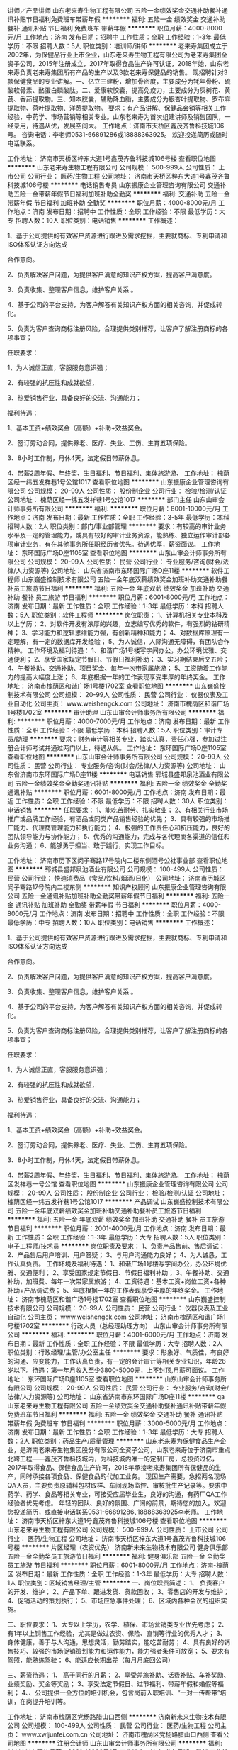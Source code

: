 讲师／产品讲师
山东老来寿生物工程有限公司
五险一金绩效奖金交通补助餐补通讯补贴节日福利免费班车带薪年假
**********
福利:
五险一金
绩效奖金
交通补助
餐补
通讯补贴
节日福利
免费班车
带薪年假
**********
职位月薪：4000-8000元/月 
工作地点：济南
发布日期：招聘中
工作性质：全职
工作经验：1-3年
最低学历：不限
招聘人数：5人
职位类别：培训师/讲师
**********
老来寿集团成立于2002年，为保健品行业上市企业，山东老来寿生物工程有限公司为老来寿集团全资子公司，2015年注册成立，2017年取得食品生产许可认证，2018年始，山东老来寿负责老来寿集团所有产品的生产以及3款老来寿保健品的销售。
现招聘针对3款保健食品的专业讲解。一、亿立三建粉，增加骨密度，主要成分为牦年骨粉、硫酸软骨素、酪蛋白磷酸肽。二、爱康软胶囊，提高免疫力，主要成分为灰树花、黄芪、香茹提取物。三、知本胶囊，辅助降血脂，主要成分为银杏叶提取物、罗布麻提取物、荷叶提取物、洋葱提取物。
要求：有产品讲解、保健品会销等相关工作经验，中药学、市场营销等相关专业。山东老来寿为首次组建讲师及销售团队，一经录用，待遇从优，发展空间大。
工作地点：济南市天桥区鑫茂齐鲁科技城106号。
咨询电话：李老师0531-66891286或18888363925。
欢迎投递简历或随时电话联系。

工作地址：
济南市天桥区梓东大道1号鑫茂齐鲁科技城106号楼
查看职位地图
**********
山东老来寿生物工程有限公司
公司规模：
500-999人
公司性质：
上市公司
公司行业：
医药/生物工程
公司地址：
济南市天桥区梓东大道1号鑫茂齐鲁科技城106号楼
**********
电话销售专员
山东振康企业管理咨询有限公司
交通补助五险一金带薪年假节日福利加班补助全勤奖
**********
福利:
交通补助
五险一金
带薪年假
节日福利
加班补助
全勤奖
**********
职位月薪：4000-8000元/月 
工作地点：济南
发布日期：招聘中
工作性质：全职
工作经验：不限
最低学历：大专
招聘人数：10人
职位类别：电话销售
**********
工作概述：

1、基于公司提供的有效客户资源进行跟进及需求挖掘，主要就商标、专利申请和ISO体系认证方向达成

合作意向。

2、负责解决客户问题，为提供客户满意的知识产权方案，提高客户满意度。

3、负责收集、整理客户信息，维护客户关系 。

4、基于公司的平台支持，为客户解答有关知识产权方面的相关咨询，并促成转化。

5、负责为客户查询商标注册风险，合理提供类别推荐，让客户了解注册商标的各项事宜；


任职要求：

1、为人诚信正直，客服服务意识强；

2、有较强的抗压性和成就欲望，

3、热爱销售行业，具备良好的交流、沟通能力；

福利待遇：

1、基本工资+绩效奖金（高额）+补助+效益奖金。

2、签订劳动合同，提供养老、医疗、失业、工伤、生育五项保险。

3、8小时工作制，月休4天，法定假日带薪休息。

4、带薪2周年假、年终奖、生日福利、节日福利、集体旅游游、
工作地址：
槐荫区经一纬五发祥巷1号公馆1017
查看职位地图
**********
山东振康企业管理咨询有限公司
公司规模：
20-99人
公司性质：
股份制企业
公司行业：
检验/检测/认证
公司地址：
槐荫区经一纬五发祥巷1号公馆1017
**********
部门主任
山东山审会计师事务所有限公司
**********
福利:
**********
职位月薪：8001-10000元/月 
工作地点：济南
发布日期：最新
工作性质：全职
工作经验：3-5年
最低学历：本科
招聘人数：2人
职位类别：部门/事业部管理
**********
要求：有较高的审计业务水平及一定的管理能力，或具有较好的审计业务资源，能熟练、独立运作审计部各项审计业务，有在其他事务所任职经历者优先。待遇优厚，薪资面议。
工作地址：
东环国际广场D座1105室
查看职位地图
**********
山东山审会计师事务所有限公司
公司规模：
20-99人
公司性质：
民营
公司行业：
专业服务/咨询(财会/法律/人力资源等)
公司地址：
山东省济南市东环国际广场D座11楼
**********
软件工程师
山东巍盛控制技术有限公司
五险一金年底双薪绩效奖金加班补助交通补助餐补员工旅游节日福利
**********
福利:
五险一金
年底双薪
绩效奖金
加班补助
交通补助
餐补
员工旅游
节日福利
**********
职位月薪：6001-8000元/月 
工作地点：济南
发布日期：最新
工作性质：全职
工作经验：1-3年
最低学历：本科
招聘人数：5人
职位类别：软件工程师
**********
岗位职责：
1、计算机相关专业本科及以上学历；
2、对软件开发有浓厚的兴趣，立志编写优秀的软件，有强烈的钻研精神；
3、学习能力和逻辑思维能力强，有创新精神和能力；
4、对数据库原理有一定理解，有一定的数据库开发经验；
5、为人诚信，人际沟通无障碍，有团队合作精神。
 工作坏境及福利待遇：
1、和谐广场1号楼写字间办公，办公环境优雅、交通便利；
2、享受国家规定节假日、节假日福利补助；
3、实习期结束后交五险；
4、午餐补助、交通补助、项目奖金、每年一次带家属旅游；
5、工资随着工作能力的提高大幅度上涨；
6、年底根据一年的工作表现享受丰厚的年终奖金。
  工作地址：
济南市槐荫区和谐广场1号楼1702室
查看职位地图
**********
山东巍盛控制技术有限公司
公司规模：
20-99人
公司性质：
民营
公司行业：
仪器仪表及工业自动化
公司主页：
www.weishengck.com
公司地址：
济南市槐荫区和谐广场1号楼1702室
**********
审计助理
山东山审会计师事务所有限公司
**********
福利:
**********
职位月薪：4000-7000元/月 
工作地点：济南
发布日期：最新
工作性质：全职
工作经验：不限
最低学历：本科
招聘人数：5人
职位类别：审计专员/助理
**********
要求：财务审计等相关专业，踏实认真，责任心强，参加过注册会计师考试并通过两门以上，待遇从优。
工作地址：
东环国际广场D座1105室
查看职位地图
**********
山东山审会计师事务所有限公司
公司规模：
20-99人
公司性质：
民营
公司行业：
专业服务/咨询(财会/法律/人力资源等)
公司地址：
山东省济南市东环国际广场D座11楼
**********
电话销售
郓城县盛邦泉池酒业有限公司
五险一金绩效奖金全勤奖通讯补贴
**********
福利:
五险一金
绩效奖金
全勤奖
通讯补贴
**********
职位月薪：6001-8000元/月 
工作地点：济南
发布日期：最近
工作性质：全职
工作经验：不限
最低学历：不限
招聘人数：30人
职位类别：电话销售
**********
任职要求：
1、能吃苦耐劳、扎实敬业；
2、有相关行业市场推广或品牌工作经验，有酒品或同类产品销售经验的优先；
3、具有较强的市场推广能力、代理商管理能力和执行能力；
4、极强的工作责任心和抗压能力，良好的团队领导能力与协作能力；
5、优秀的沟通能力，完成与各代理商各渠道的信任和业务沟通；
6、能够勇于担当、敢于践行，实现工作目标。

工作地址：
济南市历下区闵子骞路17号院内二楼东侧酒号公社事业部
查看职位地图
**********
郓城县盛邦泉池酒业有限公司
公司规模：
100-499人
公司性质：
民营
公司行业：
快速消费品（食品/饮料/烟酒/日化）
公司地址：
济南市历城区闵子骞路17号院内二楼东侧
**********
知识产权顾问
山东振康企业管理咨询有限公司
五险一金通讯补贴加班补助全勤奖带薪年假节日福利
**********
福利:
五险一金
通讯补贴
加班补助
全勤奖
带薪年假
节日福利
**********
职位月薪：4000-8000元/月 
工作地点：济南
发布日期：招聘中
工作性质：全职
工作经验：不限
最低学历：中专
招聘人数：10人
职位类别：电话销售
**********
工作概述：

1、基于公司提供的有效客户资源进行跟进及需求挖掘，主要就商标、专利申请和ISO体系认证方向达成

合作意向。

2、负责解决客户问题，为提供客户满意的知识产权方案，提高客户满意度。

3、负责收集、整理客户信息，维护客户关系 。

4、基于公司的平台支持，为客户解答有关知识产权方面的相关咨询，并促成转化。

5、负责为客户查询商标注册风险，合理提供类别推荐，让客户了解注册商标的各项事宜；


任职要求：

1、为人诚信正直，客服服务意识强；

2、有较强的抗压性和成就欲望，

3、热爱销售行业，具备良好的交流、沟通能力；

福利待遇：

1、基本工资+绩效奖金（高额）+补助+效益奖金。

2、签订劳动合同，提供养老、医疗、失业、工伤、生育五项保险。

3、8小时工作制，月休4天，法定假日带薪休息。

4、带薪2周年假、年终奖、生日福利、节日福利、集体旅游游。
工作地址：
槐荫区发祥巷一号公馆
查看职位地图
**********
山东振康企业管理咨询有限公司
公司规模：
20-99人
公司性质：
股份制企业
公司行业：
检验/检测/认证
公司地址：
槐荫区经一纬五发祥巷1号公馆1017
**********
产品调试
山东巍盛控制技术有限公司
五险一金年底双薪绩效奖金加班补助交通补助餐补员工旅游节日福利
**********
福利:
五险一金
年底双薪
绩效奖金
加班补助
交通补助
餐补
员工旅游
节日福利
**********
职位月薪：2001-4000元/月 
工作地点：济南
发布日期：最新
工作性质：全职
工作经验：1-3年
最低学历：大专
招聘人数：5人
职位类别：电子工程师/技术员
**********
岗位职责及要求：
1、负责产品售前、售后调试；
2、产品售后用户培训、用户答疑；
3、与用户沟通能力良好；
4、为人诚恳，工作认真负责。
工作坏境及福利待遇：
1、和谐广场1号楼写字间办公，办公环境优雅、交通便利；
2、享受国家规定节假日、节假日福利补助；
3、午餐补助、交通补助，加班费、每年一次带家属旅游；
4、工资待遇：基本工资+岗位工资+各种补助+产品调试费；
5、年底根据一年的工作表现享受丰厚的年终奖金。
  工作地址：
济南市槐荫区和谐广场1号楼1702室
查看职位地图
**********
山东巍盛控制技术有限公司
公司规模：
20-99人
公司性质：
民营
公司行业：
仪器仪表及工业自动化
公司主页：
www.weishengck.com
公司地址：
济南市槐荫区和谐广场1号楼1702室
**********
行政人员（总经理助理方向）
山东山审会计师事务所有限公司
**********
福利:
**********
职位月薪：4001-6000元/月 
工作地点：济南
发布日期：最新
工作性质：全职
工作经验：不限
最低学历：大专
招聘人数：2人
职位类别：行政经理/主管/办公室主任
**********
要求：形象好、气质佳，有良好的沟通、应变能力，工作认真负责，有一定的会计审计等相关专业知识，年龄26岁以下。待遇：第一年月收入至少3800-5000元，上不封顶,月薪可面议。
工作地址：
东环国际广场D座1105室
查看职位地图
**********
山东山审会计师事务所有限公司
公司规模：
20-99人
公司性质：
民营
公司行业：
专业服务/咨询(财会/法律/人力资源等)
公司地址：
山东省济南市东环国际广场D座11楼
**********
qa
山东老来寿生物工程有限公司
五险一金绩效奖金交通补助餐补通讯补贴带薪年假免费班车节日福利
**********
福利:
五险一金
绩效奖金
交通补助
餐补
通讯补贴
带薪年假
免费班车
节日福利
**********
职位月薪：3000-5000元/月 
工作地点：济南
发布日期：最新
工作性质：全职
工作经验：1-3年
最低学历：大专
招聘人数：2人
职位类别：药品生产/质量管理
**********
山东老来寿为保健食品生产企业，是济南老来寿生物集团股分有限公司全资子公司，山东老来寿位于济南市重点北跨工程——鑫茂齐鲁科技城内，为科技城内唯一的定制厂房，总投资过亿，2017年取得食品、保健食品生产许可，2018年承接老来寿集团所有保健品的生产，同时承接各项食品、保健食品的代加工业务。
现因生产需要，急招两名现场QA人员，主要负责原辅料包材取样、车间现场监控、审核批生产记录等。要求中药学、药学、食品等相关专业，可接受应届毕业生，良好的沟通，有药厂QA工作经验者优先考虑。
年轻的团队、良好的氛围、广阔的前景，期待您的加入。欢迎您投递简历，或直接电话联系0531-66891286､18888363925李老师。
工作地址：
济南市天桥区梓东大道1号鑫茂齐鲁科技城106号楼
查看职位地图
**********
山东老来寿生物工程有限公司
公司规模：
500-999人
公司性质：
上市公司
公司行业：
医药/生物工程
公司地址：
济南市天桥区梓东大道1号鑫茂齐鲁科技城106号楼
**********
片区经理（农资优先）
济南新未来生物技术有限公司
健身俱乐部五险一金全勤奖员工旅游节日福利
**********
福利:
健身俱乐部
五险一金
全勤奖
员工旅游
节日福利
**********
职位月薪：6001-8000元/月 
工作地点：济南-槐荫区
发布日期：最新
工作性质：全职
工作经验：1-3年
最低学历：大专
招聘人数：1人
职位类别：区域销售经理/主管
**********
一、岗位职责简述：
1、 负责客户的开发、维护；
2、产品下单、跟进发货、货款回收；
3、零售店的开发与维护；
4、促销活动的策划执行；
5、市场应急事件处理；
6、区域内各种会议的组织实施。

二、职位要求：
1、大专以上学历，农学、植保、市场营销类专业优先考虑；
2、有1年以上销售工作经验，尤其是做过农资、保险、直销等行业的优秀人才；
3、身体健康，善于与人沟通，思想灵活，勤劳踏实，能吃苦耐劳；
4、具有良好的销售技巧、较强的市场促销策划能力和运作能力，能力强者条件可放宽；
5、要求有驾照，能熟练驾驶；
6、能适应长期出差（每月月底回公司）

三、薪资待遇：
1、 高于同行的月薪；
2、享受差旅补助、话费补贴、车补奖励、业绩奖励、奖金等奖励；
3、享受法定节假日、过节福利、带薪年假和婚假等福利；
4、、公司提供一全方位的培训机会，包含岗前入职培训、“一对一传帮带”培训，在岗提升培训等。

工作地址：
济南市槐荫区党杨路腊山口西侧
**********
济南新未来生物技术有限公司
公司规模：
100-499人
公司性质：
民营
公司行业：
医药/生物工程
公司主页：
www.xwljunfei.com.cn
公司地址：
济南市槐荫区党杨路腊山口西侧
查看公司地图
**********
注册会计师
山东山审会计师事务所有限公司
**********
福利:
**********
职位月薪：8001-10000元/月 
工作地点：济南
发布日期：最新
工作性质：全职
工作经验：不限
最低学历：不限
招聘人数：8人
职位类别：会计/会计师
**********
要求：具有注册会计师资格，会计、审计或相关专业毕业，年龄35岁以下。待遇从优，薪资面议。
工作地址：
东环国际广场D座1105室
查看职位地图
**********
山东山审会计师事务所有限公司
公司规模：
20-99人
公司性质：
民营
公司行业：
专业服务/咨询(财会/法律/人力资源等)
公司地址：
山东省济南市东环国际广场D座11楼
**********
招商
山东老来寿生物工程有限公司
五险一金绩效奖金交通补助餐补通讯补贴免费班车节日福利带薪年假
**********
福利:
五险一金
绩效奖金
交通补助
餐补
通讯补贴
免费班车
节日福利
带薪年假
**********
职位月薪：4000-8000元/月 
工作地点：济南
发布日期：最新
工作性质：全职
工作经验：1-3年
最低学历：不限
招聘人数：5人
职位类别：招商经理
**********
老来寿集团成立于2002年，为保健品行业上市企业，山东老来寿生物工程有限公司为老来寿集团全资子公司，2015年注册成立，2017年取得食品生产许可认证，2018年始，山东老来寿负责老来寿集团所有产品的生产以及3款老来寿保健品的销售。
现组建针对3款保健食品的招商团队。一、亿立三建粉，增加骨密度，主要成分为牦年骨粉、硫酸软骨素、酪蛋白磷酸肽。二、爱康软胶囊，提高免疫力，主要成分为灰树花、黄芪、香茹提取物。三、知本胶囊，辅助降血脂，主要成分为银杏叶提取物、罗布麻提取物、荷叶提取物、洋葱提取物。
要求：1.掌握产品知识，熟悉保健品行业的运作模式；2.有一定的招商经验，能适应出差。
山东老来寿为首次组建讲师、会销、督导及招商团队，一经录用，待遇从优，发展空间大。
咨询电话：李老师0531-66891286或18888363925。
欢迎投递简历或随时电话联系。

工作地址：
济南市天桥区梓东大道1号鑫茂齐鲁科技城106号楼
查看职位地图
**********
山东老来寿生物工程有限公司
公司规模：
500-999人
公司性质：
上市公司
公司行业：
医药/生物工程
公司地址：
济南市天桥区梓东大道1号鑫茂齐鲁科技城106号楼
**********
销售内勤
济南新未来生物技术有限公司
健身俱乐部五险一金全勤奖包吃包住节日福利
**********
福利:
健身俱乐部
五险一金
全勤奖
包吃
包住
节日福利
**********
职位月薪：2001-4000元/月 
工作地点：济南-槐荫区
发布日期：最新
工作性质：全职
工作经验：不限
最低学历：大专
招聘人数：1人
职位类别：客户经理
**********
岗位职责：1、销售团队的日常考勤、汇总、反馈、建档
          2、公司网站及公众号的实时更新、发布、回复
          3、来访客户接待、专业化、流程化

任职要求：1、具有较强的人际交往能力，流利的口语表达能力，普通话标准
          2、熟练掌握办公软件WORD、EXCEL、POWERPOINT、ACCESS等
          3、爱岗敬业、勤奋好学、气质佳
          4、会开车并取得驾驶证，无不良嗜好
          4、有职业操守、遵守公司保密制度

工作地址：
济南市槐荫区党杨路腊山口西侧
**********
济南新未来生物技术有限公司
公司规模：
100-499人
公司性质：
民营
公司行业：
医药/生物工程
公司主页：
www.xwljunfei.com.cn
公司地址：
济南市槐荫区党杨路腊山口西侧
查看公司地图
**********
技术研发部经理（微生物）
济南新未来生物技术有限公司
健身俱乐部五险一金全勤奖包吃包住节日福利
**********
福利:
健身俱乐部
五险一金
全勤奖
包吃
包住
节日福利
**********
职位月薪：4001-6000元/月 
工作地点：济南-槐荫区
发布日期：最新
工作性质：全职
工作经验：3-5年
最低学历：硕士
招聘人数：1人
职位类别：动物营养/饲料研发
**********
岗位职责：1、带领助手进行公司下达的新产品研发；
          2、研发、积累新菌种到生产菌种的技术及最佳流程，建立数据库入档。

任职要求：1、具有优秀的做人品德及专业素养。
          2、忠于公司的商业技术秘密，具有较高的职业修养。
          3、有丰富的微生物分离、培养、发酵经验及操作技能。
          4、敬业、勤奋、具有良好的团队协作能力及沟通能力。

工作地址：
济南市槐荫区党杨路腊山口西侧
**********
济南新未来生物技术有限公司
公司规模：
100-499人
公司性质：
民营
公司行业：
医药/生物工程
公司主页：
www.xwljunfei.com.cn
公司地址：
济南市槐荫区党杨路腊山口西侧
查看公司地图
**********
环境评价工程师
山东金菱环境监测有限公司
**********
福利:
**********
职位月薪：2001-4000元/月 
工作地点：济南-高新区
发布日期：最新
工作性质：全职
工作经验：不限
最低学历：不限
招聘人数：1人
职位类别：环境评价工程师
**********
岗位职责：
1、本科及以上学历，环境工程、环境科学、化工等相关专业
2、有一年以上环评工作经验，能独立编写报告书（表）。
3、持上岗证者优先考虑
3、精通计算机操作，熟悉CAD、PS以及办公软件等软件；
4、文笔通畅，有良好的文字写作能力；
5、良好的口头表达能力和沟通技巧；
6、热爱环评工作，思路清晰、吃苦耐劳。
岗位要求：
试用期为三个月
。 提成按公司规定发放，签订正式劳动合同，参保“五险”。
应聘须知 

2.本次招聘岗位均为全职，如挂靠注册环评工程师和兼职会计等不在本招聘范围内。 
3.为提高效率，只接受简历，不接受电话应聘。 
4.面试时间另行通知。
工作地址：
济南市高新区舜风路322号9号楼
**********
山东金菱环境监测有限公司
公司规模：
20-99人
公司性质：
合资
公司行业：
环保
公司主页：
http://www.winler.org/www.winler.cn
公司地址：
济南市高新区舜风路322号9号楼2-401
查看公司地图
**********
电话销售（公司提供意向客户）
山东博测计量检测技术有限公司
五险一金每年多次调薪不加班节日福利创业公司带薪年假员工旅游绩效奖金
**********
福利:
五险一金
每年多次调薪
不加班
节日福利
创业公司
带薪年假
员工旅游
绩效奖金
**********
职位月薪：6000-8000元/月 
工作地点：济南
发布日期：招聘中
工作性质：全职
工作经验：不限
最低学历：大专
招聘人数：8人
职位类别：销售代表
**********
没经验，没关系，我们有专业培训
没口才，没关系，我们有资料教你
没资源，没关系，我们有海量信息
不管你是初出校园的小年轻，还是经验丰富的大将，山东博测 都是你不可错过的大平台

★事业单位合作 所有客户均为硬性需求客户
★无需自行寻找客户，公司提供丰富优质的客户平台

【工作内容】  
不限电话量、不计时长，公司提供意向客户！
1、以邮件/网络/电话沟通/拜访等方式开发客户，负责公司产品的销售及推广；
2、维护客户关系，深度挖掘客户需求；
3、业务项目的跟踪与服务，完成销售任务，达成长期合作关系。

【薪酬福利】
超舒适办公环境！超NICE领导、团队！
薪资待遇： 底薪3200元+10%高额提成+极具诱惑力的奖金+社保+超豪华节日福利+国内外旅游，平均薪资6000-8000，上不封顶
工作时间：周一至周五，朝九晚五（9:00-5:30）从不加班，享受双休，法定节假日放假，长达20天春节假期，带薪年假
其他福利：丰富多彩的员工娱乐活动，每月员工聚餐，不定期国内外旅游等

【应聘要求】
1、年龄20-27岁，男女不限，大专及以上学历，有无经验均可；
2、擅长电话营销，熟悉销售的技巧及流程；
3、善于把握客户的心理，具备较强的客户需求分析力；
4、有较强的学习能力、适应能力和应变能力；
5、有较强的工作激情，敢于挑战高薪

【晋升通道】
电话销售代表——销售组长——销售主管——销售经理——销售总监
公司管理层全部由基层员工培养、选拔。
晋升平均时间为半年—1年。

★温馨提示：如一日内未接到HR电话，可致电预约面试！
★应聘热线：15764152160  
工作地址：
济南市历城区二环东路东环国际广场B座906室
查看职位地图
**********
山东博测计量检测技术有限公司
公司规模：
20-99人
公司性质：
合资
公司行业：
外包服务
公司地址：
济南市历城区二环东路东环国际广场B座906室
**********
客户经理 市场销售（五险一金 双休）
北京他拍档电子商务服务有限公司
五险一金餐补带薪年假定期体检员工旅游节日福利
**********
福利:
五险一金
餐补
带薪年假
定期体检
员工旅游
节日福利
**********
职位月薪：6001-8000元/月 
工作地点：济南
发布日期：最近
工作性质：全职
工作经验：不限
最低学历：大专
招聘人数：3人
职位类别：销售代表
**********
岗位职责：
1、负责公司服务产品的销售及推广；
2、根据市场营销计划，完成销售指标；
3、根据公司提供的客户资源，开发新客户；
4、前期负责公司产品与服务的销售，后期负责管理销售人员。
任职要求：
1、具有电子商务、互联网相关销售工作经验，大专及以上学历,优秀应届毕业生亦可！
2、有较强的坚韧性，进取心、诚实自律、客户服务意识的职业素养
3、有良好的人际交往能力、亲和力、沟通能力、并且具备一定的市场拓展能力、自控能力、学习能力要较强。
4、服从命令听指挥，并且积极发挥自己主观能动性者优先！
 
福利待遇：
1、五险一金齐全，发展空间大。
2、每周工作5天，周末双休，公司提供高额餐补。
3、轻松愉快的工作环境，人文气息极好。
4、公司组织内部每周游戏活动时间长达一小时。
5、年底公司组织全体员工聚餐，参加大型的年会。
6、专业团队定期进行培训，提高专业知识。
7、按贡献可参与公司年终股份分红，成为公司股东一员。
8、每年带薪年假5天。
工作地点：济南


工作地址：
济南市绿地中心
**********
北京他拍档电子商务服务有限公司
公司规模：
500-999人
公司性质：
民营
公司行业：
互联网/电子商务
公司主页：
http://www.tapartner.com
公司地址：
北京市海淀区清华科技园科技大厦B座17层
查看公司地图
**********
二手车销售主管（济南+前景好+待遇优）
北京善义善美科技有限公司
五险一金绩效奖金弹性工作节日福利
**********
福利:
五险一金
绩效奖金
弹性工作
节日福利
**********
职位月薪：8000-15000元/月 
工作地点：济南
发布日期：最近
工作性质：全职
工作经验：1-3年
最低学历：大专
招聘人数：1人
职位类别：销售经理
**********
岗位职责：
1、根据公司下达的销售任务，制定销售战略和销售计划；
2、基于销售计划，结合市场动态，制定并适时调整阶段性销售策略；
3、协调相关资源，领导下属员工完成销售目标；
4、贯彻公司制定的标准及方针，规范销售人员行为、细化流程并监督执行；
5、制定和完善部门内部工作计划、管理制度、业务流程、财务预算等相关规定；
6、为销售人员提供专业知识和技能培训；
7、协助总经理进行重大事件和突发事件的处理；
8、完成上级委派的其他临时性工作。

任职资格： 
1、执行力超强； 
2、学习能力强并极度勤奋； 
3、较强的营销技能及丰富的谈判经验； 
4、有过汽车销售经验，房产销售经验，互联网销售经验优先； 
5、有两年以上团队管理经验，具有较强的责任心和合作精神； 
6、有二手车实体店或4s店从业者优先； 
7、热爱汽车行业，诚实守信，品行端正，形象良好。

工作地址：
人人车济南分公司
**********
北京善义善美科技有限公司
公司规模：
1000-9999人
公司性质：
民营
公司行业：
互联网/电子商务
公司主页：
www.renrenche.com
公司地址：
北京市朝阳区北苑东路中国铁建广场B座19-21层
**********
分公司城市经理（合肥+行业前景好+空间大）
北京善义善美科技有限公司
五险一金绩效奖金弹性工作节日福利
**********
福利:
五险一金
绩效奖金
弹性工作
节日福利
**********
职位月薪：1000元/月以下 
工作地点：济南
发布日期：最近
工作性质：全职
工作经验：不限
最低学历：大专
招聘人数：1人
职位类别：销售总监
**********
岗位职责：
1、负责人人车外地分公司的组建和日常管理，带领团队完成公司业务目标；
2、给团队成员有效的培训和辅导，培养出能够在业务上独当一面的人才；
3、根据总部任务制定分公司的市场策略并实施落地；
4、从数据中发现问题，并持续优化策略和计划；
5、完成上级领导交办的工作。

任职资格：
1、大专以上学历，5年以上汽车及二手车行业工作经验，对二手车互联网模式有深刻理解和自己的认知；
2、2年以上城市，区域，销售等相关管理经验，对本地市场开拓，销售开展有一定的经验和自己的认知；
3、亲和力，沟通能力强，能吃苦耐劳，良好的承压能力，能够适应出差；
4、有高度的工作热情和良好的团队合作精神，思路清楚、乐于接受挑战，认同所做的事情，愿意为之付出；
5、精力充沛，具备在压力下出色完成任务，高度认同并擅长打造有超强执行力的团队；
6、更希望加入创业公司，有创业激情，愿意为之投入的优先。
工作地址：
北京市朝阳区北苑东路中国铁建广场B座19-21层
**********
北京善义善美科技有限公司
公司规模：
1000-9999人
公司性质：
民营
公司行业：
互联网/电子商务
公司主页：
www.renrenche.com
公司地址：
北京市朝阳区北苑东路中国铁建广场B座19-21层
**********
车商运营（业务新颖+晋升快速）
北京善义善美科技有限公司
五险一金绩效奖金弹性工作节日福利
**********
福利:
五险一金
绩效奖金
弹性工作
节日福利
**********
职位月薪：8001-10000元/月 
工作地点：济南
发布日期：最近
工作性质：全职
工作经验：1-3年
最低学历：大专
招聘人数：1人
职位类别：销售运营经理/主管
**********
职位描述： 
1、负责区域的车商拓展、相关产品介绍、商户答疑等工作； 
2、培养并维护与客户之间的良好合作关系，提高客户黏性 ；
3、负责商户签约、退约、续保证金等流程办理； 
4、负责区域内商户反馈收集，深度挖掘商户信息，并详细记录； 
5、对现有分配的客户进行维护和服务，及时有效的解决所出现的问题； 
6、完成上级指派的其他任务；
岗位要求： 
1、一年以上销售工作经验，表达和沟通能力强，具有团队协作能力；
2、熟练使用电脑办公软件，有一定的网络常识； 
3、汽车专业、市场营销专业优秀毕业生亦可考虑；
4、有一定的车商客户资源的优先；
工作地址：
人人车济南分公司
**********
北京善义善美科技有限公司
公司规模：
1000-9999人
公司性质：
民营
公司行业：
互联网/电子商务
公司主页：
www.renrenche.com
公司地址：
北京市朝阳区北苑东路中国铁建广场B座19-21层
**********
二手车资深评估师（济南+弹性工作+待遇优厚
北京善义善美科技有限公司
五险一金绩效奖金交通补助弹性工作节日福利
**********
福利:
五险一金
绩效奖金
交通补助
弹性工作
节日福利
**********
职位月薪：7000-10000元/月 
工作地点：济南
发布日期：最近
工作性质：全职
工作经验：1-3年
最低学历：大专
招聘人数：1人
职位类别：二手车评估师
**********
岗位职责：
1、 了解汽车评估业务操作流程，具有团队合作意识；
2、 结合车辆相关资料对二手车的技术状况进行鉴定，预估和查验车辆的使用状况;；
3、 沟通终端客户需求，收集相关车辆信息；
4、 预估车辆的销售价格，并提出合理建议。
任职资格:
1、 有驾照，有二手车评估师证书优先；
2、 汽车设计、车辆维修和机械类相关专业，大专及以上学历；
3、 汽车相关行业工作经验一年以上。具备一定的客户沟通及问题处理能；
4、 热爱汽车行业，诚实守信，品行端正，形象良好。

工作地址：
人人车济南分公司
**********
北京善义善美科技有限公司
公司规模：
1000-9999人
公司性质：
民营
公司行业：
互联网/电子商务
公司主页：
www.renrenche.com
公司地址：
北京市朝阳区北苑东路中国铁建广场B座19-21层
**********
面审专员
北京善义善美科技有限公司
五险一金节日福利
**********
福利:
五险一金
节日福利
**********
职位月薪：6001-8000元/月 
工作地点：济南
发布日期：最近
工作性质：全职
工作经验：1-3年
最低学历：大专
招聘人数：2人
职位类别：其他
**********
"工作职责：
1、 负责跟进客户车辆分期、贷款、按揭等具体操作事务、跟踪过程进度及闭环；
2、 负责产品讲解、产品演示（金融产品费率、利率、还款金额、还款方式讲解）；
3、 负责面谈客户，对客户资质进行初审、执行风控制度，确保业务有序开展；
4、 负责批贷客户的合同讲解、合同制作、签署及回传。

任职资格：
1、 大专及以上学历，金融、汽车等专业优先考虑；
2、 1年以上信审相关工作，金融类、法律类专业优先；
3、 具有良好的沟通能力、分析能力及应变能力, 为人诚实、细心,有上进心,学习能力强；
4、 要求一定要有“客户为先”的服务精神,一切从帮助客户,满足客户角度出发
"
工作地址：
人人车济南分公司
**********
北京善义善美科技有限公司
公司规模：
1000-9999人
公司性质：
民营
公司行业：
互联网/电子商务
公司主页：
www.renrenche.com
公司地址：
北京市朝阳区北苑东路中国铁建广场B座19-21层
**********
车商运营
北京善义善美科技有限公司
创业公司五险一金带薪年假弹性工作节日福利
**********
福利:
创业公司
五险一金
带薪年假
弹性工作
节日福利
**********
职位月薪：6001-8000元/月 
工作地点：济南
发布日期：最近
工作性质：全职
工作经验：1-3年
最低学历：大专
招聘人数：2人
职位类别：销售工程师
**********
岗位职责：
1、负责完成车商注册和开发任务。
2、负责对车商进行维护，提升车商活跃度，促进车商拿车。
3、负责对所管辖的区域进行二手车市场平面图建立，车商档案建立，车商社区建立和竞对分析。
4、协助解决车商在成交过程中所遇到的问题。
任职要求：
1、  大专学历以上，35岁以下，有互联网公司工作背景。
2、  有车商资源、BD经验、销售经验优先。

工作地址：
济南人人车分公司
**********
北京善义善美科技有限公司
公司规模：
1000-9999人
公司性质：
民营
公司行业：
互联网/电子商务
公司主页：
www.renrenche.com
公司地址：
北京市朝阳区北苑东路中国铁建广场B座19-21层
**********
销售顾问
北京善义善美科技有限公司
创业公司股票期权交通补助弹性工作
**********
福利:
创业公司
股票期权
交通补助
弹性工作
**********
职位月薪：8001-10000元/月 
工作地点：济南-市中区
发布日期：最近
工作性质：全职
工作经验：不限
最低学历：不限
招聘人数：20人
职位类别：销售代表
**********
岗位职责：
1、负责促成买卖双方交易达成，打造最专业的二手车交易服务；
2、积极进行客户跟进和回追，引导客户，分析客户购车需求，及时推荐合适在线车源，撮合成交；
3、按客户需求推荐专属金融服务和保险服务；
4、为客户提供优质、放心的买车体验；
5、完成上级领导交办的工作。
任职要求：
1、能够亲善的与人沟通，人品端正，处事积极，踏实肯干、吃苦耐劳、目标感强，能够承担工作压力；
2、对客户的服务意识强，良好的销售与谈判能力、有团体合作精神及良好的应变能力；
3、普通话标准，口齿伶俐，思维敏锐，具有亲和力；
4、良好的沟通表达能力、以及较强的计划执行能力；
有以下条件之一的，可优先录取：
1、互联网、汽车或市场营销相关专业，大专及以上学历应届毕业生；
2、2年以上销售经验，互联网销售经验；
3、有驾驶执照；
4、熟悉汽车构造知识及各种汽车相关配置状况，了解二手车市场情况
工作地址：
济南市市中区阳光新路双龙庄158号起亚4S店二楼人人车
**********
北京善义善美科技有限公司
公司规模：
1000-9999人
公司性质：
民营
公司行业：
互联网/电子商务
公司主页：
www.renrenche.com
公司地址：
北京市朝阳区北苑东路中国铁建广场B座19-21层
**********
二手车高级销售顾问（济南+弹性工作+高薪）
北京善义善美科技有限公司
五险一金绩效奖金交通补助弹性工作节日福利
**********
福利:
五险一金
绩效奖金
交通补助
弹性工作
节日福利
**********
职位月薪：6000-12000元/月 
工作地点：济南
发布日期：最近
工作性质：全职
工作经验：1-3年
最低学历：大专
招聘人数：1人
职位类别：汽车销售
**********
岗位职责：
1、负责促成买卖双方交易达成，打造最专业的二手车交易服务；
2、积极进行客户跟进和回追，引导客户，分析客户购车需求，及时推荐合适在线车源，撮合成交；
3、按客户需求推荐专属金融服务和保险服务；
4、为客户提供优质、放心的买车体验；
5、完成上级领导交办的工作。

任职要求：
1、能够亲善的与人沟通，人品端正，处事积极，踏实肯干、吃苦耐劳、目标感强，能够承担工作压力；
2、对客户的服务意识强，良好的销售与谈判能力、有团体合作精神及良好的应变能力；
3、普通话标准，口齿伶俐，思维敏锐，具有亲和力；
4、良好的沟通表达能力、以及较强的计划执行能力；

有以下条件之一的，可优先录取：
1、互联网、汽车或市场营销相关专业，大专及以上学历应届毕业生；
2、2年以上销售经验，互联网销售经验；
3、有驾驶执照；
4、熟悉汽车构造知识及各种汽车相关配置状况，了解二手车市场情况
工作地址：
人人车济南分公司
**********
北京善义善美科技有限公司
公司规模：
1000-9999人
公司性质：
民营
公司行业：
互联网/电子商务
公司主页：
www.renrenche.com
公司地址：
北京市朝阳区北苑东路中国铁建广场B座19-21层
**********
客户经理 销售代表（五险一金 双休）
北京他拍档电子商务服务有限公司
五险一金年终分红餐补通讯补贴带薪年假员工旅游节日福利包住
**********
福利:
五险一金
年终分红
餐补
通讯补贴
带薪年假
员工旅游
节日福利
包住
**********
职位月薪：6001-8000元/月 
工作地点：济南-市中区
发布日期：最近
工作性质：全职
工作经验：不限
最低学历：大专
招聘人数：2人
职位类别：销售代表
**********
岗位职责：
1、负责公司服务产品的销售及推广；
2、根据市场营销计划，完成销售指标；
3、根据公司提供的客户资源，开发新客户；
4、前期负责公司产品与服务的销售，后期负责管理销售人员。
任职要求：
1、具有电子商务、互联网相关销售工作经验，大专及以上学历,优秀应届毕业生亦可！
2、有较强的坚韧性，进取心、诚实自律、客户服务意识的职业素养
3、有良好的人际交往能力、亲和力、沟通能力、并且具备一定的市场拓展能力、自控能力、学习能力要较强。
4、服从命令听指挥，并且积极发挥自己主观能动性者优先！
 
福利待遇：
1、五险一金齐全，发展空间大。
2、每周工作5天，周末双休，公司提供高额餐补。
3、轻松愉快的工作环境，人文气息极好。
4、公司组织内部每周游戏活动时间长达一小时。
5、年底公司组织全体员工聚餐，参加大型的年会。
6、专业团队定期进行培训，提高专业知识。
7、按贡献可参与公司年终股份分红，成为公司股东一员。
8、每年带薪年假5天。
工作地点：济南绿地中心


工作地址
济南市绿地中心

工作地址：
济南共青团路绿地中心
**********
北京他拍档电子商务服务有限公司
公司规模：
500-999人
公司性质：
民营
公司行业：
互联网/电子商务
公司主页：
http://www.tapartner.com
公司地址：
北京市海淀区清华科技园科技大厦B座17层
查看公司地图
**********
区域市场经理-济南(职位编号：Berry001867)
北京贝瑞和康生物技术有限公司
**********
福利:
**********
职位月薪：7000-10000元/月 
工作地点：济南
发布日期：招聘中
工作性质：全职
工作经验：1-3年
最低学历：本科
招聘人数：1人
职位类别：区域销售经理/主管
**********
岗位职责:
1、负责市场部制定的产品、学术、宣传、推广等各项策略的执行；
2、负责推广计划的制定及落实(根据区域特点制定差异化的推广方案)；
3、负责区域专家网络的维护；
4、自办会议的策划与执行；
5、协助收集、整理、分析市场及竞争产品信息，并配合进行市场调研与分析；
6、协助对销售人员等进行产品培训；
7、合理使用并控制区域市场费用。

任职资格:
1、生物技术、分子生物学、基础医学及相关专业，本科以上学历；
2、具有市场推广、客户维护的相关工作经验2年以上；
3、产前筛查与产前诊断相关市场或销售工作经验者优先；
4、具有独立的市场活动策划及组织能力者优先；
5、良好的沟通能力及团队合作精神。
工作地址：
山东济南
**********
北京贝瑞和康生物技术有限公司
公司规模：
1000-9999人
公司性质：
上市公司
公司行业：
医药/生物工程
公司主页：
www.berrygenomics.com
公司地址：
北京市昌平区科技园区生命园路4号院5号楼
**********
二手车评估师主管（济南+前景好+待遇好）
北京善义善美科技有限公司
五险一金绩效奖金交通补助弹性工作节日福利
**********
福利:
五险一金
绩效奖金
交通补助
弹性工作
节日福利
**********
职位月薪：8001-10000元/月 
工作地点：济南
发布日期：最近
工作性质：全职
工作经验：1-3年
最低学历：大专
招聘人数：1人
职位类别：二手车评估师
**********
岗位职责： 
1、 了解汽车评估业务操作流程，具有团队合作意识； 
2、 制订二手车评估检测标准和检测流程。 
3、 组建并管理评估师团队，设定目标并分配任务，对检测结果和任务量负责。 
4、 配合销售顾问完成二手车交易。 

任职资格: 
1、 有驾照，有二手车评估师证书优先； 
2、 熟悉二手车市场，有5年以上的车辆评估经验。 
3、 有三年以上团队管理经验，具有较强的责任心和合作精神。 
4、 有二手车实体店或4s店从业者优先。 
5、 热爱汽车行业，诚实守信，品行端正，形象良好；

工作地址：
人人车济南分公司
**********
北京善义善美科技有限公司
公司规模：
1000-9999人
公司性质：
民营
公司行业：
互联网/电子商务
公司主页：
www.renrenche.com
公司地址：
北京市朝阳区北苑东路中国铁建广场B座19-21层
**********
4S店运营
北京善义善美科技有限公司
五险一金节日福利
**********
福利:
五险一金
节日福利
**********
职位月薪：6001-8000元/月 
工作地点：济南
发布日期：最近
工作性质：全职
工作经验：1-3年
最低学历：大专
招聘人数：1人
职位类别：销售运营专员/助理
**********
岗位职责：
1、负责对4S店二手车业务渠道进行拓展、达成合作；
2、对已合作4S店进行有效维护和业务促进，保持良好合作关系；
3、挖掘4S店集团客户需求，发展更多潜在客户；
4、完成上级领导交办的其他工作。
岗位要求：
1、有丰富的销售经验，陌生拜访能力，形象气质佳；
2、主动性强，工作态度积极，认真负责，热爱销售工作；
3、良好的沟通和表达能力，应变能力和处理问题的能力，心理素质佳；
4、良好的团队协作精神和客户服务意识。
工作地址：
人人车济南分公司
**********
北京善义善美科技有限公司
公司规模：
1000-9999人
公司性质：
民营
公司行业：
互联网/电子商务
公司主页：
www.renrenche.com
公司地址：
北京市朝阳区北苑东路中国铁建广场B座19-21层
**********
环境评价工程师
天津世纪广源评价监测股份有限公司
五险一金年底双薪餐补通讯补贴带薪年假员工旅游高温补贴节日福利
**********
福利:
五险一金
年底双薪
餐补
通讯补贴
带薪年假
员工旅游
高温补贴
节日福利
**********
职位月薪：3000-6000元/月 
工作地点：济南-高新区
发布日期：最近
工作性质：全职
工作经验：1-3年
最低学历：本科
招聘人数：2人
职位类别：环境评价工程师
**********
岗位职责：
1、负责环境影响评价报告的编制工作；
2、负责环境咨询等相关技术服务；
3、根据法律法规和委托客户需求，在业务范围内进行各项咨询服务。
4、环评报告编制、环境风险应急预案编制。
任职要求：
1、22-45岁之间，本科毕业或应届大学生
2、环境工程专业优先；
3、具有中、高级技术职称或相关职业资格证者优先；
福利待遇：
1、周末双休，缴纳五险一金；
2、假期：法定假期，婚假，产假，病假，带薪年假；
3、企业培训：入职培训，部门培训，职能培训；
4、每周公司聚餐，每年国内/外旅游等各类丰富集体活动；
工作地址：
汉峪金谷A3区
**********
天津世纪广源评价监测股份有限公司
公司规模：
100-499人
公司性质：
民营
公司行业：
检验/检测/认证
公司地址：
东丽区昆仑路矽谷港湾D区D2-7-7-1
**********
销售专员
天津世纪广源评价监测股份有限公司
五险一金年底双薪餐补通讯补贴采暖补贴员工旅游高温补贴节日福利
**********
福利:
五险一金
年底双薪
餐补
通讯补贴
采暖补贴
员工旅游
高温补贴
节日福利
**********
职位月薪：4000-8000元/月 
工作地点：济南
发布日期：最近
工作性质：全职
工作经验：1-3年
最低学历：大专
招聘人数：2人
职位类别：销售工程师
**********
岗位职责：
1、负责公司产品的销售及推广；
2、根据市场营销计划，完成部门销售指标；
3、开拓新市场,发展新客户,维护现有客户，增加产品销售范围；
4、负责辖区市场信息的收集及竞争对手的分析；
5、负责销售区域内销售活动的策划和执行，完成销售任务；
6、管理维护客户关系以及客户间的长期战略合作计划。
任职资格：
1、大专及以上学历，安全工程相关专业者优先考虑；
2、1-2年以上销售行业工作经验，有过安全评价或咨询行业销售经验者优先录用。
3、反应敏捷、表达能力强，具有较强的沟通能力及交际技巧，具有亲和力；
4、具备一定的市场分析及判断能力，良好的客户服务意识；
福利待遇：
1、周末双休，缴纳五险一金；
2、假期：法定假期，婚假，产假，病假；
3、企业培训：入职培训，部门培训，职能培训；
4、每周公司聚餐，每年国内/外旅游等各类丰富集体活动；

工作地址：
高新区汉峪金谷A3-2
**********
天津世纪广源评价监测股份有限公司
公司规模：
100-499人
公司性质：
民营
公司行业：
检验/检测/认证
公司地址：
东丽区昆仑路矽谷港湾D区D2-7-7-1
**********
保险专员（济南+D轮融资+前景好）
北京善义善美科技有限公司
五险一金绩效奖金弹性工作节日福利
**********
福利:
五险一金
绩效奖金
弹性工作
节日福利
**********
职位月薪：4001-6000元/月 
工作地点：济南
发布日期：最近
工作性质：全职
工作经验：不限
最低学历：不限
招聘人数：2人
职位类别：汽车定损/车险理赔
**********
岗位职责：
1、熟练掌握保险公司政策；
2、了解掌握汽车保险市场情况，对未续保客户做出分析；
3、熟练掌握所承保险种的条款、条款解释、险种、险种解释等内容；
4、按时通知保险到期客户并提供新的保险规划；
5、根据公司要求按时做出相关数据统计报告。
6、新车投保客户信息统计及渗透率提升。
7、完成上级领导交办的工作。
 
任职要求：
1、大专以上学历，保险或统计等相关专业毕业优先；具备保险从业资格证优先；
2、熟悉投保流程，了解车险基本条款，有4S店续保工作经验优先；
3、具有较强的沟通能力和市场敏感度，发现问题及时解决；
4、可以熟练使用各种办公软件；
5、做事积极主动、认真负责、能承受一定工作压力、有团队合作经验。
工作地址：
人人车济南分公司
**********
北京善义善美科技有限公司
公司规模：
1000-9999人
公司性质：
民营
公司行业：
互联网/电子商务
公司主页：
www.renrenche.com
公司地址：
北京市朝阳区北苑东路中国铁建广场B座19-21层
**********
知识产权顾问底薪6-8K缴纳五险
山东逸智知识产权有限公司
五险一金每年多次调薪全勤奖绩效奖金通讯补贴弹性工作带薪年假节日福利
**********
福利:
五险一金
每年多次调薪
全勤奖
绩效奖金
通讯补贴
弹性工作
带薪年假
节日福利
**********
职位月薪：6001-8000元/月 
工作地点：济南
发布日期：最近
工作性质：全职
工作经验：3-5年
最低学历：不限
招聘人数：10人
职位类别：电话销售
**********
岗位职责:
1.通过电话收集、整理潜在客户资源；
2.对客户进行回访、分析和定位；
3.解决客户有关知识产权方面的专业问题，根据情况选择面谈成交；
4.协助客户开展认证资料整理工作；
5.维护客户关系，开发并稳定市场；
6.定期参与知识产权专业培训。

任职要求：
1、无工作经验也可，接收应届毕业生，专业不限，学习能力强即可。
2、头脑灵活，具有很强的应变能力和市场开拓精神，喜欢从事具有挑战性的工作！想挑战高薪者！
3、对工作认真负责，有激情，不怕吃苦，积极主动，乐观。

福利待遇：
1.无责底薪+提成（15%-22%）+全勤+餐补/话补/交通补+员工旅游+五险，平均月薪5k-8k；
2.周末双休，无加班，7.5小时/天，享受国家规定的带薪年休假和法定假期；
3.提供与业务相关的各种培训；
4.根据个人能力和意愿，提供职位进步的空间。
公司地址：济南市高新区万达写字楼J2-15A08
济南市市中区经四路万达A座2310室
咨询电话：15550026155   微信：13688608095

工作地址：
济南市市中区经四路万达A座2310室
查看职位地图
**********
山东逸智知识产权有限公司
公司规模：
100-499人
公司性质：
民营
公司行业：
专业服务/咨询(财会/法律/人力资源等)
公司主页：
http://www.yizhi7.com
公司地址：
市南区延安三路105号石油大厦1008户
**********
电话销售销售代表
山东逸智知识产权有限公司
五险一金每年多次调薪绩效奖金带薪年假全勤奖弹性工作通讯补贴节日福利
**********
福利:
五险一金
每年多次调薪
绩效奖金
带薪年假
全勤奖
弹性工作
通讯补贴
节日福利
**********
职位月薪：6001-8000元/月 
工作地点：济南-高新区
发布日期：最近
工作性质：全职
工作经验：不限
最低学历：不限
招聘人数：10人
职位类别：销售代表
**********
岗位职责:
1.通过电话收集、整理潜在客户资源；
2.对客户进行回访、分析和定位；
3.解决客户有关知识产权方面的专业问题，根据情况选择面谈成交；
4.协助客户开展认证资料整理工作；
5.维护客户关系，开发并稳定市场；
6.定期参与知识产权专业培训。

任职要求：
1、无工作经验也可，接收应届毕业生，专业不限，学习能力强即可。
2、头脑灵活，具有很强的应变能力和市场开拓精神，喜欢从事具有挑战性的工作！想挑战高薪者！
3、对工作认真负责，有激情，不怕吃苦，积极主动，乐观。

福利待遇：
1.无责底薪+提成（15%-22%）+全勤+餐补/话补/交通补+员工旅游+五险，平均月薪5k-8k； 
2.周末双休，无加班，7.5小时/天，享受国家规定的带薪年休假和法定假期；
3.提供与业务相关的各种培训； 
4.根据个人能力和意愿，提供职位进步的空间
咨询电话：15550026155   微信：13688608095
公司地址：济南市高新区万达写字楼J2-15A08
      济南市市中区万达写字楼2310室

工作地址：
济南市高新区万达写字楼J2-1508
查看职位地图
**********
山东逸智知识产权有限公司
公司规模：
100-499人
公司性质：
民营
公司行业：
专业服务/咨询(财会/法律/人力资源等)
公司主页：
http://www.yizhi7.com
公司地址：
市南区延安三路105号石油大厦1008户
**********
行政助理
山东新潮信息技术有限公司
五险一金绩效奖金交通补助餐补通讯补贴定期体检员工旅游节日福利
**********
福利:
五险一金
绩效奖金
交通补助
餐补
通讯补贴
定期体检
员工旅游
节日福利
**********
职位月薪：4000-6000元/月 
工作地点：济南-高新区
发布日期：最近
工作性质：全职
工作经验：1-3年
最低学历：大专
招聘人数：1人
职位类别：销售行政专员/助理
**********
岗位职责：
1、协助上级领导完成公司行政事务工作及部门日常事务工作；
2、协助上级领导进行内务、安全管理，为其他部门提供及时有效地行政服务；
3、做好公司文件打印、复印，文件收发、资料整理、文档归档、印章的使用、名片印制、低值易耗办公用品的领用、登记等行政工作；
4、做好公司接待来访、信息传达工作；
5、协调物业对接工作；
6、负责公司办公场所的卫生、绿化状况的检查监督，保证良好的工作氛围。
7、协助上级领导做好公司各部门之间的协调工作。
8、领导交办的其他工作任务；
任职要求：
1、大专及以上学历，2年以上行政工作经验；
2、了解行政专业知识和工作内容；熟悉使用日常的office办公软件；具备基本的网络知识；
3、具有良好的口头表达与沟通能力；主动性强；工作细致，责任心强；具有良好的协调能力。
  工作地址：
济南市高新区奥盛大厦1号楼1101室
查看职位地图
**********
山东新潮信息技术有限公司
公司规模：
100-499人
公司性质：
民营
公司行业：
IT服务(系统/数据/维护)
公司主页：
www.sdsecurity.org.cn
公司地址：
济南市高新区奥盛大厦1号楼1101室
**********
区域招商经理(山东省)
悦康药业集团有限公司
五险一金绩效奖金通讯补贴定期体检节日福利
**********
福利:
五险一金
绩效奖金
通讯补贴
定期体检
节日福利
**********
职位月薪：6000-10000元/月 
工作地点：济南
发布日期：招聘中
工作性质：全职
工作经验：1-3年
最低学历：大专
招聘人数：1人
职位类别：医药销售经理/主管
**********
岗位要求：
1.参与市场销售计划的制定，并组织执行;
2.联合市场部开发产品、品牌推广工作;
3.执行事业部产品销售规划，确保完成产品的市场覆盖率目标；
4.组织调研及时反馈市场常态，市场需求，同类竞争产品的状态等；
5.组织实施音效中心制定的各项市场推广活动，并对其做出评估，提出意见及建议；
6.快速应对突发事件，并及时处理，及时汇报工作；
7.负责区域内社会公共事务，确保销售工作顺利展开；
8.严格控制区域内各项销售费用的预算及支出；
9.实现对终端客户的有效管理；
10.执行公司安排的其他工作。
任职要求：
1.年龄45岁以下，大专及以上学历，市场营销、医药等相关专业；
2.热爱药品销售服务工作，有处方药医药推广工作经验，有医院等销售网络者及销售经验者优先；
3.抗压能力，沟通能力强；
4.有良好的团队合区域招商经理作精神，有敬业精神。
工作地址：
山东省
**********
悦康药业集团有限公司
公司规模：
1000-9999人
公司性质：
民营
公司行业：
医药/生物工程
公司主页：
www.youcareyk.com
公司地址：
北京市北京经济技术开发区宏达中路6号 100176
查看公司地图
**********
安全评价师
天津世纪广源评价监测股份有限公司
五险一金年底双薪绩效奖金节日福利
**********
福利:
五险一金
年底双薪
绩效奖金
节日福利
**********
职位月薪：3000-6000元/月 
工作地点：济南
发布日期：最近
工作性质：全职
工作经验：不限
最低学历：本科
招聘人数：2人
职位类别：环境评价工程师
**********
 岗位职责：
1、现场勘察，编制安全评价报告；
2、与客户沟通项目技术信息；
3、负责项目的其他相关工作；
4、完成其他安全相关工作。
任职要求：
1、大学本科及以上学历；
2、有较好的文笔、逻辑思维和语言沟通能力。
3、薪资面议。
福利待遇：
1、周末双休，缴纳五险一金；
2、假期：法定假期，婚假，产假，病假等；
3、企业培训：入职培训，部门培训，职能培训；
4、每周公司聚餐，每年国内/外旅游等各类丰富集体活动；

工作地址：
济南市高新区
**********
天津世纪广源评价监测股份有限公司
公司规模：
100-499人
公司性质：
民营
公司行业：
检验/检测/认证
公司地址：
东丽区昆仑路矽谷港湾D区D2-7-7-1
**********
环境影响评价师
天津世纪广源评价监测股份有限公司
五险一金年底双薪绩效奖金餐补通讯补贴员工旅游高温补贴节日福利
**********
福利:
五险一金
年底双薪
绩效奖金
餐补
通讯补贴
员工旅游
高温补贴
节日福利
**********
职位月薪：3000-6000元/月 
工作地点：济南
发布日期：最近
工作性质：全职
工作经验：不限
最低学历：本科
招聘人数：2人
职位类别：环境评价工程师
**********
岗位职责：
1、负责环境影响评价报告的编制工作；
2、负责环境咨询等相关技术服务；
3、根据法律法规和委托客户需求，在业务范围内进行各项咨询服务。
4、环评报告编制、环境风险应急预案编制。
任职要求：
1、22-45岁之间，本科毕业或应届大学生
2、环境工程专业优先；
3、具有中、高级技术职称或相关职业资格证者优先；
福利待遇：
1、周末双休，缴纳五险一金；
2、假期：法定假期，婚假，产假，病假等；
3、企业培训：入职培训，部门培训，职能培训；
4、每周公司聚餐，每年国内/外旅游等各类丰富集体活动；
   工作地址：
济南市高新区
**********
天津世纪广源评价监测股份有限公司
公司规模：
100-499人
公司性质：
民营
公司行业：
检验/检测/认证
公司地址：
东丽区昆仑路矽谷港湾D区D2-7-7-1
**********
资质专员
山东新潮信息技术有限公司
五险一金交通补助餐补通讯补贴带薪年假定期体检员工旅游节日福利
**********
福利:
五险一金
交通补助
餐补
通讯补贴
带薪年假
定期体检
员工旅游
节日福利
**********
职位月薪：3000-6000元/月 
工作地点：济南-高新区
发布日期：最近
工作性质：全职
工作经验：1年以下
最低学历：大专
招聘人数：2人
职位类别：商务专员/助理
**********
岗位职责：
1.负责公司已有资质的管理、资质变更申报、维护、年审手续；
2.负责公司新增资质的办理及外部关系的建设；
3.政府机关、审核机构的对接、维护；
4.完成上级安排的其他工作。

任职要求：
凡满足下列条件二条者，均可优先参加面试
1.专科以上学历，计算机、文秘、电子商务相关专业；
2.具有良好的沟通能力，文档整理能力；
3.责任心高，执行力强；
4.有相关资质办理经验，能熟练驾驶的优先。

公司提供业界优异的薪资待遇、每年1-2次调薪机会、年终奖金、五险一金、各种节假日福利及补助、不定期集体旅游、三甲医院的全面体检和完善的人才培养、职业规划、晋升体系
工作时间：每周5天工作制，每天工作7小时
面试时间：周一至周五  9:00-11:00  14:00-16:00
面试地点：济南市高新区奥盛大厦1号楼1101
联系方式：0531-83532000

工作地址：
济南市高新区奥盛大厦1号楼1101室
查看职位地图
**********
山东新潮信息技术有限公司
公司规模：
100-499人
公司性质：
民营
公司行业：
IT服务(系统/数据/维护)
公司主页：
www.sdsecurity.org.cn
公司地址：
济南市高新区奥盛大厦1号楼1101室
**********
检测人员
济南鲁验环境检测有限公司
五险一金加班补助全勤奖交通补助餐补员工旅游高温补贴节日福利
**********
福利:
五险一金
加班补助
全勤奖
交通补助
餐补
员工旅游
高温补贴
节日福利
**********
职位月薪：2001-4000元/月 
工作地点：济南
发布日期：最新
工作性质：全职
工作经验：无经验
最低学历：大专
招聘人数：1人
职位类别：其他
**********
35岁以下；中专以上学历；男性；身体健康，吃苦耐劳；具备快速学习、沟通、领悟能力，富有责任心，良好的沟通能力和团队合作精神；有环境检测或检测设施操作从业经历者优先；有驾照者优先；应届、往届毕业生均可。
三个月试用期，转正后工资包括：岗位工资+职务工资+学历工资+职称工资+绩效工资+餐费补助+出车补助+其他补贴。工资在3000至5000元，根据员工个人基本情况和发展情况制定薪酬。其他：五险一金，法定节假日。

工作地址：
济南市天桥区二环北路磐苑新居一号公建楼二楼。
查看职位地图
**********
济南鲁验环境检测有限公司
公司规模：
20人以下
公司性质：
民营
公司行业：
检验/检测/认证
公司地址：
山东省济南市历城区山大北路67号东楼303室
**********
呼叫中心话务员
济南二建集团工程有限公司
五险一金绩效奖金餐补通讯补贴定期体检
**********
福利:
五险一金
绩效奖金
餐补
通讯补贴
定期体检
**********
职位月薪：2001-4000元/月 
工作地点：济南
发布日期：招聘中
工作性质：全职
工作经验：不限
最低学历：不限
招聘人数：5人
职位类别：呼叫中心客服
**********
岗位职责：
1、接听客户的各种咨询及保修电话；
2、记录客户的报修及投诉信息；
3、回访公司客户的安装及维修情况；
4、汇总每周的客户报修量并及时反馈领导。

任职要求：
1、品行端正；
2、有良好的语言表达能力；
3、熟悉办公软件的基本操作。

工作地址：
山东省济南市历下区科院路19号
**********
济南二建集团工程有限公司
公司规模：
1000-9999人
公司性质：
民营
公司行业：
房地产/建筑/建材/工程
公司主页：
济南二建：www.jnej.com 桑乐太阳能： www.sangle.com
公司地址：
山东省济南市历下区龙奥北路1577号龙奥天街4号楼
查看公司地图
**********
移动医疗APP推广销售（互联网+大数据）
江苏华生基因数据科技股份有限公司
五险一金绩效奖金交通补助餐补通讯补贴带薪年假定期体检节日福利
**********
福利:
五险一金
绩效奖金
交通补助
餐补
通讯补贴
带薪年假
定期体检
节日福利
**********
职位月薪：6001-8000元/月 
工作地点：济南
发布日期：最近
工作性质：全职
工作经验：不限
最低学历：大专
招聘人数：2人
职位类别：销售代表
**********
岗位职责：
1、负责推进公司互联网+的专业 平台“金琉璃APP”在当地相关医院的推广，医生下载注册量提升工作；
2、调研本 区域 内目标客户（相关医院）；收集与整理客户信息，合理制定拜访计划；
3、负责个 体化 医疗信息的采集，完成每月地推任务；
4、及时完 成 CRM系统的录入，确保合作信息准确无误。
5、基因检测、靶向药等转化业务。
任职要求：
1、中专以上学历，专业不限；
2、思想新锐、有活力；乐于沟通，富有团队精神；
3、熟练操作办公软件和办公自动化设备。

福利：无责底薪+高绩效+补贴（市区交通补贴200+话贴100+餐贴10/天+出差补贴）+五险一金+带薪年假5天+节日福利+员工培训 +提供公平晋升事业发展通道（推广专员-省区经理-大区经理-分公司总经理）
工作地址：
济南
**********
江苏华生基因数据科技股份有限公司
公司规模：
500-999人
公司性质：
上市公司
公司行业：
互联网/电子商务
公司主页：
http://www.js.todaysoft.com.cn/index.html
公司地址：
江苏省盐城市经济技术开发区希望大道南路5号四号楼14层
**********
销售代表
江苏佳信检测技术有限公司
每年多次调薪五险一金带薪年假弹性工作定期体检高温补贴节日福利不加班
**********
福利:
每年多次调薪
五险一金
带薪年假
弹性工作
定期体检
高温补贴
节日福利
不加班
**********
职位月薪：6001-8000元/月 
工作地点：济南
发布日期：招聘中
工作性质：全职
工作经验：不限
最低学历：大专
招聘人数：3人
职位类别：销售代表
**********
职位描述：
1、独立处理和解决所负责的任务；
2、通过各类渠道，接触并筛选有效新客户；
3、对客户提供专业的咨询；
4、收集潜在客户资料，完成销售任务。通过持续跟进与服务，为客户不断提供专业的咨询与服务。
任职要求：
1、有销售经验者优先，欢迎优秀的应届毕业生加入；
2、性格外向、反应敏捷、表达能力强，具有较强的沟通能力及交际技巧，具有亲和力；
3、具备一定的市场分析及判断能力，良好的客户服务意识；
4、有责任心，能承受较大的工作压力。
薪资待遇：
1、薪资结构：底薪+提成+奖金；
2、享受社会保障（六险一金）；
3、上五休二，超长年假；
4、享受法定带薪假期（婚假、生育、陪产、丧假、年休假）；
5、提供完善的销售培训。
晋升方向：
销售工程师——销售精英——销售经理——大区销售经理 ——销售总监

工作地址：
济南市槐荫区和谐广场2号楼2704室
查看职位地图
**********
江苏佳信检测技术有限公司
公司规模：
100-499人
公司性质：
民营
公司行业：
检验/检测/认证
公司主页：
http://www.jsjiax.com/
公司地址：
苏州工业园区金鸡湖大道99号苏州纳米城西北区04幢
**********
验证技术员
北京志翔领驭科技有限公司
弹性工作包住五险一金带薪年假员工旅游
**********
福利:
弹性工作
包住
五险一金
带薪年假
员工旅游
**********
职位月薪：2001-4000元/月 
工作地点：济南
发布日期：最近
工作性质：全职
工作经验：不限
最低学历：大专
招聘人数：1人
职位类别：售前/售后技术支持工程师
**********
1、 根据国家相关政策法规要求，完成客户现场验证培训并共同确定验证测试方案；
2、 能够使用专业温湿度自动化检测设备，按照操作规程、数据采集要求完成验证项目的现场测试工作；
3、 根据测度现场出现的偏差情况，及时为客户提出合理化改进措施，帮助客户正确设定和使用冷链设施；
4、 将真实完整的现场测试数据、照片等资料及时传回公司总部；
5、 负责协助商务做出温湿度监测系统组网、布线方案设计及实施；
6、 负责协调处理大型项目中施工人员与客户之间的具体事项；
7、 负责公司售出产品的设备安装、系统联网调试、技术售后工作；
8、 负责客户的主动回访及系统维护工作；
9、 负责做好各项技术档案收集整理工作；
10、负责协调商务人员做好技术性的营销工作；
11、服从公司的统筹调配，按时完成交办的其他工作。
任职要求：
1、 中专以上学历，计算机、电子信息、自动化、动力、环境等相关专业；
2、 学习能力、动手能力较强、善于沟通表达，积极进取；
3、 能吃苦耐劳，适应出差；
公司福利待遇：
1、 工资结构：基本工资+岗位工资+绩效工资+提成+补贴
2、 薪酬范围：3000-6000元/月（个人的薪酬水平由个人的实际完成项目数量及质量决定）
3、 福利：保险、假日礼品、高温季补贴、员工旅游、员工培训等。

工作地址：
山东省济南市天桥区东工商河路17号泉星小区三区7号楼1单元903室
**********
北京志翔领驭科技有限公司
公司规模：
100-499人
公司性质：
民营
公司行业：
专业服务/咨询(财会/法律/人力资源等)
公司主页：
www.gsprz.com
公司地址：
北京市丰台区总部基地海鹰路1号院2号楼12层
**********
运营管理岗
北京新能源汽车股份有限公司
五险一金年底双薪绩效奖金交通补助餐补通讯补贴免费班车节日福利
**********
福利:
五险一金
年底双薪
绩效奖金
交通补助
餐补
通讯补贴
免费班车
节日福利
**********
职位月薪：5000-8000元/月 
工作地点：济南
发布日期：招聘中
工作性质：全职
工作经验：3-5年
最低学历：本科
招聘人数：1人
职位类别：项目经理/项目主管
**********
工作地点：青岛市莱西市（有市区班车）
岗位职责：
1.负责基地年度重点项目的拟定、业务计划的组织分解、重要事项的跟踪协调等管理工作；
2.负责会议决议项的协调督办、风险预警及执行结果考评的管理工作；
3.负责政府相关部门业务的接收落实、统筹协调及材料的提报工作。
任职要求：
1.本科以上学历，管理类相关专业；
2.五年以上同岗位工作经业；
3.熟悉项目管理知识，掌握企业管理、组织和流程管理主要工具和方法，了解汽车行业价值链主要业务流程；
4.熟练掌握办公软件使用技能、公文写作技能，具备良好的沟通协调能力和项目管理技能，具备一定外语能力。
工作地址：
山东省青岛市莱西市姜山镇南环路1号
查看职位地图
**********
北京新能源汽车股份有限公司
公司规模：
1000-9999人
公司性质：
国企
公司行业：
汽车/摩托车
公司主页：
http://www.bjev.com.cn
公司地址：
北京市大兴区采育镇经济开发区采和路1号
**********
知识产权贯标专员/项目主管6-8K缴纳五险
山东逸智知识产权有限公司
五险一金绩效奖金全勤奖带薪年假弹性工作节日福利通讯补贴
**********
福利:
五险一金
绩效奖金
全勤奖
带薪年假
弹性工作
节日福利
通讯补贴
**********
职位月薪：6001-8000元/月 
工作地点：济南
发布日期：最近
工作性质：全职
工作经验：3-5年
最低学历：本科
招聘人数：3人
职位类别：知识产权/专利顾问/代理人
**********
岗位职责：
1、负责贯标项目的立项、申报、审批、验收等各环节的材料编写及指导；
2、收集整理各类国家和地方各种科技项目扶持奖励政策，申报项目的条件及流程；
3、协助企业制定知识产权管理制度，编制体系文件；
4、及时了解行业动态及相关部门的政策，并搜集有价值的行业信息及政策信息；
任职要求：
1、本科及以上学历；
2、接受过ISO质量管理体系培训，有内审员或外审员证书；
3、具有良好的学习能力、沟通能力和文字表达能力；
3、熟悉ISO9001、14001 、18000 三大体系之一的标准要求，有内审员资格或相关工作经验者优先，从事过质量管理体系的相关工作背景者，可放宽至大专学历。
4、有良好的沟通能力和文字表达能力。
5、有企业知识产权管理规范知识或其贯标经验者优先。
薪资待遇：
1. 薪资5000-8000之间，具体面议；
2. 转正后缴纳五险；
3. 工作满一年有带薪年假，有年终奖等；
4. 上班时间：8:20-17:30，中午休息：12:00-13:30，周末双休
5. 良好办公环境+良好晋升空间
咨询电话：15550026155  微信：13688608095

工作地址：
济南市高新区万达写字楼J2-15A08
查看职位地图
**********
山东逸智知识产权有限公司
公司规模：
100-499人
公司性质：
民营
公司行业：
专业服务/咨询(财会/法律/人力资源等)
公司主页：
http://www.yizhi7.com
公司地址：
市南区延安三路105号石油大厦1008户
**********
安装预算
济南二建集团工程有限公司
每年多次调薪五险一金绩效奖金交通补助通讯补贴带薪年假餐补定期体检
**********
福利:
每年多次调薪
五险一金
绩效奖金
交通补助
通讯补贴
带薪年假
餐补
定期体检
**********
职位月薪：4001-6000元/月 
工作地点：济南
发布日期：招聘中
工作性质：全职
工作经验：3-5年
最低学历：大专
招聘人数：6人
职位类别：工程造价/预结算
**********
岗位职责：
从事建筑工程施工项目安装预算岗位工作。
任职资格：
工程类或工程造价类相关专业，具有造价员证、预算员证等相关证书，注册造价工程师证优先，具有2年及以上安装预、决算工作经验。
请应聘者直接在智联招聘投递简历等待面试通知，联系电话：0531-87080625。
联系人：于老师
工作地址：
济南市历下区龙奥北路1577号龙奥天街4号楼
查看职位地图
**********
济南二建集团工程有限公司
公司规模：
1000-9999人
公司性质：
民营
公司行业：
房地产/建筑/建材/工程
公司主页：
济南二建：www.jnej.com 桑乐太阳能： www.sangle.com
公司地址：
山东省济南市历下区龙奥北路1577号龙奥天街4号楼
**********
施工员
济南二建集团工程有限公司
每年多次调薪五险一金绩效奖金交通补助餐补通讯补贴带薪年假定期体检
**********
福利:
每年多次调薪
五险一金
绩效奖金
交通补助
餐补
通讯补贴
带薪年假
定期体检
**********
职位月薪：4001-6000元/月 
工作地点：济南
发布日期：招聘中
工作性质：全职
工作经验：1-3年
最低学历：大专
招聘人数：20人
职位类别：建筑施工现场管理
**********
岗位职责：
从事建筑施工企业土建施工、安装施工、质检员、安全员、等相关岗位工作。
应聘要求：
大专及以上学历；工程管理类（土木工程、工程造价、给排水、暖通、电气工程、材料）相关专业应往届毕业生。
 联系电话：0531-87080625，联系人：于老师

工作地址：
山东省济南市历下区龙奥北路1577号龙奥天街4号楼
查看职位地图
**********
济南二建集团工程有限公司
公司规模：
1000-9999人
公司性质：
民营
公司行业：
房地产/建筑/建材/工程
公司主页：
济南二建：www.jnej.com 桑乐太阳能： www.sangle.com
公司地址：
山东省济南市历下区龙奥北路1577号龙奥天街4号楼
**********
商务经理
济南二建集团工程有限公司
每年多次调薪五险一金绩效奖金交通补助餐补通讯补贴定期体检带薪年假
**********
福利:
每年多次调薪
五险一金
绩效奖金
交通补助
餐补
通讯补贴
定期体检
带薪年假
**********
职位月薪：8001-10000元/月 
工作地点：济南
发布日期：招聘中
工作性质：全职
工作经验：3-5年
最低学历：大专
招聘人数：10人
职位类别：工程造价/预结算
**********
岗位职责：
    全面负责建筑工程施工项目预结算管理工作。
任职资格：
    具有三年以上项目部预算员岗位工作经验，具有良好的沟通协调能力；有较强的成本管控意识；具有注册造价工程师证书者优先。
   请应聘者直接从智联招聘投递简历或者来电咨询。电话：0531-87080625，联系人：于老师
工作地址：
山东省济南市历下区龙奥北路1577号龙奥天街4号楼
**********
济南二建集团工程有限公司
公司规模：
1000-9999人
公司性质：
民营
公司行业：
房地产/建筑/建材/工程
公司主页：
济南二建：www.jnej.com 桑乐太阳能： www.sangle.com
公司地址：
山东省济南市历下区龙奥北路1577号龙奥天街4号楼
查看公司地图
**********
人力资源经理
济南二建集团工程有限公司
每年多次调薪五险一金交通补助餐补通讯补贴带薪年假定期体检节日福利
**********
福利:
每年多次调薪
五险一金
交通补助
餐补
通讯补贴
带薪年假
定期体检
节日福利
**********
职位月薪：7000-10000元/月 
工作地点：济南
发布日期：招聘中
工作性质：全职
工作经验：3-5年
最低学历：本科
招聘人数：2人
职位类别：人力资源主管
**********
岗位职责：
1、负责人资管理制度建设（含人资各大模块）
2、负责人资部门日常工作的审核、决策、监管及上级汇报
3、负责对外工作协调、内部工作协调及部门内部员工管理
任职资格：
1、人力资源管理专业，本科及以上学历；
2、具有3年以上人力资源管理工作经验，具有人资主管工作履历；
3、具备人力资源管理证书优先；
4、熟悉人资管理理论，熟练运用并擅长人资管理制度建设；
5、良好的沟通表达能力及工作协调能力。
请符合条件者直接在智联招聘投递简历，联系电话：87080691，联系人：卢女士


工作地址：
山东省济南市历下区龙奥北路1577号龙奥天街4号楼
查看职位地图
**********
济南二建集团工程有限公司
公司规模：
1000-9999人
公司性质：
民营
公司行业：
房地产/建筑/建材/工程
公司主页：
济南二建：www.jnej.com 桑乐太阳能： www.sangle.com
公司地址：
山东省济南市历下区龙奥北路1577号龙奥天街4号楼
**********
土建预算员
济南二建集团工程有限公司
每年多次调薪五险一金绩效奖金交通补助通讯补贴带薪年假定期体检节日福利
**********
福利:
每年多次调薪
五险一金
绩效奖金
交通补助
通讯补贴
带薪年假
定期体检
节日福利
**********
职位月薪：4001-6000元/月 
工作地点：济南
发布日期：招聘中
工作性质：全职
工作经验：1-3年
最低学历：大专
招聘人数：10人
职位类别：土木/土建/结构工程师
**********
岗位职责：
从事建筑工程施工企业土建预结算岗位工作。
任职要求：
1、工程造价及相关专业毕业，大专及以上学历；
2、具有1年以上房屋建筑工程土建预结算工作经验；
3、持有造价员等岗位证书；
4、注册造价师优先，待遇从优；
联系电话：0531-87080625，联系人：于老师

工作地址：
山东省济南市历下区龙奥北路1577号龙奥天街4号楼
查看职位地图
**********
济南二建集团工程有限公司
公司规模：
1000-9999人
公司性质：
民营
公司行业：
房地产/建筑/建材/工程
公司主页：
济南二建：www.jnej.com 桑乐太阳能： www.sangle.com
公司地址：
山东省济南市历下区龙奥北路1577号龙奥天街4号楼
**********
销售经理
山东新潮信息技术有限公司
五险一金绩效奖金交通补助餐补通讯补贴带薪年假定期体检员工旅游
**********
福利:
五险一金
绩效奖金
交通补助
餐补
通讯补贴
带薪年假
定期体检
员工旅游
**********
职位月薪：4001-6000元/月 
工作地点：济南-高新区
发布日期：最近
工作性质：全职
工作经验：1-3年
最低学历：大专
招聘人数：4人
职位类别：销售经理
**********
岗位职责：
1.执行公司的各项政策，完成公司下达的销售任务；
2.制定季度、月度销售计划与总结；
3.客户关系管理，落实销售计划的完成；
4.维护公司渠道合作伙伴关系，开拓渠道合作模式；
5.负责销售合同的回款等；
6.负责本区域公共关系的管理，搞好与当地政府、企事业单位等的关系，树立企业形象。

任职要求：
1. 具备信息安全、计算机应用、市场营销或企业管理专科及以上学历，掌握一定的市场营销等经济理论；
2. 具备大型行业销售工作经验，具备独立开发和完成业务的能力；
3. 熟悉了解信息安全行业，有信息安全服务销售经验优先；
4. 有丰富社会及客户资源者优先；

薪酬福利：
1.我们能在一个融洽、和谐的工作环境内提供业界优异的薪资待遇，每年一到两次调薪机会；
2.每周5天工作制，每天工作7小时，提供国家法定节假日、带薪  年假、大型节假日福利、不定期集体旅游、每年提供一次三甲医院的全面体检；
3.按照国家标准缴纳五险一金，提供人事档案托管；提供午餐补助、交通补助、通讯补助、出差的额外补助；
4.提供完善的人才培养、职业规划、考核、晋升体系；
5.提供员工的生日关怀及生日礼金；
6.根据绩效考核情况发放高额年终奖金；
工作地址：
济南市高新区奥盛大厦1号楼903
查看职位地图
**********
山东新潮信息技术有限公司
公司规模：
100-499人
公司性质：
民营
公司行业：
IT服务(系统/数据/维护)
公司主页：
www.sdsecurity.org.cn
公司地址：
济南市高新区奥盛大厦1号楼1101室
**********
医院事务专员（济南）
北京吉因加科技有限公司
五险一金交通补助餐补通讯补贴带薪年假定期体检员工旅游节日福利
**********
福利:
五险一金
交通补助
餐补
通讯补贴
带薪年假
定期体检
员工旅游
节日福利
**********
职位月薪：6001-8000元/月 
工作地点：济南
发布日期：招聘中
工作性质：全职
工作经验：不限
最低学历：大专
招聘人数：1人
职位类别：其他
**********
岗位职责： 
1、与医院、医生的沟通联系工作；
2、与受检者进行沟通，完成样品采集、检测报告发放等工作；
3、及时汇报工作情况，做好问题反馈和工作总结；
4、信息的收集与寄送和信息的整理;
5、异常、特殊样品的通知与跟进

任职要求：
1、专业不限，护理学专业者优先；
2、1年以上工作经验，有临床工作者经验优先；
3、熟悉办公自动化软件（Word/Excel）应用；
4、有责任心、服务意识强、独立工作能力强、执行力强；
5、能够适应一定的工作压力。

工作地址：
山东省济南市
**********
北京吉因加科技有限公司
公司规模：
100-499人
公司性质：
民营
公司行业：
医药/生物工程
公司主页：
www.geneplus.org.cn
公司地址：
北京市昌平区北大医疗产业园2号楼5层
**********
渠道经理
江苏苏博生物医学股份有限公司
五险一金交通补助餐补通讯补贴带薪年假定期体检节日福利
**********
福利:
五险一金
交通补助
餐补
通讯补贴
带薪年假
定期体检
节日福利
**********
职位月薪：6001-8000元/月 
工作地点：济南
发布日期：招聘中
工作性质：全职
工作经验：1-3年
最低学历：本科
招聘人数：1人
职位类别：渠道/分销经理/主管
**********
岗位职责：
1、负责商务谈判、立项、撰写标书、签约、协助销售同事建渠道、回款、维护；
2、完成投放、共建、科研等项目的开发、上量及回款；
3、对应收账款客户数据汇总、筛选、整理、对账工作，并提出分析报告；
4、对应收账款逾期客户合同执行情况跟踪、督促、确认、谈判、催讨工作；
5、完成上级交付的其他任务；履行公司制度及体系规定的，本岗位应有的其他职责；
任职要求：
1、营销、医药、生物、经济、法律专业优先，本科以上学历；
2、2年以上大型公司开发、销售、商务、应收等岗位工作经历，有医疗行业从业经验优先考虑；
3、可接受全国范围内出差工作；
4、有撰写标书、文件能力，可独立立项运营项目者优先。
5、具备团队合作精神及高度的工作责任心，能承受较大的工作压力，具有较强的主动意识；
6、具备敏锐的观察力及判断力，良好的人际交往能力、应变能力，善于沟通，思维及表达清晰；
7.工作地：山东济南
工作地址：
山东省济南市
**********
江苏苏博生物医学股份有限公司
公司规模：
1000-9999人
公司性质：
民营
公司行业：
医药/生物工程
公司主页：
http://www.superbio.cn
公司地址：
宿迁市宿豫区晓店镇合欢路6号宿迁卫生学校
**********
销售（济南）
北京吉因加科技有限公司
五险一金年底双薪交通补助餐补通讯补贴定期体检员工旅游节日福利
**********
福利:
五险一金
年底双薪
交通补助
餐补
通讯补贴
定期体检
员工旅游
节日福利
**********
职位月薪：10001-15000元/月 
工作地点：济南
发布日期：招聘中
工作性质：全职
工作经验：1-3年
最低学历：大专
招聘人数：1人
职位类别：医药代表
**********
岗位职责：
1、负责指定区域内肿瘤基因检测产品的市场推广以及潜在客户开发；
2、维护良好的客户关系，完成销售任务；
3、协助公司市场部门收集、整理市场信息。
 任职要求：
1、1-4年及以上医药、医疗系统的销售经验，有肿瘤领域销售经验者优先；
2、较强的学习能力和新领域市场拓展能力；
3、优秀的沟通能力和亲和力，适合在压力下开展工作，积极乐观，吃苦耐劳。
4、具有较强的客户服务意识和责任感，诚实守信，认真细致。
 公司地址：北京市昌平区北大医疗产业园2号楼5层 
公司网址：www.geneplus.org.cn;
工作地址：济南
工作地址：
济南市
**********
北京吉因加科技有限公司
公司规模：
100-499人
公司性质：
民营
公司行业：
医药/生物工程
公司主页：
www.geneplus.org.cn
公司地址：
北京市昌平区北大医疗产业园2号楼5层
**********
建筑工程施工
济南二建集团工程有限公司
五险一金绩效奖金交通补助餐补通讯补贴带薪年假定期体检每年多次调薪
**********
福利:
五险一金
绩效奖金
交通补助
餐补
通讯补贴
带薪年假
定期体检
每年多次调薪
**********
职位月薪：4001-6000元/月 
工作地点：济南
发布日期：招聘中
工作性质：全职
工作经验：不限
最低学历：大专
招聘人数：30人
职位类别：建筑施工现场管理
**********
岗位职责：
从事房屋建筑施工企业土建施工、安装施工、材料员、资料员、预结算员、质检员、安全员、试验检测员等相关岗位工作。
应聘要求：
本科及以上学历；工程管理类（土木工程、工程造价、给排水、暖通、电气工程、材料）相关专业应往届毕业生。
 联系电话：0531-87080625，联系人：于老师

工作地址：
山东省济南市历下区龙奥北路1577号龙奥天街4号楼
**********
济南二建集团工程有限公司
公司规模：
1000-9999人
公司性质：
民营
公司行业：
房地产/建筑/建材/工程
公司主页：
济南二建：www.jnej.com 桑乐太阳能： www.sangle.com
公司地址：
山东省济南市历下区龙奥北路1577号龙奥天街4号楼
查看公司地图
**********
安装工程师
济南二建集团工程有限公司
每年多次调薪五险一金绩效奖金交通补助通讯补贴餐补定期体检节日福利
**********
福利:
每年多次调薪
五险一金
绩效奖金
交通补助
通讯补贴
餐补
定期体检
节日福利
**********
职位月薪：6001-8000元/月 
工作地点：济南
发布日期：招聘中
工作性质：全职
工作经验：不限
最低学历：大专
招聘人数：10人
职位类别：给排水/暖通/空调工程
**********
一、任职资格：1、正规高等院校全日制本科应往届毕业生，专业要求：给排水、暖通、电气工程。2、正规高等院校全日制专科及以上学历，暖通、电气工程、给排水或自动化等相关专业，具有工程师或机电一级建造师执业资格者优先；熟悉常用安装工程施工技术规范，能够胜任施工现场安装管理工作；能够编制、审核水电安装工程技术资料。
二、联系方式：
电话：0531-87080625  联系人：于老师
有意者请直接在智联招聘投递简历。
济南二建集团期待您的加盟，岗位一经录用提供富有竞争力的薪酬及福利待遇。
工作地址：
山东省济南市历下区龙奥北路1577号龙奥天街4号楼
**********
济南二建集团工程有限公司
公司规模：
1000-9999人
公司性质：
民营
公司行业：
房地产/建筑/建材/工程
公司主页：
济南二建：www.jnej.com 桑乐太阳能： www.sangle.com
公司地址：
山东省济南市历下区龙奥北路1577号龙奥天街4号楼
查看公司地图
**********
建筑工程安全管理
济南二建集团工程有限公司
五险一金绩效奖金餐补通讯补贴定期体检每年多次调薪交通补助节日福利
**********
福利:
五险一金
绩效奖金
餐补
通讯补贴
定期体检
每年多次调薪
交通补助
节日福利
**********
职位月薪：6001-8000元/月 
工作地点：济南
发布日期：招聘中
工作性质：全职
工作经验：不限
最低学历：不限
招聘人数：10人
职位类别：建筑工程安全管理
**********
岗位职责：
1、在项目经理领导下，全面负责监督实施施工组织设计中的安全措施、并协助技术人员向作业班组进行安全技术交底。
2、检查施工现场安全防护、地下管道、脚手架安全、机械设施、电气线路、仓储防水等是否符合安全规定和标准。如发现施工现场有不安全隐患，应及时提出改进措施，督促实施并对改进后的设施进行检查验收。对不改进的，提出处置意见报项目负责人处理。
3、正确填报施工现场安全措施检查情况的安全生产报告，定期提出安全生产的情况分析报告的意见。
4、处理一般性的安全事故。
5、按照规定进行工伤事故的登记，统计和分析工作。
6、同各施工班组及个人签订安全协议书。
7、随时对施工现场进行安全监督、检查、指导，并做好安全检查记录。对不符合安全规范施工的班组及个人进行安全教育、处罚，并及时责令整改。
8、在安全检查工作中不深入、不细致及存在问题不提出意见又不向上级汇报，所造成的责任事故，应承担全部责任及后果。

任职要求：

大专及以上学历，具有3年以上安全生产管理经验，熟知管理流程及岗位工作职责。
具有一定的沟通协调能力，熟悉各种安全规范。
忠诚正直，遵纪守法，有责任感，具有全局观。

请直接从智联招聘投递简历。咨询电话：0531-87080625，联系人：于老师

工作地址：
济南市
**********
济南二建集团工程有限公司
公司规模：
1000-9999人
公司性质：
民营
公司行业：
房地产/建筑/建材/工程
公司主页：
济南二建：www.jnej.com 桑乐太阳能： www.sangle.com
公司地址：
山东省济南市历下区龙奥北路1577号龙奥天街4号楼
查看公司地图
**********
安装工程师
济南二建集团工程有限公司
每年多次调薪五险一金绩效奖金交通补助通讯补贴餐补定期体检节日福利
**********
福利:
每年多次调薪
五险一金
绩效奖金
交通补助
通讯补贴
餐补
定期体检
节日福利
**********
职位月薪：6001-8000元/月 
工作地点：济南
发布日期：招聘中
工作性质：全职
工作经验：不限
最低学历：大专
招聘人数：10人
职位类别：给排水/暖通/空调工程
**********
一、任职资格：1、正规高等院校全日制本科应往届毕业生，专业要求：给排水、暖通、电气工程。2、正规高等院校全日制专科及以上学历，暖通、电气工程、给排水或自动化等相关专业，具有工程师或机电一级建造师执业资格者优先；熟悉常用安装工程施工技术规范，能够胜任施工现场安装管理工作；能够编制、审核水电安装工程技术资料。
二、联系方式：
电话：0531-87080625  联系人：于老师
有意者请直接在智联招聘投递简历。
济南二建集团期待您的加盟，岗位一经录用提供富有竞争力的薪酬及福利待遇。
工作地址：
山东省济南市历下区龙奥北路1577号龙奥天街4号楼
**********
济南二建集团工程有限公司
公司规模：
1000-9999人
公司性质：
民营
公司行业：
房地产/建筑/建材/工程
公司主页：
济南二建：www.jnej.com 桑乐太阳能： www.sangle.com
公司地址：
山东省济南市历下区龙奥北路1577号龙奥天街4号楼
查看公司地图
**********
财务管理
济南二建集团工程有限公司
每年多次调薪五险一金绩效奖金交通补助餐补通讯补贴带薪年假定期体检
**********
福利:
每年多次调薪
五险一金
绩效奖金
交通补助
餐补
通讯补贴
带薪年假
定期体检
**********
职位月薪：4001-6000元/月 
工作地点：济南
发布日期：招聘中
工作性质：全职
工作经验：不限
最低学历：大专
招聘人数：10人
职位类别：财务助理
**********
岗位职责：从事财务管理、会计、内部审计等财会岗位工作。

任职要求：正规全日制高等院校大学专科及以上学历，财务管理、会计学专业毕业，应往届毕业生皆可，在校期间品学兼优，具有良好的沟通表达能力、团队协作意识，认真细致，热爱财会专业，能够服从工作安排。
请有意者直接从智联招聘投递简历。咨询电话：87080625，联系人：于老师

工作地址：
山东省济南市历下区龙奥北路1577号龙奥天街4号楼
**********
济南二建集团工程有限公司
公司规模：
1000-9999人
公司性质：
民营
公司行业：
房地产/建筑/建材/工程
公司主页：
济南二建：www.jnej.com 桑乐太阳能： www.sangle.com
公司地址：
山东省济南市历下区龙奥北路1577号龙奥天街4号楼
查看公司地图
**********
销售工程师
广州广电计量检测股份有限公司
五险一金绩效奖金通讯补贴带薪年假补充医疗保险定期体检员工旅游节日福利
**********
福利:
五险一金
绩效奖金
通讯补贴
带薪年假
补充医疗保险
定期体检
员工旅游
节日福利
**********
职位月薪：6001-8000元/月 
工作地点：济南-高新区
发布日期：0002-01-01 00:00:00
工作性质：全职
工作经验：不限
最低学历：不限
招聘人数：1人
职位类别：大客户销售代表
**********
岗位职责：
1、负责销售任务的实行和完成；
2、负责客户资讯的收集工作；
3、开发、联系客户；拜访客户并促成合作；
4、完成上级交代的其他任务。
任职要求：
1、立志从事销售工作；
2、良好的执行力； 
3、积极向上，勇于承担责任；

工作地址：
济南市高新区联合财富广场1号楼805
**********
广州广电计量检测股份有限公司
公司规模：
1000-9999人
公司性质：
国企
公司行业：
检验/检测/认证
公司主页：
http://www.grgtest.com
公司地址：
广州市天河区黄埔大道西平云路163号
查看公司地图
**********
医院事务专员（济南）
北京吉因加科技有限公司
五险一金交通补助餐补通讯补贴带薪年假定期体检员工旅游节日福利
**********
福利:
五险一金
交通补助
餐补
通讯补贴
带薪年假
定期体检
员工旅游
节日福利
**********
职位月薪：6001-8000元/月 
工作地点：济南
发布日期：招聘中
工作性质：全职
工作经验：不限
最低学历：大专
招聘人数：1人
职位类别：其他
**********
岗位职责： 
1、与医院、医生的沟通联系工作；
2、与受检者进行沟通，完成样品采集、检测报告发放等工作；
3、及时汇报工作情况，做好问题反馈和工作总结；
4、信息的收集与寄送和信息的整理;
5、异常、特殊样品的通知与跟进

任职要求：
1、专业不限，护理学专业者优先；
2、1年以上工作经验，有临床工作者经验优先；
3、熟悉办公自动化软件（Word/Excel）应用；
4、有责任心、服务意识强、独立工作能力强、执行力强；
5、能够适应一定的工作压力。

工作地址：
山东省济南市
**********
北京吉因加科技有限公司
公司规模：
100-499人
公司性质：
民营
公司行业：
医药/生物工程
公司主页：
www.geneplus.org.cn
公司地址：
北京市昌平区北大医疗产业园2号楼5层
**********
销售-济南
北京源宜基因科技股份有限公司
五险一金绩效奖金股票期权交通补助餐补带薪年假定期体检节日福利
**********
福利:
五险一金
绩效奖金
股票期权
交通补助
餐补
带薪年假
定期体检
节日福利
**********
职位月薪：4000-8000元/月 
工作地点：济南
发布日期：招聘中
工作性质：全职
工作经验：不限
最低学历：大专
招聘人数：10人
职位类别：客户经理
**********
岗位职责：
1、负责公司临床检测和科研类产品的销售渠道的开发，包括医疗卫生机构、科研院校、研究所、实验室等；
2、针对不同渠道，参与制定营销策略、计划；执行公司策略，拓展业务渠道，维护客户关系；
3、收集，整理并及时反馈市场信息；
4、完成年度渠道销售目标；
5、及时配合完成公司分派的临时任务。
任职要求：
1、大专以上学历，具有医学或生物学相关背景；
2、有相关工作经验者优先；
3、热爱销售工作，有较强的开拓能力；
4、具有较强沟通能力和亲和力，能承担一定的工作压力；
5、具有较强的客户服务意识和责任感，做事积极主动，吃苦耐劳

工作地址：
济南市
查看职位地图
**********
北京源宜基因科技股份有限公司
公司规模：
20-99人
公司性质：
民营
公司行业：
医药/生物工程
公司主页：
http://www.ori-gene.cn/
公司地址：
北京市昌平区北清路中关村生命科学园博雅CC9号楼2层
**********
省区经理
北京纳诺基生物医药科技有限公司
五险一金绩效奖金餐补节日福利补充医疗保险定期体检带薪年假交通补助
**********
福利:
五险一金
绩效奖金
餐补
节日福利
补充医疗保险
定期体检
带薪年假
交通补助
**********
职位月薪：6001-8000元/月 
工作地点：济南
发布日期：招聘中
工作性质：全职
工作经验：3-5年
最低学历：大专
招聘人数：5人
职位类别：区域销售经理/主管
**********
岗位职责：
1. 负责公司产品在所辖区域的销售及推广；
2. 按公司及业务需求， 开拓新市场, 开发终端渠道和代理渠道，扩展产品销售范围；
3. 组建区域团队、并对团队成员进行工作指导、绩效考核、提升团队成员业务素养，销售能力；
4. 区域内大客户拜访、维护，及时了解和处理市场问题；
5. 竞品信息调研，市场调查分析等。
 任职要求：
1、 生物、医学相关专业；
2、 具备5年以上临床医学市场推广、经营管理工作经验，有从事神经内科推广和基因检测经验优先考虑；
3、 熟悉所在省区医院、代理商资源；
4、 优秀的团队建设能力，组织开拓能力，至少3年以上团队管理和培养经验；
工作地址：
山东省所辖区域
查看职位地图
**********
北京纳诺基生物医药科技有限公司
公司规模：
20-99人
公司性质：
民营
公司行业：
医药/生物工程
公司主页：
http://www.nanogenebio.com
公司地址：
北京市石景山区鲁谷路74号瑞达大厦F602
**********
试验检测员
济南二建集团工程有限公司
每年多次调薪五险一金绩效奖金交通补助餐补带薪年假定期体检
**********
福利:
每年多次调薪
五险一金
绩效奖金
交通补助
餐补
带薪年假
定期体检
**********
职位月薪：2001-4000元/月 
工作地点：济南
发布日期：招聘中
工作性质：全职
工作经验：不限
最低学历：大专
招聘人数：5人
职位类别：其他
**********
岗位职责：
1、从事项目部试验员岗位工作；或从事集团下属的试验检测公司的试验检测岗位工作：完成各种建筑材料的试验和质量检测工作，并提供试验检测各种数据和资料：。
任职资格：
专业：机械类、电气类等。大专及以上学历，在校期间品学兼优，能以企业为家，长期发展。
请符合以上条件的应聘者直接从智联招聘投递简历，咨询电话：87080625。联系人：于老师
工作地址：
山东省济南市历下区龙奥北路1577号龙奥天街4号楼
**********
济南二建集团工程有限公司
公司规模：
1000-9999人
公司性质：
民营
公司行业：
房地产/建筑/建材/工程
公司主页：
济南二建：www.jnej.com 桑乐太阳能： www.sangle.com
公司地址：
山东省济南市历下区龙奥北路1577号龙奥天街4号楼
查看公司地图
**********
市场开发经理/专员
济南二建集团工程有限公司
五险一金绩效奖金年终分红交通补助餐补带薪年假定期体检节日福利
**********
福利:
五险一金
绩效奖金
年终分红
交通补助
餐补
带薪年假
定期体检
节日福利
**********
职位月薪：10000-20000元/月 
工作地点：济南
发布日期：招聘中
工作性质：全职
工作经验：不限
最低学历：不限
招聘人数：5人
职位类别：市场经理
**********
岗位职责：
1、贯彻落实公司的经营战略，负责市场的开拓工作，根据部门职责广泛搜集政府投资项目、房地产开发项目等建设工程项目信息，对可行性项目进行对接，通过跟踪维护达成项目合作；
2、进行资源整合，不断开拓新的经营市场；
3、做好老关系的日常维护及后续市场开发工作；
4、协助完成投标工作。
任职要求：
1、有客户资源，善于交往，情商高；或年龄35周岁以内，具有管理、财经、金融、法律、建筑工程等专业知识，本科及以上学历，有相关经验者优先；
2、具备敏感的市场洞察力及较强的开拓精神，较强的资源整合能力和业务推进能力，具备良好的敬业精神和职业道德操守；
4、具有良好的团队协作能力及执行力。
岗位一经录用，待遇从优。

工作地址：
济南市历下区龙奥北路1577号龙奥天街4号楼
查看职位地图
**********
济南二建集团工程有限公司
公司规模：
1000-9999人
公司性质：
民营
公司行业：
房地产/建筑/建材/工程
公司主页：
济南二建：www.jnej.com 桑乐太阳能： www.sangle.com
公司地址：
山东省济南市历下区龙奥北路1577号龙奥天街4号楼
**********
商务代表每天7.5小时工作不加班单双轮休
山东逸智知识产权有限公司
五险一金每年多次调薪绩效奖金全勤奖弹性工作带薪年假通讯补贴节日福利
**********
福利:
五险一金
每年多次调薪
绩效奖金
全勤奖
弹性工作
带薪年假
通讯补贴
节日福利
**********
职位月薪：4000-7000元/月 
工作地点：济南-市中区
发布日期：最近
工作性质：全职
工作经验：不限
最低学历：不限
招聘人数：10人
职位类别：电话销售
**********
岗位职责：
1、根据部门制定的销售策略，完成公司的销售任务
2、开拓客户资源，挖掘客户需求
3、维护已有客户，开发新客户
任职资格：
1、大专及以上学历，优秀者可适当放宽此要求
2、有销售经验者优先
3、接受应届毕业生
4、具备良好的团队合作精神和沟通能力
工作时间：8:20——17:30，法定节假日休息
薪资待遇：
1.无责任底薪3000+提成+奖金，综合收入8K+
2.七天带薪培训，培训期间经理亲自传授经验和技巧，一对一指导
3.固定单双休，法定节假日全部放假，每天7.5小时工作制
4.员工生日福利，不定期聚餐，年轻化的团队，轻松的氛围，欢迎应届毕业生加入

工作地址：
济南市市中区经四路万达A座2310室
查看职位地图
**********
山东逸智知识产权有限公司
公司规模：
100-499人
公司性质：
民营
公司行业：
专业服务/咨询(财会/法律/人力资源等)
公司主页：
http://www.yizhi7.com
公司地址：
市南区延安三路105号石油大厦1008户
**********
大客户高级经理
上海凡迪基因科技有限公司
14薪五险一金交通补助餐补通讯补贴带薪年假定期体检节日福利
**********
福利:
14薪
五险一金
交通补助
餐补
通讯补贴
带薪年假
定期体检
节日福利
**********
职位月薪：15000-20000元/月 
工作地点：济南
发布日期：最近
工作性质：全职
工作经验：3-5年
最低学历：本科
招聘人数：1人
职位类别：大客户销售经理
**********
岗位职责：
1、根据年度工作计划和业绩指标开展所辖区域大客户的开发；
2、负责所辖区域内的政府项目组织与实施政府合作工程；
3、联合市场部组织开展相关学术活动，推广公司品牌与产品；
4、完成上级领导交付的其他工作。
任职资格:
1、全日制本科或以上学历，生物技术、临床医学、医学检验等相关专业；
2、三年以上生物医疗行业销售工作经验，有检测服务或诊断试剂进院合作成功经验优先；
3、具有优秀的商务谈判能力和市场敏锐度；
4、具有良好的职业素养、工作责任心和团队合作精神。

工作地址：
济南市
**********
上海凡迪基因科技有限公司
公司规模：
100-499人
公司性质：
合资
公司行业：
医药/生物工程
公司主页：
www.findbiotech.cn
公司地址：
上海市浦东新区张江高科技园区盛夏路500弄4号楼3楼
查看公司地图
**********
会计
天津世纪广源评价监测股份有限公司
五险一金绩效奖金餐补采暖补贴高温补贴
**********
福利:
五险一金
绩效奖金
餐补
采暖补贴
高温补贴
**********
职位月薪：2500-4500元/月 
工作地点：济南-高新区
发布日期：最近
工作性质：全职
工作经验：3-5年
最低学历：大专
招聘人数：1人
职位类别：会计/会计师
**********
岗位职责： 
1、具备基本财务实操经验； 
2、税务申报； 
3、按总公司要求格式出具财务报告； 
4、熟练财务工作流程；    
5、熟练使用财务软件(用友)；
6、熟练使用Excel、Word等办公软件

任职要求：
1、熟悉公司财务工作及银行、税务等外部机构办事流程者，能够承担工作重任。 
2、熟悉国家相关财税法律法规； 
3、 正直诚信、踏实严谨，有责任心；具有良好的沟通能力、团队精神与服务意识；
福利待遇：
1、周末双休，缴纳五险一金；
2、假期：法定假期，婚假，产假，病假，带薪年假；
3、企业培训：入职培训，部门培训，职能培训；
4、每周公司聚餐，每年国内/外旅游等各类丰富集体活动；

工作地址：
山东省济南市高新区汉峪金谷
查看职位地图
**********
天津世纪广源评价监测股份有限公司
公司规模：
100-499人
公司性质：
民营
公司行业：
检验/检测/认证
公司地址：
东丽区昆仑路矽谷港湾D区D2-7-7-1
**********
商务助理
山东新潮信息技术有限公司
五险一金绩效奖金交通补助餐补通讯补贴带薪年假定期体检员工旅游
**********
福利:
五险一金
绩效奖金
交通补助
餐补
通讯补贴
带薪年假
定期体检
员工旅游
**********
职位月薪：3000-5000元/月 
工作地点：济南-高新区
发布日期：最近
工作性质：全职
工作经验：1-3年
最低学历：大专
招聘人数：3人
职位类别：商务专员/助理
**********
岗位职责：
1、配合销售做好项目标书的准备、打印、装订、盖章、交付及项目合同的回款管理；
2、配合财务做好投标保证金的缴纳回复工作；
3、配合技术部经理准备项目的实施入场文档及归档保管过程文档；
4、负责项目合同的起草、签订、归档管理；付款申请及开票申请工作；
5、有资质申请维护工作经验的优先；

任职要求：
1、专科以上学历，计算机、文秘、电子商务相关专业；
2、熟练使用word、excel等办公软件，有相关工作经验者优先；
3、工作认真细致，积极主动，有较强的责任心；
4、良好的语言表达及较强的沟通能力，具有良好的团队协作能力；
5、有标书制作、合同制作经验者优先考虑。

公司提供业界优异的薪资待遇、每年1-2次调薪机会、年终奖金、五险一金、各种节假日福利及补助、不定期集体旅游、三甲医院的全面体检和完善的人才培养、职业规划、晋升体系
工作时间：每周5天工作制，每天工作7小时
面试时间：周一至周五  9:00-11:00  14:00-16:00
面试地点：济南市高新区奥盛大厦1号楼1101
联系方式：0531-83532000
工作地址：
山东济南市高新区奥盛大厦1号楼1101
查看职位地图
**********
山东新潮信息技术有限公司
公司规模：
100-499人
公司性质：
民营
公司行业：
IT服务(系统/数据/维护)
公司主页：
www.sdsecurity.org.cn
公司地址：
济南市高新区奥盛大厦1号楼1101室
**********
军工业务销售工程师
广州广电计量检测股份有限公司
五险一金绩效奖金通讯补贴带薪年假补充医疗保险定期体检员工旅游节日福利
**********
福利:
五险一金
绩效奖金
通讯补贴
带薪年假
补充医疗保险
定期体检
员工旅游
节日福利
**********
职位月薪：4001-6000元/月 
工作地点：济南-高新区
发布日期：招聘中
工作性质：全职
工作经验：1-3年
最低学历：大专
招聘人数：1人
职位类别：大客户销售代表
**********
岗位职责：
1、负责当地军部队、国防、军工等单位的计量、检测业务的市场拓展、团队组建以及销售管理工作，对团队整体业务目标的实现负责。
2、对市场情况进行分析，确定销售策略，制定销售计划，分配销售任务。
3、对团队成员进行业务指导，并负责重要客户的开发与维护。
任职要求：
1、专科以上学历。
2、熟悉计量校准、环境可靠性测试、电磁兼容等项目。
3、性格开朗，务实敬业，有良好的沟通协调能力，能承受较大工作压力。
4、有军工企业、部队从业经历优先。
5、有同行业工作经验的有限考虑。

工作地址：
济南市高新区联合财富广场1号楼
**********
广州广电计量检测股份有限公司
公司规模：
1000-9999人
公司性质：
国企
公司行业：
检验/检测/认证
公司主页：
http://www.grgtest.com
公司地址：
广州市天河区黄埔大道西平云路163号
查看公司地图
**********
可靠性业务销售工程师
广州广电计量检测股份有限公司
五险一金年底双薪绩效奖金加班补助通讯补贴带薪年假定期体检节日福利
**********
福利:
五险一金
年底双薪
绩效奖金
加班补助
通讯补贴
带薪年假
定期体检
节日福利
**********
职位月薪：4001-6000元/月 
工作地点：济南
发布日期：招聘中
工作性质：全职
工作经验：1年以下
最低学历：大专
招聘人数：3人
职位类别：销售工程师
**********
工作职责：
1） 负责环境可靠性业务的市场拓展工作
2）负责新客户的开发和老客户的维护工作。

任职资格：
1）大专以上学历，理工科专业优先。
2）1年以上销售工作经验。
3）综合素质及沟通协调能力良好，能承受一定工作压力。
4)有1年以上环境与可靠性检测项目销售工作经验者优先考。
工作地址：
山东省济南市高新区联合财富广场1号楼805
**********
广州广电计量检测股份有限公司
公司规模：
1000-9999人
公司性质：
国企
公司行业：
检验/检测/认证
公司主页：
http://www.grgtest.com
公司地址：
广州市天河区黄埔大道西平云路163号
查看公司地图
**********
财务会计
上海凡迪基因科技有限公司
五险一金绩效奖金交通补助餐补通讯补贴带薪年假定期体检节日福利
**********
福利:
五险一金
绩效奖金
交通补助
餐补
通讯补贴
带薪年假
定期体检
节日福利
**********
职位月薪：4000-5000元/月 
工作地点：济南
发布日期：最近
工作性质：全职
工作经验：1-3年
最低学历：大专
招聘人数：1人
职位类别：会计助理/文员
**********
1、负责公司基础性财务工作；
2、负责公司现金、票据及银行存款的日常管理及账务处理；
3、负责员工报销费用的审核、凭证的编制和登帐；  
4、领导交付的其他工作；  
任职资格   
1、财务、会计等专业大专以上学历，持有会计上岗证；  
2、有一年财务会计相关工作；  
3、熟悉会计报表的处理，会计法规和税法，熟练使用财务软件；  
4、良好的学习能力、独立工作能力和优秀的职业道德品质；  
5、工作细致，责任感强，良好的沟通能力、团队精神。
工作地址：
山东省济南市
**********
上海凡迪基因科技有限公司
公司规模：
100-499人
公司性质：
合资
公司行业：
医药/生物工程
公司主页：
www.findbiotech.cn
公司地址：
上海市浦东新区张江高科技园区盛夏路500弄4号楼3楼
查看公司地图
**********
火力发电 Design Management Engineer
法利投资(上海)有限公司
**********
福利:
**********
职位月薪：30000-40000元/月 
工作地点：济南-高新区
发布日期：招聘中
工作性质：全职
工作经验：10年以上
最低学历：硕士
招聘人数：1人
职位类别：高级建筑工程师/总工
**********
必维国际检验集团全资子公司 - 山东诚信工程建设监理有限公司招聘如下职位：

Job Title: Design Management Engineer
Business Group: Power Utility
Working Location: Based in China, can work in South East Asia or Middle East for short period
Responsibility:
1. Supervise the design contractor's detailed drawing design according to the main design principles, technology system, design plan and main auxiliaries selection advices reviewed and determined at the preliminary design stage, examine and verify the review report and design quality of the designed drawings;
2. Verify, collect and summarize the  design the Contractor's Survey And Design Progress Plan and the Construction Drawing Delivery Schedule (allowing for 2-3 months ahead of schedule) according to the First-Level Comprehensive Progress Network Plan, and give adjustment advices, and supervise the execution of the inspection plan;
3. Supervise and urge the design contractor to carry out the organization and implementation of the survey and design according to the design contract and the commitment in the bidding documents, so that the survey and design progress can meet the progress demand of the project;
4. Take part in design scheme review and liaison meeting, give comments or suggestions for design optimization, supervise and urge design contractor to continuously optimize the design plan (including feasibility study, preliminary design, master drawings and construction drawings), participate in and supervise major design scheme, and carry out thematic study and argumentation;
5. Supervise and inspect the work depth and quality of design scheme review and design liaison meetings, focusing on supervision and inspection of design technical interface (especially the documents transfer control of design and technical interface); from the aspect of design management, supervise the research and technical argumentation on parameter matching of boiler and turbine from different manufacturers, manage and control the parameter matching of the GTB(Generator, turbine and boiler);
6. Establish the work procedure for design clarification, joint inspection for construction drawings, design modification, engineering quantity audit and control, and supervise the execution.
7. Review the implementation of labor safety and industrial hygiene technical measures in the design plan for firefighting, explosion proof, dust proof, anti-poison, chemical injury prevention, heatstroke prevention, winter protection, moisture proof, noise proof, vibration proof and lightning protection etc.
8. Review site design FCR and related expense, workload;
9. Give requirements for the main duties, ability, entry time, discipline and number of design representatives on site, and supervise and manage the service quality of site design team etc.
10. Supervise the design contractor to complete the drawings following schedule, organize and review project as-built drawings etc.

Requirements:
1. Master’s degree and above of specialty related with electric power construction;
2. Senior Engineer
3. Below 55 years old
4. Excellent English language skill (listening, speaking, writing and reading);
5. Familiar with international design standards.
6. Experience as key designer for two and above 300MW thermal power plant projects in Grade B and above power design institute.

工作地址：
山东省济南市高新技术产业开发区汉峪金谷A2-1楼22楼
查看职位地图
**********
法利投资(上海)有限公司
公司规模：
10000人以上
公司性质：
外商独资
公司行业：
耐用消费品（服饰/纺织/皮革/家具/家电）
公司主页：
www.bureauveritas.cn
公司地址：
上海市黄浦区外马路1288号
**********
销售代表/客户代表/业务员
江苏苏博生物医学股份有限公司
五险一金绩效奖金通讯补贴带薪年假高温补贴节日福利
**********
福利:
五险一金
绩效奖金
通讯补贴
带薪年假
高温补贴
节日福利
**********
职位月薪：4001-6000元/月 
工作地点：济南
发布日期：招聘中
工作性质：全职
工作经验：1-3年
最低学历：大专
招聘人数：5人
职位类别：销售经理
**********
岗位职责：
1、根据公司制定的经营目标，完成所辖范围内的销售任务；
2、负责所辖区域业务的开发、销售、维护、回款及商务合作；
3、负责所辖区域内科室会的讲解及各类学术活动的筹备；
4、按公司要求执行各项任务，进行客户拜访，解决客户投诉；
5、完成上级交付的其他任务；履行公司制度及体系规定的，本岗位应有的其他职责。
岗位要求：
1、营销或医学相关专业优先；
2、大专及以上学历；
3、有医药检验行业销售工作经验者优先；
具备良好的沟通表达能力及团队合作精神，执行力强。  
薪资待遇：
五险一金  节日福利  带薪年假  
特别优秀者工资可以面谈
转正后每三个月有一次（工资）晋升机会
  工作地址：
全国
**********
江苏苏博生物医学股份有限公司
公司规模：
1000-9999人
公司性质：
民营
公司行业：
医药/生物工程
公司主页：
http://www.superbio.cn
公司地址：
宿迁市宿豫区晓店镇合欢路6号宿迁卫生学校
**********
销售内勤
天津世纪广源评价监测股份有限公司
五险一金年底双薪绩效奖金餐补带薪年假员工旅游高温补贴节日福利
**********
福利:
五险一金
年底双薪
绩效奖金
餐补
带薪年假
员工旅游
高温补贴
节日福利
**********
职位月薪：3000-4500元/月 
工作地点：济南
发布日期：最近
工作性质：全职
工作经验：不限
最低学历：大专
招聘人数：1人
职位类别：销售行政专员/助理
**********
岗位职责：
1、 市场部信息的管理及检查、协调；
2、 负责公司销售合同、宣传资料的编制、打印、管理、统计和核销；
3、 负责方案书、投标书等销售文件的制作；
4、 每月市场部销售数据的统计、整理、分类、制表；
5、 协助市场部做好客户接待、电话访问、维护客户等相关工作；
6、 市场部人员的培训衔接、培训指导；
 任职要求：
1、 大专以上学历，年龄23~35岁，为人开朗大方，良好的沟通能力和协调能力；
2、 熟练使用办公软件；
3、 2年以上工作经验，有过销售内勤或文员经验者优先；
4、 做事麻利有灵性，有较强的学习热情和责任心；
福利待遇：
1、周末双休，缴纳五险一金；
2、假期：法定假期，婚假，产假，病假，带薪年假；
3、企业培训：入职培训，部门培训，职能培训；
4、每周公司聚餐，每年国内/外旅游等各类丰富集体活动；
工作地址：
济南市高新区汉峪金谷
**********
天津世纪广源评价监测股份有限公司
公司规模：
100-499人
公司性质：
民营
公司行业：
检验/检测/认证
公司地址：
东丽区昆仑路矽谷港湾D区D2-7-7-1
**********
信息安全工程师
山东新潮信息技术有限公司
五险一金绩效奖金股票期权交通补助餐补通讯补贴带薪年假节日福利
**********
福利:
五险一金
绩效奖金
股票期权
交通补助
餐补
通讯补贴
带薪年假
节日福利
**********
职位月薪：6000-10000元/月 
工作地点：济南
发布日期：最近
工作性质：全职
工作经验：1-3年
最低学历：本科
招聘人数：4人
职位类别：网络与信息安全工程师
**********
岗位职责：
 1.负责公司信息安全项目实施及技术支持工作，主要包含信息安全等级保护测评 、信息安全咨询、信息安全风险评估、信息安全建设与整改等项目；
2.根据客户需求设计信息安全解决方案，按照文档规范整理编写技术支持文档；
3.负责公司项目的招投标工作，包括投标文件设计、投标应答、讲解与答疑；
4.跟踪最新信息安全产品知识和技术，对于重点行业客户信息安全建设体系模式进行深入了解；
任职要求：
1．专科及以上学历，计算机相关专业；
2.掌握一定的计算机基础知识；
3.有国家网络工程师证书及CCNA证书者优先考虑；
三、薪资及待遇：
1.我们能在一个融洽、和谐的工作环境内提供业界优异的薪资待遇；
2.每周5天工作制，每天工作7小时，提供国家法定节假日、带薪年假、大型节假日福利、不定期集体旅游、每年提供一次三甲医院的全面体检；
3.按照国家标准缴纳五险一金，提供人事档案托管；提供午餐补助、交通补助、通讯补助、出差的额外补助；
4.提供完善的人才培养、职业规划、考核、晋升体系；
5.提供员工的生日关怀及生日礼金；
6.根据绩效考核情况发放高额年终奖金；
工作地址：
济南市高新区奥盛大厦1号楼1101室
查看职位地图
**********
山东新潮信息技术有限公司
公司规模：
100-499人
公司性质：
民营
公司行业：
IT服务(系统/数据/维护)
公司主页：
www.sdsecurity.org.cn
公司地址：
济南市高新区奥盛大厦1号楼1101室
**********
区域销售经理（山东区域）
中持依迪亚(北京)环境检测分析股份有限公司
五险一金绩效奖金交通补助餐补通讯补贴带薪年假补充医疗保险定期体检
**********
福利:
五险一金
绩效奖金
交通补助
餐补
通讯补贴
带薪年假
补充医疗保险
定期体检
**********
职位月薪：4000-8000元/月 
工作地点：济南
发布日期：招聘中
工作性质：全职
工作经验：不限
最低学历：大专
招聘人数：1人
职位类别：大客户销售代表
**********
岗位职责：
1、负责公司环境监测业务指定区域的市场拓展；
2、完成年度检测业务销售任务；
3、完成年度新客户开发任务；
4、完成客户服务和客户关系维护；
5、完成与客户检测安排协调工作。
任职要求：
1、专业不限、环境相关专业背景优先；
2、从事销售（市场拓展、客户开发）持续工作1年以上；能够适应经常出差。
3、居住地址位于北京、石家庄、长沙、成都、福州、郑州、合肥、厦门、杭州、宁波者优先。
高底薪+高提成，期待有能力的你到碗里来！ 


工作地址：
北京市海淀区西小口路66号东升科技园D2楼1层
**********
中持依迪亚(北京)环境检测分析股份有限公司
公司规模：
20-99人
公司性质：
股份制企业
公司行业：
环保
公司主页：
www.ceta.cc
公司地址：
北京市海淀区西小口路66号东升科技园D2楼1层
查看公司地图
**********
供应链评审服务审核员
SGS通标标准技术服务有限公司
**********
福利:
**********
职位月薪：4001-6000元/月 
工作地点：济南
发布日期：招聘中
工作性质：全职
工作经验：1-3年
最低学历：本科
招聘人数：2人
职位类别：认证/体系工程师/审核员
**********
职位描述：
1.根据客户的要求进行第二方工厂审核，包括质量管理，生产能力，社会责任， 环境管理等
2.并就审核情况出具英文报告 
3.完成主管安排的其它工作

职位要求:
1.大学本科或以上学历，理工类专业
2.两年或以上工厂质量管理,环境管理经验，有外审或内审员资格证者优先
3.有较高的自我激励
4.有优良的仪表和谈吐，并有良好的团队合作的精神
5.诚信
6.有良好的英语（CET4）和办公室操作软件的应用能力

福利
五险一金, 交通补贴, 餐饮补贴, 专业培训, 年终奖金, 定期体检, 带薪年假, 节日福利
工作地址：
济南
**********
SGS通标标准技术服务有限公司
公司规模：
1000-9999人
公司性质：
合资
公司行业：
检验/检测/认证
公司主页：
http://www.sgsgroup.com.cn/
公司地址：
上海市宜山路900号B座15楼
查看公司地图
**********
火力发电项目经理 - Project Manager
法利投资(上海)有限公司
**********
福利:
**********
职位月薪：30000-40000元/月 
工作地点：济南-高新区
发布日期：招聘中
工作性质：全职
工作经验：10年以上
最低学历：本科
招聘人数：2人
职位类别：项目经理/项目主管
**********
必维国际检验集团全资子公司 - 山东诚信工程建设监理有限公司招聘以下职位：
Job Title: Project Manager 
BG: Power Utility
Working Location: Southeast Asia or Middle East
Responsibility:
1. Fully responsible for execution of the service contract as the first responsible person in the team；
2. Organize team to prepare project management plan and ensure the effective implementation；
3. Set up site project management team, supervise and inspect the operation of the team management system;
4. Organize the prepare the management system, responsibilities and work processes for project management team, and make regular assessment and evaluation, supervise and manage the effective team implementation;
5. Make the budget plan and team incentive policy of the project team;
6. Manage the daily work of site project team;
7. Review the payment application of the contractor, organize the review of the conditions for start a unit work, sign start work application, organize unit work completion acceptance, and sign the hand-over certificate after completion;
8. Responsible for the overall coordination of the project, host site monthly project coordination meeting;
9. Be responsible for the overall coordination between the Owner and relevant parties and the supervision and management of the contractor within the scope of the Owner's authorization, and maintain good communication with the Owner and the parties concerned;
10. Supervise the establishment of QA system, HSE management and control system, schedule management system, equipment and material management system, design result management system of the contractor, and supervise its effective operation;
11. Ask and accept the opinions and demands of all parties participating in the project construction on the team service, continuously improve the service quality.

Requirements:
1. Master’s degree and above of specialty related with electric power construction; 
2. Senior Engineer
3. Below 55 years old
4. Excellent English language skill (listening, speaking, writing and reading);
5. With certificate of National Registered First-Class Construction Engineer or National Registered Supervision Engineer
6. Familiar with international standards (such as ASTM/ASME etc.)
7. Project manager experiences of two and above overseas 100MW thermal power plant projects

工作地址：
山东省济南市高新技术产业开发区汉峪金谷A2-1楼22楼
查看职位地图
**********
法利投资(上海)有限公司
公司规模：
10000人以上
公司性质：
外商独资
公司行业：
耐用消费品（服饰/纺织/皮革/家具/家电）
公司主页：
www.bureauveritas.cn
公司地址：
上海市黄浦区外马路1288号
**********
注册环评师
天津世纪广源评价监测股份有限公司
五险一金年底双薪餐补通讯补贴带薪年假员工旅游高温补贴节日福利
**********
福利:
五险一金
年底双薪
餐补
通讯补贴
带薪年假
员工旅游
高温补贴
节日福利
**********
职位月薪：10000-20000元/月 
工作地点：济南
发布日期：最近
工作性质：全职
工作经验：不限
最低学历：本科
招聘人数：10人
职位类别：环境评价工程师
**********
岗位职责：
1、负责规划和建设项目环境影响评价、技术评估和环境保护验收工作等；
2、负责编制环保部门审批的环评报告表和报告书。
任职要求：
1、环境保护类相关专业，本科以上学历；
2、具有从事环境监测和环境影响评价工作经验；
3、可独立编制环保部门审批的环评报告表和报告书；
4、持注册环境影响评价工程师证书者优先，专兼职均可。
5、薪资面议
福利待遇：
1、周末双休，缴纳五险一金；
2、假期：法定假期，婚假，产假，病假等；
3、企业培训：入职培训，部门培训，职能培训；
4、每周公司聚餐，每年国内/外旅游等各类丰富集体活动；
  工作地址：
济南高新区
**********
天津世纪广源评价监测股份有限公司
公司规模：
100-499人
公司性质：
民营
公司行业：
检验/检测/认证
公司地址：
东丽区昆仑路矽谷港湾D区D2-7-7-1
**********
法医物证司法鉴定人
江苏苏博生物医学股份有限公司
五险一金绩效奖金交通补助餐补带薪年假
**********
福利:
五险一金
绩效奖金
交通补助
餐补
带薪年假
**********
职位月薪：5000-8000元/月 
工作地点：济南
发布日期：招聘中
工作性质：全职
工作经验：5-10年
最低学历：本科
招聘人数：3人
职位类别：其他
**********
岗位职责：
1、负责法医物证亲权鉴定、实验及相关工作； 
2、独立完成接案、DNA鉴定实验、分析数据、出据鉴定报告、与其他实验员互查报告；
3、参与新项目的研发工作，实验室的日常维护，完成领导交办的其他工作。 

任职资格：
1、熟练掌握亲子鉴定，DNA检测等技能，有法医物证实验经验；
2、本科及以上学历，本科毕业5年或以上，法医学或生物学（生化、分子生物学、生物工程、生物技术方向）或遗传学或医学专业；
3、 工作积极主动，严谨仔细，责任心强，善于与人沟通并具有良好的合作精神。
工作地址：
济南
**********
江苏苏博生物医学股份有限公司
公司规模：
1000-9999人
公司性质：
民营
公司行业：
医药/生物工程
公司主页：
http://www.superbio.cn
公司地址：
宿迁市宿豫区晓店镇合欢路6号宿迁卫生学校
**********
安全评价过程控制负责人
天津世纪广源评价监测股份有限公司
五险一金年底双薪餐补通讯补贴带薪年假员工旅游高温补贴节日福利
**********
福利:
五险一金
年底双薪
餐补
通讯补贴
带薪年假
员工旅游
高温补贴
节日福利
**********
职位月薪：6000-12000元/月 
工作地点：济南
发布日期：最近
工作性质：全职
工作经验：5-10年
最低学历：本科
招聘人数：1人
职位类别：其他
**********
岗位职责：
1、通过建立、完善并落实质量管理体系文件，建立健全质量管理制度；
2、检查质量管理体系文件的执行情况，发现问题及时纠偏；
3、对违规现象提出处理意见，并制定预防违规和质量事故的方案；
4、组织员工作业规范的宣贯工作，并及时解答作业规范中的问题；
5、根据质量管理体系文件要求，按时组织内部审核及管理评审；
6、统管公司业务质量，改善公司报告质量，提升技术人员报告水平；
任职要求：
1、二级以上安全评价师，并可注册到我公司；
2、大学本科及以上学历；
3、五年以上安评报告编制经验，从事过过程控制负责人工作；
4、30岁以上，稳重，有较强的抗压能力和沟通能力，有大局意识。
5、薪资面议
福利待遇：
1、周末双休，缴纳五险一金；
2、假期：法定假期，婚假，产假，病假；
3、企业培训：入职培训，部门培训，职能培训；
4、每周公司聚餐，每年国内/外旅游等各类丰富集体活动；
  工作地址：
济南
**********
天津世纪广源评价监测股份有限公司
公司规模：
100-499人
公司性质：
民营
公司行业：
检验/检测/认证
公司地址：
东丽区昆仑路矽谷港湾D区D2-7-7-1
**********
注册安全评价师
天津世纪广源评价监测股份有限公司
**********
福利:
**********
职位月薪：4000-8000元/月 
工作地点：济南
发布日期：最近
工作性质：全职
工作经验：3-5年
最低学历：本科
招聘人数：15人
职位类别：环境评价工程师
**********
岗位职责：
1、现场勘察，编制安全评价报告；
2、与客户沟通项目技术信息；
3、负责项目的其他相关工作；
4、完成其他安全相关工作。
任职要求：
1、有安评师证书，并可注册到我公司；
2、大学本科及以上学历；
3、三年以上工作经验。
4、有较好的文笔、逻辑思维和语言沟通能力。
5、薪资面议
工作地址：
济南市
**********
天津世纪广源评价监测股份有限公司
公司规模：
100-499人
公司性质：
民营
公司行业：
检验/检测/认证
公司地址：
东丽区昆仑路矽谷港湾D区D2-7-7-1
**********
市场专员
上海凡迪基因科技有限公司
**********
福利:
**********
职位月薪：2001-4000元/月 
工作地点：济南
发布日期：最近
工作性质：全职
工作经验：1-3年
最低学历：大专
招聘人数：1人
职位类别：市场专员/助理
**********
岗位职责：
1、负责数据库的更新工作，日常数据的整理、统计、回顾和总结工作；
2、根据公司业务情况，收集，整理并及时反馈市场对公司产品的信息，分析行业市场情况；
3、把握市场动态，定期向公司提供市场分析及预测报告；
4、根据相关的分析数据，配合和协助产品经理制定相应的市场方案；
5、负责上级领导安排的其他各项工作。
岗位要求：
1、教育背景：专科及以上学历，医学类、市场营销类等相关专业。2、工作经验：1年以上相关行业工作经验。3、生物/医学、高通量基因测序基本知识、产品及市场营销基本知识。4、具备较好的表达、沟通能力，市场分析能力。5、认真、负责、开明、能吃苦。6、具备技术及营销工作经验优先。7、性别不限，五官端正、身心健康。


工作地址：
高新区综合保税区济南药谷2号楼
查看职位地图
**********
上海凡迪基因科技有限公司
公司规模：
100-499人
公司性质：
合资
公司行业：
医药/生物工程
公司主页：
www.findbiotech.cn
公司地址：
上海市浦东新区张江高科技园区盛夏路500弄4号楼3楼
**********
网络安全项目经理
山东新潮信息技术有限公司
五险一金绩效奖金交通补助餐补通讯补贴带薪年假定期体检员工旅游
**********
福利:
五险一金
绩效奖金
交通补助
餐补
通讯补贴
带薪年假
定期体检
员工旅游
**********
职位月薪：10000-15000元/月 
工作地点：济南-高新区
发布日期：最近
工作性质：全职
工作经验：3-5年
最低学历：本科
招聘人数：2人
职位类别：网络与信息安全工程师
**********
职位描述
1.负责信息安全服务项目的现场实施管理工作，包括需求分析、项目计划制定、执行，项目沟通、验收等各项工作；
2.负责对用户需求进行分析、整理；
3.负责现场实施、质量、成本及进度等方面实施全面的动态管理；
4.负责项目团队管理和培养工作；
任职要求：
1.计算机相关专业本科及以上学历，两年以上信息安全行业工作经验，一年以上项目管理经验，熟悉IT项目管理流程和规范；
2.具备良好的客户沟通能力；
3.具备良好的分析问题能力及解决问题能力；
4.积极的工作态度、高度责任感，能承受一定的工作压力，全国项目，能接受出差；
5.具备良好的资源协调和管理经验；
6.具备较强的客户沟通和谈判能力，良好的团队合作意识和较强的组织协调能力，能够适应经常性出差；
7.熟练应用办公软件，具备良好的方案制作和讲解能力；
优先条件：
1.持有驾驶证、项目经理（软考）、PMP、CISSP及CISP资格证书者优先。
 薪酬福利：
1.我们能在一个融洽、和谐的工作环境内提供业界优异的薪资待遇，每年一到两次调薪机会；
2.每周5天工作制，每天工作7小时，提供国家法定节假日、带薪  年假、大型节假日福利、不定期集体旅游、每年提供一次三甲医院的全面体检；
3.按照国家标准缴纳五险一金，提供人事档案托管；提供午餐补助、交通补助、通讯补助、出差的额外补助；
4.提供完善的人才培养、职业规划、考核、晋升体系；
5.提供员工的生日关怀及生日礼金；
6.根据绩效考核情况发放高额年终奖金；
 
工作地址：
济南市高新区奥盛大厦1号楼1101
查看职位地图
**********
山东新潮信息技术有限公司
公司规模：
100-499人
公司性质：
民营
公司行业：
IT服务(系统/数据/维护)
公司主页：
www.sdsecurity.org.cn
公司地址：
济南市高新区奥盛大厦1号楼1101室
**********
售后技术工程师
江苏苏博生物医学股份有限公司
五险一金交通补助餐补带薪年假节日福利
**********
福利:
五险一金
交通补助
餐补
带薪年假
节日福利
**********
职位月薪：4001-6000元/月 
工作地点：济南
发布日期：招聘中
工作性质：全职
工作经验：不限
最低学历：不限
招聘人数：1人
职位类别：售前/售后技术支持工程师
**********
岗位职责：
1、在公司强大的专业技术团队的支持下，能独立处理和解决客户的各类问题；
2、具有以客户为中心的态度及灵活应变的能力，定期回访已有客户，并建立良好的客户关系；
3、开拓新市场、发展新客户，扩大公司产品的销售；
4、了解公司产品及相关应用，为客户提供良好的技术支持；
5、掌握各类现场仪器的安装与维修操作知识；
6、负责本行业市场信息的收集与分析；
任职要求：
1、专科以上学历，理工类（应用、分析化学、食品检验、环境工程、电子技术）等相关专业者优先；
2、两年以上仪器设备维修经验。
3、英语熟练，计算机应用能力强
4、具备基本的PLC编程知识、工厂现场网络通讯知识
5、拥有丰富的现场仪器仪表安装与维修的工作经验
6、有医学仪器、工厂仪表、过程控制工作经验者可优先考虑
7、对工作有主动性、有高度的责任心，能吃苦耐劳，能够经常在国内出差
8、具有良好的协调能力，有优秀的团队意识

工作地址：
济南
**********
江苏苏博生物医学股份有限公司
公司规模：
1000-9999人
公司性质：
民营
公司行业：
医药/生物工程
公司主页：
http://www.superbio.cn
公司地址：
宿迁市宿豫区晓店镇合欢路6号宿迁卫生学校
**********
销售工程师（济南）
英格尔检测技术服务(上海)有限公司
五险一金加班补助餐补带薪年假
**********
福利:
五险一金
加班补助
餐补
带薪年假
**********
职位月薪：3000-6000元/月 
工作地点：济南-槐荫区
发布日期：最近
工作性质：全职
工作经验：不限
最低学历：不限
招聘人数：5人
职位类别：销售工程师
**********
双休+五险一金+工作餐
岗位职责：
1、在销售主管指导下开展相关销售工作。
2、根据本部门的销售计划，制定个人的销售计划。
3、加强业务学习，了解公司服务特点，了解市场行情。
4、认真学习公司的各项规章制度，服从公司管理。
5、拓展多元化的销售渠道，培养良好的客户关系。
6、按计划完成销售任务。
7、完成公司和本部门安排的其他工作。
8、定期汇报工作状况，完成既定的销售目标。
9、定期与销售跟单核对工作进展情况。

岗位要求：
1、大专及以上学历，生物科技、生物工程、应用化学、食品科学等相关专业优先；
2、外向、开朗，有较强的开拓精神和专业素质；
3、有较强的组织能力和沟通能力，适应经常出差；
4、第三方检测认证销售经验优先。

联系人：人事部
联系电话：0532-88999623
工作地址：
和谐广场银座中心2号楼2410室
**********
英格尔检测技术服务(上海)有限公司
公司规模：
500-999人
公司性质：
民营
公司行业：
检验/检测/认证
公司地址：
上海市闵行区瓶北路155号
**********
环境服务部销售工程师
SGS通标标准技术服务有限公司
五险一金年底双薪绩效奖金交通补助带薪年假弹性工作员工旅游节日福利
**********
福利:
五险一金
年底双薪
绩效奖金
交通补助
带薪年假
弹性工作
员工旅游
节日福利
**********
职位月薪：3000-5000元/月 
工作地点：济南
发布日期：招聘中
工作性质：全职
工作经验：1-3年
最低学历：本科
招聘人数：1人
职位类别：大客户销售代表
**********
职位描述：
-负责相应地区环境业务的销售
-有效地执行公司销售政策，开拓并巩固业务市场，达成既定的销售目标
-独立电话联络、现场拜访客户完成订单
-维护并加强现有的客户关系，处理售后服务事宜，在现有的和新的市场中，拓展新的销售机会
-为客户提供技术支持， 收集市场信息，关注竞争对手及市场发展趋势，进一步拓展新的业务
-完成上级交给的其它工作

职位要求:
-环境以及化工类相关专业，大学本科或以上学历
-具备较强的学习能力和优秀的沟通能力
-具备良好的沟通协调及逻辑思维能力，良好的销售技巧及谈判能力
-具有团队合作精神，有良好的职业道德及风险识别能力，诚实守信
-勇于接收挑战，心理素质好，抗压能力强
-有一定的英语基础，具有良好的英语听说读写能力
-有环境检测类公司销售经验者优先
-环境检测公司/环境咨询类公司/政府环保部门人脉资源背景优先

工作地址：
济南
**********
SGS通标标准技术服务有限公司
公司规模：
1000-9999人
公司性质：
合资
公司行业：
检验/检测/认证
公司主页：
http://www.sgsgroup.com.cn/
公司地址：
上海市宜山路900号B座15楼
查看公司地图
**********
火力发电 - EHS 管理
法利投资(上海)有限公司
**********
福利:
**********
职位月薪：20001-30000元/月 
工作地点：济南-高新区
发布日期：招聘中
工作性质：全职
工作经验：10年以上
最低学历：本科
招聘人数：1人
职位类别：环境/健康/安全经理/主管
**********
必维国际检验集团全资子公司 - 山东诚信工程建设监理有限公司招聘如下职位：
职位名称/Job Title:HSSE管理1人
工作地点/Working Location:印尼西加里曼丹山口洋或土耳其阿达纳省

工作职责/Responsibility:
1.   协助项目经理建立项目HSE管控体系，并编制HSE管理流程、《安全文明施工管理策划》等；
2.   协助业主成立项目安全管理委员会；
3.   负责对承包商安全管理体系、保证体系和监督体系进行检查，督促其安全管理人员的实质性到位；
4.   负责制定安全管理工作规划和实施细则模板，并督查执行；
5.   督查承包商分解细化本工程工程项目安全管理目标、年度安全目标，并制定有针对性的安全控制工作流程和措施；
6.   对承包商专业施工组织设计、专业施工技术方案（尤其是重大施工方案、调试大纲方案）及现场总平面布置方案中涉及安全、文明施工、环境保护措施进行审查，并签署意见；
7.   负责工程项目日常安全、文明施工以及环境保护等管理工作，负责工程项目日常安全不符合项的管理工作；
8.   督查承包商执行项目工程相关工程建设安全生产的法律法规和工程建设强制性标准的情况；
9.   对承包商制定的重大危险源辨识、重大危险作业控制措施、重大环境因素的控制计划、应急预案、重大施工方案和特殊措施等，组织相关单位进行会审，并提出意见。负责督查各承包商对以上计划、预案、措施、方案的执行、落实情况；

任职要求/Requirements:
1.具有本科以上学历，电力建设相关专业；
2.中级及以上职称，英文水平（听、说）良好；
3.年龄55岁以下；
4.具有国家注册安全工程师证书；
5.并有两个300MW火力发电项目及以上国际工程HSSE管理的经历；可以长期在国外工作。

工作地址：
山东省济南市高新技术产业开发区汉峪金谷A2-1楼22楼
查看职位地图
**********
法利投资(上海)有限公司
公司规模：
10000人以上
公司性质：
外商独资
公司行业：
耐用消费品（服饰/纺织/皮革/家具/家电）
公司主页：
www.bureauveritas.cn
公司地址：
上海市黄浦区外马路1288号
**********
物业管理专员
济南二建集团工程有限公司
每年多次调薪五险一金交通补助通讯补贴餐补带薪年假定期体检节日福利
**********
福利:
每年多次调薪
五险一金
交通补助
通讯补贴
餐补
带薪年假
定期体检
节日福利
**********
职位月薪：4001-6000元/月 
工作地点：济南
发布日期：招聘中
工作性质：全职
工作经验：不限
最低学历：不限
招聘人数：5人
职位类别：物业管理专员/助理
**********
岗位职责：从事物业管理相关工作
任职资格：物业管理相关专业毕业，在校期间品学兼优，熟悉并热爱物业管理岗位工作，具有良好的物业服务意识。
请符合条件者直接在智联招聘投递简历！
咨询电话：0531-87080625，联系人：于老师
工作地址：
山东省济南市历下区龙奥北路1577号龙奥天街4号楼
**********
济南二建集团工程有限公司
公司规模：
1000-9999人
公司性质：
民营
公司行业：
房地产/建筑/建材/工程
公司主页：
济南二建：www.jnej.com 桑乐太阳能： www.sangle.com
公司地址：
山东省济南市历下区龙奥北路1577号龙奥天街4号楼
查看公司地图
**********
网络安全工程师
山东新潮信息技术有限公司
五险一金绩效奖金交通补助餐补通讯补贴带薪年假定期体检员工旅游
**********
福利:
五险一金
绩效奖金
交通补助
餐补
通讯补贴
带薪年假
定期体检
员工旅游
**********
职位月薪：5000-8000元/月 
工作地点：济南-高新区
发布日期：最近
工作性质：全职
工作经验：1-3年
最低学历：本科
招聘人数：4人
职位类别：网络与信息安全工程师
**********
一、职位描述：
1.负责公司信息安全项目实施及技术支持工作，主要包含信息安全等级保护测评 、信息安全咨询、信息安全风险评估、信息安全建设与整改等项目；
2.根据客户需求设计信息安全解决方案，按照文档规范整理编写技术支持文档；
3.负责公司项目的招投标工作，包括投标文件设计、投标应答、讲解与答疑；
4.跟踪最新信息安全产品知识和技术，对于重点行业客户信息安全建设体系模式进行深入了解；
二、任职要求：
1．专科及以上学历，计算机相关专业；
2.掌握一定的计算机基础知识；
3.有国家网络工程师证书及CCNA证书者优先考虑；
三、薪资及待遇：
1.我们能在一个融洽、和谐的工作环境内提供业界优异的薪资待遇；
2.每周5天工作制，每天工作7小时，提供国家法定节假日、带薪年假、大型节假日福利、不定期集体旅游、每年提供一次三甲医院的全面体检；
3.按照国家标准缴纳五险一金，提供人事档案托管；提供午餐补助、交通补助、通讯补助、出差的额外补助；
4.提供完善的人才培养、职业规划、考核、晋升体系；
5.提供员工的生日关怀及生日礼金；
6.根据绩效考核情况发放高额年终奖金；
  工作地址：
济南市高新区奥盛大厦1号楼1101
查看职位地图
**********
山东新潮信息技术有限公司
公司规模：
100-499人
公司性质：
民营
公司行业：
IT服务(系统/数据/维护)
公司主页：
www.sdsecurity.org.cn
公司地址：
济南市高新区奥盛大厦1号楼1101室
**********
安徽销售主管
上海凡迪基因科技有限公司
五险一金年底双薪绩效奖金交通补助餐补通讯补贴带薪年假节日福利
**********
福利:
五险一金
年底双薪
绩效奖金
交通补助
餐补
通讯补贴
带薪年假
节日福利
**********
职位月薪：4001-6000元/月 
工作地点：济南
发布日期：最近
工作性质：全职
工作经验：不限
最低学历：不限
招聘人数：1人
职位类别：销售主管
**********
1.负责区域市场分子诊断产品的临床开发、完成销售目标；熟悉安生省城市市场。
2.执行公司制定的各类市场销售活动方案，及时反馈市场信息，确保执行效果；
3.指导驻院代表的业务工作；
4.协助举办各类学术会议；
5.客户关系的管理及维护；
6.完成日常工作报表。
职位要求：
1.大专或以上学历，生物、医学、市场营销或相关专业背景；
2.一年以上基因检测、医学检验项目、分子诊断产品、医药、医疗器械销售工作经验，有产科、妇科产品销售经验优先；
3.必须具备独立的市场开拓能力；
4.诚信务实，有责任心，具有良好的人际沟通能力和团队合作精神；
工作地址：
安徽省合肥市
**********
上海凡迪基因科技有限公司
公司规模：
100-499人
公司性质：
合资
公司行业：
医药/生物工程
公司主页：
www.findbiotech.cn
公司地址：
上海市浦东新区张江高科技园区盛夏路500弄4号楼3楼
查看公司地图
**********
高级销售工程师（济南）
北京康旭医学检验所有限公司
住房补贴五险一金绩效奖金年终分红交通补助通讯补贴带薪年假节日福利
**********
福利:
住房补贴
五险一金
绩效奖金
年终分红
交通补助
通讯补贴
带薪年假
节日福利
**********
职位月薪：10001-15000元/月 
工作地点：济南
发布日期：最近
工作性质：全职
工作经验：1-3年
最低学历：本科
招聘人数：1人
职位类别：销售工程师
**********
岗位职责：
1.  负责公司产品的销售，提高公司产品的市场占有率和知名度；
2.  定期拜访客户，协助处理公司与客户间的沟通；
3.  完成指定的业绩目标，开拓、维护新老客户；
4.  定期反馈市场信息、汇报销售目标实现情况以及回款工作；
岗位要求：
1.  生物相关专业本科及以上学历；
2.  至少有3年以上生物医学类行业销售工作经验，有销售渠道者优先；
3.  为人诚实可靠，具有较强的语言表达能力、逻辑思维能力及人际沟通能力；
4.  工作积极主动，责任心强，能独立开展工作，具有开拓精神；

5.  有较强的客户服务意识和团队合作精神。

工作地址：
济南
查看职位地图
**********
北京康旭医学检验所有限公司
公司规模：
100-499人
公司性质：
民营
公司行业：
医药/生物工程
公司主页：
www.hkgi.org
公司地址：
北京市海淀区杏石口路65号益园文化创意产业基地C区10号楼4层
**********
大客户顾问-济南
北京源宜基因科技股份有限公司
五险一金绩效奖金股票期权交通补助餐补带薪年假定期体检节日福利
**********
福利:
五险一金
绩效奖金
股票期权
交通补助
餐补
带薪年假
定期体检
节日福利
**********
职位月薪：4000-8000元/月 
工作地点：济南
发布日期：招聘中
工作性质：全职
工作经验：不限
最低学历：大专
招聘人数：2人
职位类别：大客户销售代表
**********
岗位职责：
1、负责公司临床检测和科研类产品的销售渠道的开发，包括医疗卫生机构、科研院校、研究所、实验室等；
2、针对不同渠道，参与制定营销策略、计划；执行公司策略，拓展业务渠道，维护客户关系；
3、收集，整理并及时反馈市场信息；
4、完成年度渠道销售目标；
5、及时配合完成公司分派的临时任务。
任职要求：
1、大专以上学历，具有医学或生物学相关背景；
2、有相关工作经验者优先；
3、热爱销售工作，有较强的开拓能力；
4、具有较强沟通能力和亲和力，能承担一定的工作压力；
5、具有较强的客户服务意识和责任感，做事积极主动，吃苦耐劳
工作地址：
济南市SOHO办公
**********
北京源宜基因科技股份有限公司
公司规模：
20-99人
公司性质：
民营
公司行业：
医药/生物工程
公司主页：
http://www.ori-gene.cn/
公司地址：
北京市昌平区北清路中关村生命科学园博雅CC9号楼2层
查看公司地图
**********
销售代表每天7.5小时工作不加班高底薪
山东逸智知识产权有限公司
五险一金每年多次调薪全勤奖弹性工作不加班通讯补贴绩效奖金节日福利
**********
福利:
五险一金
每年多次调薪
全勤奖
弹性工作
不加班
通讯补贴
绩效奖金
节日福利
**********
职位月薪：4001-6000元/月 
工作地点：济南
发布日期：最近
工作性质：全职
工作经验：不限
最低学历：不限
招聘人数：10人
职位类别：销售行政专员/助理
**********
岗位职责：
1、根据部门制定的销售策略，完成公司的销售任务
2、开拓客户资源，挖掘客户需求
3、维护已有客户，开发新客户
任职资格：
1、大专及以上学历，优秀者可适当放宽此要求
2、有销售经验者优先
3、接受应届毕业生
4、具备良好的团队合作精神和沟通能力
工作时间：8:20——17:30，法定节假日休息
薪资待遇：
1.无责任底薪3000+提成+奖金，综合收入8K+
2.七天带薪培训，培训期间经理亲自传授经验和技巧，一对一指导
3.固定单双休，法定节假日全部放假，每天7.5小时工作制
4.员工生日福利，不定期聚餐，年轻化的团队，轻松的氛围，欢迎应届毕业生加入

工作地址：
济南市高新区万达写字楼J2-15A08
查看职位地图
**********
山东逸智知识产权有限公司
公司规模：
100-499人
公司性质：
民营
公司行业：
专业服务/咨询(财会/法律/人力资源等)
公司主页：
http://www.yizhi7.com
公司地址：
市南区延安三路105号石油大厦1008户
**********
实验技术员
上海凡迪基因科技有限公司
五险一金年底双薪绩效奖金交通补助餐补通讯补贴带薪年假节日福利
**********
福利:
五险一金
年底双薪
绩效奖金
交通补助
餐补
通讯补贴
带薪年假
节日福利
**********
职位月薪：2001-4000元/月 
工作地点：济南
发布日期：最近
工作性质：全职
工作经验：不限
最低学历：大专
招聘人数：1人
职位类别：生物工程/生物制药
**********
岗位职责：
1、 负责样本的接收、离心及入库；
2、 负责DNA的提取及产前文库的制备；
3、 负责配合测序部门的标准完成定量及pooling工作；
4、 完成上级主管临时安排的其他工作。
任职要求：
1、生物技术、医学检验等专业，本科学历；
2、具有一年以上高通量测序工作经验者优先，优秀应届生亦可；
3、掌握DNA提取、PCR、电泳、荧光定量PCR等相关专业知识；
4、乐观开朗、做事认真负责，学习理解能力强；
5、持有PCR上岗证者优先。
工作地址
山东省济南市高新区济南药谷

工作地址：
山东省济南市高新区综合保税区济南药谷2号楼26楼
**********
上海凡迪基因科技有限公司
公司规模：
100-499人
公司性质：
合资
公司行业：
医药/生物工程
公司主页：
www.findbiotech.cn
公司地址：
上海市浦东新区张江高科技园区盛夏路500弄4号楼3楼
查看公司地图
**********
区域销售代表-山东
江苏实朴检测服务有限公司
五险一金绩效奖金股票期权交通补助餐补定期体检员工旅游高温补贴
**********
福利:
五险一金
绩效奖金
股票期权
交通补助
餐补
定期体检
员工旅游
高温补贴
**********
职位月薪：4001-6000元/月 
工作地点：济南
发布日期：招聘中
工作性质：全职
工作经验：不限
最低学历：不限
招聘人数：2人
职位类别：区域销售专员/助理
**********
岗位职责：
公司业务需求，诚招江苏、安徽、山东、陕西销售代表，在上海培训后到当地开展工作。                                                 主要工作职责
工作目的：负责向客户介绍公司的相关检测项目，以期达到检测合作
1. 通过电话销售等多种方式，开发、联系并拜访客户、促成合作、签订合约。
2. 在上级的领导和监督下定期完成量化的工作要求，并能独立处理和解决所负责的任务。
3. 制定个人销售计划，达成销售指标。
4. 对客户提供专业的咨询。
5. 收集潜在客户资料以及业务资讯。
6. 收取应收帐款。
 职业发展：可晋升岗位——高级销售代表、销售主管
 任职资格：
最低学历与专业：本科及以上学历，化学、环境及其相关专业，普通话标准。
业务知识与技能    知识
1、  具备一定的环境或化学专业基础知识；
2、  具备一定的市场分析及判断能力，良好的客户服务意识；
 技能
1、  适应出差拜访客户；
2、  熟练操作相关的办公软件和系统，对WORD, EXCEL尤其熟练；
3、  有责任心，能承受较大的工作压力。
工作经验与资格    
本科及以上学历，1年以上销售行业工作经验，具备1年以上销售经验；有第三方检测行业经验优先
工作态度       
愿意从事销售岗位，性格外向、反应敏捷、表达能力强，具有较强的沟通能力及交际技巧，具有亲和力。
工作地址：
南京经济技术开发区科创路红枫科技园A6栋6层
**********
江苏实朴检测服务有限公司
公司规模：
100-499人
公司性质：
合资
公司行业：
检验/检测/认证
公司地址：
南京经济技术开发区科创路红枫科技园A6栋6层
**********
建筑电工
济南二建集团工程有限公司
每年多次调薪五险一金绩效奖金交通补助餐补通讯补贴带薪年假定期体检
**********
福利:
每年多次调薪
五险一金
绩效奖金
交通补助
餐补
通讯补贴
带薪年假
定期体检
**********
职位月薪：4001-6000元/月 
工作地点：济南
发布日期：招聘中
工作性质：全职
工作经验：不限
最低学历：不限
招聘人数：10人
职位类别：电工
**********
岗位职责：
从事房屋建筑工程施工现场电工岗位工作。
任职要求：
1、具有电工操作证书；
2、熟悉建筑电工专业的技术与业务，无安全事故记录；
3、工作认真负责。

请直接从智联招聘投递简历！联系电话：0531-87080625，联系人：于老师

工作地址：
山东济南历下区龙奥北路1577号龙奥天街4号楼
**********
济南二建集团工程有限公司
公司规模：
1000-9999人
公司性质：
民营
公司行业：
房地产/建筑/建材/工程
公司主页：
济南二建：www.jnej.com 桑乐太阳能： www.sangle.com
公司地址：
山东省济南市历下区龙奥北路1577号龙奥天街4号楼
查看公司地图
**********
信息安全等级保护测评师
山东新潮信息技术有限公司
五险一金绩效奖金交通补助餐补通讯补贴带薪年假定期体检员工旅游
**********
福利:
五险一金
绩效奖金
交通补助
餐补
通讯补贴
带薪年假
定期体检
员工旅游
**********
职位月薪：5000-8000元/月 
工作地点：济南-高新区
发布日期：最近
工作性质：全职
工作经验：不限
最低学历：不限
招聘人数：4人
职位类别：网络与信息安全工程师
**********
岗位职责：
1.负责公司信息安全项目实施及技术支持工作，主要包含信息安全咨询、信息安全风险评估、信息安全建设与整改等项目；
2.根据客户需求设计信息安全解决方案，按照文档规范整理编写技术支持文档；
3.负责公司项目的招投标工作，包括投标文件设计、投标应答、讲解与答疑；
4.跟踪最新信息安全产品知识和技术，对于重点行业客户信息安全建设体系模式进行深入了解；
任职要求：
1.为人正直、诚信、有上进心；
2.计算机、网络通信、信息相关专业全日制本科及以上学历；
3.两年以上信息安全产品、信息安全咨询、系统集成等领域的工作经验；
4.具有较强的自主学习能力，良好的客户服务观念、工作责任心；
5.具有良好的沟通及表达能力，具有合作精神；
6.较好的文档撰写能力，行文严谨；能够适应出差；
优先条件：
熟悉以下技术中的一条或多条：
1.主流操作系统（Windows server/Linux/Unix）等的各类配置及优化；
2.主流品牌的网络设备（Switch/Router）、安全设备(Firewall/IDS/IPS)等的配置及优化；
3.主流品牌的数据库（Oracle/DB2/Mysql/SQLserver）等的配置及优化；
4.主流的信息安全攻防、渗透测试等技术；
5.主流的应用系统开发方法和开发平台；
6.熟悉信息安全等级保护标准、ISO2000、ISO27000系列、ITIL V3等相关标准、法律法规；
7.持有网络技术、网络安全及系统集成方面的资格证书（如等级保护测评师/CISP/CISSP/CCNP/CCIE/PMP/ITIL等）者优先；
8.有信息安全项目经理经验，能够胜任项目经理者；
薪酬福利：
1.我们能在一个融洽、和谐的工作环境内提供业界优异的薪资待遇，每年一到两次调薪机会；
2.每周5天工作制，每天工作7小时，提供国家法定节假日、带薪  年假、大型节假日福利、不定期集体旅游、每年提供一次三甲医院的全面体检；
3.按照国家标准缴纳五险一金，提供人事档案托管；提供午餐补助、交通补助、通讯补助、出差的额外补助；
4.提供完善的人才培养、职业规划、考核、晋升体系；
5.提供员工的生日关怀及生日礼金；
6.根据绩效考核情况发放高额年终奖金；
工作地址：
济南市高新区奥盛大厦1号楼1101
查看职位地图
**********
山东新潮信息技术有限公司
公司规模：
100-499人
公司性质：
民营
公司行业：
IT服务(系统/数据/维护)
公司主页：
www.sdsecurity.org.cn
公司地址：
济南市高新区奥盛大厦1号楼1101室
**********
浙江销售主管
上海凡迪基因科技有限公司
五险一金年底双薪绩效奖金交通补助餐补通讯补贴带薪年假节日福利
**********
福利:
五险一金
年底双薪
绩效奖金
交通补助
餐补
通讯补贴
带薪年假
节日福利
**********
职位月薪：4001-6000元/月 
工作地点：济南
发布日期：最近
工作性质：全职
工作经验：不限
最低学历：不限
招聘人数：1人
职位类别：销售主管
**********
1.负责区域市场分子诊断产品的临床开发、完成销售目标；熟悉浙江省城市市场。
2.执行公司制定的各类市场销售活动方案，及时反馈市场信息，确保执行效果；
3.指导驻院代表的业务工作；
4.协助举办各类学术会议；
5.客户关系的管理及维护；
6.完成日常工作报表。
职位要求：
1.大专或以上学历，生物、医学、市场营销或相关专业背景；
2.一年以上基因检测、医学检验项目、分子诊断产品、医药、医疗器械销售工作经验，有产科、妇科产品销售经验优先；
3.必须具备独立的市场开拓能力；
4.诚信务实，有责任心，具有良好的人际沟通能力和团队合作精神；
工作地址：
浙江省杭州市
**********
上海凡迪基因科技有限公司
公司规模：
100-499人
公司性质：
合资
公司行业：
医药/生物工程
公司主页：
www.findbiotech.cn
公司地址：
上海市浦东新区张江高科技园区盛夏路500弄4号楼3楼
查看公司地图
**********
安全攻防渗透工程师
山东新潮信息技术有限公司
五险一金绩效奖金交通补助餐补通讯补贴带薪年假定期体检员工旅游
**********
福利:
五险一金
绩效奖金
交通补助
餐补
通讯补贴
带薪年假
定期体检
员工旅游
**********
职位月薪：5000-8000元/月 
工作地点：济南-高新区
发布日期：最近
工作性质：全职
工作经验：1-3年
最低学历：大专
招聘人数：4人
职位类别：网络与信息安全工程师
**********
岗位职责：
1. 熟悉渗透测试步骤、方法、流程，熟练使用一定量的渗透测试工具，负责实施安全性测试、渗透测试；
2. 熟悉攻击的各类技术及方法，对各类操作系统、应用平台的弱点有较深入的理解；
3. 熟悉常见脚本语言，能够进行WEB渗透测试，恶意代码检测和分析；
4. 有一定代码编写能力，至少掌握一种以上常见编程语言；
5. 对渗透测试中存在的网络安全问题进行修补与加固 ；
6. 对APP（包括Android与IOS系统）的安全渗透测试 ；
7. 撰写渗透测试方案、报告及相关说明文档。

任职要求：
1.为人正直、诚信、有上进心；
2.计算机、网络通信、信息相关专业全日制本科及以上学历；
3.两年以上信息安全产品、信息安全咨询、系统集成等领域的工作经验；
4.具有较强的自主学习能力，良好的客户服务观念、工作责任心；
5.具有良好的沟通及表达能力，具有合作精神；
6.较好的文档撰写能力，行文严谨；能够适应出差；
优先条件：
熟悉以下技术中的一条或多条：
1.主流操作系统（Windows server/Linux/Unix）等的各类配置及优化；
2.主流品牌的网络设备（Switch/Router）、安全设备(Firewall/IDS/IPS)等的配置及优化；
3.主流品牌的数据库（Oracle/DB2/Mysql/SQLserver）等的配置及优化；
4.主流的信息安全攻防、渗透测试等技术；
5.主流的应用系统开发方法和开发平台；
6.熟悉信息安全等级保护标准、ISO2000、ISO27000系列、ITIL V3等相关标准、法律法规；
7.持有网络技术、网络安全及系统集成方面的资格证书（如等级保护测评师/CISP/CISSP/CCNP/CCIE/PMP/ITIL等）者优先；
8.有信息安全项目经理经验，能够胜任项目经理者；

薪酬福利：
1.我们能在一个融洽、和谐的工作环境内提供业界优异的薪资待遇，每年一到两次调薪机会；
2.每周5天工作制，每天工作7小时，提供国家法定节假日、带薪  年假、大型节假日福利、不定期集体旅游、每年提供一次三甲医院的全面体检；
3.按照国家标准缴纳五险一金，提供人事档案托管；提供午餐补助、交通补助、通讯补助、出差的额外补助；
4.提供完善的人才培养、职业规划、考核、晋升体系；
5.提供员工的生日关怀及生日礼金；
6.根据绩效考核情况发放高额年终奖金；

工作地址：
济南市高新区奥盛大厦1号楼1101
查看职位地图
**********
山东新潮信息技术有限公司
公司规模：
100-499人
公司性质：
民营
公司行业：
IT服务(系统/数据/维护)
公司主页：
www.sdsecurity.org.cn
公司地址：
济南市高新区奥盛大厦1号楼1101室
**********
火力发电 - 合同及法务管理
法利投资(上海)有限公司
**********
福利:
**********
职位月薪：20001-30000元/月 
工作地点：济南-高新区
发布日期：招聘中
工作性质：全职
工作经验：10年以上
最低学历：本科
招聘人数：1人
职位类别：合同管理
**********
必维国际检验集团全资子公司 - 山东诚信工程建设监理有限公司招聘如下职位：

职位名称/Job Title:合同及法务管理人员
工作地点/Working Location:土耳其阿达纳省

工作职责/Responsibility:
1.   建立合同管理体系,制订合同管理制度；
2.   起草合同服务范围内的项目工程合同文本；
3.   监督合同履行和结算；
4.   参与重大合同谈判，提出合同相关的风险防范措施；
5.   对合同和相关资料组卷归档；
6.   参加合同纠纷处理,提出解决和处理纠纷的建议；
7.   组织合同服务范围内合同有关的业务培训；
8.   负责外聘律师、法律顾问的管理、联络、配合工作。

任职要求/Requirements:
1.具有本科及以上学历，电力建设相关专业；
2.中级及以上职称；
3.英文（听、说、写、读）水平良好；
4.年龄55岁以下；
5.熟练掌握FIDIC条款；
6.并有两个300MW火力发电项目及以上国际工程合同管理的经验；可以长期在国外工作。

工作地址：
山东省济南市高新技术产业开发区汉峪金谷A2-1楼22楼
查看职位地图
**********
法利投资(上海)有限公司
公司规模：
10000人以上
公司性质：
外商独资
公司行业：
耐用消费品（服饰/纺织/皮革/家具/家电）
公司主页：
www.bureauveritas.cn
公司地址：
上海市黄浦区外马路1288号
**********
销售(医学)代表
北京纳诺基生物医药科技有限公司
五险一金年底双薪绩效奖金餐补带薪年假补充医疗保险节日福利
**********
福利:
五险一金
年底双薪
绩效奖金
餐补
带薪年假
补充医疗保险
节日福利
**********
职位月薪：4001-6000元/月 
工作地点：济南
发布日期：招聘中
工作性质：全职
工作经验：不限
最低学历：大专
招聘人数：5人
职位类别：销售代表
**********
岗位职责：
1、负责公司产品的销售及推广；
2、根据市场营销计划，完成部门销售指标；
3、开拓新市场,发展新客户,增加产品销售范围；
4、负责辖区市场信息的收集及竞争对手的分析；
5、管理维护客户关系以及客户间的长期战略合作计划。
任职要求：
1、生物学、医学、市场营销等相关专业；有3年以上医院临床销售工作经验；
2、反应敏捷、表达能力强，具有较强的沟通能力及交际技巧，具有亲和力；
3、具备一定的市场分析及判断能力，良好的客户服务意识；
4、有责任心，能承受压力；有团队协作精神，善于挑战。
{~CQ 2008 CQ~}
工作地址：
济南市所辖区域
查看职位地图
**********
北京纳诺基生物医药科技有限公司
公司规模：
20-99人
公司性质：
民营
公司行业：
医药/生物工程
公司主页：
http://www.nanogenebio.com
公司地址：
北京市石景山区鲁谷路74号瑞达大厦F602
**********
地基基础检测员
济南源亨工程质量检测有限公司
绩效奖金加班补助包住
**********
福利:
绩效奖金
加班补助
包住
**********
职位月薪：6001-8000元/月 
工作地点：济南
发布日期：最近
工作性质：全职
工作经验：不限
最低学历：大专
招聘人数：30人
职位类别：其他
**********
岗位职责：主要负责地基基础的检测，地基静载试验及高低应变试验，有岗前培训，一经录用，即提供优厚的薪酬以及丰厚的年终奖金。
 任职要求：
                     1、学历要求：应聘人员为正规大学大专以上毕业生；
                  2、专业要求：工民建等建筑类专业；
                  3、年龄：一般不超过50周岁，条件优秀者可适当放宽年龄限制；
                  4、有工程现场检测经验者或持有山东省检测人员管理手册者优先考虑，待遇从优；
                  5、有责任心，踏实肯干，吃苦耐劳，能认真完成领导交付的任务；本岗位待遇优厚，缴纳五项社会保险，可提供住宿；
工作地址：
济南市山大北路32号B座一楼
查看职位地图
**********
济南源亨工程质量检测有限公司
公司规模：
20-99人
公司性质：
民营
公司行业：
检验/检测/认证
公司地址：
济南市山大北路32号B座一楼
**********
火力发电 - 码头水工工程管理
法利投资(上海)有限公司
**********
福利:
**********
职位月薪：20000-35000元/月 
工作地点：济南-高新区
发布日期：招聘中
工作性质：全职
工作经验：10年以上
最低学历：本科
招聘人数：1人
职位类别：工程监理/质量管理
**********
必维国际检验集团全资子公司 - 山东诚信工程建设监理有限公司招聘如下职位：
职位名称/Job Title:码头水工工程管理
工作地点/Working Location:土耳其阿达纳省

工作职责/Responsibility:
1. 收集并整理码头水工工程管理工作依据及参考性资料和文件；
2. 参加编写项目码头水工工程管理规划；经项目经理批准后实施；
3. 审查码头水工工程承包商、分包商资质，监督码头水工工程承包商现场项目管理机构的质量管理体系、技术管理体系、质量保证体系和安全管理体系的运行；
4. 审核码头水工工程提交的开工报告、施工组织设计、技术方案、进度计划等；
5. 制定码头水工工程的质量控制点清单（H点、W点、S点、R点），；
6. 组织码头水工工程施工图的技术交底与图纸会检工作；
7. 核查码头水工工程管理进场材料、设备、构配件质量证明文件及其质量情况
8. 定期或不定期向项目经理（或分管副经理）提交本专业管理工作实施情况报告，对重大问题及时向项目经理（或分管副经理）汇报和请示；
9. 负责码头水工工程管理资料的收集、汇总及整理；
10. 编写码头水工工程管理周报、月报、总结；
11. 完成项目经理（或分管副经理）交办的其他工作。

任职要求/Requirements:
1. 具有本科及以上学历，中级及以上职称；
2. 英文（听、说）水平良好；
3. 年龄50岁以下，优秀者年龄可放宽至55岁以下；
4. 具有国家注册一级建造师或国家注册监理工程师注册证书；
5. 熟练掌握码头水工工程规程、规范及标准要求；
6. 并有两个以上码头水工工程管理的经历；
7. 可以长期在国外工作。

工作地址：
山东省济南市高新技术产业开发区汉峪金谷A2-1楼22楼
查看职位地图
**********
法利投资(上海)有限公司
公司规模：
10000人以上
公司性质：
外商独资
公司行业：
耐用消费品（服饰/纺织/皮革/家具/家电）
公司主页：
www.bureauveritas.cn
公司地址：
上海市黄浦区外马路1288号
**********
山东销售主管
上海凡迪基因科技有限公司
五险一金年底双薪绩效奖金交通补助餐补通讯补贴带薪年假节日福利
**********
福利:
五险一金
年底双薪
绩效奖金
交通补助
餐补
通讯补贴
带薪年假
节日福利
**********
职位月薪：4001-6000元/月 
工作地点：济南
发布日期：最近
工作性质：全职
工作经验：不限
最低学历：不限
招聘人数：1人
职位类别：销售主管
**********
1.负责区域市场分子诊断产品的临床开发、完成销售目标；熟悉山东滨州附近城市市场。
2.执行公司制定的各类市场销售活动方案，及时反馈市场信息，确保执行效果；
3.指导驻院代表的业务工作；
4.协助举办各类学术会议；
5.客户关系的管理及维护；
6.完成日常工作报表。
职位要求：
1.大专或以上学历，生物、医学、市场营销或相关专业背景；
2.一年以上基因检测、医学检验项目、分子诊断产品、医药、医疗器械销售工作经验，有产科、妇科产品销售经验优先；
3.必须具备独立的市场开拓能力；
4.诚信务实，有责任心，具有良好的人际沟通能力和团队合作精神；
工作地址：
山东省滨州市
**********
上海凡迪基因科技有限公司
公司规模：
100-499人
公司性质：
合资
公司行业：
医药/生物工程
公司主页：
www.findbiotech.cn
公司地址：
上海市浦东新区张江高科技园区盛夏路500弄4号楼3楼
查看公司地图
**********
网站技术
济南培根人力资源开发有限公司
五险一金餐补全勤奖节日福利员工旅游
**********
福利:
五险一金
餐补
全勤奖
节日福利
员工旅游
**********
职位月薪：2001-4000元/月 
工作地点：济南
发布日期：招聘中
工作性质：全职
工作经验：1-3年
最低学历：大专
招聘人数：2人
职位类别：运营主管/专员
**********
岗位职责：负责网站建设，制作，SEO，网络优化，网络推广

任职要求：熟悉ASP PHP DIV+CSS FLASH 制作
工作地址：
济南市历下区经十东路9999号黄金时代广场F座6层
查看职位地图
**********
济南培根人力资源开发有限公司
公司规模：
1000-9999人
公司性质：
民营
公司行业：
专业服务/咨询(财会/法律/人力资源等)
公司主页：
http://www.baconhr.com
公司地址：
济南市历下区经十东路9999号（经十东路与奥体西路交叉口）黄金地产广场F座6层
**********
空净产品医院渠道销售经理[天津]
天津时势科技有限公司
**********
福利:
**********
职位月薪：10001-15000元/月 
工作地点：济南
发布日期：招聘中
工作性质：全职
工作经验：1-3年
最低学历：大专
招聘人数：1人
职位类别：渠道/分销专员
**********
岗位职责：
1、负责公司空净产品在本城市的渠道开拓和维护；
2、负责拓展和挖掘本城市医院渠道等销售渠道，达成公司要求的销售目标；
3、管理、维护经销商关系，管理价格体系，规范市场秩序；
4、辅助经销商完成产品的销售。

任职要求：
1、大专及以上学历；
2、有家电行业代理商开发、管理工作的业务经验，有3年及以上代理商开发和管理经验者优先；
3、有高端百货的客户资源者优先，净水、高端家电者优先；
4、具备市场营销、渠道管理等方面的知识；
5、具备优秀的渠道开发和市场开拓能力、强烈的事业心和责任感，拥有出众的沟通能力、谈判能力、较强的计划与执行能力；
6、具有良好的团队协作精神，勤奋、吃苦耐劳。

招聘城市：北京、上海、广州、深圳、河北、辽宁、山东
、山西、陕西、新疆等

工作地址：
大中西门店
查看职位地图
**********
天津时势科技有限公司
公司规模：
20-99人
公司性质：
民营
公司行业：
环保
公司主页：
http://www.tjshi.icoc.cc/col.jsp?id=123；http://www.shist.com.cn/
公司地址：
天津市南开区平昌道7号4号楼4层
**********
安全评价技术负责人
天津世纪广源评价监测股份有限公司
**********
福利:
**********
职位月薪：10000-20000元/月 
工作地点：济南
发布日期：最近
工作性质：全职
工作经验：10年以上
最低学历：大专
招聘人数：3人
职位类别：其他
**********
岗位职责：
1、负责公司安评报告的审核并签字；
2、负责培训安全评价人员，提高报告质量；
3、现场指导评价人员，提高技术水平；
4、承接重大项目
任职要求：
1、一级安全评价师，并可注册到我公司；
2、大学专科及以上学历；
3、十年以上安评报告编制经验，从事过技术负责人工作；
4、35岁以上，稳重，有较强的抗压能力和沟通能力，有大局意识；
5、薪资面议。
福利待遇：
1、周末双休，缴纳五险一金；
2、假期：法定假期，婚假，产假，病假，带薪年假；
3、企业培训：入职培训，部门培训，职能培训；
4、每周公司聚餐，每年国内/外旅游等各类丰富集体活动；
  工作地址：
济南高新区
**********
天津世纪广源评价监测股份有限公司
公司规模：
100-499人
公司性质：
民营
公司行业：
检验/检测/认证
公司地址：
东丽区昆仑路矽谷港湾D区D2-7-7-1
**********
采样员环境采样
山东快准环境检测技术有限公司
每年多次调薪五险一金绩效奖金餐补定期体检节日福利
**********
福利:
每年多次调薪
五险一金
绩效奖金
餐补
定期体检
节日福利
**********
职位月薪：2001-4000元/月 
工作地点：济南
发布日期：招聘中
工作性质：全职
工作经验：不限
最低学历：大专
招聘人数：10人
职位类别：环境监测工程师
**********
1.能长期出差。
2.化学相关专业。
3.认可环境行业，愿意为环保事业贡献一份力量！
工作地址：
济南市高新区天辰路978号制药车间1号楼1-201
查看职位地图
**********
山东快准环境检测技术有限公司
公司规模：
100-499人
公司性质：
民营
公司行业：
检验/检测/认证
公司主页：
http://www.89702555.com
公司地址：
济南市高新区天辰路978号制药车间1号楼1-201
**********
知识产权顾问
济南弼马温企业管理咨询有限公司
无试用期全勤奖绩效奖金年终分红交通补助通讯补贴弹性工作不加班
**********
福利:
无试用期
全勤奖
绩效奖金
年终分红
交通补助
通讯补贴
弹性工作
不加班
**********
职位月薪：6001-8000元/月 
工作地点：济南
发布日期：招聘中
工作性质：全职
工作经验：1-3年
最低学历：不限
招聘人数：2人
职位类别：知识产权/专利顾问/代理人
**********
1、从事商标注册、专利申请等知识产权业务2年以上。
2、对待工作认真负责。
3、有一定团队管理经验。

工作地址：
山东省济南市高新区工业南路57号高新万达广场
查看职位地图
**********
济南弼马温企业管理咨询有限公司
公司规模：
20人以下
公司性质：
民营
公司行业：
专业服务/咨询(财会/法律/人力资源等)
公司地址：
山东省济南市高新区工业南路57号高新万达广场
**********
色谱室实验员
山东省金鼎检测技术有限公司
**********
福利:
**********
职位月薪：4001-6000元/月 
工作地点：济南-高新区
发布日期：招聘中
工作性质：全职
工作经验：不限
最低学历：不限
招聘人数：3人
职位类别：化学实验室技术员/研究员
**********
岗位职责：
色谱室实验员
任职要求：熟悉气相色谱，有工作经验者优先考虑
工作地址：
济南市高新区正丰路554号环保科技园A座6楼金鼎检测（6层东首）
查看职位地图
**********
山东省金鼎检测技术有限公司
公司规模：
100-499人
公司性质：
民营
公司行业：
检验/检测/认证
公司主页：
http://www.88819911.com
公司地址：
山东省济南市高新区天辰大街978号1号楼1楼
**********
市场推广（互联网+医疗）
江苏华生基因数据科技股份有限公司
五险一金绩效奖金年终分红交通补助餐补通讯补贴弹性工作节日福利
**********
福利:
五险一金
绩效奖金
年终分红
交通补助
餐补
通讯补贴
弹性工作
节日福利
**********
职位月薪：6001-8000元/月 
工作地点：济南
发布日期：招聘中
工作性质：全职
工作经验：1-3年
最低学历：中技
招聘人数：1人
职位类别：市场专员/助理
**********
岗位职责：
1、负责推进公司互联网+医疗的专业平台“金琉璃APP”在当地相关医院的推广，医生下载注册量提升工作；
2、调研本区域 内目标客户（相关医院）；收集与整理客户信息，合理制定拜访计划；
3、负责个体化医疗信息的采集，完成每月地推任务；
4、及时完成大数据CRM系统的录入，确保合作信息准确无误。
5、基因检测、靶向药等转化业务。
任职要求：
1、中专以上学历，专业不限；
2、思想新锐、有活力；乐于沟通，富有团队精神；
3、熟练操作办公软件和办公自动化设备。

福利：高底薪+高绩效+补贴（市区交通补贴200+话贴100+餐贴10/天+出差补贴）+五险一金+带薪年假5天+节日福利+员工培训 +提供公平晋升事业发展通道（推广专员-省区经理-大区经理-管理层)
工作地址：
当地
**********
江苏华生基因数据科技股份有限公司
公司规模：
500-999人
公司性质：
上市公司
公司行业：
互联网/电子商务
公司主页：
http://www.js.todaysoft.com.cn/index.html
公司地址：
江苏省盐城市经济技术开发区希望大道南路5号四号楼14层
**********
办公室人员
济南源亨工程质量检测有限公司
**********
福利:
**********
职位月薪：2001-4000元/月 
工作地点：济南
发布日期：最近
工作性质：全职
工作经验：不限
最低学历：不限
招聘人数：1人
职位类别：行政经理/主管/办公室主任
**********
岗位职责：负责办公室的内务工作

任职要求：
工作地址：
济南市山大北路32号B座一楼
查看职位地图
**********
济南源亨工程质量检测有限公司
公司规模：
20-99人
公司性质：
民营
公司行业：
检验/检测/认证
公司地址：
济南市山大北路32号B座一楼
**********
质量体系主管（高薪+双休+五险）
山东博测计量检测技术有限公司
五险一金年底双薪绩效奖金全勤奖带薪年假定期体检员工旅游节日福利
**********
福利:
五险一金
年底双薪
绩效奖金
全勤奖
带薪年假
定期体检
员工旅游
节日福利
**********
职位月薪：4000-6000元/月 
工作地点：济南-历城区
发布日期：最近
工作性质：全职
工作经验：1-3年
最低学历：大专
招聘人数：1人
职位类别：认证/体系工程师/审核员
**********
岗位职责：
1.负责编制年度质量体系工作计划；
2.负责质量管理体系策划、编制、修订、完善质量管理体系文件；
3.负责公司质量管理体系运行监督、检查和业务指导，组织内部审核和协助管理评审；
4.与认证机构沟通、协调，协助完成体系认证；
5.协助组织公司质量体系内部审核；
6.可以独立完成CMA质量体系的建立及实验室的正常运作；
7.公司各项体系的认证与运作。
任职要求：
1、计量专业毕业或从事过计量检定和校准工作；
2、熟悉CNAS、CMA等认证体系优先；
3、熟悉标准制定和质量体系建立与运行。
薪资福利：
1、年假，国家法定节日正常放假；
2、生日、过节礼品，团队聚餐，公司旅游；
3、入职前入职后系统免费的阶梯式培训（团队培训、公司培训、企业内训），使员工能尽快融入公司气氛；
4、丰富多彩的团队活动，公司不定期的举办户外活动和聚会；
5、交通便利、生活便利。

上班时间：
9:00——12：00 1:30—5:30 周六周日双休 
工作地址：
济南市历城区二环东路东环国际广场B座906室
**********
山东博测计量检测技术有限公司
公司规模：
20-99人
公司性质：
合资
公司行业：
外包服务
公司地址：
济南市历城区二环东路东环国际广场B座906室
查看公司地图
**********
标书专员（济南工作）
英格尔检测技术服务(上海)有限公司
五险一金加班补助包吃交通补助餐补带薪年假
**********
福利:
五险一金
加班补助
包吃
交通补助
餐补
带薪年假
**********
职位月薪：2001-4000元/月 
工作地点：济南
发布日期：最近
工作性质：全职
工作经验：1-3年
最低学历：本科
招聘人数：2人
职位类别：其他
**********
双休+五险一金+工作餐（此岗位工作地点济南）
岗位职责：
1.提供投标报名材料；投标标书的制作；
2.投标结果跟进；投标档案管理。
3.公司内、外部相关部门协调沟通文件编制，确保标书按时无误投递；

任职要求：
1.一年以上第三方检测行业标书编制经验者优先；
2.思路清晰，分清主次，有效抓住重点，有一定的文笔；
3.熟练使用word\excel等办公软件；
4.综合能力较强，有责任心，具备较好的沟通协调能力，有团队协作精神。

联系人：人事部
联系电话：0532-88999623
工作地址
和谐广场银座中心2号楼2410室

工作地址：
和谐广场银座中心2号楼2410室
**********
英格尔检测技术服务(上海)有限公司
公司规模：
500-999人
公司性质：
民营
公司行业：
检验/检测/认证
公司地址：
上海市闵行区瓶北路155号
**********
高级管理岗
山东诚标认证技术有限公司
**********
福利:
**********
职位月薪：6001-8000元/月 
工作地点：济南-历城区
发布日期：最近
工作性质：全职
工作经验：5-10年
最低学历：本科
招聘人数：2人
职位类别：副总裁/副总经理
**********
岗位职责：负责认证公司内部业务、人事管理。

任职要求：在认证公司负责管理5年以上工作经验，中级以上职称，取得QMS\EMS\OHSMS国家注册审核员资格。
工作地址：
花园路147号嘉馨商务大厦407
**********
山东诚标认证技术有限公司
公司规模：
20-99人
公司性质：
股份制企业
公司行业：
检验/检测/认证
公司地址：
济南市历城区花园路154号嘉馨商务大厦407室
查看公司地图
**********
物业维修工程师
济南二建集团工程有限公司
每年多次调薪五险一金交通补助餐补通讯补贴带薪年假定期体检节日福利
**********
福利:
每年多次调薪
五险一金
交通补助
餐补
通讯补贴
带薪年假
定期体检
节日福利
**********
职位月薪：4001-6000元/月 
工作地点：济南
发布日期：招聘中
工作性质：全职
工作经验：不限
最低学历：不限
招聘人数：5人
职位类别：物业维修
**********
从事物业小区设备设施维修、维护等日常管理工作。具有相关工作经验者优先；
岗位一经录用，待遇从优。
请符合条件者直接从智联招聘投递简历。
工作地址：
山东省济南市历下区龙奥北路1577号龙奥天街4号楼511室
查看职位地图
**********
济南二建集团工程有限公司
公司规模：
1000-9999人
公司性质：
民营
公司行业：
房地产/建筑/建材/工程
公司主页：
济南二建：www.jnej.com 桑乐太阳能： www.sangle.com
公司地址：
山东省济南市历下区龙奥北路1577号龙奥天街4号楼
**********
火力发电 - 设备成套管理
法利投资(上海)有限公司
**********
福利:
**********
职位月薪：20001-30000元/月 
工作地点：济南-高新区
发布日期：招聘中
工作性质：全职
工作经验：10年以上
最低学历：本科
招聘人数：1人
职位类别：设备主管
**********
职位名称/Job Title:设备成套管理
工作地点/Working Location:土耳其阿达纳省

工作职责/Responsibility:
1.  负责编制项目工程设备物资管理制度、流程及要求；
2.  协助项目经理建立设备物资管理体系，监督承包商设备物资管理体系的建立及运行；
3.  审核承包商编制的设备物资采购计划及技术规范书，并提出意见建议；
4.  审核承包商采购的设备材料的性能指标及参数的合理性，并提出意见建议；
5.  参加设备到现场的验收、交接，检查承包商的设备保管办法，对设备现场保管进行管理、检查；
6.  参加设备的开箱检验，对设备领用、备品、备件及专用工具借用的申请进行审核，重点督查设备开箱工作质量；
7.  监督设备开箱检查发现的设备缺陷及施工中发现或产生的设备缺陷的现场处理过程；
8.  协助管理业主供应的原材料、构件的采购入库、保管、领用等，并对原材料、构件的供应商资质进行审核、确认；
9.  参加设备现场运输和路线的勘察，负责运输方案的审核及特种设备的装卸的监督检查；
10.检查施工承包商进场原材料、设备、构件的采购、入库、保管、领用等管理制度及其执行情况；
11.负责施工、调试过程产品防护的日常监督，负责审核施工承包商编制的防护措施，监督、检查施工承包商防护措施的落实、执行情况，并及时将问题向业主反馈，敦促责任单位及时整改。

任职要求/Requirements:
1.具有本科及以上学历，电力建设相关专业，
2.中级及以上职称，英文（听、说、写、读）水平良好，
3.年龄50岁以下，
4.熟悉火力发电厂设备采购流程及质量标准要求，
5.有在300MW及以上火力发电厂担任运行值长的经历，
6.可以在国外工作

工作地址：
山东省济南市高新技术产业开发区汉峪金谷A2-1楼22楼
查看职位地图
**********
法利投资(上海)有限公司
公司规模：
10000人以上
公司性质：
外商独资
公司行业：
耐用消费品（服饰/纺织/皮革/家具/家电）
公司主页：
www.bureauveritas.cn
公司地址：
上海市黄浦区外马路1288号
**********
HIS系统软件工程师
山东爱升信息科技有限公司
五险一金绩效奖金全勤奖包吃交通补助通讯补贴
**********
福利:
五险一金
绩效奖金
全勤奖
包吃
交通补助
通讯补贴
**********
职位月薪：4000-8000元/月 
工作地点：济南
发布日期：招聘中
工作性质：全职
工作经验：1-3年
最低学历：大专
招聘人数：5人
职位类别：软件工程师
**********
岗位职责：
1、负责公司HIS、LIS、PACS或EMR电子病历系统的现场实施工作；
2、进行系统软硬件安装部署、配置调试、客户培训、系统维护、项目验收等工作；
3、编制项目实施文档，对项目进行管理与协调，定期监控并汇报项目现场情况；
4、收集与分析客户需求，编写需求文档，对需求变更进行控制；
5、解决系统使用中客户碰到的问题，维护客户关系，提高客户满意度。

任职要求：
1、计算机相关专业，专科及以上学历，2年以上工作经验；
2、具有1年以上医院信息化项目开发或实施经验；
3、熟悉.net 框架下web程序开发，熟悉C#，JS等技术；
4、熟悉至少一种数据库系统，如DB2/ Oracle/ SQL Server/ MySQL等，精通SQL语句；
5、具有较强的学习能力，良好的问题分析和解决能力；
6、具备良好的沟通协调能力、较强的客户服务意识和团队协作意识；
7、工作积极主动、责任心强、吃苦耐劳，能承受较大的工作压力，适应经常出差；

工作时间：周一至周六上午9:00-下午5:30，国家法定节假日正常休息
公司处于快速发展阶段，提供行业有竞争力的薪资待遇和广阔的发展前景
工作地址：
济南市经十路15078号2-2-2202
查看职位地图
**********
山东爱升信息科技有限公司
公司规模：
20-99人
公司性质：
民营
公司行业：
医疗/护理/美容/保健/卫生服务
公司地址：
济南市经十路15078号2-2-2202
**********
军工业务销售工程师
广州广电计量检测股份有限公司
五险一金绩效奖金通讯补贴带薪年假补充医疗保险定期体检员工旅游节日福利
**********
福利:
五险一金
绩效奖金
通讯补贴
带薪年假
补充医疗保险
定期体检
员工旅游
节日福利
**********
职位月薪：4001-6000元/月 
工作地点：济南-高新区
发布日期：招聘中
工作性质：全职
工作经验：1年以下
最低学历：大专
招聘人数：1人
职位类别：大客户销售代表
**********
岗位职责：
1、负责当地军部队、国防、军工等单位的计量、检测业务的市场拓展、团队组建以及销售管理工作，对团队整体业务目标的实现负责。
2、对市场情况进行分析，确定销售策略，制定销售计划，分配销售任务。
3、对团队成员进行业务指导，并负责重要客户的开发与维护。
任职要求：
1、专科以上学历。
2、熟悉计量校准、环境可靠性测试、电磁兼容等项目。
3、性格开朗，务实敬业，有良好的沟通协调能力，能承受较大工作压力。
4、有军工企业、部队从业经历优先。
5、有同行业工作经验的有限考虑。

工作地址：
济南市高新区联合财富广场1号楼805
**********
广州广电计量检测股份有限公司
公司规模：
1000-9999人
公司性质：
国企
公司行业：
检验/检测/认证
公司主页：
http://www.grgtest.com
公司地址：
广州市天河区黄埔大道西平云路163号
查看公司地图
**********
化验员
山东省金鼎检测技术有限公司
五险一金加班补助高温补贴
**********
福利:
五险一金
加班补助
高温补贴
**********
职位月薪：2500-4000元/月 
工作地点：济南-高新区
发布日期：招聘中
工作性质：全职
工作经验：不限
最低学历：不限
招聘人数：5人
职位类别：环境监测工程师
**********
岗位职责：热爱实验室化验，有分析化学理论基础

任职要求：认真负责，熟悉紫外分光光度计，沟通能力强，责任心强，好学上进
工作地址：
济南市高新区正丰路554号环保科技园A座6008室（6层东首）
查看职位地图
**********
山东省金鼎检测技术有限公司
公司规模：
100-499人
公司性质：
民营
公司行业：
检验/检测/认证
公司主页：
http://www.88819911.com
公司地址：
山东省济南市高新区天辰大街978号1号楼1楼
**********
火力发电 - 设备信息登录员
法利投资(上海)有限公司
**********
福利:
**********
职位月薪：10001-15000元/月 
工作地点：济南-高新区
发布日期：招聘中
工作性质：全职
工作经验：5-10年
最低学历：本科
招聘人数：1人
职位类别：信息技术专员
**********
必维国际检验集团全资子公司 - 山东诚信工程建设监理有限公司招聘如下职位：
职位名称/Job Title: 设备信息登录员

工作职责/Responsibility:
1. 负责编制工程设备信息资料管理策划；
2. 负责设备信息资料的收集；
3. 建立项目设备信息管理体系（管理程序、工作流程、实施细则）；
4. 及时进行设备信息的登录；
5. 负责对各承包商提交设备信息的完整、准确、系统情况进行审查；
6. 及时进行设备信息的登录，并对登录信息的及时、完整、准确性负责。

任职要求/Requirements:
1. 具有本科学历，电力建设相关专业；
2. 英文（听、说、写、读）水平良好；
3. 年龄35岁以下；
4. 能熟练掌握运用办公软件；
5. 熟悉火力发电厂系统流程者优先。

工作地址：
山东省济南市高新技术产业开发区汉峪金谷A2-1楼22楼
查看职位地图
**********
法利投资(上海)有限公司
公司规模：
10000人以上
公司性质：
外商独资
公司行业：
耐用消费品（服饰/纺织/皮革/家具/家电）
公司主页：
www.bureauveritas.cn
公司地址：
上海市黄浦区外马路1288号
**********
JAVA高级软件开发人员
山东新凌志检测技术有限公司
五险一金绩效奖金年终分红加班补助全勤奖高温补贴节日福利
**********
福利:
五险一金
绩效奖金
年终分红
加班补助
全勤奖
高温补贴
节日福利
**********
职位月薪：8000-15000元/月 
工作地点：济南-高新区
发布日期：招聘中
工作性质：全职
工作经验：3-5年
最低学历：本科
招聘人数：1人
职位类别：Java开发工程师
**********
岗位职责：
1、负责新项目软件架构设计；
2、负责公司新产品研发；
3、负责现有功能模块研发；
4、开发团队维护管理。
任职要求：
1. 3年以上相关工作经验！具有一定团队管理及协调能力,较强的沟通能力。
2. 精通JAVA语言,有丰富的互联网项目经验。
3. 熟悉至少一种J2EE开源框架,能独立完成子模块设计及开发任务。
4. 熟悉JavaScript,JQuery,HTML等前端技术。
5. 熟悉Eclipse/MyEclipse等开发工具,熟练使用SVN等版本控制工具。
6. 至少熟练使用MSSQLSERVER或MySOL其中一种数据库。
7. 计算机相关专业
8. 有项目管理、能编写设计文档者优先。
公司福利：
1、管理方面：人性化、透明式的管理，系统的培训和晋升体系及良好的工作环境；
2、工作时间：双休+法定节假日；
3、薪资：基本工资+绩效奖金+公司补助+年终奖；
4、福利：季度福利、节日福利、员工结婚、生育、生日等礼金、全勤奖,交纳五险。

工作地址：
济南市高新区正丰路环保科技园b南2001
查看职位地图
**********
山东新凌志检测技术有限公司
公司规模：
100-499人
公司性质：
股份制企业
公司行业：
仪器仪表及工业自动化
公司主页：
www.jnxlz.com
公司地址：
济南市高新区正丰路环保科技园b南2001
**********
抽样员（济南）
英格尔检测技术服务(上海)有限公司
**********
福利:
**********
职位月薪：2001-4000元/月 
工作地点：济南-槐荫区
发布日期：最近
工作性质：全职
工作经验：不限
最低学历：大专
招聘人数：1人
职位类别：化验/检验
**********
双休+五险一金+工作餐
岗位职责：
1、负责抽取和采集食品样品；
2、负责食品抽样现场的数据记录和整理，确保数据完整准确；
任职要求：
1、食品、微生物、化学等专业优先；
2、吃苦耐劳，服从分配，需要经常出差；
3、沟通能力强，有责任感，有较强的团队合作精神；
4、有驾照者优先。

联系人：人事部
联系电话：0532-88999623

工作地址：
和谐广场银座中心2号楼2410室
**********
英格尔检测技术服务(上海)有限公司
公司规模：
500-999人
公司性质：
民营
公司行业：
检验/检测/认证
公司地址：
上海市闵行区瓶北路155号
**********
火力发电 - QA 质量管理
法利投资(上海)有限公司
**********
福利:
**********
职位月薪：20001-30000元/月 
工作地点：济南-高新区
发布日期：招聘中
工作性质：全职
工作经验：10年以上
最低学历：本科
招聘人数：1人
职位类别：质量管理/测试经理
**********
职位名称/Job Title: QA管理
工作地点/Working Location:印尼西加里曼丹山口洋或土耳其阿达纳省

工作职责/Responsibility:
1.   协助项目经理编写质保大纲文件；
2.   协助项目经理完善项目质量保证体系，监督检查质量保证体系运行情况；
3.   组织并编制QA有关程序文件和工作流程；
4.   监督检查各承包商质保体系的建立、完善及有效运行情况，督促其质保工作得到有效落实；
5.   负责制定QA考核方案，并执行考核；
6.   及时收集QA质量保证有关信息，定期编制QA管理运行报告。

任职要求/Requirements:
1.具有本科及以上学历，电力建设相关专业；
2.中级及以上职称，英文水平（听、说）良好；
3.年龄50岁以下，优秀者年龄可放宽至55岁以下；
4.熟练掌握ISO9000族、ISO14001、ISO18000标准；
5.有两个300MW火力发电项目及以上国际工程QA管理的经历；可以长期在国外工作。

工作地址：
山东省济南市高新技术产业开发区汉峪金谷A2-1楼22楼
查看职位地图
**********
法利投资(上海)有限公司
公司规模：
10000人以上
公司性质：
外商独资
公司行业：
耐用消费品（服饰/纺织/皮革/家具/家电）
公司主页：
www.bureauveritas.cn
公司地址：
上海市黄浦区外马路1288号
**********
空净产品教育行业渠道销售经理[全国]
天津时势科技有限公司
**********
福利:
**********
职位月薪：10001-15000元/月 
工作地点：济南
发布日期：招聘中
工作性质：全职
工作经验：1-3年
最低学历：大专
招聘人数：1人
职位类别：渠道/分销专员
**********
岗位职责：
1、负责公司空净产品在本城市的渠道开拓和维护；
2、负责拓展和挖掘本城市医院渠道/学校渠道/装饰行业渠道/地产渠道/美容业渠道等销售渠道，达成公司要求的销售目标；
3、管理、维护经销商关系，管理价格体系，规范市场秩序；
4、辅助经销商完成产品的销售。
  任职要求：
1、大专及以上学历；
2、有家电行业代理商开发、管理工作的业务经验，有3年及以上代理商开发和管理经验者优先；
3、有高端百货的客户资源者优先；
有净水、高端家电从业经验者优先；
有建材、家居、工程（B2B；B2C等相关渠道）等从业经验者优先；
4、具备市场营销、渠道管理等方面的知识；
5、具备优秀的渠道开发和市场开拓能力、强烈的事业心和责任感，拥有出众的沟通能力、谈判能力、较强的计划与执行能力；
6、具有良好的团队协作精神，勤奋、吃苦耐劳。
 招聘城市：北京、上海、广州、深圳、河北、辽宁、山东
、山西、陕西、新疆等

工作地址：
贵和购物中心
查看职位地图
**********
天津时势科技有限公司
公司规模：
20-99人
公司性质：
民营
公司行业：
环保
公司主页：
http://www.tjshi.icoc.cc/col.jsp?id=123；http://www.shist.com.cn/
公司地址：
天津市南开区平昌道7号4号楼4层
**********
采购专员
上海凡迪基因科技有限公司
五险一金年底双薪绩效奖金交通补助餐补通讯补贴带薪年假节日福利
**********
福利:
五险一金
年底双薪
绩效奖金
交通补助
餐补
通讯补贴
带薪年假
节日福利
**********
职位月薪：2001-4000元/月 
工作地点：济南-高新区
发布日期：最近
工作性质：全职
工作经验：1-3年
最低学历：大专
招聘人数：1人
职位类别：采购专员/助理
**********
岗位职责：
1、负责试剂、耗材等原材料的采购工作；
2、负责采购范围内的供应商开发、维护及管理；
3.  负责供应商评审、采购询价、比价、谈判及采购合同的签订；
4、负责与供应商的采购对账及办理付款手续；
5、负责采购合同、供应商客户资料的信息管理，建立档案资料；
6、配合仓库管理员做好入库工作；
7、完成上级主管安排的其他临时性工作。
任职要求：
1.大专及以上学历，采购或物流、生化等相关专业。
2.从事采购工作2年以上经验，对ISO体系了解优先。
3.有较强的谈判沟通能力，熟悉电脑操作，熟悉相关采购常识。
4.对生化试剂原材料熟悉，有一定的成本概念，思想品质好，工作责任心强。

工作地址：
济南市高新区综合保税区济南药谷2号楼26楼
**********
上海凡迪基因科技有限公司
公司规模：
100-499人
公司性质：
合资
公司行业：
医药/生物工程
公司主页：
www.findbiotech.cn
公司地址：
上海市浦东新区张江高科技园区盛夏路500弄4号楼3楼
查看公司地图
**********
仓库管理员
山东多瑞电子科技有限公司
五险一金绩效奖金年终分红通讯补贴员工旅游节日福利全勤奖股票期权
**********
福利:
五险一金
绩效奖金
年终分红
通讯补贴
员工旅游
节日福利
全勤奖
股票期权
**********
职位月薪：2001-4000元/月 
工作地点：济南-高新区
发布日期：招聘中
工作性质：全职
工作经验：1-3年
最低学历：大专
招聘人数：1人
职位类别：仓库经理/主管
**********
岗位职责：
             1．负责仓库的日常管理维护事务；
              2．不良物料及呆废料的定期上报处理；
              3．物料入仓仓储位的筹划与摆放；
              4 .盘点工作的具体执行，月总节报告；
薪资待遇：
1、福利待遇：法定节假日带薪休假、节假日福利、身股(年终分红）、年终奖、年休假、缴纳五险一金、租房补助、全勤奖、工龄工资等；
2、工作时间：上午8:30-12:00，下午：1:00-5:30，1.5天休息,每天8小时工作制；
3、公司每月15号发放工资，绝不拖欠；公司会定期组织聚餐、旅游等活动。
岗位要求：
1、专科及以上学历；
2、工作细致认真，责任心强，思维敏捷，具有较强的团队合作精神，英语能力强者优先考虑；
3、有良好的职业道德和素养，能承受一定工作压力。
联系电话;15610132836(赵老师）
我们公司从事行业仪表仪器，公司及研发生产、销售、售后为一体化的厂家公司，主要面向客户群体：化工厂、冷库、加气站、酒店等；不管您是刚毕业还是已工作几年，只要您有想法、对自己的人生有规划，为自己的前程肯拼搏付出，我们都欢迎您加入我们的团队，一起为自己的未来打拼！
          工作地址：
济南市高新区环保科技园A座613室、高新区三庆联合财富广场1-303室。
**********
山东多瑞电子科技有限公司
公司规模：
20-99人
公司性质：
民营
公司行业：
仪器仪表及工业自动化
公司主页：
http://www.jinanduorui.com/
公司地址：
济南市高新区环保科技园A座613室、
**********
知识产权行业电话客服
山东逸智知识产权有限公司
五险一金每年多次调薪绩效奖金全勤奖弹性工作带薪年假节日福利不加班
**********
福利:
五险一金
每年多次调薪
绩效奖金
全勤奖
弹性工作
带薪年假
节日福利
不加班
**********
职位月薪：4000-7000元/月 
工作地点：济南
发布日期：最近
工作性质：全职
工作经验：不限
最低学历：不限
招聘人数：10人
职位类别：客户服务专员/助理
**********
因业务发展，公司诚聘热爱销售的伙伴：
选择逸智的三大理由:
1、国家扶持行业——未来的竞争就是知识产权的竞争，每一个国家领导人都高度重视知识产权行业发展。
2、积累超多人脉——客户全部是企业的法人或者总经理，10年合作关系，你们一定客户成为朋友,这是您最大的人脉资源。
3、得到快速成长——这份工作能让我们学会如何与人沟通,提升我们诸多技能,帮助我们早日获得成功，成为高精坚。
【加入逸智的超棒福利】
1、底薪（3000~4500）＋高提成（16%~20%提点）+激励奖金（100~1000元）
2、一经录用，签订正式实习合同，转正员工按国家规定缴纳社保（养老+医疗+生育+工伤+失业）和住房公积金，五险一金，享受10天以上带薪年假。
3、法定节假日带薪休假，周末单双休制。
4、每年一次带薪出过旅游
【加入逸智的高速发展空间】
一年4次公平公正的晋升机会，条条大路通往人生巅峰
1、业务线（初级商务代表→ 中级商务代表→ 高级商务代表）
2、管理线（商务代表 → 商务经理 → 分公司商务总监 →分公司总经理 → 公司合伙人 ）
3、专业线（初级知识产权顾问→中级知识产权顾问→高级知识产权顾问→培训师/产品经理 ）
此外，也可向行政管理、人事管理、培训管理、业务支持管理、市场分析管理等多方向发展。

【加入逸智的轻松工作内容】
（一）为企业提供专业的线上线下品牌保护，营销服务；
（二）维护公司已有客户关系，定期给老客户提供品牌保护建议，进行再次合作；
（三）熟悉公司产品及服务，指导客户对自身品牌进行“注册、保护、应用、监控及维权”;
（四）执行公司销售战略，制定销售策略及销售计划，完成销售目标；
【我们需要简单的你】
1、 口齿清晰，喜欢与人沟通
2、 热爱销售行业
3、 坚信勤能补拙
4、 年龄18-25岁，大专以上学历,有半年以上电话销售或知识产权行业相关经验高薪录用，优秀毕业者或实习生亦可，如个人自身表现优异可放宽学历条件；
我们热情，不仅对顾客；我们规范，不仅于制度。和我一样，带着梦想，在合适的位置上开始我们专注一生的事业吧。
在这里会让你有更多的机会成长！I WANT TO YOU！
拿起你手中战斗机马上call me！
组织的联系电话是：15550026155
济南市高新区万达写字楼J2-15A08
济南市市中区万达写字楼2310室

工作地址：
济南市高新区万达写字楼J2-15A08
查看职位地图
**********
山东逸智知识产权有限公司
公司规模：
100-499人
公司性质：
民营
公司行业：
专业服务/咨询(财会/法律/人力资源等)
公司主页：
http://www.yizhi7.com
公司地址：
市南区延安三路105号石油大厦1008户
**********
售后工程师
济南明天医疗设备有限公司
创业公司年底双薪绩效奖金餐补交通补助通讯补贴带薪年假员工旅游
**********
福利:
创业公司
年底双薪
绩效奖金
餐补
交通补助
通讯补贴
带薪年假
员工旅游
**********
职位月薪：4001-6000元/月 
工作地点：济南
发布日期：招聘中
工作性质：全职
工作经验：1-3年
最低学历：不限
招聘人数：2人
职位类别：售前/售后技术支持工程师
**********
我公司主要经营内窥镜摄像系统，所招岗位为售后技术工程师。
岗位职责：
1、配合销售人员做好设备的安装、调试、维护保养等工作。
2、按照公司对产品的维修、保养计划进行售后设备的保养及校准。
3、协助销售人员解决技术服务问题，提高用户满意度。
任职要求：
1、医疗设备、器械或医学仪器及计算机类相关专业优先录用。
2、从事过腹腔镜、医用摄像机、医疗设备器械的销售及售后工作的优先录用。
如您对本岗位有意向，可以电话联系13853165096徐女士预约面试时间。
工作地址：
济南市市中区英雄山路
查看职位地图
**********
济南明天医疗设备有限公司
公司规模：
20人以下
公司性质：
股份制企业
公司行业：
医疗设备/器械
公司地址：
济南市市中区英雄山路
**********
环境检测员
济南源亨工程质量检测有限公司
绩效奖金加班补助包住
**********
福利:
绩效奖金
加班补助
包住
**********
职位月薪：4001-6000元/月 
工作地点：济南
发布日期：最近
工作性质：全职
工作经验：1-3年
最低学历：大专
招聘人数：10人
职位类别：环境监测工程师
**********
岗位职责：主要负责实验室的日常实验分析，利用化学分析仪器进行实验工作，提供实习期岗前培训，该岗位工作环境好，一天七小时工作制，可包住宿，交五险，提供年终奖金。

任职要求：1、正规学校全日制大学专科学历及以上；不限经验；
          2、专业要求：应用化学、环境工程等专业皆可；
          3、年龄：一般不超过40周岁，条件优秀者可适当放宽年龄限制；
          4、有经验者或持有山东省检测人员管理手册者优先考虑，待遇从优；
          5、有责任心，踏实肯干，吃苦耐劳，能认真完成领导交付的任务；本岗位待遇优厚，缴纳五项社会保险，可提供住宿；

工作地址：
济南市山大北路32号B座一楼
查看职位地图
**********
济南源亨工程质量检测有限公司
公司规模：
20-99人
公司性质：
民营
公司行业：
检验/检测/认证
公司地址：
济南市山大北路32号B座一楼
**********
火力发电 - 计划管理
法利投资(上海)有限公司
**********
福利:
**********
职位月薪：20001-30000元/月 
工作地点：济南-高新区
发布日期：招聘中
工作性质：全职
工作经验：10年以上
最低学历：本科
招聘人数：1人
职位类别：生产计划
**********
必维国际检验集团全资子公司 - 山东诚信工程建设监理有限公司招聘如下职位：
职位名称/Job Title:计划管理
工作地点/Working Location:土耳其阿达纳省

工作职责/Responsibility:
1.   负责项目进度计划的管理；
2.   协助业主建立进度计划管理体系，实施项目的进度计划管理目标；
3.   依据项目合同和里程碑计划，利用P6软件进行进度计划的管理，负责编制一级网络计划；
4.   审核承包商上报的二、三级网络计划；
5.   汇总所有参建单位的进度信息（设计、设备、施工等），定期审核、探测存在的偏差、分析进度风险、确定产生进度偏差的根本原因、建议、提出纠偏措施；
6.  形成进度分析报告，上报项目经理和业主。

任职要求/Requirements:
1.具有本科及以上学历，电力建设相关专业；
2.中级及以上职称；
3.年龄50岁以下；
4.英文水平（听、说）良好；
5.熟悉火力发电厂计划进度管理的程序、要求及措施；
6.能熟练应用P6软件；
7.具有国外工作经验，可以长期在国外工作。

工作地址：
山东省济南市高新技术产业开发区汉峪金谷A2-1楼22楼
查看职位地图
**********
法利投资(上海)有限公司
公司规模：
10000人以上
公司性质：
外商独资
公司行业：
耐用消费品（服饰/纺织/皮革/家具/家电）
公司主页：
www.bureauveritas.cn
公司地址：
上海市黄浦区外马路1288号
**********
法医毒物司法鉴定人
江苏苏博生物医学股份有限公司
五险一金绩效奖金交通补助餐补带薪年假
**********
福利:
五险一金
绩效奖金
交通补助
餐补
带薪年假
**********
职位月薪：5000-8000元/月 
工作地点：济南
发布日期：招聘中
工作性质：全职
工作经验：5-10年
最低学历：本科
招聘人数：3人
职位类别：其他
**********
岗位职责：
1、负责法医毒物鉴定、实验及相关工作； 
2、负责实验结果的分析整理和记录； 
3、参与新项目的研发工作，实验室的日常维护，完成领导交办的其他工作。

任职资格： 
1、 化学或药学相关专业本科以上学历，从事相关工作5年以上； 
2、 接受过相关法律知识培训，鉴定人职业道德、职业纪律教育，了解证据制度、诉讼制度等相关的法律知识，熟悉司法鉴定活动相关的法律、法规和规章的要求； 
3、工作积极主动，严谨仔细，责任心强，善于与人沟通并具有良好的合作精神。

工作地址：
济南
**********
江苏苏博生物医学股份有限公司
公司规模：
1000-9999人
公司性质：
民营
公司行业：
医药/生物工程
公司主页：
http://www.superbio.cn
公司地址：
宿迁市宿豫区晓店镇合欢路6号宿迁卫生学校
**********
区域销售经理
山东探克生物科技股份有限公司
五险一金餐补节日福利
**********
福利:
五险一金
餐补
节日福利
**********
职位月薪：4500-6000元/月 
工作地点：济南
发布日期：最近
工作性质：全职
工作经验：1-3年
最低学历：大专
招聘人数：30人
职位类别：医药销售经理/主管
**********
岗位职责：
1. 负责所辖区域的产品的销售与推广，开拓潜在的客户，并对重点客户做好公关；
2. 负责市场调研和需求分析，并给出合理建议； 
3. 负责提供目标区域市场反馈信息，并协助市场推广相关会议；
4. 完成公司指派的销售任务和相关招商工作。
任职要求：
1. 善于与人沟通，热爱销售工作、富有激情，能承受一定的工作压力；
2. 主观能动意识强，能够主动开展工作和善于自主思考；
3. 具有一定的市场分析及判断能力，良好的客户服务意识、诚实正直；
4. 可适应经常出差；
5. 能够对带领销售队伍开拓销售市场；
6. 工作地点：天津、北京、山东、湖南省等全国；
7. 有相关IVD行业代理者或招商管理经验者优先。

工作地址：
山东省济南市高新区颖秀路2755号同缘大厦703室
**********
山东探克生物科技股份有限公司
公司规模：
20-99人
公司性质：
民营
公司行业：
医疗设备/器械
公司主页：
http://www.tankebio.com
公司地址：
山东省济南市高新区颖秀路2755号同缘大厦703室
查看公司地图
**********
学术应用专员/临床应用支持
北京赛科希德科技股份有限公司
五险一金绩效奖金
**********
福利:
五险一金
绩效奖金
**********
职位月薪：4001-6000元/月 
工作地点：济南
发布日期：最近
工作性质：全职
工作经验：3-5年
最低学历：本科
招聘人数：1人
职位类别：临床推广经理
**********
岗位职责：
 1.为用户提供检验临床技术支持；
 2.负责试剂临床应用工作；
 3.收集试剂应用信息，总结试剂应用情况；
 4.协助市场专员收集信息，支持展会和回访，提高用户满意度。

任职要求：
 1.本科及以上学历，临床医学专业、医学检验专业；
 2.两年以上医学检验、试剂相关工作经验；
 3.具有良好的沟通能力和客户服务意识，责任心强，富有团队合作精神；
 4.有试剂临床应用支持经验者优先考虑。
工作地址：
北京市昌平区北清路中关村生命科学园博雅CC11号楼8层
查看职位地图
**********
北京赛科希德科技股份有限公司
公司规模：
100-499人
公司性质：
民营
公司行业：
医疗设备/器械
公司主页：
www.succeeder.com.cn
公司地址：
北京市昌平区北清路中关村生命科学园博雅CC11号楼8层
**********
计量业务销售工程师
广州广电计量检测股份有限公司
五险一金年底双薪绩效奖金加班补助通讯补贴带薪年假定期体检节日福利
**********
福利:
五险一金
年底双薪
绩效奖金
加班补助
通讯补贴
带薪年假
定期体检
节日福利
**********
职位月薪：4001-6000元/月 
工作地点：济南
发布日期：招聘中
工作性质：全职
工作经验：1-3年
最低学历：大专
招聘人数：2人
职位类别：销售工程师
**********
工作职责：
负责当地计量校准业务的市场拓展工作。

任职资格：
1、专科以上学历；
2、有1年以上计量校准业务工作经验；
3、熟悉相关领域检测认证和计量校准业务；
4、综合素质及沟通协调能力良好，工作心态良好，能承受较大工作压力。
工作地址：
山东省济南市高新区联合财富广场1号楼805
**********
广州广电计量检测股份有限公司
公司规模：
1000-9999人
公司性质：
国企
公司行业：
检验/检测/认证
公司主页：
http://www.grgtest.com
公司地址：
广州市天河区黄埔大道西平云路163号
查看公司地图
**********
销售客户主管（工作地点：北京）
艾迪康医学检验中心有限公司
五险一金年底双薪绩效奖金通讯补贴带薪年假定期体检员工旅游节日福利
**********
福利:
五险一金
年底双薪
绩效奖金
通讯补贴
带薪年假
定期体检
员工旅游
节日福利
**********
职位月薪：10000-15000元/月 
工作地点：济南
发布日期：最近
工作性质：全职
工作经验：5-10年
最低学历：大专
招聘人数：1人
职位类别：医药项目管理
**********
岗位职责：
 1、整理并及时更新所负责子公司的客户信息档案与信用账户；
2、分析子公司财务月度应收报表，督促销售团队做好应收管理，包括对账函签收，发票签收，从而有效降低子公司超账期占比；
3、管控、初审由销售发起的新合同（协议），保证地区类似客户折扣的一致性及合理性；
4、按区域要求对子公司各类非正常账目（呆、死账）进行核实、摸排并收集、整理有效证据信息，配合法务部追缴相应超期应收；
5、按区域要求定期审核子公司各类无合同（协议）客户，杜绝各类职务侵占从而确保公司正常利润；
6、定期对子公司涉及到的第三方合作单位进行调研、审核，尤其是低折扣及零利润客户，杜绝各类关联交易从而确保公司正常利润。
任职要求：
1、大专以上学历，药学、医学、商业、管理、财务等专业学历背景；
2、销售工作经验5年以上，有团队管理经验及医疗行业优先；
3、具有良好的抗压能力，正直的职业素养；
4、出色的商务谈判能力和沟通能力。
工作地址：
杭州市西湖区三墩振中路208号艾健科技园6号楼
查看职位地图
**********
艾迪康医学检验中心有限公司
公司规模：
1000-9999人
公司性质：
民营
公司行业：
检验/检测/认证
公司主页：
http://www.adicon.com.cn/
公司地址：
杭州市西湖区三墩振中路208号艾健科技园6号楼
**********
化验/检验
山东省金鼎检测技术有限公司
五险一金加班补助
**********
福利:
五险一金
加班补助
**********
职位月薪：2001-4000元/月 
工作地点：济南
发布日期：招聘中
工作性质：全职
工作经验：不限
最低学历：大专
招聘人数：10人
职位类别：化学实验室技术员/研究员
**********
职位描述：
1.热爱化学实验，有使用原子吸收、气相色谱、原子荧光和分光光度计、离子色谱工作经验或在环境实验室工作过的优先，可以学历放宽。
2.有环境检测，水质检测经验者优先考虑。

 福利待遇：按国家规定缴纳保险等；享受法定节假日和相关福利发放：表现优秀者可获赠公司股份。

官方网址：www.88819911.com   便民网址：www.jncma.com
工作地址：
济南市高新区正丰路554号环保科技园国际商务中心A座6009
**********
山东省金鼎检测技术有限公司
公司规模：
100-499人
公司性质：
民营
公司行业：
检验/检测/认证
公司主页：
http://www.88819911.com
公司地址：
山东省济南市高新区天辰大街978号1号楼1楼
查看公司地图
**********
售后服务工程师（济南）
南京拓控信息科技有限公司
五险一金通讯补贴带薪年假定期体检员工旅游节日福利
**********
福利:
五险一金
通讯补贴
带薪年假
定期体检
员工旅游
节日福利
**********
职位月薪：4001-6000元/月 
工作地点：济南
发布日期：招聘中
工作性质：全职
工作经验：1-3年
最低学历：大专
招聘人数：1人
职位类别：售前/售后技术支持工程师
**********
岗位职责：
1.负责现场产品安装检查工作，及时反馈现场产品的安装问题，提交安装检查报告，跟踪、检查安装问题的整改情况，并及时汇报。
 2.负责现场产品的调试工作，解决出现的调试问题，提交产品调试报告，确保现场产品的调试按时完成。配合做好产品交验工作。
 3.负责现场产品的数据积累期工作。根据公司产品数据积累期管理办法的要求，记录、反馈和统计数据积累期的产品问题，执行解决方案、跟踪和反馈问题解决情况；统计数据积累期产品检测数据情况，对被检对象进行数据积累期的检查工作，整理并提交数据积累期检测案例，提交产品数据积累期报告。
 4.负责产品定检工作。按照相关技术文件要求，具体执行现场产品的每半月巡检、每月校验和每三个月的小修等具体技术服务工作，确保工作按照计划完成，提交相关的检查记录。
 5.负责产品临修工作。根据产品临修工作安排，解决现场产品的设备问题和检测数据问题，整理、统计、提交产品临修记录。
 6.根据客户培训计划安排，负责客户培训工作，提交相关培训记录。
 7.负责客户沟通工作，收集、整理和反馈客户意见。
 8.按照处理方案，及时处理客户投诉问题，反馈执行情况和处理结果。
 9.负责专线网络的施工、安装等联络工作，负责日常网络维护。
 10.遵守公司规章制度，执行各项安全规定，服从公司领导，履行岗位职责，完成上级交付的其它任务.
任职要求：
1.大专以上学历，电子电路、电气自动化、机电一体化等相关专业。
2.具有3年（含）以上售后服务工作经验。
3.熟练使用自动化办公软件，具备基本的网络知识。
4.能偶尔短期出差。
5.居住地离工作地距离近的优先考虑。

工作地址：
济南市槐荫区齐州路济南西火车站旁
**********
南京拓控信息科技有限公司
公司规模：
100-499人
公司性质：
股份制企业
公司行业：
仪器仪表及工业自动化
公司主页：
www.cntycho.com
公司地址：
南京市浦口区万寿路15号工大科技产业园东区B8栋
查看公司地图
**********
事业部合伙人
深圳民声第三方监管有限公司
五险一金加班补助带薪年假定期体检节日福利
**********
福利:
五险一金
加班补助
带薪年假
定期体检
节日福利
**********
职位月薪：20000-40000元/月 
工作地点：济南
发布日期：招聘中
工作性质：全职
工作经验：3-5年
最低学历：大专
招聘人数：5人
职位类别：合伙人
**********
公司简介：深圳市民声第三方监管有限公司是我国首家经国家工商局批准注册的食品安全第三方监管服务企业。 民声监管坚持以保姆式监管服务为核心，开创食品安全第三方监管服务的行业先河。通过引进先进的源头控制和过程管理理念，构建高效的第三方监督管理体系. 民声监管官网网址为www.enlife.com.cn
公司荣誉： 国家高新技术企业； 中国合格评定国家认可委员会（CNAS）认可的食品安全第三方检查机构、检验检测机构、实验室；国家工信部全网SP许可；在食品安全领域拥有两项国家专利。
事业部合伙人
岗位要求：
1.有以下客户资源：政府、学校、企事业单位食堂、食品生产、流通企业（种植、养殖、加工、冷链配送等）、大型餐饮连锁、星级酒店、商场超市、电商平台等
2.积极、正面、乐观、有上进心
3.年龄在30—55岁，大专以上学历，有资源可适当放宽；
4.具有5年以上的市场营销相关工作经验；
5.具有较强的市场开拓与销售技能； 有销售、项目招投标等经验
6.具备优秀的沟通能力，协调应变能力和团队合作精神，既往销售业绩良好； 
7.具备较强的时间管理能力和工作管理能力； 
岗位职责： 
1、 组织实施完整的销售计划，将计划转变为销售结果； 
2、负责公司食品安全第三方监管业务市场销售与推广，与客户、同行业间建立良好的合作关系； 
3、引导和控制市场销售工作的方向和进度； 
4、组织部门开发多种销售手段，完成销售计划及回款任务； 
5、销售团队建设，帮助建立、补充、发展、培养销售队伍； 
6、主持公司重大营销合同的谈判与签订工作； 
7、进行客户分析，挖掘用户需求，开发新的客户和新的市场领域;8、拓展开发事业部。
“赚不到钱，并不是没钱可赚，而是不在赚钱的圈子内。”
2017-2019年！这三年是黄金三年！这三年是财富三年！这三年是机遇最好的三年！这三年是人生长河中最珍贵、最难得的三年！这三年是你我他成就的三年！这三年，将诞生许许多多百万富翁、千万富翁、亿万富翁！
关键性的一个问题？
你参与了吗？你了解新的大趋势吗？
富翁都是趋势的产物！并非纯粹努力的结果，在趋势变革的时候，比的不是实力的大小，而是反应的快慢～～这个时代最悲催的事情就是--你很努力，很聪明，但你干的事情不在趋势中，不在趋势的风口浪尖上～～
十年打工还是工，十年经商风雨中，十年为官一场空，跟对趋势成富翁。借国家政策之东风，用民声监管之平台，创属于自己的事业。食品安全，民声监管，造福社会，成就自己！
因简历较多，凡符合条件者，可直接加微信18850725161面试。
面试时间为每周五下午2点。

工作地址：
深圳市南山区桃源街道金骐智谷大厦20层
**********
深圳民声第三方监管有限公司
公司规模：
100-499人
公司性质：
民营
公司行业：
检验/检测/认证
公司主页：
http://www.enlife.com.cn
公司地址：
深圳市南山区桃源街道金骐智谷大厦20层
查看公司地图
**********
销售(朝九晚五+双休，五险一金)
山东博测计量检测技术有限公司
创业公司每年多次调薪五险一金带薪年假不加班节日福利员工旅游年终分红
**********
福利:
创业公司
每年多次调薪
五险一金
带薪年假
不加班
节日福利
员工旅游
年终分红
**********
职位月薪：6000-8000元/月 
工作地点：济南
发布日期：最近
工作性质：全职
工作经验：不限
最低学历：大专
招聘人数：8人
职位类别：客户代表
**********
山东博测欢迎你的加入:
★事业单位合作 所有客户均为硬性需求客户
★无需自行寻找客户，公司提供丰富优质的客户平台

岗位职责：
1、负责公司产品的销售及推广；
2、开拓新市场，发展新客户，增加产品销售范围；
3、熟悉公司产品知识，为客户提供最具针对性的服务；
4、负责跟进维护客户关系，完成销售任务，达成长期合作关系。
职位要求：
1、年龄20-27岁，男女不限，大专及以上学历，有无经验均可。
2、热爱销售，有毅力，有开拓创业精神，不断突破自我。
3、具有良好的人际沟通能力，较强的客户服务意识和团队合作精神，渴望挑战自我。
工资结构：底薪3200+高的离谱的提成+奖金+国内外旅游+超豪华节日福利
工作时间：朝九晚五（9:00-5:30）从不加班，享受双休，法定节假日放假，长达20天春节假期，带薪年假
职业发展晋升通道：
销售代表—销售组长—销售经理—销售总监
你进公司就可以拥有：
1.客户资源：公司提供一定数量高品质客户
2.带薪培训：专业带薪培训，让你更懂专业和销售
3.降低压力：不用出外跑客户，销售全程都在公司搞定
4.后期培训：入职提供更全面的培训，早日成为业绩高手
5.优质环境：只要你做销售，公司都会把你培养成精英
6.完善的假期组合：双休 + 带薪节假日+ 带薪年假 + 20天春节假期
◆山东博测人力资源部电话：15764152160 ◆

工作地址：
济南市历城区二环东路东环国际广场B座906室
查看职位地图
**********
山东博测计量检测技术有限公司
公司规模：
20-99人
公司性质：
合资
公司行业：
外包服务
公司地址：
济南市历城区二环东路东环国际广场B座906室
**********
采样工程师
山东泰诺检测科技有限公司
五险一金绩效奖金包住餐补弹性工作定期体检高温补贴节日福利
**********
福利:
五险一金
绩效奖金
包住
餐补
弹性工作
定期体检
高温补贴
节日福利
**********
职位月薪：3500-5000元/月 
工作地点：济南-高新区
发布日期：招聘中
工作性质：全职
工作经验：1年以下
最低学历：大专
招聘人数：5人
职位类别：环保技术工程师
**********
职位描述：
1、负责去现场采集化验检测样品的工作；
2、2-3人一组，驾驶采集车去现场采集样品；

岗位要求：
1、专科及以上学历，专业不限；
2、有环境和职业卫生现场检测经验者优先；
3、有驾照者优先；
4、有吃苦耐劳的精神；
5、具有较强的责任感和团队合作精神；
6、可接受应届生，实习生。
福利待遇：
上班时间：8点--5点半
五险一金、双休、国家法定节假日、住房补助（有员工宿舍）

联系人：蔡经理
联系电话：13864139171
附近公交车有97路、309路、316路、328路
地址：山东省济南市高新区遥墙镇荷花路与机场路交叉口往东200米路南（华宸酒店东临）

工作地址：
山东省济南市高新区临港街道荷花路5488号
**********
山东泰诺检测科技有限公司
公司规模：
20-99人
公司性质：
民营
公司行业：
检验/检测/认证
公司地址：
山东省济南市高新区临港街道荷花路5488号二号车间二层东侧
查看公司地图
**********
生产组装人员
山东多瑞电子科技有限公司
五险一金绩效奖金年终分红股票期权带薪年假房补员工旅游节日福利
**********
福利:
五险一金
绩效奖金
年终分红
股票期权
带薪年假
房补
员工旅游
节日福利
**********
职位月薪：2001-4000元/月 
工作地点：济南-高新区
发布日期：招聘中
工作性质：全职
工作经验：1-3年
最低学历：大专
招聘人数：1人
职位类别：组装工
**********
岗位职责：1、负责电路板焊接、测试、维修；
                 2、负责产品生产、组装、测试等环节技术支持工作；

薪资待遇：
             
               1、缴纳五险一金、工龄工资、租房补助、全勤奖、法定节假日带薪休假、年终奖、身股（年终分红）等；
               2、工作时间：每天工作8小时；周一至周五8:30- 17:30，午休1小时，周六上午8：30-12:00；
              3、公司每月15号按时发放工资，绝不拖欠；公司会定期组织聚餐、旅游等活动。
岗位要求：1、应用电子、电子信息专业大专及以上学历；
                 2、有相关工作经验者优先考虑；
                 3、工作认真负责，严谨细致，有良好的团队精神和沟通能力。
为员工提供：1、我们是一家具有年轻活力的公司，员工平均年龄在25岁左右，相互之间相处融洽；
                   2、公司坚持公平、公正的原则，尊重员工，只要能跟公司齐心发展，敢于承担责任，能做出业绩就可以不断晋升，公司给每一位优秀的员工提供良好的晋升机会。欢迎有志之士加入我们的团队，共创美好的未来。
联系电话：15610132836   赵老师
  工作地址：
济南市高新区环保科技园A座613室、高新区三庆联合财富广场1-303室。
**********
山东多瑞电子科技有限公司
公司规模：
20-99人
公司性质：
民营
公司行业：
仪器仪表及工业自动化
公司主页：
http://www.jinanduorui.com/
公司地址：
济南市高新区环保科技园A座613室、
**********
济南泉城广场附近的银行招文员
济南培根人力资源开发有限公司
五险一金
**********
福利:
五险一金
**********
职位月薪：2001-4000元/月 
工作地点：济南-历下区
发布日期：招聘中
工作性质：全职
工作经验：不限
最低学历：大专
招聘人数：2人
职位类别：助理/秘书/文员
**********
岗位职责：资料整理，录入，做EXCEL表格

任职要求：20-30岁，专科及以上
8小时工作制，双休
我们简单培训1-3天，培训合格后分配工作。
工作地址：
济南历下区泉城广场附近的银行
**********
济南培根人力资源开发有限公司
公司规模：
1000-9999人
公司性质：
民营
公司行业：
专业服务/咨询(财会/法律/人力资源等)
公司主页：
http://www.baconhr.com
公司地址：
济南市历下区经十东路9999号（经十东路与奥体西路交叉口）黄金地产广场F座6层
查看公司地图
**********
体系认证咨询员
山东维德认证技术有限公司
五险一金包吃交通补助节日福利员工旅游通讯补贴年终分红绩效奖金
**********
福利:
五险一金
包吃
交通补助
节日福利
员工旅游
通讯补贴
年终分红
绩效奖金
**********
职位月薪：6001-8000元/月 
工作地点：济南
发布日期：最近
工作性质：全职
工作经验：不限
最低学历：大专
招聘人数：2人
职位类别：认证/体系工程师/审核员
**********
岗位职责：
1、体系认证咨询师的任务是协助客户完成体系认证各项准备工作
2、确保客户通过认证审核同时对客户管理现状进行调研分析以及帮助指导客户编写体系认证管理文件和帮助客户进行内部审核等工作。
任职要求：
1、1年以上质量管理或体系认证工作经验优先；
2、对现代企业管理模式有系统的了解，熟悉管理体系认证(ISO9000、ISO14000、OHSAS18000等)。
咨询电话： 0531-58635772

工作地址：
山东省济南市槐荫区和谐广场3号楼703
查看职位地图
**********
山东维德认证技术有限公司
公司规模：
20-99人
公司性质：
民营
公司行业：
专业服务/咨询(财会/法律/人力资源等)
公司主页：
http://www.xg-wd.com/
公司地址：
山东省济南市槐荫区和谐广场3号楼703室
**********
大堂经理
济南培根人力资源开发有限公司
五险一金
**********
福利:
五险一金
**********
职位月薪：2001-4000元/月 
工作地点：济南-槐荫区
发布日期：招聘中
工作性质：全职
工作经验：不限
最低学历：大专
招聘人数：10人
职位类别：银行大堂经理
**********
岗位职责：在银行大厅引导，咨询解答，分流客户，办理信用卡，开手机银行，网上银行等

任职要求：男女不限，20-30岁，专科及以上学历

我们简单培训1-3天，培训合格后，分配工作。
联系人：周老师
手机号/微信号：15315567213

工作地址：
章丘，历下，历城，市中，天桥，槐荫，长清的银行
**********
济南培根人力资源开发有限公司
公司规模：
1000-9999人
公司性质：
民营
公司行业：
专业服务/咨询(财会/法律/人力资源等)
公司主页：
http://www.baconhr.com
公司地址：
济南市历下区经十东路9999号（经十东路与奥体西路交叉口）黄金地产广场F座6层
查看公司地图
**********
区域经理
山东快准环境检测技术有限公司
五险一金绩效奖金带薪年假节日福利
**********
福利:
五险一金
绩效奖金
带薪年假
节日福利
**********
职位月薪：4001-6000元/月 
工作地点：济南
发布日期：最近
工作性质：全职
工作经验：1-3年
最低学历：本科
招聘人数：1人
职位类别：区域销售经理/主管
**********
职位描述：
1.热爱环境科学，热爱绿色环保，愿意终身致力于环境防护事业，认可公司文化：“快准检测，快速准确”，愿意全身心为公司服务。
2.熟知客户心理学和客户沟通技巧。
3.有房产、装饰、建材经验的优先，可以学历放宽。
4.具有良好的口头沟通能力，具备客户服务力和团队精神：对客户有诚心和服务心；对同事有爱心和关心。

福利待遇：
1.工作职责：负责实验室实验及上门采样等相关工作。
2.福利待遇：按国家规定缴纳保险等；享受法定节假日和相关福利发放：表现优秀者可获赠公司股份。
3.工作环境：国家科技园区，园区拥有上千家高科技公司，绿树成荫，环境极为优雅。
4.职业成长通道：渠道经理-项目经理负责整个项目运作）
    请一定记住：与快速发展的企业一起前进，我们的职业通道是无限上升的，关键看我们努力的程度，成长的速度，提升的质量。

工作地址：
济南市高新区天辰路978号制药车间1号楼1-201
查看职位地图
**********
山东快准环境检测技术有限公司
公司规模：
100-499人
公司性质：
民营
公司行业：
检验/检测/认证
公司主页：
http://www.89702555.com
公司地址：
济南市高新区天辰路978号制药车间1号楼1-201
**********
销售代表
上海阿拉丁生化科技股份有限公司
五险一金绩效奖金带薪年假节日福利
**********
福利:
五险一金
绩效奖金
带薪年假
节日福利
**********
职位月薪：3500-5000元/月 
工作地点：济南
发布日期：招聘中
工作性质：全职
工作经验：1-3年
最低学历：不限
招聘人数：1人
职位类别：销售代表
**********
岗位职责：
1、负责指定区域的市场开发、客户维护和销售管理等工作。
2、负责所属区域的产品宣传、推广和销售，完成销售的任务指标。
3、制定自己的销售计划，并按计划拜访客户和开发新客户。
4、搜集与寻找客户资料，建立客户档案。
5、协助销售主管制定销售策略、销售计划，以及量化销售目标。
6、做好销售合同的签订、履行与管理等相关工作，协调处理各类市场问题及协助完成日常回款等工作。

技能要求 ：
1、 全日制本科以上学历，化学化工、生物、材料类等相关专业毕业；
2、具有1-2年及以上销售工作经验，从事过试剂耗材行业销售优先考虑；
3、熟悉销售体系和流程，具备较强的市场开拓能力、客户开发能力和客户管理能力；
4、熟悉各类商业合同及相关法律知识；掌握商务谈判技巧，具有较强的商务谈判能力；
5、具有较强的市场导向与客户导向意识；
6、品行端正；

工作地址：
浦东新金桥路196号601室（近9、6号线）
**********
上海阿拉丁生化科技股份有限公司
公司规模：
100-499人
公司性质：
股份制企业
公司行业：
医药/生物工程
公司主页：
//www.aladdin-e.com
公司地址：
浦东新金桥路196号601室（近9、6号线）
**********
总经理助理
标联国际认证有限公司
五险一金绩效奖金加班补助全勤奖节日福利带薪年假员工旅游通讯补贴
**********
福利:
五险一金
绩效奖金
加班补助
全勤奖
节日福利
带薪年假
员工旅游
通讯补贴
**********
职位月薪：4001-6000元/月 
工作地点：济南
发布日期：招聘中
工作性质：全职
工作经验：不限
最低学历：硕士
招聘人数：1人
职位类别：助理/秘书/文员
**********
岗位职责：
1、起草公司工作计划总结，并作好公司重要会议记录；
2、起草、存档整理总经理签发文件；
3、公司管理制度、规章制度，网页设计方案书、合同书，公司总体运行配合;
4、接听电话、妥当应答，并做好电话记录；
5、掌握总经理的日程安排做好预约工作，安排商务旅行；
6、完成总经理或综合管理部经理交办的其他工作；
7、了解公司总体流程
任职资格：
1、工作热情，有上进心，有服务意识、工作认真踏实、团队合作精神及良好的心理素质；
2、品行端正、身体健康、富有敬业精神；
3、要求研究生及以上学历；有无经验均可，只要有能力，公司会大力培养
薪资：4000-6000元 
工作时间：冬季：早8：30-晚5:30午间12:00-1:30休息 夏季：早8：30-晚6:00午间12:00-2:00休息  周末双休  节假日休息
待遇：五险一金+带薪年假+话补+节假日福利+生日补助+定期旅游

工作地址：
天桥区明湖西路777号明湖广场3号楼1601
**********
标联国际认证有限公司
公司规模：
20-99人
公司性质：
其它
公司行业：
专业服务/咨询(财会/法律/人力资源等)
公司主页：
WWW.CSUOK.COM
公司地址：
济南市天桥区明湖西路777号明湖广场3-1601
查看公司地图
**********
临时工（抽样）
英格尔检测技术服务(上海)有限公司
加班补助餐补带薪年假
**********
福利:
加班补助
餐补
带薪年假
**********
职位月薪：2001-4000元/月 
工作地点：济南-槐荫区
发布日期：最近
工作性质：全职
工作经验：不限
最低学历：不限
招聘人数：1人
职位类别：兼职
**********
岗位职责：
1、负责抽取和采集食品样品；
2、负责食品抽样现场的数据记录和整理，确保数据完整准确；
任职要求：
1、食品、微生物、化学等专业优先；
2、吃苦耐劳，服从分配，需要经常出差；
3、沟通能力强，有责任感，有较强的团队合作精神；
4、有驾照者优先。

联系人：人事部
联系电话：0532-88999623

工作地址：
和谐广场银座中心2号楼2410室
**********
英格尔检测技术服务(上海)有限公司
公司规模：
500-999人
公司性质：
民营
公司行业：
检验/检测/认证
公司地址：
上海市闵行区瓶北路155号
**********
会计
济南思克测试技术有限公司
五险一金绩效奖金交通补助通讯补贴带薪年假员工旅游节日福利
**********
福利:
五险一金
绩效奖金
交通补助
通讯补贴
带薪年假
员工旅游
节日福利
**********
职位月薪：4001-6000元/月 
工作地点：济南-槐荫区
发布日期：最近
工作性质：全职
工作经验：3-5年
最低学历：本科
招聘人数：1人
职位类别：会计/会计师
**********
岗位职责：
1、负责企业会计账务处理工作；
2、负责企业日常会计核算、税费申报工作；
3、定期进行财务综合分析和预测，提供财务分析报告；
4、及时了解、掌握国家有关税务政策，搜集相关信息；
5、完成领导安排的其他临时性工作。

任职要求：
1、具有本科以上学历，财务管理专业，3年以上财务工作经验；1年以上软件企业和高新企业从业工作经验；
2、全面掌握国家财政税务政策及有关法律法规，熟悉税务及企业各部门的业务情况；
3、做事认真细心，责任心强。

工作时间：
夏季：8:00 -12:00 ；13:30 -17:30
冬季：8:00 -12:00 ；13:00 -17:00

薪酬福利：
1、 基本工资 + 补助；
2、 年终奖、特殊贡献奖；
3、 可享受工资年度增幅、工龄工资、交通补助；
4、 完整的自主工作空间与工作自由度；
5、 良好的职业晋升渠道；
6、 国家法定休假；
7、 良好的企业文化、极其整洁的工作环境；

工作地址：
济南市槐荫区经十路22799号银座中心
查看职位地图
**********
济南思克测试技术有限公司
公司规模：
20-99人
公司性质：
民营
公司行业：
仪器仪表及工业自动化
公司主页：
www.systester.com
公司地址：
济南市槐荫区经十路22799号银座中心
**********
业务代表售后工程师
济南明天医疗设备有限公司
绩效奖金年底双薪交通补助餐补通讯补贴带薪年假不加班员工旅游
**********
福利:
绩效奖金
年底双薪
交通补助
餐补
通讯补贴
带薪年假
不加班
员工旅游
**********
职位月薪：2001-4000元/月 
工作地点：济南
发布日期：最近
工作性质：全职
工作经验：1-3年
最低学历：不限
招聘人数：5人
职位类别：销售工程师
**********
当人老了，这一生最后悔什么？下面是全球统计前五名的调研结果
 第一名
72%的人后悔年轻时努力不够（来济南明天医疗吧，这里有皮鞭沾凉水，你需要鞭策）
第二名
67%的人后悔年轻时选错了职业（从事医疗器械销售吧，卖了设备很有成就感，这项工作事关老百姓健康幸福，很有意义）
第三名
63%的人后悔对子女教育不够或者方法不当（教育子女两个重要条件时间和金钱，做销售时间相当灵活，有鞭还有策，钱不是问题）
第四名
58%的人后悔没有善待身体（从事有关医疗的工作，不想养生都不行，耳濡目染）
 第五名
56%的人后悔没有好好珍惜伴侣（济南明天医疗重视家庭观念，双休法定假，从来不加班，给你时间了，陪伴的时间总会多一些）
愿我们都能做一个后悔少一点的人！（还想什么？简历发过来吧！销售、售后、客服总有岗位给你！！！）
有任何问题请电话咨询：13853165096徐女士
工作地址：
济南市市中区英雄山路
查看职位地图
**********
济南明天医疗设备有限公司
公司规模：
20人以下
公司性质：
股份制企业
公司行业：
医疗设备/器械
公司地址：
济南市市中区英雄山路
**********
硬件工程师
济南长峰国正科技发展有限公司
五险一金包住通讯补贴员工旅游节日福利
**********
福利:
五险一金
包住
通讯补贴
员工旅游
节日福利
**********
职位月薪：5000-7000元/月 
工作地点：济南-天桥区
发布日期：招聘中
工作性质：全职
工作经验：不限
最低学历：本科
招聘人数：4人
职位类别：硬件工程师
**********
1、通信、电子、自动化、仪表等相关专业本科及以上学历，英语四级以上。
2、熟悉ARM、51单片机、PLC 等嵌入式系统开发,掌握汇编或C语言;熟悉模拟、数字电路的设计和PCB设计。
3、有计量或仪器仪表行业开发经验者优先。
薪酬待遇:试用期后月工资5000～7000元，一年后实行项目制绩效工资，根据工作能力能者多得，实行职工参股制度。

工作地址：
济南市天桥区蓝翔路时代总部基地7-25
**********
济南长峰国正科技发展有限公司
公司规模：
20-99人
公司性质：
股份制企业
公司行业：
仪器仪表及工业自动化
公司主页：
http://www.cfguo.com
公司地址：
济南市天桥区蓝翔路时代总部基地7-25
**********
网页设计
山东新泽仪器有限公司
五险一金绩效奖金全勤奖交通补助通讯补贴带薪年假不加班员工旅游
**********
福利:
五险一金
绩效奖金
全勤奖
交通补助
通讯补贴
带薪年假
不加班
员工旅游
**********
职位月薪：3000-5000元/月 
工作地点：济南
发布日期：招聘中
工作性质：全职
工作经验：1-3年
最低学历：大专
招聘人数：1人
职位类别：网页设计/制作/美工
**********
岗位职责：
1.负责公司网站内容的更新发布。（微信平台/微博/网站/QQ空间等）
2.定期策划微信/微博/H5页面活动并执行。
3.负责公司网站、各类平台的平面设计工作 
4.管理公司网站账户，配合推广人员进行相关活动网站页面的制作上传。
5.以上渠道功能的整体规划、营销、推广等系统经营性工作。
任职要求：
1.大专以上学历，有微信、自媒体运营经验、媒体采编经验和市场工作经验者优先
2.热爱互联网，了解自媒体。对微博、论坛、微信公众平台、QQ空间等自媒体产品有浓厚兴趣和认识。
3.有一定图片处理能力，熟练掌握PS、熟悉AI、ID等图片处理工具。有过广告公司从业经历，网络公司网页设计经验者优先。
4.喜欢并乐于接受新鲜事物，头脑灵活，具备良好的数据分析能力、语言及文字表达能力
5.注重团队合作，善于沟通，富有创意，有非常好的服务精神，备良好的数据分析能力、语言及文字表达能力、跨团队协作能力。

工作地址：
天桥区蓝翔路时代总部基地三区10号楼（凯泰酒店向西300米）
查看职位地图
**********
山东新泽仪器有限公司
公司规模：
20-99人
公司性质：
民营
公司行业：
仪器仪表及工业自动化
公司主页：
http://www.sdxzyq.com
公司地址：
天桥区蓝翔路时代总部基地三区10号楼
**********
职业卫生评价师
山东安健源检测评价技术有限公司
五险一金绩效奖金交通补助通讯补贴节日福利
**********
福利:
五险一金
绩效奖金
交通补助
通讯补贴
节日福利
**********
职位月薪：4001-6000元/月 
工作地点：济南
发布日期：最近
工作性质：全职
工作经验：1-3年
最低学历：本科
招聘人数：5人
职位类别：化学分析
**********
1、学历：本科及其以上学历
2、专业：预防医学、石油工程、地矿类、土建类、材料类、化工与制药类专业、环境监测、轻工纺织类专业、机械类、能源动力类、交通运输类等相关专业
3、招聘人数：5名
要求
•1、负责建设职业病危害项目评价工作；
•2、负责职业卫生评价报告的编写、组织专家评审。
•3、思路清晰，文笔流畅，具有较强的学习与沟通能力；
•4、具有良好的组织、沟通、协调能力，具有团队合作精神，吃苦耐劳，工作踏实细致，能适应短期出差。

 
工作地址：
山东省济南市高新区海信龙奥九号
查看职位地图
**********
山东安健源检测评价技术有限公司
公司规模：
20-99人
公司性质：
民营
公司行业：
检验/检测/认证
公司主页：
www.anjianyuan.net
公司地址：
山东省济南市海信龙奥九号一号楼8层
**********
化验室检测技术人员
山东金菱环境监测有限公司
每年多次调薪五险一金年底双薪加班补助交通补助通讯补贴员工旅游
**********
福利:
每年多次调薪
五险一金
年底双薪
加班补助
交通补助
通讯补贴
员工旅游
**********
职位月薪：2001-4000元/月 
工作地点：济南-高新区
发布日期：招聘中
工作性质：全职
工作经验：1-3年
最低学历：本科
招聘人数：3人
职位类别：环境监测工程师
**********
职位描述：
1、及时、准确的完成实验室各项工作；
2、协助实验室主管完成日常检测工作，确保分析结果准确无误；
3、参与各项分析方法的制定、开发和改进；
4、熟练分析仪器的性能及各种分析方法，熟悉实验室管理知识；
5、定期实施实验室仪器设备的保养和维护；
任职要求：
1、本科学历，环境工程、环境科学、应用化学、分析化学专业；
2、掌握化验室基础理论知识和基本操作技能；
3、熟悉GC、AAS（原子吸收）、AFS（原子荧光）、UV（紫外分光光度）等一些大型仪器设备；
4、熟悉废气和空气检测分析方法，水和废水检测分析方法，环境类检测分析方法；
5、熟悉环境专业知识；
6、沟通能力及责任性强，有团队精神和敢于奉献的精神；
7、有相关工作经验的优先。
工作地址：
济南市高新区舜风路322号9号楼2-401
**********
山东金菱环境监测有限公司
公司规模：
20-99人
公司性质：
合资
公司行业：
环保
公司主页：
http://www.winler.org/www.winler.cn
公司地址：
济南市高新区舜风路322号9号楼2-401
查看公司地图
**********
路桥检测师
山东方盾工程检测技术有限公司
五险一金绩效奖金包吃包住定期体检员工旅游节日福利
**********
福利:
五险一金
绩效奖金
包吃
包住
定期体检
员工旅游
节日福利
**********
职位月薪：6001-8000元/月 
工作地点：济南
发布日期：最近
工作性质：全职
工作经验：1-3年
最低学历：本科
招聘人数：5人
职位类别：土木/土建/结构工程师
**********
一、岗位职责：
1、熟悉路、桥等工程检测工作；
2、能独立完成部分检测工作、检测方案；
3、能独立完成检测报告；
4、具有一定的管理能力。
二、任职要求：
1、本科以上学历，桥梁、道路、土木工程等相关专业，有检测师（桥梁或公路、隧道）证优先考虑
2、能适应短期出差
3、有相关工作经验，带过团队者优先考虑
三、薪资福利：
1、底薪+效益奖金+差旅+五险+意外险+餐补+各节假日带薪休假+业务奖金
2、公司现在正在发展上升期，优秀人员发展成公司的管理层，2-3年发展为公司股东；
3、公司提供职工宿舍，员工餐厅
4、定期组织各种员工活动：篮球、乒乓球、台球活动、集体旅游等
5、定期组织参加各种培训（参加国内组织的专业的、高端的培训会议，公司定期聘请专家到公司进行专业技术培训会议）
   工作地址：
济南市历城区工业北路汽配市场向南500米路西
查看职位地图
**********
山东方盾工程检测技术有限公司
公司规模：
20-99人
公司性质：
股份制企业
公司行业：
房地产/建筑/建材/工程
公司地址：
济南市历下区世纪大道12516-5号
**********
销售代表 (挣钱和日子舒坦，满足你的欲望）
山东博测计量检测技术有限公司
不加班节日福利员工旅游五险一金年底双薪绩效奖金每年多次调薪带薪年假
**********
福利:
不加班
节日福利
员工旅游
五险一金
年底双薪
绩效奖金
每年多次调薪
带薪年假
**********
职位月薪：6001-8000元/月 
工作地点：济南
发布日期：最近
工作性质：全职
工作经验：不限
最低学历：大专
招聘人数：8人
职位类别：业务拓展专员/助理
**********
我们的要求：
1.口齿伶俐，普通话流利，语音富有感染力
2.对销售工作有较高的热情
3.具备较强的学习能力与优秀的沟通能力
4.性格坚韧，思维敏捷，具备良好的应变能力和承压能力
5.有敏锐的市场洞察力，有强烈的事业心、责任心和积极的工作态度。
你关心的：
1.没有压力的工作不会具有挑战性，但是我们也不会毫无人性的让你加班奋战；
2.坚持高效直奔主题的做事风格，工作环境轻松。
3. 销售人员的薪资无上限，理想的薪资在我们这里是最容易实现的。
工资结构：
底薪3200元+高的离谱的提成+奖金+国内外旅游+节日福利+生日party +完善的培训体系+快速的晋升通道！
工作时间：
周一到周五（早9:00—晚5:30），7小时工作制，不加班。
周六日请释放你的天性休息嗨皮（双休） 法定节假日来一场说走就走的旅行！
山东博测欢迎你的加入！
人力资源部 15764152160

工作地址：
济南市历城区二环东路东环国际广场B座906室
查看职位地图
**********
山东博测计量检测技术有限公司
公司规模：
20-99人
公司性质：
合资
公司行业：
外包服务
公司地址：
济南市历城区二环东路东环国际广场B座906室
**********
销售代表可接受应届生缴纳五险
山东逸智知识产权有限公司
五险一金绩效奖金全勤奖弹性工作带薪年假通讯补贴节日福利不加班
**********
福利:
五险一金
绩效奖金
全勤奖
弹性工作
带薪年假
通讯补贴
节日福利
不加班
**********
职位月薪：6001-8000元/月 
工作地点：济南
发布日期：最近
工作性质：全职
工作经验：不限
最低学历：大专
招聘人数：10人
职位类别：销售代表
**********
岗位职责:
1.通过电话收集、整理潜在客户资源；
2.对客户进行回访、分析和定位；
3.解决客户有关知识产权方面的专业问题，根据情况选择面谈成交；
4.协助客户开展认证资料整理工作；
5.维护客户关系，开发并稳定市场；
6.定期参与知识产权专业培训。

任职要求：
1、无工作经验也可，接收应届毕业生，专业不限，学习能力强即可。
2、头脑灵活，具有很强的应变能力和市场开拓精神，喜欢从事具有挑战性的工作！想挑战高薪者！
3、对工作认真负责，有激情，不怕吃苦，积极主动，乐观。

福利待遇：
1.无责底薪+提成（15%-22%）+全勤+餐补/话补/交通补+员工旅游+五险，平均月薪5k-8k； 
2.周末双休，无加班，7.5小时/天，享受国家规定的带薪年休假和法定假期；
3.提供与业务相关的各种培训； 
4.根据个人能力和意愿，提供职位进步的空间
咨询电话：15550026155   微信：13688608095
公司地址：济南市高新区万达写字楼J2-15A08
      济南市市中区万达写字楼2310室

工作地址：
济南市高新区万达写字楼J2-1508
查看职位地图
**********
山东逸智知识产权有限公司
公司规模：
100-499人
公司性质：
民营
公司行业：
专业服务/咨询(财会/法律/人力资源等)
公司主页：
http://www.yizhi7.com
公司地址：
市南区延安三路105号石油大厦1008户
**********
商务代表底薪3000-4500之间+提成奖金
山东逸智知识产权有限公司
五险一金每年多次调薪绩效奖金全勤奖弹性工作带薪年假通讯补贴节日福利
**********
福利:
五险一金
每年多次调薪
绩效奖金
全勤奖
弹性工作
带薪年假
通讯补贴
节日福利
**********
职位月薪：6001-8000元/月 
工作地点：济南
发布日期：最近
工作性质：全职
工作经验：不限
最低学历：不限
招聘人数：10人
职位类别：商务专员/助理
**********
因业务发展，公司诚聘热爱销售的伙伴：
选择逸智的三大理由:
1、国家扶持行业——未来的竞争就是知识产权的竞争，每一个国家领导人都高度重视知识产权行业发展。
2、积累超多人脉——客户全部是企业的法人或者总经理，10年合作关系，你们一定客户成为朋友,这是您最大的人脉资源。
3、得到快速成长——这份工作能让我们学会如何与人沟通,提升我们诸多技能,帮助我们早日获得成功，成为高精坚。
【加入逸智的超棒福利】
1、底薪（3000~4500）＋高提成（16%~20%提点）+激励奖金（100~1000元）
2、一经录用，签订正式实习合同，转正员工按国家规定缴纳社保（养老+医疗+生育+工伤+失业）和住房公积金，五险一金，享受10天以上带薪年假。
3、法定节假日带薪休假，周末单双休制。
4、每年一次带薪出过旅游
【加入逸智的高速发展空间】
一年4次公平公正的晋升机会，条条大路通往人生巅峰
1、业务线（初级商务代表→ 中级商务代表→ 高级商务代表）
2、管理线（商务代表 → 商务经理 → 分公司商务总监 →分公司总经理 → 公司合伙人 ）
3、专业线（初级知识产权顾问→中级知识产权顾问→高级知识产权顾问→培训师/产品经理 ）
此外，也可向行政管理、人事管理、培训管理、业务支持管理、市场分析管理等多方向发展。

【加入逸智的轻松工作内容】
（一）为企业提供专业的线上线下品牌保护，营销服务；
（二）维护公司已有客户关系，定期给老客户提供品牌保护建议，进行再次合作；
（三）熟悉公司产品及服务，指导客户对自身品牌进行“注册、保护、应用、监控及维权”;
（四）执行公司销售战略，制定销售策略及销售计划，完成销售目标；
【我们需要简单的你】
1、 口齿清晰，喜欢与人沟通
2、 热爱销售行业
3、 坚信勤能补拙
4、 年龄18-25岁，大专以上学历,有半年以上电话销售或知识产权行业相关经验高薪录用，优秀毕业者或实习生亦可，如个人自身表现优异可放宽学历条件；
我们热情，不仅对顾客；我们规范，不仅于制度。和我一样，带着梦想，在合适的位置上开始我们专注一生的事业吧。
在这里会让你有更多的机会成长！I WANT TO YOU！
拿起你手中战斗机马上call me！
组织的联系电话是：15550026155
组织的集中营是：市南区延安三路105号石油大厦1008户

工作地址：
济南市高新区万达写字楼J2-1508
查看职位地图
**********
山东逸智知识产权有限公司
公司规模：
100-499人
公司性质：
民营
公司行业：
专业服务/咨询(财会/法律/人力资源等)
公司主页：
http://www.yizhi7.com
公司地址：
市南区延安三路105号石油大厦1008户
**********
汽车业务销售工程师
广州广电计量检测股份有限公司
五险一金年底双薪绩效奖金加班补助通讯补贴带薪年假定期体检节日福利
**********
福利:
五险一金
年底双薪
绩效奖金
加班补助
通讯补贴
带薪年假
定期体检
节日福利
**********
职位月薪：4001-6000元/月 
工作地点：济南
发布日期：招聘中
工作性质：全职
工作经验：1-3年
最低学历：大专
招聘人数：2人
职位类别：销售工程师
**********
工作职责：
负责当地汽车相关领域检测认证和计量校准业务的市场拓展工作。

任职资格：
1、专科以上学历；
2、有1年以上汽车相关领域计量校准和产品检测认证业务工作经验；
3、熟悉汽车相关领域检测认证和计量校准业务，熟悉当地车厂；
4、综合素质及沟通协调能力良好，工作心态良好，能承受较大工作压力。
工作地址：
山东省济南市高新区联合财富广场1号楼805
**********
广州广电计量检测股份有限公司
公司规模：
1000-9999人
公司性质：
国企
公司行业：
检验/检测/认证
公司主页：
http://www.grgtest.com
公司地址：
广州市天河区黄埔大道西平云路163号
查看公司地图
**********
销售代表底薪（3000-4500）提成+奖金五险
山东逸智知识产权有限公司
五险一金每年多次调薪绩效奖金全勤奖弹性工作带薪年假通讯补贴节日福利
**********
福利:
五险一金
每年多次调薪
绩效奖金
全勤奖
弹性工作
带薪年假
通讯补贴
节日福利
**********
职位月薪：6001-8000元/月 
工作地点：济南
发布日期：最近
工作性质：全职
工作经验：不限
最低学历：大专
招聘人数：10人
职位类别：电话销售
**********
岗位职责:
1.通过电话收集、整理潜在客户资源；
2.对客户进行回访、分析和定位；
3.解决客户有关知识产权方面的专业问题，根据情况选择面谈成交；
4.协助客户开展认证资料整理工作；
5.维护客户关系，开发并稳定市场；
6.定期参与知识产权专业培训。

任职要求：
1、无工作经验也可，接收应届毕业生，专业不限，学习能力强即可。
2、头脑灵活，具有很强的应变能力和市场开拓精神，喜欢从事具有挑战性的工作！想挑战高薪者！
3、对工作认真负责，有激情，不怕吃苦，积极主动，乐观。

福利待遇：
1.无责底薪+提成（15%-22%）+全勤+餐补/话补/交通补+员工旅游+五险，平均月薪5k-8k； 
2.周末双休，无加班，7.5小时/天，享受国家规定的带薪年休假和法定假期；
3.提供与业务相关的各种培训； 
4.根据个人能力和意愿，提供职位进步的空间
咨询电话：15550026155   微信：13688608095
公司地址：济南市高新区万达写字楼J2-15A08
      济南市市中区万达写字楼2310室

工作地址：
济南市高新区万达写字楼J2-15A08
查看职位地图
**********
山东逸智知识产权有限公司
公司规模：
100-499人
公司性质：
民营
公司行业：
专业服务/咨询(财会/法律/人力资源等)
公司主页：
http://www.yizhi7.com
公司地址：
市南区延安三路105号石油大厦1008户
**********
商务代表欢迎应届生6-8K缴纳五险单双轮休
山东逸智知识产权有限公司
五险一金每年多次调薪绩效奖金全勤奖弹性工作带薪年假节日福利不加班
**********
福利:
五险一金
每年多次调薪
绩效奖金
全勤奖
弹性工作
带薪年假
节日福利
不加班
**********
职位月薪：4000-7000元/月 
工作地点：济南
发布日期：最近
工作性质：全职
工作经验：不限
最低学历：不限
招聘人数：10人
职位类别：销售代表
**********
因业务发展，公司诚聘热爱销售的伙伴：
选择逸智的三大理由:
1、国家扶持行业——未来的竞争就是知识产权的竞争，每一个国家领导人都高度重视知识产权行业发展。
2、积累超多人脉——客户全部是企业的法人或者总经理，10年合作关系，你们一定客户成为朋友,这是您最大的人脉资源。
3、得到快速成长——这份工作能让我们学会如何与人沟通,提升我们诸多技能,帮助我们早日获得成功，成为高精坚。
【加入逸智的超棒福利】
1、底薪（3000~4500）＋高提成（16%~20%提点）+激励奖金（100~1000元）
2、一经录用，签订正式实习合同，转正员工按国家规定缴纳社保（养老+医疗+生育+工伤+失业）和住房公积金，五险一金，享受10天以上带薪年假。
3、法定节假日带薪休假，周末单双休制。
4、每年一次带薪出过旅游
【加入逸智的高速发展空间】
一年4次公平公正的晋升机会，条条大路通往人生巅峰
1、业务线（初级商务代表→ 中级商务代表→ 高级商务代表）
2、管理线（商务代表 → 商务经理 → 分公司商务总监 →分公司总经理 → 公司合伙人 ）
3、专业线（初级知识产权顾问→中级知识产权顾问→高级知识产权顾问→培训师/产品经理 ）
此外，也可向行政管理、人事管理、培训管理、业务支持管理、市场分析管理等多方向发展。

【加入逸智的轻松工作内容】
（一）为企业提供专业的线上线下品牌保护，营销服务；
（二）维护公司已有客户关系，定期给老客户提供品牌保护建议，进行再次合作；
（三）熟悉公司产品及服务，指导客户对自身品牌进行“注册、保护、应用、监控及维权”;
（四）执行公司销售战略，制定销售策略及销售计划，完成销售目标；
【我们需要简单的你】
1、 口齿清晰，喜欢与人沟通
2、 热爱销售行业
3、 坚信勤能补拙
4、 年龄18-25岁，大专以上学历,有半年以上电话销售或知识产权行业相关经验高薪录用，优秀毕业者或实习生亦可，如个人自身表现优异可放宽学历条件；
我们热情，不仅对顾客；我们规范，不仅于制度。和我一样，带着梦想，在合适的位置上开始我们专注一生的事业吧。
在这里会让你有更多的机会成长！I WANT TO YOU！
拿起你手中战斗机马上call me！
组织的联系电话是：15550026155
济南市高新区万达写字楼J2-15A08
济南市市中区万达写字楼2310室

工作地址：
济南市高新区万达写字楼J2-15A08
查看职位地图
**********
山东逸智知识产权有限公司
公司规模：
100-499人
公司性质：
民营
公司行业：
专业服务/咨询(财会/法律/人力资源等)
公司主页：
http://www.yizhi7.com
公司地址：
市南区延安三路105号石油大厦1008户
**********
商务代表欢迎应届生6-8K缴纳五险单双轮休
山东逸智知识产权有限公司
五险一金每年多次调薪绩效奖金全勤奖弹性工作带薪年假节日福利不加班
**********
福利:
五险一金
每年多次调薪
绩效奖金
全勤奖
弹性工作
带薪年假
节日福利
不加班
**********
职位月薪：4000-7000元/月 
工作地点：济南-市中区
发布日期：最近
工作性质：全职
工作经验：不限
最低学历：不限
招聘人数：10人
职位类别：销售代表
**********
因业务发展，公司诚聘热爱销售的伙伴：
选择逸智的三大理由:
1、国家扶持行业——未来的竞争就是知识产权的竞争，每一个国家领导人都高度重视知识产权行业发展。
2、积累超多人脉——客户全部是企业的法人或者总经理，10年合作关系，你们一定客户成为朋友,这是您最大的人脉资源。
3、得到快速成长——这份工作能让我们学会如何与人沟通,提升我们诸多技能,帮助我们早日获得成功，成为高精坚。
【加入逸智的超棒福利】
1、底薪（3000~4500）＋高提成（16%~20%提点）+激励奖金（100~1000元）
2、一经录用，签订正式实习合同，转正员工按国家规定缴纳社保（养老+医疗+生育+工伤+失业）和住房公积金，五险一金，享受10天以上带薪年假。
3、法定节假日带薪休假，周末单双休制。
4、每年一次带薪出过旅游
【加入逸智的高速发展空间】
一年4次公平公正的晋升机会，条条大路通往人生巅峰
1、业务线（初级商务代表→ 中级商务代表→ 高级商务代表）
2、管理线（商务代表 → 商务经理 → 分公司商务总监 →分公司总经理 → 公司合伙人 ）
3、专业线（初级知识产权顾问→中级知识产权顾问→高级知识产权顾问→培训师/产品经理 ）
此外，也可向行政管理、人事管理、培训管理、业务支持管理、市场分析管理等多方向发展。

【加入逸智的轻松工作内容】
（一）为企业提供专业的线上线下品牌保护，营销服务；
（二）维护公司已有客户关系，定期给老客户提供品牌保护建议，进行再次合作；
（三）熟悉公司产品及服务，指导客户对自身品牌进行“注册、保护、应用、监控及维权”;
（四）执行公司销售战略，制定销售策略及销售计划，完成销售目标；
【我们需要简单的你】
1、 口齿清晰，喜欢与人沟通
2、 热爱销售行业
3、 坚信勤能补拙
4、 年龄18-25岁，大专以上学历,有半年以上电话销售或知识产权行业相关经验高薪录用，优秀毕业者或实习生亦可，如个人自身表现优异可放宽学历条件；
我们热情，不仅对顾客；我们规范，不仅于制度。和我一样，带着梦想，在合适的位置上开始我们专注一生的事业吧。
在这里会让你有更多的机会成长！I WANT TO YOU！
拿起你手中战斗机马上call me！
组织的联系电话是：15550026155
济南市高新区万达写字楼J2-15A08
济南市市中区万达写字楼2310室

工作地址：
济南市市中区经四路万达A座2310室
查看职位地图
**********
山东逸智知识产权有限公司
公司规模：
100-499人
公司性质：
民营
公司行业：
专业服务/咨询(财会/法律/人力资源等)
公司主页：
http://www.yizhi7.com
公司地址：
市南区延安三路105号石油大厦1008户
**********
招商经理
郓城县盛邦泉池酒业有限公司
绩效奖金全勤奖交通补助餐补通讯补贴带薪年假定期体检员工旅游
**********
福利:
绩效奖金
全勤奖
交通补助
餐补
通讯补贴
带薪年假
定期体检
员工旅游
**********
职位月薪：6001-8000元/月 
工作地点：济南
发布日期：最近
工作性质：全职
工作经验：不限
最低学历：中专
招聘人数：10人
职位类别：销售经理
**********
岗位职责：
1.负责企业的全国市场拓展、客户开发、维护及巩固；
2. 分析客户需求，整合资源协助客户制定铺市开业、促销、宣传等解决方案；
3.参与合同的谈判与签订，推动客户成交，维护良好商业协作关系；
4.执行公司的各项销售政策，完成销售目标

任职要求：
大专或以上学历；男女不限，；（经验优秀者可放宽条件）
1.有良好的语言表达能力和沟通技巧，口齿伶俐、普通话标准；
2.有较好的职业素养和心理素质，聪明、勤奋，能承受工作压力；
3.工作积极热诚，性格活波，有良好的团队合作意识；
4.公司提供强大的客户资源及媒介销售平台
5.不能脚踏实地、频繁跳槽、好高骛远者请绕行
 薪资福利：
1. 带薪专业培训，专业导师辅助
2.无责底薪2500+ 高额提成，您可尽情挑战高薪
3.优越的职业发展机会、完善的晋升制度（招商经理—主管—部门经理—总监....）。

 联系方式：马先生  15688439189  0531-88938919
欢迎电话预约面试，也欢迎您拿着简历直接闯入。
独立的办公室，愉悦的办公氛围。专业的公社团队，年轻人的团队，都可以跟老板称兄道弟，勾肩搭背！
 你可以直接闯入我们的办公室，要走你要求的各项条件。欢迎拿着简历来砸。
法定节假日正常休息，各种节日福利，每月各种聚餐，超长带薪年假。
联  系  人：马彬
联系电话：15688439189（微信同步）
地       址：济南市历下区闵子骞路17号二楼酒号公社事业部。

工作地址：
济南市历下区闵子骞路17号
查看职位地图
**********
郓城县盛邦泉池酒业有限公司
公司规模：
100-499人
公司性质：
民营
公司行业：
快速消费品（食品/饮料/烟酒/日化）
公司地址：
济南市历城区闵子骞路17号院内二楼东侧
**********
仓库管理员
山东新凌志检测技术有限公司
五险一金年底双薪绩效奖金加班补助全勤奖员工旅游高温补贴节日福利
**********
福利:
五险一金
年底双薪
绩效奖金
加班补助
全勤奖
员工旅游
高温补贴
节日福利
**********
职位月薪：3000-5000元/月 
工作地点：济南-高新区
发布日期：招聘中
工作性质：全职
工作经验：1-3年
最低学历：大专
招聘人数：1人
职位类别：仓库/物料管理员
**********
岗位职责：
1、负责相关单据的保管与存档；
2、熟悉仓库进出货操作流程，具备物资保管专业知识和技能；
3、熟悉电脑办公软件操作；
4、仓库数据的统计、存档、财务和系统数据的输入；
岗位要求：
1、熟练掌握仓库管理软件，用过用友、速达等软件的优先。
2、做过工业产品的出库入库；；
3、熟悉电脑办公软件操作；
4、年龄要求30-40之间，工作经验3年以上。
公司福利：
1、管理方面：人性化、透明式的管理，系统的培训和晋升体系及良好的工作环境；
2、工作时间：7小时工作制,双休+法定节假日；
3、薪资：基本工资+绩效奖金+公司补助+年终奖；
4、福利：季度福利、节日福利、员工结婚、生育、生日等礼金、全勤奖,交纳五险。





工作地址：
济南市高新区正丰路环保科技园b南2001
查看职位地图
**********
山东新凌志检测技术有限公司
公司规模：
100-499人
公司性质：
股份制企业
公司行业：
仪器仪表及工业自动化
公司主页：
www.jnxlz.com
公司地址：
济南市高新区正丰路环保科技园b南2001
**********
济南大区销售经理
青岛鲁利特科技发展有限公司
加班补助交通补助餐补通讯补贴带薪年假员工旅游节日福利
**********
福利:
加班补助
交通补助
餐补
通讯补贴
带薪年假
员工旅游
节日福利
**********
职位月薪：6000-10000元/月 
工作地点：济南-历城区
发布日期：最近
工作性质：全职
工作经验：5-10年
最低学历：本科
招聘人数：1人
职位类别：区域销售经理/主管
**********
岗位职责：
1、负责济南及周边地区智能化、弱电机房业务的拓展，完成公司下达的销售目标；
2、开发客户，挖掘、跟进商机信息，力求达成销售交易；
3、负责销售全过程中如报价、招投标、合同签订、订单执行过程中的相关协调工作；
4、负责销售应收款的回收；
5、建立客户信息档案，做好客户档案的动态管理；
6、营销思路清晰，有效把握项目进度；
7、关注项目实施情况，协助项目顺利推进，关注客户满意度。 

任职要求：
1、性别不限，40岁以下，形象气质佳，本科以上学历；
2、市场营销、弱电智能化及计算机类相关专业，有项目营销的经验；
3、 熟悉了解智能化系统行业，具有3年以上相关销售经验及智能化机房销售经验者优先考虑；
4、具有优秀的业务专业能力，逻辑性、应变能力、学习能力强；
5、具有良好的客户服务意识、沟通协调能力和谈判技巧，执行力强；
6、吃苦耐劳，能适应出差，良好的团队合作精神。

我们为您提供：
1.行业内有竞争力的薪酬，底薪+补贴+提成+年终奖；
2.周末双休，五险，法定节假日休息，带薪年假；
3.丰富的团建活动及团队旅游，生日、节日礼物等。
工作地址：
济南市历城区花园路168号融基大厦607
查看职位地图
**********
青岛鲁利特科技发展有限公司
公司规模：
20-99人
公司性质：
民营
公司行业：
房地产/建筑/建材/工程
公司主页：
www.lulite.com.cn
公司地址：
青岛市市北区敦化路328号诺德广场1号楼2301室
**********
售后工程师+双休
山东新泽仪器有限公司
餐补带薪年假员工旅游节日福利创业公司绩效奖金五险一金
**********
福利:
餐补
带薪年假
员工旅游
节日福利
创业公司
绩效奖金
五险一金
**********
职位月薪：3000-5000元/月 
工作地点：济南
发布日期：最近
工作性质：全职
工作经验：不限
最低学历：大专
招聘人数：2人
职位类别：机械维修/保养
**********
工作内容：
1，负责产品调试、维保、维修工作；
2，负责客户现场操作指导及培训；
3，负责产品运行中出现故障的分析、维修，保证设备正常运转；
4，负责客户产品调试、产品故障、维修等信息的反馈；
5，维护客户关系，反馈客户意见等；
职位要求：
1，机电、电气或机械专业，中专以上学历，20周岁以上；
2，具备独立分析故障和维修的能力；
3，熟悉电工基础知识；好学，对技术有一定的兴趣；
4，可考虑接受优秀机电、电气应届毕业生；
5，此岗位经培养可转岗销售工程师和售前支持工程师；
6，吃苦耐劳，能接受外地出差。
福利待遇：周双休及节假日正常休息，工资：底薪+提成+补助  享受带薪年假。较广阔的发展提升空间，试用期1-3个月，五险。公司设有餐补、话补、工龄补助、交通补助等等。各种节假日福利等。
联系方式：18654527756 刘老师  或051-85800911
工作地址：
天桥区蓝翔路时代总部基地三区10号楼（凯泰酒店向西300米）
查看职位地图
**********
山东新泽仪器有限公司
公司规模：
20-99人
公司性质：
民营
公司行业：
仪器仪表及工业自动化
公司主页：
http://www.sdxzyq.com
公司地址：
天桥区蓝翔路时代总部基地三区10号楼
**********
销售
山东赛蒙斯生物技术有限公司
餐补通讯补贴带薪年假绩效奖金创业公司节日福利交通补助
**********
福利:
餐补
通讯补贴
带薪年假
绩效奖金
创业公司
节日福利
交通补助
**********
职位月薪：3000-5000元/月 
工作地点：济南
发布日期：招聘中
工作性质：全职
工作经验：不限
最低学历：本科
招聘人数：2人
职位类别：区域销售专员/助理
**********
岗位职责: 
1 信息收集：按照公司市场发展计划，搜集市场信息和潜在客户信息；
2 客户管理：协助与重要客户的谈判、沟通与管理；
3 专业顾问：负责客户问题的收集、反馈、解决，对公司技术产品进行现场演示和介绍；。
 薪资面议
任职资格:
1、本科学历，光电技术、生物技术专业优先； 
2、工作勤奋，积极主动，执行力强，有良好的沟通技巧和语言表达能力；
3、具备高度的责任心和进取心，富有团队合作精神，能适应经常出差；
4、具有独立的分析和解决问题的能力，市场洞察力敏锐。
公司福利：
五险、绩效奖金、餐补、通讯补贴、带薪年假

工作地址：
济南市历下区山大路157号华强电子广场A座2301
查看职位地图
**********
山东赛蒙斯生物技术有限公司
公司规模：
20-99人
公司性质：
民营
公司行业：
快速消费品（食品/饮料/烟酒/日化）
公司地址：
济南市历下区山大路157号华强电子广场A座2301
**********
质控部主任
山东省金鼎检测技术有限公司
五险一金绩效奖金高温补贴
**********
福利:
五险一金
绩效奖金
高温补贴
**********
职位月薪：4001-6000元/月 
工作地点：济南-高新区
发布日期：招聘中
工作性质：全职
工作经验：不限
最低学历：不限
招聘人数：1人
职位类别：化学实验室技术员/研究员
**********
1、有一定的化学分析行业的质量管理经验
2、负责本实验室检测工作的质量管理
3、熟悉环保行业标准，熟悉质控手段
4、能够全面的制定实验室年度质量控制计划并负责组织实施执行。
5、完成实验室最高管理者交付的其他任务 职位要求：
工作地址：
济南市高新区正丰路554号环保科技园A座6楼金鼎检测（6层东首）
**********
山东省金鼎检测技术有限公司
公司规模：
100-499人
公司性质：
民营
公司行业：
检验/检测/认证
公司主页：
http://www.88819911.com
公司地址：
山东省济南市高新区天辰大街978号1号楼1楼
查看公司地图
**********
高级Android开发工程师
山东爱升信息科技有限公司
五险一金绩效奖金全勤奖包吃交通补助通讯补贴节日福利
**********
福利:
五险一金
绩效奖金
全勤奖
包吃
交通补助
通讯补贴
节日福利
**********
职位月薪：6000-12000元/月 
工作地点：济南
发布日期：招聘中
工作性质：全职
工作经验：3-5年
最低学历：本科
招聘人数：1人
职位类别：Android开发工程师
**********
岗位职责：
1、参与Android产品的需求分析，完成关键技术验证等工作；
2、参与客户端产品的技术实现讨论，框架设计；
3、参与Android客户端的代码实现，保障开发质量和效率；
4、按照开发流程编写相应模块的设计文档；
5、带领团队，培养新人。
任职要求：
1、计算机相关专业本科或以上学历，3年以上安卓开发经验；
2、有扎实的编程功底和编程经验，熟悉Java开发语言；
3、熟悉Android程序设计，了解Android SDK及相关开发工具的使用；
4、熟练使用性能优化工具及方法，具备一定的软件测试能力；
5、具备良好的代码编写习惯、敏捷的开发思维，能够快速迭代；
6、有较强的表达沟通能力，逻辑思维清晰，有责任心，有团队合作精神，能够承受一定的工作压力；
7、具有跨平台开发经验者优先考虑。
其他：
公司处于快速发展阶段，提供行业有竞争力的薪资待遇和广阔的发展前景；


工作地址：
济南市经十路15078号2-2-2202
查看职位地图
**********
山东爱升信息科技有限公司
公司规模：
20-99人
公司性质：
民营
公司行业：
医疗/护理/美容/保健/卫生服务
公司地址：
济南市经十路15078号2-2-2202
**********
办公室文员
济南源亨工程质量检测有限公司
五险一金绩效奖金加班补助包住不加班
**********
福利:
五险一金
绩效奖金
加班补助
包住
不加班
**********
职位月薪：2001-4000元/月 
工作地点：济南
发布日期：最近
工作性质：全职
工作经验：不限
最低学历：大专
招聘人数：10人
职位类别：行政专员/助理
**********
岗位职责：处理办公室文件资料，处理日常文档及电脑操作以及完成领导交待的任务。

任职要求：有责任心，细心，电脑操作熟练，熟悉办公软件，协助办公室完成领导交办的任务。
工作地址：
济南市山大北路32号B座一楼
**********
济南源亨工程质量检测有限公司
公司规模：
20-99人
公司性质：
民营
公司行业：
检验/检测/认证
公司地址：
济南市山大北路32号B座一楼
查看公司地图
**********
计量检测工程师(可实习)
山东博测计量检测技术有限公司
创业公司每年多次调薪五险一金绩效奖金带薪年假节日福利不加班员工旅游
**********
福利:
创业公司
每年多次调薪
五险一金
绩效奖金
带薪年假
节日福利
不加班
员工旅游
**********
职位月薪：4001-6000元/月 
工作地点：济南
发布日期：最近
工作性质：全职
工作经验：不限
最低学历：大专
招聘人数：2人
职位类别：质量管理/测试工程师
**********
【岗位职责】
1、严格按照国家标准规范进行各项检测工作，确保检测数据真实可靠，准确完整。
2、认真做好检测工作的原始数据处理，并出具检测报告。
3、做好比对验证，仪器设备的期间核查工作。
4、对所负责的检测工作质量负责。
【任职要求】
1、正规院校全日制专科以上学历，计算机、电子信息类、计量检测专业优先考虑。
2、依据检定规程校准，能独立完成仪器设备的计量校准；
3、有相关工作经验，从事过仪器设备计量标定优先；
4、熟悉CNAS、CMA等认证体系优先；
5、具有相关计量检定员证或注册计量师证优先。
【薪酬福利】
超舒适办公环境！超NICE领导、团队！
薪资待遇： 极具竞争力底薪+极具诱惑力的奖金+社保+超豪华节日福利+国内外旅游

工作时间：周一至周五，朝九晚五（9:00-5:30）从不加班，享受双休，法定节假日放假，长达20天春节假期，带薪年假

其他福利：丰富多彩的员工娱乐活动，每月员工聚餐，不定期国内外旅游等
工作地址：
济南市历城区二环东路东环国际广场B座906室
查看职位地图
**********
山东博测计量检测技术有限公司
公司规模：
20-99人
公司性质：
合资
公司行业：
外包服务
公司地址：
济南市历城区二环东路东环国际广场B座906室
**********
电力巡视 高压线路巡视
山东博政电气工程有限责任公司
五险一金包住交通补助通讯补贴带薪年假补充医疗保险高温补贴节日福利
**********
福利:
五险一金
包住
交通补助
通讯补贴
带薪年假
补充医疗保险
高温补贴
节日福利
**********
职位月薪：3000-6000元/月 
工作地点：济南
发布日期：最近
工作性质：全职
工作经验：不限
最低学历：大专
招聘人数：1人
职位类别：电力工程师/技术员
**********
岗位职责：1.主要负责输电线路的正常巡视工作
2。负责护线人员的正常管理工作

任职要求：1.电力或电气类相关专业优先
2.有C1驾驶证优先
3.省内长期驻外
我们可以为您提供：

 1.缴纳五险+补充商业保险（意外以及住院医疗补充等）；
 2.享有国家法定节假日以及带薪年假；
3.丰富的员工活动；
4.丰厚的薪资待遇以及各项补贴，如通讯补贴、交通补贴、高温补贴、工龄补贴等。

工作地点为：山东省内济南、潍坊、东营、威海、德州、泰安等地
面试地点为：济南市历城区华龙路2218号东方丽景大厦A601
联系电话：0531-82377790杨老师
  

工作地址：
济南市历城区华龙路2218号百花小区1号楼1-1403号
查看职位地图
**********
山东博政电气工程有限责任公司
公司规模：
100-499人
公司性质：
民营
公司行业：
电气/电力/水利
公司主页：
null
公司地址：
济南市历城区华龙路2218号百花小区1号楼1-1403号
**********
色谱室主任
山东快准环境检测技术有限公司
每年多次调薪绩效奖金带薪年假节日福利
**********
福利:
每年多次调薪
绩效奖金
带薪年假
节日福利
**********
职位月薪：4001-6000元/月 
工作地点：济南
发布日期：最近
工作性质：全职
工作经验：3-5年
最低学历：本科
招聘人数：1人
职位类别：环境监测工程师
**********
1、 熟练操作精密分析仪器气相色谱，液相色谱，质谱严格按照要求及现行的检验方法的要求进行检验，承担公司样品项目的独立检测，包括原始记录的填写与检测数据的计算；
2、 承担公司资质评审与整改的相关工作；
3、 承担相应仪器设备的使用、维护保养与期间检查；
4、 承担实验室的能力验证与比对实验；
5、 参与药品、试剂的验收；参与内部质量控制活动等。

职位要求：
1、 仪器分析、化学、环境相关专业本科及以上学历，五年以上相关工作经历；
2、 做事认真负责，有良好的协作能力，能吃苦耐劳，具有独立操作能力；
3、 较强的动手能力和分析、解决问题的能力
4、 熟练掌握气相色谱操作及日常维护保养
5、 熟悉水质、空气中有机物的检测工作，能独立解决日常工作中出现的问题，能适应偶尔的加班工作；
6、 接受过仪器操作培训获相应资格证书，经历过实验室评审有第三方检测工作经历及水质检测经历者优先。     
工作地址：
济南市高新区天辰路978号制药车间1号楼1-201
查看职位地图
**********
山东快准环境检测技术有限公司
公司规模：
100-499人
公司性质：
民营
公司行业：
检验/检测/认证
公司主页：
http://www.89702555.com
公司地址：
济南市高新区天辰路978号制药车间1号楼1-201
**********
财务会计
标联国际认证有限公司
五险一金绩效奖金加班补助全勤奖通讯补贴员工旅游节日福利带薪年假
**********
福利:
五险一金
绩效奖金
加班补助
全勤奖
通讯补贴
员工旅游
节日福利
带薪年假
**********
职位月薪：2001-4000元/月 
工作地点：济南
发布日期：招聘中
工作性质：全职
工作经验：3-5年
最低学历：大专
招聘人数：1人
职位类别：会计/会计师
**********
岗位职责：
1、负责综合部日常事务性工作；
2、起草公司的财务预算，检查预算执行情况；负责公司财务分析工作；负责往来帐、银行帐的对帐工作；负责职工工资发放，税费代缴，发票开具；负责的帐务处理，参与财务决算，编制会计报表；负责公司会计核算的日常稽核工作，监督日常财务制度执行，保管财务票据，管理会计档案。
3、负责中心会议的筹备、会议通知的拟写、下发工作，负责会议记录和文字材料的整理。
4、负责收集和撰写有关信息，及时向领导提供信息参考和建设意见。
5、完成领导交办的其它工作。
任职资格：
1、工作热情，有上进心，有服务意识、工作认真踏实、团队合作精神及良好的心理素质；
2、品行端正、身体健康、富有敬业精神；
3、要求大专及以上学历；有经验者优先；
薪资：2000-4000元  
工作时间：冬季：早8：30-晚5:30午间12:00-1:30休息  夏季：早8：30-晚6:00午间12:00-2:00休息  周末双休  节假日休息
待遇：五险+带薪年假+话补+节假日福利+生日补助+定期旅游
工作地址：
天桥区明湖西路777号明湖广场3号楼1601室
**********
标联国际认证有限公司
公司规模：
20-99人
公司性质：
其它
公司行业：
专业服务/咨询(财会/法律/人力资源等)
公司主页：
WWW.CSUOK.COM
公司地址：
济南市天桥区明湖西路777号明湖广场3-1601
查看公司地图
**********
网络推广专员
济南东方百艺企业管理咨询有限公司
**********
福利:
**********
职位月薪：4001-6000元/月 
工作地点：济南
发布日期：最近
工作性质：全职
工作经验：不限
最低学历：不限
招聘人数：5人
职位类别：网络运营专员/助理
**********
岗位职责：
1.通过网上发帖寻找意向客户；
2.负责市场信息的收集；
3.负责目标客户的关系拓展和维护，分析客户需求，寻找项目机会；
4.与客户建立良好的合作关系；
5.进行自我管理，自主、自立、自信地处理业务，独立控制整个销售过程包括谈判、报价、签单。
任职资格：
1.年龄22-32岁以下；
2.中专/大专以上学历，有无经验均可；
3.服从工作安排，会电脑操作；
4.有较强的沟通技巧，具有较高的应变能力，对公司忠诚，具备一定的抗压能力。
薪资待遇：
1.优越的薪酬
专业入职培训+无责任高底薪+高额提成。提供话补等各类补助。
2.多形式的福利待遇
每天工作8个小时，周末休一天半，法定节假日带薪休假，劳逸结合。每年组织员工外出旅游，还有其他各种形式的集体娱乐活动，给予员工丰富多样的福利。
3.展示自我的广阔舞台
激情充满活力的工作环境，良好的自我发展空间，只要你肯努力，就有足够的机会展示你自己，实现自己的价值。
4.公司正式录用后缴纳五险；
5.带薪培训，工资定时发放；
6.公司提供优秀员工合理的晋升机制，晋升管理层后，提供高薪待遇补贴。
工作地址
济南市历下区鲁商盛景广场B座1209

工作地址：
济南市历下区鲁商盛景广场B座1209
查看职位地图
**********
济南东方百艺企业管理咨询有限公司
公司规模：
100-499人
公司性质：
股份制企业
公司行业：
互联网/电子商务
公司主页：
http://www.dfbyjt.com
公司地址：
济南市历下区鲁商盛景广场B座1209
**********
检测评价师
济南万安检测评价技术有限公司
五险一金绩效奖金加班补助员工旅游节日福利
**********
福利:
五险一金
绩效奖金
加班补助
员工旅游
节日福利
**********
职位月薪：2001-4000元/月 
工作地点：济南
发布日期：招聘中
工作性质：全职
工作经验：1-3年
最低学历：中专
招聘人数：6人
职位类别：环境/健康/安全工程师
**********
岗位职责：
 1.检测评价项目的资料收集。
2.负责现场调研、检测、评价方案的编制。
3.检测、评价报告的编写及修改。
4.出具评价报告并归档。
任职要求：
1.预防医学、职业卫生、化工、机械、轻工、热电、材料、冶金等相关专业，本科及以上学历。
2.了解检测评价项目的标准规范。
3．具备优秀的具备优秀的沟通表达能力、组织协调能力、逻辑思维能力和文字功底。
4.学习能力强，能尽快掌握检测评价项目报告的编制程序、内容和要求。
5.责任心强、诚信正直、思路清晰、具有团队精神和客户服务意识。
6.具有专业技术职称中、高级者高薪优先录用。
 底薪+提成
工作地址：
山东省济南市天桥区汽车厂东路2号
**********
济南万安检测评价技术有限公司
公司规模：
20-99人
公司性质：
股份制企业
公司行业：
检验/检测/认证
公司地址：
山东省济南市天桥区汽车厂东路2号
查看公司地图
**********
测试技术员
山东辰安智能建筑检测有限公司
五险一金绩效奖金节日福利
**********
福利:
五险一金
绩效奖金
节日福利
**********
职位月薪：4001-6000元/月 
工作地点：济南
发布日期：最近
工作性质：全职
工作经验：1-3年
最低学历：大专
招聘人数：2人
职位类别：工程监理/质量管理
**********
岗位职责：负责弱电工程检测、工程质量检测。

任职要求：电气自动化、电工相关专业毕业，从事过弱电工程等相关工作者优先考虑。诚邀责任心强、有上进心、能与公司共同成长的有为青年加入，公司提供良好的培训、晋升机会。
工作地址：
济南市高新区开拓路2350号研发中心517室
查看职位地图
**********
山东辰安智能建筑检测有限公司
公司规模：
20人以下
公司性质：
民营
公司行业：
检验/检测/认证
公司地址：
济南市高新区开拓路2350号研发中心517室
**********
政府事务专员
山东国富泰企业征信有限公司
绩效奖金年终分红带薪年假弹性工作节日福利五险一金员工旅游不加班
**********
福利:
绩效奖金
年终分红
带薪年假
弹性工作
节日福利
五险一金
员工旅游
不加班
**********
职位月薪：6000-10000元/月 
工作地点：济南-高新区
发布日期：最近
工作性质：全职
工作经验：不限
最低学历：本科
招聘人数：5人
职位类别：售前/售后技术支持管理
**********
面试地点：济南市高新区奥盛大厦1-2422，早9:00，下午5：00，周末双休
职位描述：
1.负责政府事务企业信用档案的建立及信用产品的推广工作；
2.此职位中心将重点培养，并安排优秀的人员在政府部门办公；
3.做好企业信用服务记录工作；确保信用产品项目的拓展、跟进及顺利实施；
4..完成领导交办的其他事项。

任职要求：
1.从事过相关工作经验的优先考虑；有同行业工作经验、行业背景、和企业资源者优先；
2.普通话标准，懂得客户心理，语言表达能力强，擅于沟通；
3.思维敏捷，有良好的服务意识；
4.稳重、大气、事业心强，能吃苦耐劳，有团队合作精神；
5.能够长期稳定的从事该项销售支持工作；
6.双休，朝九晚五，享受法定假期；


工作地址：
舜华路750号高新区政务服务中心
查看职位地图
**********
山东国富泰企业征信有限公司
公司规模：
20-99人
公司性质：
其它
公司行业：
专业服务/咨询(财会/法律/人力资源等)
公司地址：
高新区奥盛大厦1号楼2422
**********
法务经理
济南兰光机电技术有限公司
五险一金年底双薪绩效奖金交通补助带薪年假节日福利
**********
福利:
五险一金
年底双薪
绩效奖金
交通补助
带薪年假
节日福利
**********
职位月薪：5000-10000元/月 
工作地点：济南
发布日期：最近
工作性质：全职
工作经验：5-10年
最低学历：本科
招聘人数：1人
职位类别：法务经理/主管
**********
岗位职责：
1、正确执行国家法律、法规，参与起草、审核公司重要的规章制度，对公司重要经营决策、知识产权维护、规章制度建立、商务往来事务等出具法律建议、意见，利用法律手段维护公司合法权益；
2、接受公司法定代表人的授权，独立或者配合外聘律师（事务所）代理公司的诉讼、仲裁、行政复议，全面分析制定各种案件诉讼策略，保证案件处理质量；
3、建立健全公司各项法务审查备案制度，构建公司法务管理体系，降低经营风险；
4、参与审核公司各种技术、经济、服务、买卖、劳工等合同，协助制定部门管理合同，监督合同履约，为合同的合法性及严谨性负责。
5、办理公司工商登记、变更、商标注册、专利申请、技术贸易等有关法律事务，为公司知识产权保护提出法律建议；
6、负责公司各种证照、印鉴的管理；
7、配合公司有关部门对员工进行法制宣传教育，普及法律知识，增强法制观念。  
8、应收账款的催收；
9、公司交办的其他各项法律事务。
任职资格：
1、法律及相关专业本科以上学历，具有律师、知识产权代理人、企业法律顾问资格者优先；
2、5年以上商法从业经验，熟悉公司法、知识产权、不正当竞争等相关法律法规，有相应案例处理经验者优先；
3、正直、严谨，具备良好的职业素养，优秀的的语言表达能力和沟通协调能力；
Labthink福利：
［工作时间］ 夏季：上午 8：00 ～ 12：00 下午 13：30 ～ 17：30
冬季：上午 8：00 ～ 12：00 下午 13：00 ～ 17：00
［薪资福利］基薪 绩效奖金 医疗险 养老险 生育险　工伤险　失业险 公积金
交通补贴　工龄补贴 年终奖（年底双薪） 节日福利 年度加薪
［工 作 制］ 每周五日。工作日：周一至周五；休息日：周六，周日
［带 薪 假］ 国家法定假　婚假（7天）　 丧假（3天）
产假（按生育保险规定执行） 父亲假（3天） 带薪年假

工作地址：
山东省济南市无影山路144号
查看职位地图
**********
济南兰光机电技术有限公司
公司规模：
100-499人
公司性质：
民营
公司行业：
仪器仪表及工业自动化
公司地址：
山东省济南市无影山路144号
**********
路桥检测员
山东方盾工程检测技术有限公司
五险一金绩效奖金包吃包住餐补带薪年假员工旅游节日福利
**********
福利:
五险一金
绩效奖金
包吃
包住
餐补
带薪年假
员工旅游
节日福利
**********
职位月薪：4001-6000元/月 
工作地点：济南
发布日期：最近
工作性质：全职
工作经验：1-3年
最低学历：本科
招聘人数：5人
职位类别：土木/土建/结构工程师
**********
一、任职要求：
    1、土木工程、道路、桥梁及相关专业专科及以上学历；
    2、可适应短期出差；
    3、会使用基础办公软件；
    4、有责任心，上进心。
二、岗位职责：
    1、学习掌握标准规范；
    2、到工程现场检测试验；
    3、处理、分析数据；
    4、出具报告
三、薪资福利：
    1、底薪+效益奖金+差旅+五险+意外险+餐补+各节假日带薪休假+业务奖金
   2、公司现在正在发展上升期，优秀人员发展成公司的管理层，2-3年发展为公司股东；
   3、公司提供职工宿舍，员工餐厅
   4、定期组织各种员工活动：篮球、乒乓球、台球活动、集体旅游等
   5、定期组织参加各种培训（参加国内组织的专业的、高端的培训会议，公司定期聘请专家到公司进行专业技术培训会议）


工作地址：
济南市历下区世纪大道12516-5号
查看职位地图
**********
山东方盾工程检测技术有限公司
公司规模：
20-99人
公司性质：
股份制企业
公司行业：
房地产/建筑/建材/工程
公司地址：
济南市历下区世纪大道12516-5号
**********
商务助理
山东快准环境检测技术有限公司
五险一金绩效奖金加班补助带薪年假节日福利
**********
福利:
五险一金
绩效奖金
加班补助
带薪年假
节日福利
**********
职位月薪：2001-4000元/月 
工作地点：济南
发布日期：招聘中
工作性质：全职
工作经验：1-3年
最低学历：本科
招聘人数：5人
职位类别：商务专员/助理
**********
1.招投标文件。
2.公司产品报价、方案。
3.资料整理。
4.办公室相关工作。
工作地址：
济南市高新区天辰路978号制药车间1号楼1-201
查看职位地图
**********
山东快准环境检测技术有限公司
公司规模：
100-499人
公司性质：
民营
公司行业：
检验/检测/认证
公司主页：
http://www.89702555.com
公司地址：
济南市高新区天辰路978号制药车间1号楼1-201
**********
区域销售经理（底薪4000）
山东省金鼎检测技术有限公司
五险一金绩效奖金弹性工作员工旅游节日福利
**********
福利:
五险一金
绩效奖金
弹性工作
员工旅游
节日福利
**********
职位月薪：3000-6000元/月 
工作地点：济南
发布日期：招聘中
工作性质：全职
工作经验：不限
最低学历：大专
招聘人数：10人
职位类别：化学实验室技术员/研究员
**********
职位描述：
1.具有良好的口头沟通能力，具备客户服务力和团队精神：对客户有诚心和服务心；对同事有爱心和关心。
6.有环保局工作经验的或环保局人脉关系的，高薪、高福利诚聘。
 福利待遇：
1.工作职责：负责区域市场销售等相关工作。
2.福利待遇：按国家规定缴纳保险等；享受法定节假日和相关福利发放：表现优秀者可获赠公司股份。
3.工作环境：国家级科技园区-济南市十大园区科技之一，园区拥有上千家高科技公司，绿树成荫，湖波荡漾，环境极为优雅。
4.职业成长通道：
     
    区域经理（初级：实习，薪水2500-3000元+绩效工资2000-30000元）-高级区域经理（中级：熟练操作，底薪4000-5000元+绩效工资4000-50000元）—副总级区域经理（高级：整个项目运作主管 ，底薪10000元+绩效工资10000-90000元）-项目负责人（负责整个项目运作）
    请一定记住：与快速发展的企业一起前进，我们的职业通道是无限上升的，关键看我们努力的程度，成长的速度，提升的质量。
 官方网址：www.88819911.com   便民网址：www.jncma.com
工作地址：
济南市高新区正丰路554号环保科技园国际商务中心A座6009
**********
山东省金鼎检测技术有限公司
公司规模：
100-499人
公司性质：
民营
公司行业：
检验/检测/认证
公司主页：
http://www.88819911.com
公司地址：
山东省济南市高新区天辰大街978号1号楼1楼
查看公司地图
**********
桥梁检测师
山东方盾工程检测技术有限公司
五险一金绩效奖金包吃包住餐补带薪年假员工旅游节日福利
**********
福利:
五险一金
绩效奖金
包吃
包住
餐补
带薪年假
员工旅游
节日福利
**********
职位月薪：4001-6000元/月 
工作地点：济南-历城区
发布日期：最近
工作性质：全职
工作经验：不限
最低学历：本科
招聘人数：2人
职位类别：土木/土建/结构工程师
**********
一、岗位职责：
1、熟悉桥梁动、静载试验、建模等检测工作
2、检测报告的出具
3、具有一定的管理能力。
二、任职要求：
1、本科以上学历，桥梁、道路、土木工程等相关专业，有检测师（桥梁或公路、隧道）证优先考虑
2、能适应短期出差
3、有相关工作经验，带过团队者优先考虑
三、薪资福利：
1、底薪+效益奖金+差旅+五险+意外险+餐补+各节假日带薪休假+业务奖金
2、公司现在正在发展上升期，优秀人员发展成公司的管理层，2-3年发展为公司股东；
3、公司提供职工宿舍，员工餐厅
4、定期组织各种员工活动：篮球、乒乓球、台球活动、集体旅游等
5、定期组织参加各种培训（参加国内组织的专业的、高端的培训会议，公司定期聘请专家到公司进行专业技术培训会议）
检测工作
工作地址：
济南市历下区世纪大道12516-5号
查看职位地图
**********
山东方盾工程检测技术有限公司
公司规模：
20-99人
公司性质：
股份制企业
公司行业：
房地产/建筑/建材/工程
公司地址：
济南市历下区世纪大道12516-5号
**********
网络SEO技术专员
济南木童环保科技有限公司
全勤奖带薪年假不加班
**********
福利:
全勤奖
带薪年假
不加班
**********
职位月薪：3500-5000元/月 
工作地点：济南
发布日期：最近
工作性质：全职
工作经验：不限
最低学历：大专
招聘人数：1人
职位类别：SEO/SEM
**********
岗位职责：
1、负责公司网站的技术维护，保障网站的正常运行；
2、负责网站的建设开发，网站内容、结构的优化工作；
3、负责利用搜索引擎自然排名规则和网站优化技巧，做好网站的seo工作：如 
   关键字优化，网址URL内嵌关键字优化等，并积极寻找并交换优质外链；
4、负责公司视频内容的拍摄、编辑上传，及推广使用；
5、负责公司计算机系统的日常维护（软件及硬件设备），与网络安全使用；
6、领导交办的其他工作。 
任职要求：
1、大专及以上学历，计算机以及相关专业，一年及以上相关工作经验；
2、熟悉SEO技术（搜索引擎工作原理，网站结构，网页代码，了解影响排名的相关因素）；具备评估、分析网站的关键词能力，帮助网站提升排名；
3、具有分析数据的能力，并会使用网站分析工具对其评估；
4、熟悉HTML、JavaScript、ASP、PHP、CSS等页面语言，并会其中一种；
5、了解PC机硬件，局域网的维护及网络安全，会操作系统的安装和维护；
6、工作积极主动，耐心细心，有责任心，崇尚今日事今日毕，工作不拖拉，做事情井井有条，沉稳周到。
工作地址：
山东省济南市高新区环保科技园F南1005
**********
济南木童环保科技有限公司
公司规模：
20-99人
公司性质：
民营
公司行业：
环保
公司主页：
www.mutongchina.com
公司地址：
山东省济南市高新区环保科技园F南1005
查看公司地图
**********
实习生
济南路合知识产权服务有限公司
**********
福利:
**********
职位月薪：2001-4000元/月 
工作地点：济南
发布日期：招聘中
工作性质：全职
工作经验：不限
最低学历：不限
招聘人数：1人
职位类别：客户代表
**********
岗位职责：知识产权顾问

任职要求：  1.专业不限，大专及以上学历。
2.良好的普通话表达能力，语言亲和力强；熟悉计算机的基本操作。 
3.工作认真，踏实肯干，主动，胆大心细。
4.头脑灵活，具有很强的应变能力和市场开拓精神，喜欢从事具有挑战性的工作。
工作地址：
济南市天桥区堤口路名泉春晓E1-627
**********
济南路合知识产权服务有限公司
公司规模：
20人以下
公司性质：
民营
公司行业：
专业服务/咨询(财会/法律/人力资源等)
公司地址：

查看公司地图
**********
业务拓展
山东聚格智能建筑工程有限公司
14薪五险一金年底双薪全勤奖餐补
**********
福利:
14薪
五险一金
年底双薪
全勤奖
餐补
**********
职位月薪：6001-8000元/月 
工作地点：济南
发布日期：招聘中
工作性质：全职
工作经验：不限
最低学历：大专
招聘人数：1人
职位类别：业务拓展专员/助理
**********
职责：
1、收集潜在客户资料，整理客户档案，辅助经理进行商务谈判，配合达成谈判目标；
2、开发新客户，进行有效沟通及跟踪，完成业务指标。
3、定期与合作客户进行沟通，建立良好的长期合作关系； 
4、有强烈的事业心、责任心和积极的工作态度

任职要求：
1、具有较强的沟通能力及交际能力，反应敏捷
2、具有一定的市场分析能力，良好的客户服务意识
3、有消防行业经验优先

工作地址：
历下区浆水泉路26-2号
**********
山东聚格智能建筑工程有限公司
公司规模：
20-99人
公司性质：
保密
公司行业：
检验/检测/认证
公司地址：
山东省济南市历城区二环东路3966号
**********
资质管理员
山东聚格智能建筑工程有限公司
五险一金全勤奖带薪年假
**********
福利:
五险一金
全勤奖
带薪年假
**********
职位月薪：3000-5000元/月 
工作地点：济南
发布日期：招聘中
工作性质：全职
工作经验：1-3年
最低学历：大专
招聘人数：1人
职位类别：工程资料管理
**********
岗位职责：
1.负责公司资质证书、安全生产许可证的申报、年审、延期等业务；
2.负责建造师证书、特殊工种等公司证书的注册、延期与教育；
3.负责公司对外各类资质管理信息报表的填写及报送工作；
4.负责人员资质考试、培训、换证、继续教育等工作；
4.资质管理借阅、借阅登记工作。
任职要求：
1.大专以上学历，熟练使用办公软件；
2.诚实踏实，做事风格仔细严谨；
3.工作认真严谨，具有责任心；
工作时间：8:30-12:00,13:00-17:00，周休1.5天
工作地址：
历下区浆水泉路26-2号
查看职位地图
**********
山东聚格智能建筑工程有限公司
公司规模：
20-99人
公司性质：
保密
公司行业：
检验/检测/认证
公司地址：
山东省济南市历城区二环东路3966号
**********
销售人员
山东赛蒙斯生物技术有限公司
创业公司交通补助餐补通讯补贴带薪年假节日福利绩效奖金
**********
福利:
创业公司
交通补助
餐补
通讯补贴
带薪年假
节日福利
绩效奖金
**********
职位月薪：2001-4000元/月 
工作地点：济南
发布日期：最近
工作性质：全职
工作经验：不限
最低学历：本科
招聘人数：5人
职位类别：销售代表
**********
岗位职责：
1、负责公司产品的销售及推广；
2、根据市场营销计划,完成部门划分的销售指标；
3、开拓新市场,发展新客户,增加产品销售范围;
4、负责辖区市场信息的收集及竞争对手的分析;
5、负责销售区域内销售活动的策划和执行,完成销售任务;
6、管理维护客户关系以及客户间的长期战略合作计划；
  薪资面议

任职资格：
1、年龄25-40岁之间，本科以上学历
2、有多年销售经验，有成功的销售案例；
3、具备一定的市场分析及判断能力,良好的客户服务意识;
3、有责任心,能承受较大的工作压力;
4、有团队协作精神,善于挑战。

公司福利：
五险、带薪年假、节日福利、交通补助、通讯补贴、餐补、绩效奖金、法定节假日休息、双休

工作地址：
济南市历下区山大路157号华强电子广场A座2301
查看职位地图
**********
山东赛蒙斯生物技术有限公司
公司规模：
20-99人
公司性质：
民营
公司行业：
快速消费品（食品/饮料/烟酒/日化）
公司地址：
济南市历下区山大路157号华强电子广场A座2301
**********
律师助理
济南润泽知识产权代理有限公司
通讯补贴餐补节日福利补充医疗保险
**********
福利:
通讯补贴
餐补
节日福利
补充医疗保险
**********
职位月薪：4001-6000元/月 
工作地点：济南
发布日期：招聘中
工作性质：全职
工作经验：1-3年
最低学历：大专
招聘人数：3人
职位类别：律师助理
**********
济南润泽知识产权代理有限公司（山东昌平律师事务所知识产权中心）是专业化的知识产权维权团队，主要为各大企业进行知识产权的保护工作，比如商标维权、专利维权等。律师助理主要负责协助律师处理各项诉讼事务。
岗位职责:：
1、跟进案件进度，汇总案件表格；
2、书写法律文书；
3、处理法院反馈的案件问题；
4、结案后的文书装卷；
5、案件外出调查取证。

任职资格:
1、大专以上学历，法学或法律相关专业；
2、逻辑性强，良好沟通技能；
3、高度责任心、工作严谨认真、具有团队协作精神；
4、男性，年龄30岁以下、能吃苦耐劳。
任职要求：
认真、细心、有责任心；法学专业优先！
有意者可联系：王先生 13193337940
或将简历投入邮箱1607316522@qq.com

工作地址：
济南历下区华龙路28号
查看职位地图
**********
济南润泽知识产权代理有限公司
公司规模：
20-99人
公司性质：
民营
公司行业：
专业服务/咨询(财会/法律/人力资源等)
公司主页：
www.runzeip.com
公司地址：
济南市历城区花园路168号二建融基大厦708室
**********
业务人员
郓城县盛邦泉池酒业有限公司
五险一金绩效奖金全勤奖交通补助餐补定期体检员工旅游节日福利
**********
福利:
五险一金
绩效奖金
全勤奖
交通补助
餐补
定期体检
员工旅游
节日福利
**********
职位月薪：6001-8000元/月 
工作地点：济南
发布日期：最近
工作性质：全职
工作经验：不限
最低学历：不限
招聘人数：50人
职位类别：客户代表
**********
岗位职责：
1.电话接听咨询，为客户提供优质热情的服务，树立公司形象；
2. 掌握电话销售技巧、熟知企业产品政策及行业知识，通过电话与客户真诚沟通；
3.执行公司的各项销售政策，完成销售目标
 任职要求：
1.欢迎有耐心做事踏实认真的应届毕业生投简,
2. 有电话推销从业经历者优先；
3.有良好的语言表达能力和沟通技巧，口齿伶俐、普通话标准；
4.有较好的职业素养和心理素质，聪明、勤奋，能承受工作压力；
 联系方式：马先生  15688439189  0531-88938919
欢迎电话预约面试，也欢迎您拿着简历直接闯入。
  工作地址：
济南市历下区闵子骞路17号院内二楼东侧
查看职位地图
**********
郓城县盛邦泉池酒业有限公司
公司规模：
100-499人
公司性质：
民营
公司行业：
快速消费品（食品/饮料/烟酒/日化）
公司地址：
济南市历城区闵子骞路17号院内二楼东侧
**********
业务经理
山东快准环境检测技术有限公司
五险一金股票期权带薪年假节日福利
**********
福利:
五险一金
股票期权
带薪年假
节日福利
**********
职位月薪：3000-5000元/月 
工作地点：济南
发布日期：最近
工作性质：全职
工作经验：1-3年
最低学历：本科
招聘人数：1人
职位类别：销售代表
**********
全日制大专以上学历，年龄不限，性别不限；
有市场营销经验，喜欢营销工作者优先；
具有环境、卫生相关专业背景者优先；
具有良好的市场观念，了解第三方检测行业，具有创新意识；
具有较强的沟通能力和客户服务意识，以及市场分析、营销、推广能力；
有团队意识，具有勤奋、敬业、不断进取的精神；
工作地址：
济南市高新区天辰路978号制药车间1号楼1-201
查看职位地图
**********
山东快准环境检测技术有限公司
公司规模：
100-499人
公司性质：
民营
公司行业：
检验/检测/认证
公司主页：
http://www.89702555.com
公司地址：
济南市高新区天辰路978号制药车间1号楼1-201
**********
电商运营经理
山东多瑞电子科技有限公司
五险一金绩效奖金年终分红股票期权每年多次调薪带薪年假员工旅游房补
**********
福利:
五险一金
绩效奖金
年终分红
股票期权
每年多次调薪
带薪年假
员工旅游
房补
**********
职位月薪：6001-8000元/月 
工作地点：济南-高新区
发布日期：招聘中
工作性质：全职
工作经验：3-5年
最低学历：本科
招聘人数：1人
职位类别：电子商务经理/主管
**********
岗位职责：1. 负责公司电商平台网站整体运营，提高品牌影响力和成交量；
2. 负责公司网站、阿里巴巴、淘宝商城店铺及各合作商家整体设计规划和运营推广指导，制定和实施网络营销推广战略；
 任职要求：1. 本科或以上学历。电子商务、营销相关专业尤佳；
2. 策划及沟通能力强，有一定数据分析能力和文字功底；
3. 有大型企业网站成功电子商务、网站运营管理案例，相关经验优先考虑；
薪资待遇额：底薪+销售额总提成；不低于8000元；
其他福利：身股分红、年终奖、全勤奖、五险一金、带薪休假、工龄工资、每年5天年休假；每周休息1.5天。
我们公司从事行业仪器仪表，主要面向客户：化工厂、冷库、加气站、酒店等；不管您是刚毕业还是已工作几年，只要你有想法、对自己的人生有规划，为自己的前程肯拼搏付出，我们都欢迎加入我们的团队，一起为自己的未来打拼！
联系电话：15610132836（赵老师）
工作地址：
济南市高新区环保科技园A座613室、高新区三庆联合财富广场1-303室。
查看职位地图
**********
山东多瑞电子科技有限公司
公司规模：
20-99人
公司性质：
民营
公司行业：
仪器仪表及工业自动化
公司主页：
http://www.jinanduorui.com/
公司地址：
济南市高新区环保科技园A座613室、
**********
检测技术员
山东辰安智能建筑检测有限公司
创业公司五险一金绩效奖金全勤奖节日福利不加班员工旅游
**********
福利:
创业公司
五险一金
绩效奖金
全勤奖
节日福利
不加班
员工旅游
**********
职位月薪：2500-5000元/月 
工作地点：济南
发布日期：最近
工作性质：全职
工作经验：1-3年
最低学历：大专
招聘人数：2人
职位类别：质量检验员/测试员
**********
招聘检测技术员2名，性别不限，大专以上学历，电气自动化、电工、建筑类学科专业，熟练操作办公软件，有责任心，事业心，人品好，公司定员不多，工作稳定，诚招愿意与公司共同成长的有志青年加入。
优先录用条件：
1、有电气工程师中级资格证；
2、有电气工程师初级资格证；
3、有相关建筑类其他中级资格证；
4、从事过检测技术工作；

工作地址：
济南市高新区开拓路2350号研发中心517室
查看职位地图
**********
山东辰安智能建筑检测有限公司
公司规模：
20人以下
公司性质：
民营
公司行业：
检验/检测/认证
公司地址：
济南市高新区开拓路2350号研发中心517室
**********
智能检测员
济南源亨工程质量检测有限公司
绩效奖金加班补助包住通讯补贴
**********
福利:
绩效奖金
加班补助
包住
通讯补贴
**********
职位月薪：4001-6000元/月 
工作地点：济南
发布日期：最近
工作性质：全职
工作经验：不限
最低学历：大专
招聘人数：20人
职位类别：其他
**********
岗位职责：负责智能建筑检测工作，提供实习期岗前培训，该岗位工作环境好，提供住宿，交五险，提供年终奖金。

任职要求：1、正规学校全日制大学专科学历及以上；不限经验；
          2、专业要求：电子工程、计算机相关专业等皆可；
          3、年龄：一般不超过40周岁，条件优秀者可适当放宽年龄限制；
          4、有经验者优先考虑，待遇从优；
          5、有责任心，踏实肯干，吃苦耐劳，能认真完成领导交付的任务；本岗位待遇优厚，缴纳五项社会保险，可提供住宿；

工作地址：
济南市山大北路32号B座一楼
查看职位地图
**********
济南源亨工程质量检测有限公司
公司规模：
20-99人
公司性质：
民营
公司行业：
检验/检测/认证
公司地址：
济南市山大北路32号B座一楼
**********
化验员
山东快准环境检测技术有限公司
五险一金绩效奖金年终分红加班补助带薪年假定期体检节日福利
**********
福利:
五险一金
绩效奖金
年终分红
加班补助
带薪年假
定期体检
节日福利
**********
职位月薪：3000-5000元/月 
工作地点：济南
发布日期：最近
工作性质：全职
工作经验：不限
最低学历：本科
招聘人数：10人
职位类别：化学分析
**********
1.化学相关专业。
2.做事认真。
3.热爱环保事业，有志向为环保职业贡献一份力量！
工作地址：
济南市高新区天辰路978号制药车间1号楼1-201
查看职位地图
**********
山东快准环境检测技术有限公司
公司规模：
100-499人
公司性质：
民营
公司行业：
检验/检测/认证
公司主页：
http://www.89702555.com
公司地址：
济南市高新区天辰路978号制药车间1号楼1-201
**********
钢结构检测员
山东东汇工程检测有限公司
五险一金绩效奖金加班补助包吃包住餐补高温补贴节日福利
**********
福利:
五险一金
绩效奖金
加班补助
包吃
包住
餐补
高温补贴
节日福利
**********
职位月薪：4001-6000元/月 
工作地点：济南-市中区
发布日期：招聘中
工作性质：全职
工作经验：不限
最低学历：不限
招聘人数：5人
职位类别：道路/桥梁/隧道工程技术
**********
岗位职责：
1、严格按照技术标准和操作规程的要求开展本专业的检试验测工作；
2、严格按照有关规定填写并妥善保管检测过程的原始记录；
3、认真核对检测数据，确保试验结果准确可靠，并对检测数据的准确性负责；    4、严格按操作规程操作试验仪器设备；
5、编制项目检测、试验工作计划并组织实施，起草项目检测、试验结果报告。
任职要求： 
1、熟悉试验检验标准、规范、规程以及质量法规；
2、熟练操作办公软件以及检验设备；
薪资可面议。主动来电者优先录取！！！
福利待遇：
    公司缴纳五险一金、生日福利、提供单身宿舍、公司有食堂（包吃包住个人不交钱）交通补助、节日福利、高温补助、采暖补贴、加班补助、绩效奖金等

  工作地址：
济南的市中区二环南路6871号
**********
山东东汇工程检测有限公司
公司规模：
20-99人
公司性质：
民营
公司行业：
仪器仪表及工业自动化
公司地址：
济南的市中区二环南路6871号
查看公司地图
**********
项目管理
山东博政电气工程有限责任公司
五险一金包住交通补助通讯补贴带薪年假补充医疗保险高温补贴节日福利
**********
福利:
五险一金
包住
交通补助
通讯补贴
带薪年假
补充医疗保险
高温补贴
节日福利
**********
职位月薪：3500-6000元/月 
工作地点：济南
发布日期：最近
工作性质：全职
工作经验：1-3年
最低学历：大专
招聘人数：1人
职位类别：项目经理/项目主管
**********
岗位职责：1.主要负责输电线路的正常巡视工作
2。负责护线人员的正常管理工作
3.负责所属输电项目的正常管理工作。

任职要求：1.电力或电气类相关专业优先
2.有C1驾驶证优先
3.省内长期驻外

我们可以为您提供：
1.缴纳五险+补充商业保险（意外以及住院医疗补充等）；
2.享有国家法定节假日以及带薪年假；
3.丰富的员工活动；
4.丰厚的薪资待遇以及各项补贴，如通讯补贴、交通补贴、高温补贴、工龄补贴等。

工作地点为：山东省内济南、潍坊、东营、威海、德州、泰安等地
面试地点为：济南市历城区华龙路2218号东方丽景大厦A601
联系电话：0531-82377790杨老师

工作地址：
济南市历城区华龙路2218号百花小区1号楼1-1403号
查看职位地图
**********
山东博政电气工程有限责任公司
公司规模：
100-499人
公司性质：
民营
公司行业：
电气/电力/水利
公司主页：
null
公司地址：
济南市历城区华龙路2218号百花小区1号楼1-1403号
**********
市场策划专员
济南木童环保科技有限公司
全勤奖带薪年假不加班
**********
福利:
全勤奖
带薪年假
不加班
**********
职位月薪：3500-5000元/月 
工作地点：济南
发布日期：最近
工作性质：全职
工作经验：不限
最低学历：大专
招聘人数：1人
职位类别：市场营销专员/助理
**********
岗位职责：
1、负责公司市场营销策划工作，计划组织协调执行策划的活动。
2、负责对接代理经销商的营销活动建议，对可行性建议进行策划组织，跟进指导。
3、汇总公司内电商部、工程部等营销活动建议，研讨其可行性，对可行的进行策划组织、跟进落实。
4、负责营销活动成效的分析研讨。
5、负责行业市场调研、动态分析。
6、完成公司交办的其它工作。
任职要求：
1、大专学历，市场营销、广告策划等相关专业，1年以上相关工作经验。
2、工作积极主动，良好的外联沟通能力，熟悉多种营销推广方法。
3、喜欢营销策划工作，良好的组织与执行能力。
4、能吃苦耐劳，责任心强。
工作地址：
山东省济南市高新区环保科技园F南1005
**********
济南木童环保科技有限公司
公司规模：
20-99人
公司性质：
民营
公司行业：
环保
公司主页：
www.mutongchina.com
公司地址：
山东省济南市高新区环保科技园F南1005
查看公司地图
**********
淘宝运营经理
山东多瑞电子科技有限公司
五险一金绩效奖金年终分红股票期权房补员工旅游节日福利带薪年假
**********
福利:
五险一金
绩效奖金
年终分红
股票期权
房补
员工旅游
节日福利
带薪年假
**********
职位月薪：4001-6000元/月 
工作地点：济南-高新区
发布日期：招聘中
工作性质：全职
工作经验：3-5年
最低学历：本科
招聘人数：1人
职位类别：电子商务经理/主管
**********
岗位职责：
负责天猫网店的日常运营，包括天猫装修、发布产品、活动推广等工作；天猫运营的一切费用由公司负责。需要专业人员打理，希望有志之士加盟。

薪资待遇：
1、转正后缴纳五险、享受国家法定节假日带薪休假、过节费、年终奖、每年年休假五天；工龄工资等；
2、工作时间：周一至周六，8:30-17:30、8小时工作制； 每周休息1.5天；
3、公司每月15号按时发放工资，绝不拖欠；公司会定期组织聚餐、旅游等活动。
任职要求：有5年及以上相关工作经验者优先考虑。
有独立开天猫旗舰店的能力及经验，或者在相关行业工作过熟悉天猫运营规则，能够独立完成天猫店的日常运营，公司可以给配相关工作人员。
为员工提供：1、我们是一家具有年轻活力的公司，员工平均年龄在25岁左右，相互之间相处融洽；
2、公司坚持公平、公正的原则，尊重员工，只要能跟公司齐心发展，敢于承担责任，能做出业绩就可以不断晋升，公司给每一位优秀的员工提供良好的晋升机会。欢迎有志之士加入我们的团队，共创美好的未来。
联系电话：15610132836（赵老师）
工作地址：
济南市高新区环保科技园A座613室、高新区三庆联合财富广场1-303室。
**********
山东多瑞电子科技有限公司
公司规模：
20-99人
公司性质：
民营
公司行业：
仪器仪表及工业自动化
公司主页：
http://www.jinanduorui.com/
公司地址：
济南市高新区环保科技园A座613室、
**********
销售主管
山东浩诚医疗设备有限公司
五险一金绩效奖金餐补通讯补贴带薪年假定期体检节日福利弹性工作
**********
福利:
五险一金
绩效奖金
餐补
通讯补贴
带薪年假
定期体检
节日福利
弹性工作
**********
职位月薪：10001-15000元/月 
工作地点：济南
发布日期：招聘中
工作性质：全职
工作经验：不限
最低学历：不限
招聘人数：5人
职位类别：客户经理
**********
岗位职责：
1、承担与各级医疗机构之间的客户开拓、维护工作；
2、负责医学检验项目的知识营销工作。
3、新项目及新设备的推广工作。
任职要求：
1、生物，药学，医学类相关专业，专科及以上学历。
2、基础知识扎实，个性开朗，善于沟通。
3、从事过医药或医疗设备销售者优先。
工作地址
济宁、东营、菏泽、临沂、滨州、青岛、烟台、威海等省内地区
 
工作地址：
山东省内济宁、泰安、临沂、菏泽、滨州、青岛、烟台、威海等地区
**********
山东浩诚医疗设备有限公司
公司规模：
100-499人
公司性质：
股份制企业
公司行业：
医药/生物工程
公司地址：
济南市市中区腊山路18-35号，海王集团二楼人力资源部
查看公司地图
**********
嵌入式硬件研发工程师
山东多瑞电子科技有限公司
五险一金绩效奖金年终分红股票期权加班补助带薪年假节日福利员工旅游
**********
福利:
五险一金
绩效奖金
年终分红
股票期权
加班补助
带薪年假
节日福利
员工旅游
**********
职位月薪：8001-10000元/月 
工作地点：济南-高新区
发布日期：招聘中
工作性质：全职
工作经验：3-5年
最低学历：本科
招聘人数：1人
职位类别：嵌入式硬件开发
**********
岗位职责：
1、能够独立完成研发项目，有气体报警器、气体检测仪研发工作者优先考虑；
2、负责产品PCB板绘制和51单片机程序编写；
3、配合相关部门完成产品的描述和资料完善；
任职要求：
1、电子或信息工程相关专业，本科及以上学历，能阅读英文技术文档。
2、4年以上工作经验，能独立从事研发工作，有研发经验的成果。
3、熟练使用protel 99se 或Altium Designer。
4、熟悉stm32、单片机者开发人员优先。
5、拥有C语音基础，熟悉数字电路，模拟电路。

福利待遇：年薪（不低于10万、可面谈）、八小时工作制 、 五险一金、年终分红（身股） 、年终奖 、全勤奖、 节日福利 、带薪年假 、每年5天年休假、 工龄工资、 公费培训 、公费旅游、租房补助等；

联系电话：人力资源部15610132836（赵老师）
  工作地址：
济南市高新区环保科技园A座613室、高新区三庆联合财富广场1-303室。
**********
山东多瑞电子科技有限公司
公司规模：
20-99人
公司性质：
民营
公司行业：
仪器仪表及工业自动化
公司主页：
http://www.jinanduorui.com/
公司地址：
济南市高新区环保科技园A座613室、
**********
室内材料检测员
山东方盾工程检测技术有限公司
**********
福利:
**********
职位月薪：4001-6000元/月 
工作地点：济南
发布日期：最近
工作性质：全职
工作经验：1-3年
最低学历：大专
招聘人数：5人
职位类别：道路/桥梁/隧道工程技术
**********
岗位职责：
 1、能严格按照技术标准、规范检测活动，并认真填写检测记录和报告。
 2、负责使用仪器的维护保养，建立各种记录。 
任职要求： 
1、电气、化学分析、土木工程、物理材料等相关专业，专科以上学历
2、有过沥青混合料化学分析，环境检测等相关工作经验者，可优先考虑。
3、完成领导安排的任务，有责任心
薪资福利：
1、底薪+效益奖金+差旅+五险+意外险+餐补+各节假日带薪休假+业务奖金
2、公司现在正在发展上升期，优秀人员发展成公司的管理层，2-3年发展为公司股东；
3、公司提供职工宿舍，员工餐厅
4、定期组织各种员工活动：篮球、乒乓球、台球活动、集体旅游等
5、定期组织参加各种培训（参加国内组织的专业的、高端的培训会议，公司定期聘请专家到公司进行专业技术培训会议）
工作地址：
济南市历下区世纪大道12516-5号
查看职位地图
**********
山东方盾工程检测技术有限公司
公司规模：
20-99人
公司性质：
股份制企业
公司行业：
房地产/建筑/建材/工程
公司地址：
济南市历下区世纪大道12516-5号
**********
业务经理
山东华安检测技术有限公司
创业公司五险一金绩效奖金包住带薪年假节日福利高温补贴通讯补贴
**********
福利:
创业公司
五险一金
绩效奖金
包住
带薪年假
节日福利
高温补贴
通讯补贴
**********
职位月薪：6000-10000元/月 
工作地点：济南
发布日期：招聘中
工作性质：全职
工作经验：1-3年
最低学历：大专
招聘人数：5人
职位类别：销售经理
**********
岗位职责：
1、通过各种渠道收集客户信息，跟踪意向客户，达成合作；
2、负责本区域合作商的开拓及维护；
3、维护老客户；
4、及时反馈市场信息，做好本区域市场调研工作；
5、上级安排的其他工作。

任职要求：
1. 建工、营销类相关专业，优秀人员专业不限；
2. 有1年以上销售工作经验，能独立开展工作；
3. 沟通能力强，有开拓精神，抗压能力较强；
4. 有驾照者优先考虑。

福利待遇：
1. 为员工缴纳五险一金；
2. 免费员工宿舍；
3. 除法定节假日之外，还享有婚假、产假、病假、带薪年假等；
4. 提供交通补贴、通讯补贴、高低温补贴、节日福利等；
5. 根据个人能力，享受高额销售提成。

工作地址：
山东省济南市高新区开拓路2350号研发中心1-102-1
查看职位地图
**********
山东华安检测技术有限公司
公司规模：
100-499人
公司性质：
民营
公司行业：
检验/检测/认证
公司地址：
山东省济南市高新区开拓路2350号研发中心1-102-1
**********
销售总监
济南洋泰电子科技有限公司
创业公司五险一金通讯补贴节日福利带薪年假股票期权绩效奖金
**********
福利:
创业公司
五险一金
通讯补贴
节日福利
带薪年假
股票期权
绩效奖金
**********
职位月薪：10001-15000元/月 
工作地点：济南
发布日期：招聘中
工作性质：全职
工作经验：5-10年
最低学历：本科
招聘人数：1人
职位类别：销售总监
**********
岗位职责：
1、协助总经理，参与公司经营管理与决策；
2、领导分管部门制定年度工作计划，完成年度任务目标；
3、领导公司产品的市场推广工作，建立公司市场信息系统，制定产品营销组合；
4、领导销售业务工作，完成销售任务；
5、内部组织的建设和管理。
任职要求：
1、本科及以上，计算机、通信或信息管理，市场营销等相关专业，相关工作经验10年以上；
2、 通晓公司所经营产品及成套业务行业动态，掌握市场营销相关知识；
3、了解公司所经营产品技术知识和成套业务运作环节；
4、具有很强的领导能力、判断与决策能力、人际能力、沟通能力、影响力、计划与执行能力、谈判能力。

工作地址：
山东省济南市高新区鑫苑国际6号楼2602
查看职位地图
**********
济南洋泰电子科技有限公司
公司规模：
20-99人
公司性质：
民营
公司行业：
仪器仪表及工业自动化
公司主页：
www.youngtech.top
公司地址：
山东省济南市高新区鑫苑国际6号楼2602
**********
电工/测试工程师
济南长峰国正科技发展有限公司
包住
**********
福利:
包住
**********
职位月薪：3000-5000元/月 
工作地点：济南-天桥区
发布日期：招聘中
工作性质：全职
工作经验：1-3年
最低学历：大专
招聘人数：5人
职位类别：电工
**********
要求：男士，大专以上学历，机电一体化专业，有电工证及电工基础，一年以上工作经验。
年龄：22——35岁之间。
福利待遇：3000-5000元，五险，国家法定节假日休息。提供住宿及工作餐。

工作地址：
济南市天桥区蓝翔路时代总部基地3区
**********
济南长峰国正科技发展有限公司
公司规模：
20-99人
公司性质：
股份制企业
公司行业：
仪器仪表及工业自动化
公司主页：
http://www.cfguo.com
公司地址：
济南市天桥区蓝翔路时代总部基地7-25
**********
双休诚聘+嵌入式软件开发工程师
山东新泽仪器有限公司
全勤奖绩效奖金五险一金交通补助带薪年假节日福利不加班通讯补贴
**********
福利:
全勤奖
绩效奖金
五险一金
交通补助
带薪年假
节日福利
不加班
通讯补贴
**********
职位月薪：8001-10000元/月 
工作地点：济南
发布日期：最近
工作性质：全职
工作经验：3-5年
最低学历：大专
招聘人数：1人
职位类别：电子技术研发工程师
**********
岗位职责：
1、有气体分析仪、气体预处理系统研发工作者优先考虑；
2、负责产品PCB板绘制和部分单片机程序编写；
3、配合相关部门完成产品的描述和资料完善；
4、能够独立完成研发项目。
5、熟悉PLC编程 触摸屏软件等!
任职要求：
1、电子或计算机相关专业，专科及以上学历，能阅读英文技术文档。
2、2-5年工作经验，能独立从事研发工作，有研发经验的成果。
3、熟练使用protel 99se 或Altium Designer。
4、熟悉stm32单片机者优先。
5、拥有C语音基础，从事过单片机开发人员优先。
6、熟悉数字电路，模拟电路，单片机。
7、有焊接、测试基础人员优先。
8、有团队精神，可以出差，吃苦耐劳。
工作地址：
天桥区蓝翔路时代总部基地三区10号楼（凯泰酒店向西300米）
查看职位地图
**********
山东新泽仪器有限公司
公司规模：
20-99人
公司性质：
民营
公司行业：
仪器仪表及工业自动化
公司主页：
http://www.sdxzyq.com
公司地址：
天桥区蓝翔路时代总部基地三区10号楼
**********
大客户经理
北京赛科希德科技股份有限公司
五险一金绩效奖金年终分红餐补补充医疗保险不加班
**********
福利:
五险一金
绩效奖金
年终分红
餐补
补充医疗保险
不加班
**********
职位月薪：4001-6000元/月 
工作地点：济南
发布日期：最近
工作性质：全职
工作经验：3-5年
最低学历：本科
招聘人数：1人
职位类别：医疗器械销售
**********
任职资格：
1、学历：本科以上学历，生物医学工程或临床检验医学等专业优先；
2、经验：相关工作经验5年以上；
3、技能：有良好的语言表达能力，思路清晰，责任心强，有进取心。

岗位职责范围：
1、善于发掘客户需求，并能积极有效地进行沟通交流；
2、经销商的开拓、管理、维护；
3、按照岗位要求及时汇报、总结相关工作；
4、根据年度市场政策及销售任务按时完成销售指标；
5、根据市场部要求，定时汇报本区域市场情况，包括客户意向、渠道信息、竞争对手动态、成单失单情况等；
6、了解本公司产品情况，并能对经销商业务人员进行讲解、培训。
7、其他要求：无不良嗜好，身体健康，当地户口优先。
工作地址：
山东省济南市
查看职位地图
**********
北京赛科希德科技股份有限公司
公司规模：
100-499人
公司性质：
民营
公司行业：
医疗设备/器械
公司主页：
www.succeeder.com.cn
公司地址：
北京市昌平区北清路中关村生命科学园博雅CC11号楼8层
**********
地基检测员
山东华安检测技术有限公司
创业公司五险一金绩效奖金包住带薪年假节日福利交通补助通讯补贴
**********
福利:
创业公司
五险一金
绩效奖金
包住
带薪年假
节日福利
交通补助
通讯补贴
**********
职位月薪：4001-6000元/月 
工作地点：济南
发布日期：招聘中
工作性质：全职
工作经验：不限
最低学历：大专
招聘人数：6人
职位类别：土木/土建/结构工程师
**********
岗位职责：
1、根据受检方情况制作检测方案；
2、与工程参建各方沟通，确保方案的顺利实施；
3、编写地基检测报告；
4、上级安排的其他工作。

任职要求：
1、建筑类专业，大专及以上学历；
2、熟悉各种检测规范，对实验室质量体系的运行和管理有一定了解。
工作地址：
山东省济南市高新区开拓路2350号研发中心1-102-1
**********
山东华安检测技术有限公司
公司规模：
100-499人
公司性质：
民营
公司行业：
检验/检测/认证
公司地址：
山东省济南市高新区开拓路2350号研发中心1-102-1
查看公司地图
**********
底薪3千2诚聘销售精英
山东博测计量检测技术有限公司
创业公司每年多次调薪五险一金绩效奖金员工旅游带薪年假不加班节日福利
**********
福利:
创业公司
每年多次调薪
五险一金
绩效奖金
员工旅游
带薪年假
不加班
节日福利
**********
职位月薪：6000-8000元/月 
工作地点：济南
发布日期：最近
工作性质：全职
工作经验：不限
最低学历：大专
招聘人数：8人
职位类别：销售业务跟单
**********
山东博测欢迎您的加入:
★事业单位合作 所有客户均为硬性需求客户
★无需自行寻找客户，公司提供丰富优质的客户平台
★ 薪酬福利
超舒适办公环境！超NICE领导、团队！
工资结构：底薪3200+10%提成+奖金+社保+超豪华节日福利+国内外旅游
★ 工作时间
周一至周五，朝九晚五（9:00-5:30）  七小时工作制  从不加班
完善的假期组合：长达20天的春节假期 + 双休 + 带薪节假日+ 带薪年假
★ 员工活动
丰富多彩的员工娱乐活动，每月员工聚餐，不定期国内外旅游等。
★ 培训：
新员工零基础带薪培训，老业务员一对一指导，全程跟踪，无责任助你开单！
★ 职业发展通道：
销售代表—销售组长—销售主管—销售经理—销售总监
公司管理层全部由基层员工培养、选拔。
晋升平均时间为半年—1年。
★ 岗位职责：
1、负责公司产品的销售及推广；
2、开拓新市场，发展新客户，增加产品销售范围；
3、熟悉公司产品知识，为客户提供最具针对性的服务；
4、负责跟进维护客户关系，完成销售任务，达成长期合作关系。
★ 职位要求：
1、年龄20-27岁，男女不限，大专及以上学历，有无经验均可。
2、热爱销售，有毅力，有开拓创业精神，不断突破自我。
3、具有良好的人际沟通能力，较强的客户服务意识和团队合作精神，渴望挑战自我。
★ 招聘热线：15764152160

工作地址：
济南市历城区二环东路东环国际广场B座906室
查看职位地图
**********
山东博测计量检测技术有限公司
公司规模：
20-99人
公司性质：
合资
公司行业：
外包服务
公司地址：
济南市历城区二环东路东环国际广场B座906室
**********
销售经理
山东赛蒙斯生物技术有限公司
创业公司交通补助餐补通讯补贴带薪年假节日福利
**********
福利:
创业公司
交通补助
餐补
通讯补贴
带薪年假
节日福利
**********
职位月薪：4000-8000元/月 
工作地点：济南
发布日期：最近
工作性质：全职
工作经验：不限
最低学历：本科
招聘人数：5人
职位类别：销售经理
**********
岗位职责：
1、负责公司产品的销售及推广；
2、根据市场营销计划,完成部门划分的销售指标；
3、开拓新市场,发展新客户,增加产品销售范围;
4、负责辖区市场信息的收集及竞争对手的分析;
5、负责销售区域内销售活动的策划和执行,完成销售任务;
6、管理维护客户关系以及客户间的长期战略合作计划；
    薪资面议

任职资格：
1、年龄25-40岁之间，本科以上学历
2、有多年销售经验，有成功的销售案例；
3、具备一定的市场分析及判断能力,良好的客户服务意识;
3、有责任心,能承受较大的工作压力;
4、有团队协作精神,善于挑战。
公司福利：
五险、带薪年假、节日福利、交通补助、通讯补贴、餐补、绩效奖金、法定节假日休息、双休




工作地址：
济南市历下区山大路157号华强电子广场A座2301
查看职位地图
**********
山东赛蒙斯生物技术有限公司
公司规模：
20-99人
公司性质：
民营
公司行业：
快速消费品（食品/饮料/烟酒/日化）
公司地址：
济南市历下区山大路157号华强电子广场A座2301
**********
省区/区域经理
山东爱升信息科技有限公司
五险一金绩效奖金全勤奖交通补助餐补通讯补贴定期体检
**********
福利:
五险一金
绩效奖金
全勤奖
交通补助
餐补
通讯补贴
定期体检
**********
职位月薪：8001-10000元/月 
工作地点：济南
发布日期：招聘中
工作性质：全职
工作经验：3-5年
最低学历：本科
招聘人数：3人
职位类别：销售经理
**********
岗位职责：
1、 制定并实施本区域营销计划、销售目标与售后服务。
2、 领导区域内营销人员完成分解目标。
3、 领导区域内实施人员完成本区域内的技术实施服务与其他售后服务工作。
工作内容:
1、配合公司嫁接资源进行所辖区域市场的拓展与维护。
2、主动拓展与深挖所辖区域市场机会。
3、制定本区域营销计划、分解销售目标。
4、提供市场趋势、需求变化、竞争对手和客户反馈等的准确信息。
5、督导大区各项工作及业务开展工作，落实本区域的签约与回款。
6、督导营销事业部的销售政策的落实、各项日常管理制度的贯彻执行。
7、控制所辖区域运营费用开支。
8、直接参与主导重要客户的业务谈判及成交。
9、处理客户投诉。
10、对下属的工作进行评价并协助制定和实施绩效改善计划。
11、对所辖区域人员进行培训、指导。
12、及时与营销本部进行沟通与反馈。
任职资格：
1、 市场营销专业或相关专业，正规本科以上学历。
2、 受过市场营销、管理技能开发、财务知识、产品知识等方面的培训。
3、5年以上企业销售管理工作经验。
4、对市场营销工作有较深刻认知，有良好的市场判断能力和开拓能力。
5、熟练操作办公软件。
6、具备高度的工作热情、较高的职业素养、良好的团队合作精神、较强的观察力和应变能力。
7、可以长期出差、驻外者优先考虑。
薪资待遇：
底薪+绩效+区域市场提成+补贴+五险一金
只要有能力，年收入过百万不成问题！

工作地址：
济南市经十路15078号2-2-2202
查看职位地图
**********
山东爱升信息科技有限公司
公司规模：
20-99人
公司性质：
民营
公司行业：
医疗/护理/美容/保健/卫生服务
公司地址：
济南市经十路15078号2-2-2202
**********
硬件工程师
济南金浩峰技术有限公司
绩效奖金全勤奖通讯补贴带薪年假定期体检员工旅游不加班节日福利
**********
福利:
绩效奖金
全勤奖
通讯补贴
带薪年假
定期体检
员工旅游
不加班
节日福利
**********
职位月薪：4001-6000元/月 
工作地点：济南
发布日期：最近
工作性质：全职
工作经验：1-3年
最低学历：不限
招聘人数：5人
职位类别：电子工程师/技术员
**********
岗位职责：
1、负责公司产品电路设计、开发、样品制作，以满足产品性质的要求；
2、负责公司电子、电气方面技术资料的收集、汇总、归档；
3、在部门经理的指导下，负责整机或部件的电气改进；
4、协助研发部总监完成整机产品的开发；
5、对已定型的产品负责对其进行生产技术服务和技术改进工作；
6、认真贯彻公司相应的管理体系，优化生产工艺，提高生产质量和产品合格率，降低生产成本；
7、及时向上级汇报产品设计状况的工作；
8、完成领导交办的其他任务。
任职要求：
1.大专及以上学历，电子工程或生物医学工程相关专业； 
符合下列条件之一者
2.熟悉ARM linux嵌入式产品的设计；
3.熟悉ARM Cortex M系列MCU ，熟练使用C语言编程；
4.熟练使用EDA软件设计电路原理图及PCB；
5.熟练使用VS或其他软件集成开发环境；
6.男女不限。
7.年龄30-40岁
薪酬福利：
1、缴纳五险；
2、公司提供完善的培训提升系统，明确的晋升机制，清晰的职业发展方向；
3、公司给员工提供一年两次旅游、优厚的福利待遇；
4、做五休二+带薪年假。


工作地址：
济南市高新区环保科技园E南二楼205
**********
济南金浩峰技术有限公司
公司规模：
100-499人
公司性质：
民营
公司行业：
医疗设备/器械
公司主页：
http://www.kinghawktech.cn
公司地址：
济南市高新区环保科技园E南二楼205
查看公司地图
**********
实验室检测员
山东泰诺检测科技有限公司
五险一金绩效奖金包住餐补弹性工作定期体检高温补贴节日福利
**********
福利:
五险一金
绩效奖金
包住
餐补
弹性工作
定期体检
高温补贴
节日福利
**********
职位月薪：3500-5000元/月 
工作地点：济南-高新区
发布日期：招聘中
工作性质：全职
工作经验：1-3年
最低学历：大专
招聘人数：3人
职位类别：环境监测工程师
**********
职位描述：
1、及时、准确的完成实验室各项工作；
2、协助实验室主管完成日常检测工作，确保分析结果准确无误；
3、参与各项分析方法的制定、开发和改进；
4、熟练分析仪器的性能及各种分析方法，熟悉实验室管理知识；
5、定期实施实验室仪器设备的保养和维护；
任职要求：
1、本科学历，环境工程、环境科学、应用化学、分析化学专业；
2、掌握化验室基础理论知识和基本操作技能；
3、熟悉GC、AAS（原子吸收）、AFS（原子荧光）、UV（紫外分光光度）等一些大型仪器设备；
4、熟悉废气和空气检测分析方法，水和废水检测分析方法，职业卫生检测分析方法；
5、熟悉职业卫生与环境专业知识；
6、沟通能力及责任性强，有团队精神和敢于奉献的精神；
7、专业相关的应届毕业生可以考虑。

福利待遇：
上班时间：8点--5点半
五险一金、双休、国家法定节假日、住房补助(有员工宿舍)
联系人：蔡经理
联系电话：13864139171
附近公交车有97路、309路、316路、328路

工作地址：
山东省济南市高新区临港街道荷花路5488号.
**********
山东泰诺检测科技有限公司
公司规模：
20-99人
公司性质：
民营
公司行业：
检验/检测/认证
公司地址：
山东省济南市高新区临港街道荷花路5488号二号车间二层东侧
查看公司地图
**********
京东运营经理
山东多瑞电子科技有限公司
五险一金绩效奖金年终分红股票期权带薪年假员工旅游节日福利房补
**********
福利:
五险一金
绩效奖金
年终分红
股票期权
带薪年假
员工旅游
节日福利
房补
**********
职位月薪：4001-6000元/月 
工作地点：济南-高新区
发布日期：招聘中
工作性质：全职
工作经验：3-5年
最低学历：本科
招聘人数：1人
职位类别：电子商务经理/主管
**********
位职责：
1.从客户的出需求发，根据京东平台特点，结合行业状况、竞争程度及客户自身特点，制定年度电商运营目标、节奏和规划
2.制定具体产品运营规划、品牌规划、视觉文案调性、引流推广规划等电商运营策略层
3.熟悉京东平台运营规划和组织架构，直接对接京东采销经理，并争取推广资源、传播资源等支持
 4.有效管理运营团队，跟进电商运营进度和运营目标的实现，并有效指导和提高推广、视觉、文案等组员工作效率和效益
 任职要求：
              1.本科以上学历， 有5年电商运营经验，熟悉京东平台，有成熟电商店铺管理经验
              2.熟悉互联网行业，良好的文案能力，能够独立撰写提案
              3.具备团队合作精神，沟通能力良好、组织和协调能力强，能承受工作压力，耐心细致
              4.具有大型品牌的电子商务厂商服务经验，或是京东平台工作经验等优先录取；
薪资待遇：底薪+销售团队提成；
其他福利：年终奖、全勤奖、五险、带薪休假、每周休息1.5天。
我们公司从事行业仪器仪表，主要面向客户：化工厂、冷库、加气站、酒店等；不管您是刚毕业还是已工作几年，只要你有想法、对自己的人生有规划，为自己的前程肯拼搏付出，我们都欢迎加入我们的团队，一起为自己的未来打拼！
联系电话：15610132836   赵老师
工作地址：
济南市高新区环保科技园A座613室、高新区三庆联合财富广场1-303室。
**********
山东多瑞电子科技有限公司
公司规模：
20-99人
公司性质：
民营
公司行业：
仪器仪表及工业自动化
公司主页：
http://www.jinanduorui.com/
公司地址：
济南市高新区环保科技园A座613室、
**********
化验员
山东华安检测技术有限公司
创业公司五险一金绩效奖金年终分红包住带薪年假节日福利
**********
福利:
创业公司
五险一金
绩效奖金
年终分红
包住
带薪年假
节日福利
**********
职位月薪：2001-4000元/月 
工作地点：济南-高新区
发布日期：最近
工作性质：全职
工作经验：不限
最低学历：大专
招聘人数：4人
职位类别：化学分析
**********
岗位职责：
1、协助上级完成日常检测工作，确保分析结果准确无误；
2、参与各项分析方法的制定、开发和改进；
3、定期实施实验室仪器设备的保养和维护；
4、完成上级安排的其他工作。
任职要求：
化验检测类相关专业，有职业卫生检测经验的优先
基本工资2000-4000元加计件工资，交保险，定期发其它福利待遇
电话：孔军18853150636
    贾 0531-58897167

工作地址：
山东省济南市高新区开拓路2350号研发中心1-102-1
**********
山东华安检测技术有限公司
公司规模：
100-499人
公司性质：
民营
公司行业：
检验/检测/认证
公司地址：
山东省济南市高新区开拓路2350号研发中心1-102-1
查看公司地图
**********
现场采样员
山东泰诺检测科技有限公司
五险一金绩效奖金包住餐补弹性工作定期体检高温补贴节日福利
**********
福利:
五险一金
绩效奖金
包住
餐补
弹性工作
定期体检
高温补贴
节日福利
**********
职位月薪：3500-5000元/月 
工作地点：济南-高新区
发布日期：招聘中
工作性质：全职
工作经验：1年以下
最低学历：大专
招聘人数：4人
职位类别：环境监测工程师
**********
 职位描述：
1、负责完成日常样品的采集工作；
2.熟悉现场各种采样仪器及操作方法；
岗位要求：
1、专科及以上学历，专业不限；
2、有环境和职业卫生现场检测经验者优先；
3、有采样经验、有驾照者优先；
4、有吃苦耐劳的精神；
5、具有较强的责任感和团队合作精神；
6、可接受应届生，实习生。
福利待遇：
上班时间：8点--5点半
五险一金、双休、国家法定节假日、住房补助（有员工宿舍）

联系人：蔡经理
联系电话：13864139171
附近公交车有97路、309路、316路、328路
地址：山东省济南市高新区遥墙镇荷花路与机场路交叉口往东200米路南（华宸酒店东临）

工作地址：
山东省济南市高新区临港街道荷花路5488号
**********
山东泰诺检测科技有限公司
公司规模：
20-99人
公司性质：
民营
公司行业：
检验/检测/认证
公司地址：
山东省济南市高新区临港街道荷花路5488号二号车间二层东侧
查看公司地图
**********
食品研发工程师
山东探克生物科技股份有限公司
五险一金
**********
福利:
五险一金
**********
职位月薪：4000-6000元/月 
工作地点：济南
发布日期：最近
工作性质：全职
工作经验：1-3年
最低学历：本科
招聘人数：2人
职位类别：食品/饮料研发
**********
岗位职责：

1) 负责新产品研发项目的完整运行和实施，主要包括研发项目立项、技术信息资料的收集，依据配方及工艺设计、完成小试、中试、试产跟进等相关工作；
2）负责新产品性能研究及测试，配合质量部完成质量体系搭建任务；
3) 负责制定新产品的生产工艺流程及品质标准，并指导生产部门完成新产品生产工作；
4) 负责对OEM厂家的监督，对生产原料、生产工艺及产品质量标准做好监督及管理工作；
5)新产品注册申报资料撰写；

任职要求：

1）食品科学与工程、医药等相关专业本科及以上学历；
2）熟悉食品行业研发生产经验者优先；
3）熟悉食品加工工艺、生产流程、食品原辅料特性；
4）熟悉食品行业及国家、地方政策法规和规范；
5）有责任心和组织能力，团队合作意识强。

工作地址：
山东省济南市高新区颖秀路2755号同缘大厦703室
**********
山东探克生物科技股份有限公司
公司规模：
20-99人
公司性质：
民营
公司行业：
医疗设备/器械
公司主页：
http://www.tankebio.com
公司地址：
山东省济南市高新区颖秀路2755号同缘大厦703室
查看公司地图
**********
销售经理
山东探克生物科技股份有限公司
五险一金餐补节日福利
**********
福利:
五险一金
餐补
节日福利
**********
职位月薪：2500-4000元/月 
工作地点：济南
发布日期：最近
工作性质：全职
工作经验：不限
最低学历：大专
招聘人数：30人
职位类别：销售经理
**********
岗位职责：
1.负责产品的推广；
2.负责提供市场反馈信息，执行公司相关销售策略；
3.负责销售渠道和客户的管理；
4.了解行业市场动态，熟悉竞争对手情况，能提出合理化建议；
5.完成公司指定的销售任务。
任职要求：
1.具有良好的协调、沟通和语言表达能力；
2.可适应经常出差，抗压能力强；
3.具备较强的市场分析、营销和推广能力者优先；
4.销售区域内具有良好的商务或个人关系者优先；
5.医学、市场营销等相关专业优先；
6.工作地点：北京、天津、山东、浙江、上海等全国。

工作地址：
山东省济南市高新区颖秀路2755号同缘大厦703室
**********
山东探克生物科技股份有限公司
公司规模：
20-99人
公司性质：
民营
公司行业：
医疗设备/器械
公司主页：
http://www.tankebio.com
公司地址：
山东省济南市高新区颖秀路2755号同缘大厦703室
查看公司地图
**********
五险一金双休急聘会计
山东和兑智能科技有限公司
五险一金年终分红餐补带薪年假节日福利通讯补贴
**********
福利:
五险一金
年终分红
餐补
带薪年假
节日福利
通讯补贴
**********
职位月薪：2001-4000元/月 
工作地点：济南-高新区
发布日期：招聘中
工作性质：全职
工作经验：3-5年
最低学历：本科
招聘人数：2人
职位类别：会计/会计师
**********
岗位职责：
1、审批财务收支，审阅财务专题报告和会计报表，对重大的财务收支计划、经济合同进行会签；
2、编制预算和执行预算，参与拟订资金筹措和使用方案，确保资金的有效使用；
3、审查公司对外提供的会计资料；
4、负责审核公司本部和各下属单位上报的会计报表和集团公司会计报表，编制财务综合分析报告和专题分析报告，为公司领导决策提供可靠的依据；
5、制订公司内部财务、会计制度和工作程序，经批准后组织实施并监督执行；
6、组织编制与实现公司的财务收支计划、信贷计划与成本费用计划。
任职要求：
1、会计相关专业，大专以上学历；
2、2年以上工作经验，有一般纳税人企业工作经验者优先；
3、认真细致，爱岗敬业，吃苦耐劳，有良好的职业操守；
4、思维敏捷，接受能力强，能独立思考，善于总结工作经验；
5、熟练应用财务及Office办公软件，对金蝶、用友等财务系统有实际操作者优先；
6、具有良好的沟通能力；
7、有会计从业资格证书，同时具备会计初级资格证者优先考虑。
  工作地址：
山东省济南高新区齐鲁软件园A2座四层
查看职位地图
**********
山东和兑智能科技有限公司
公司规模：
20-99人
公司性质：
民营
公司行业：
电气/电力/水利
公司地址：
高新区舜华路1号齐鲁软件园创业广场A2座416室
**********
国家认证顾问
山东维德认证技术有限公司
五险一金绩效奖金全勤奖带薪年假定期体检员工旅游节日福利
**********
福利:
五险一金
绩效奖金
全勤奖
带薪年假
定期体检
员工旅游
节日福利
**********
职位月薪：8001-10000元/月 
工作地点：济南
发布日期：最近
工作性质：全职
工作经验：不限
最低学历：大专
招聘人数：5人
职位类别：客户代表
**********
岗位职责：
1、负责省内市场客户的沟通工作。
2、管理开发好自己的客户。
3、负责组织销售计划的审定及落实，并进行督查。
任职资格：
1、热爱销售沟通工作
2、有责任心，有上进心

薪资待遇：
底薪+提成+奖金+五险+单双休+法定节假日+国内外旅游
咨询电话： 0531-58635772

工作地址：
济南市槐荫区和谐广场3号楼703
查看职位地图
**********
山东维德认证技术有限公司
公司规模：
20-99人
公司性质：
民营
公司行业：
专业服务/咨询(财会/法律/人力资源等)
公司主页：
http://www.xg-wd.com/
公司地址：
山东省济南市槐荫区和谐广场3号楼703室
**********
办公室助理
标联国际认证有限公司
五险一金绩效奖金加班补助全勤奖通讯补贴员工旅游节日福利带薪年假
**********
福利:
五险一金
绩效奖金
加班补助
全勤奖
通讯补贴
员工旅游
节日福利
带薪年假
**********
职位月薪：2001-4000元/月 
工作地点：济南
发布日期：招聘中
工作性质：全职
工作经验：不限
最低学历：本科
招聘人数：2人
职位类别：行政专员/助理
**********
岗位职责：
1、负责综合部日常事务性工作；
2、负责中心各种文稿的打印、发送，负责中心文件材料的领取；
3、认真贯彻执行党和国家各项法规、政策及中心各项规章制度；
4、负责办理各类文件的收发、登记、阅签、清退、整理、归档、保密工作；
5、负责办公室的日常管理工作，负责受理投诉和来访接待、收发传真、考勤登记、接听电话等工作；
6、负责中心会议的筹备、会议通知的拟写、下发工作，负责会议记录和文字材料的整理。
7、负责收集和撰写有关信息，及时向领导提供信息参考和建设意见。提请领导应尽快办理的有关工作；
8、负责人事、劳资、仓库管理等工作。
9、完成领导交办的其它工作。
任职资格：
1、工作热情，有上进心，有服务意识、工作认真踏实、团队合作精神及良好的心理素质；
2、品行端正、身体健康、富有敬业精神；
3、要求本科及以上学历；应届毕业生优先；
薪资：2000-4000元 
工作时间：冬季：早8：30-晚5:30午间12:00-1:30休息 夏季：早8：30-晚6:00午间12:00-2:00休息   周末双休  按国家法定节假日放假
待遇：五险+带薪年假+话补+节假日福利+生日补助+定期旅游
工作地址：
天桥区明湖西路777号明湖广场3号楼1601室
**********
标联国际认证有限公司
公司规模：
20-99人
公司性质：
其它
公司行业：
专业服务/咨询(财会/法律/人力资源等)
公司主页：
WWW.CSUOK.COM
公司地址：
济南市天桥区明湖西路777号明湖广场3-1601
查看公司地图
**********
高新诚聘销售经理
山东新泽仪器有限公司
交通补助餐补通讯补贴带薪年假节日福利员工旅游五险一金
**********
福利:
交通补助
餐补
通讯补贴
带薪年假
节日福利
员工旅游
五险一金
**********
职位月薪：5000-8000元/月 
工作地点：济南
发布日期：最近
工作性质：全职
工作经验：不限
最低学历：大专
招聘人数：5人
职位类别：大客户销售代表
**********
有意者可电话咨询！！
岗位职责：
1、利用网络进行公司产品的销售及推广；
2、负责公司网上贸易平台的操作管理和产品信息的发布；
3、了解和搜集网络上各同行及竞争产品的动态信息；
4、通过电话和网络进行渠道开发和业务拓展；
5、按时完成销售任务。
任职资格：
1、专科及以上学历，市场营销等相关专业；
2、1年以上网络销售工作经验，具有网络销售渠道者优先；
3、精通各种网络销售技巧，有网上开店等相关工作经验，熟悉各大门户网站及各网购网站；
4、熟悉互联网络，熟练使用网络交流工具和各种办公软件；
5、有较强的沟通能力。
福利待遇：周双休及节假日正常休息。较广阔的发展提升空间
，试用期1-3个月，五险。公司设有餐补、话补、工龄补助、交通补助等等。各种节假日福利等。
联系方式：0531-85800911    或者18654527756找刘老师
工作地址：
天桥区蓝翔路时代总部基地三区10号楼（凯泰酒店向西300米）
查看职位地图
**********
山东新泽仪器有限公司
公司规模：
20-99人
公司性质：
民营
公司行业：
仪器仪表及工业自动化
公司主页：
http://www.sdxzyq.com
公司地址：
天桥区蓝翔路时代总部基地三区10号楼
**********
电话销售
济南盛凡知识产权代理有限公司
**********
福利:
**********
职位月薪：2001-4000元/月 
工作地点：济南
发布日期：招聘中
工作性质：全职
工作经验：无经验
最低学历：本科
招聘人数：10人
职位类别：电话销售
**********
岗位职责 
1、销售人员职位，在上级的领导和监督下定期完成量化的工作要求，并能独立处理和解决所负责的任务；
2、管理客户关系，完成销售任务；
3、了解和发掘客户需求及购买愿望，介绍自己产品的优点和特色；
4、对客户提供专业的咨询；
5、收集潜在客户资料；

任职资格 
1、专科及以上学历，市场营销等相关专业；
2、有销售行业工作经验，业绩突出者优先；
3、性格外向、反应敏捷、表达能力强，具有较强的沟通能力及交际技巧，具有亲和力；
4、具备一定的市场分析及判断能力，良好的客户服务意识；
5、有责任心，能承受较大的工作压力。

工作地址：
济南市历下区国家科技产业园汇源大厦19层
**********
济南盛凡知识产权代理有限公司
公司规模：
100-499人
公司性质：
民营
公司行业：
专业服务/咨询(财会/法律/人力资源等)
公司地址：
济南市历下区国家科技产业园汇源大厦19层
**********
济南大观园附近的银行招内勤人员
济南培根人力资源开发有限公司
五险一金包住餐补房补
**********
福利:
五险一金
包住
餐补
房补
**********
职位月薪：2001-4000元/月 
工作地点：济南-市中区
发布日期：招聘中
工作性质：全职
工作经验：不限
最低学历：大专
招聘人数：2人
职位类别：后勤人员
**********
岗位职责：在济南银行总部通过看监控对银行大厅的服务质量，进行评分，排名。一个月有4-5天需要到山东省16地市（青岛除外）进行现场考核，评分，排名。

任职要求：男女不限，20-32岁，专科及以上学历  
8小时工作制，双休
扣完五险一金到手2700，
有过节福利，生日蛋糕券，免费体检。
我们简单培训1-3天，培训合格后，我们分配工作
工作地址：
济南大观园附近的银行
**********
济南培根人力资源开发有限公司
公司规模：
1000-9999人
公司性质：
民营
公司行业：
专业服务/咨询(财会/法律/人力资源等)
公司主页：
http://www.baconhr.com
公司地址：
济南市历下区经十东路9999号（经十东路与奥体西路交叉口）黄金地产广场F座6层
查看公司地图
**********
等级保护测评师
山东中测安全评估有限公司
五险一金绩效奖金交通补助节日福利
**********
福利:
五险一金
绩效奖金
交通补助
节日福利
**********
职位月薪：6001-8000元/月 
工作地点：济南
发布日期：招聘中
工作性质：全职
工作经验：1-3年
最低学历：大专
招聘人数：3人
职位类别：网络与信息安全工程师
**********
岗位职责：
1.协助公司销售人员完成信息安全等级保护咨询、信息安全咨询、信息安全风险评估等项目的技术支持工作；
2.根据客户需求设计解决方案，按照文档规范整理编写技术支持文档，为相关人员提供等级保护、信息安全风险评估介绍和培训等；
3.负责等保咨询服务、信息安全风险评估项目的招投标和项目实施工作，包括标书设计、投标应答、讲解与答疑；
4.跟踪最新信息安全产品知识和技术，对于重点行业客户信息安全建设体系模式进行深入了解；为内部销售人员进行技术培训。

任职要求：
1.本科及以上学历，有信息安全认证证书者优先或有CCNA、CCNP、CISP或者等保测评师证书者优先；
2.熟悉信息安全项目的实施和管理；
3.熟悉信息安全相关标准；
4.沟通能力强，具有较强的组织能力、推动能力，富有团队协作精神，能承担较大压力；
5.具有网络安全攻防、信息安全评测、风险评估项目管理经验者优先。

工作地址：
济南市历下区经十路12111号中润世纪锋3号楼603室
**********
山东中测安全评估有限公司
公司规模：
20-99人
公司性质：
民营
公司行业：
检验/检测/认证
公司地址：
济南市历下区经十路12111号中润世纪中心3号楼603室
**********
质量体系主管
山东博测计量检测技术有限公司
**********
福利:
**********
职位月薪：3500-6000元/月 
工作地点：济南-历城区
发布日期：最近
工作性质：全职
工作经验：不限
最低学历：大专
招聘人数：2人
职位类别：质量管理/测试工程师
**********
岗位职责：
1.负责编制年度质量体系工作计划；
2.负责质量管理体系策划、编制、修订、完善质量管理体系文件；
3.负责公司质量管理体系运行监督、检查和业务指导，组织内部审核和协助管理评审；
4.与认证机构沟通、协调，协助完成体系认证；
5.协助组织公司质量体系内部审核；
6.公司各项体系的认证与运作；
岗位要求：
1、计量专业毕业或从事过计量检定和校准工作；
2、熟悉CNAS、CMA等认证体系优先；
3、熟悉标准制定和质量体系建立与运行。
薪资福利：
1、年假，国家法定节日正常放假；
2、生日、过节礼品，团队聚餐，公司旅游；
3、入职前入职后系统免费的阶梯式培训（团队培训、公司培训、企业内训），使员工能尽快融入公司气氛；
4、丰富多彩的团队活动，公司不定期的举办户外活动和聚会；
5、交通便利、生活便利。
上班时间：
9:00——12：00 1:30—5:30 周六周日双休 
工作地址：
济南市历城区二环东路东环国际广场B座906室
**********
山东博测计量检测技术有限公司
公司规模：
20-99人
公司性质：
合资
公司行业：
外包服务
公司地址：
济南市历城区二环东路东环国际广场B座906室
查看公司地图
**********
主体结构检测
山东东汇工程检测有限公司
五险一金绩效奖金包吃包住交通补助餐补高温补贴节日福利
**********
福利:
五险一金
绩效奖金
包吃
包住
交通补助
餐补
高温补贴
节日福利
**********
职位月薪：4001-6000元/月 
工作地点：济南-市中区
发布日期：招聘中
工作性质：全职
工作经验：不限
最低学历：不限
招聘人数：3人
职位类别：道路/桥梁/隧道工程技术
**********
岗位职责：
 1、能独立完成混凝土结构现场检测的任务，熟悉回弹法、超声回弹综合法、钻芯法、砂浆贯入法、混凝土配筋扫描等方法的现场操作；
 2、能独立完成上述检测任务数据的分析，检测报告和原始数据的整理工作；
任职要求：
 1、熟悉检测的整个流程，可以独立完成现场检测及报告的编制；
 2、 吃苦耐劳，责任心强，沟通协调能力强；
薪资可面议。主动来电者优先录取！！！
福利待遇：
   待遇从优，公司提供社保缴纳，餐补、交通补贴、生日福利、节日福利、高温及采暖补贴、绩效工资等优厚待遇，诚邀本行业精英加入本公司。

工作地址：
济南的市中区二环南路6871号
**********
山东东汇工程检测有限公司
公司规模：
20-99人
公司性质：
民营
公司行业：
仪器仪表及工业自动化
公司地址：
济南的市中区二环南路6871号
查看公司地图
**********
人力资源
标联国际认证有限公司
五险一金绩效奖金加班补助全勤奖通讯补贴员工旅游节日福利带薪年假
**********
福利:
五险一金
绩效奖金
加班补助
全勤奖
通讯补贴
员工旅游
节日福利
带薪年假
**********
职位月薪：2001-4000元/月 
工作地点：济南
发布日期：招聘中
工作性质：全职
工作经验：不限
最低学历：本科
招聘人数：1人
职位类别：人力资源专员/助理
**********
岗位职责：
1、组织制定人力成本计划，核定人员计划编制及薪酬，定期检车定岗定员执行情况，控制人力成本
2、负责职工职业生涯规划体系的建立和完善
3、负责公司人员的招聘、录用、任免、调配、储备、奖惩、辞职等人事管理工作，并指导分公司实施 4、制定人力资源年度工作计划、工作目标，并按月做出预算和工作计划报批通过后执行
5、负责制定人力资源政策、制度及工作程序，报批通过后施行并检查、监督和处理反馈施行情况 
6、根据公司的经营方针制定各个不同时期的培训计划，并在各部门配合下实施 
7、协助并督促有关部门制定各级员工的考核标准
8、负责指导公司人力资源全面工作
任职资格：
1、工作热情，有上进心，有服务意识、工作认真踏实、团队合作精神及良好的心理素质；
2、品行端正、身体健康、富有敬业精神；
3、要求本科以上学历；应届毕业生优先；
薪资：2000-4000元 
工作时间：冬季：早8：30-晚5:30午间12:00-1:30休息 夏季：早8：30-晚6:00午间12:00-2:00休息   周末双休  按国家法定节假日放假
待遇：五险+带薪年假+话补+节假日福利+生日补助+定期旅游

工作地址：
天桥区明湖西路777号明湖广场3号楼1601室
**********
标联国际认证有限公司
公司规模：
20-99人
公司性质：
其它
公司行业：
专业服务/咨询(财会/法律/人力资源等)
公司主页：
WWW.CSUOK.COM
公司地址：
济南市天桥区明湖西路777号明湖广场3-1601
查看公司地图
**********
检测报告编写员
济南万安检测评价技术有限公司
五险一金绩效奖金加班补助通讯补贴员工旅游节日福利
**********
福利:
五险一金
绩效奖金
加班补助
通讯补贴
员工旅游
节日福利
**********
职位月薪：3000-5000元/月 
工作地点：济南
发布日期：招聘中
工作性质：全职
工作经验：不限
最低学历：本科
招聘人数：6人
职位类别：环境/健康/安全工程师
**********
检测报告编写员
岗位职责：
1.负责检测报告的编写。
2.负责检测报告的审核及修改。
3.负责检测报告的整理归档。

任职要求：
1.环境工程、安全工程、化工工艺、材料科学、预防医学、通风工程等相关专业本科以上学历。
2.熟悉计算机及软件使用。
3.有相关专业及报告编写经历者优先录取。

底薪十检测报告编写提成
工作地址：
山东省济南市天桥区汽车厂东路2（4）号
**********
济南万安检测评价技术有限公司
公司规模：
20-99人
公司性质：
股份制企业
公司行业：
检验/检测/认证
公司地址：
山东省济南市天桥区汽车厂东路2号
查看公司地图
**********
业务 销售 市场开发
济南东方特检工程检测有限公司
五险一金绩效奖金包吃包住弹性工作免费班车员工旅游节日福利
**********
福利:
五险一金
绩效奖金
包吃
包住
弹性工作
免费班车
员工旅游
节日福利
**********
职位月薪：10001-15000元/月 
工作地点：济南
发布日期：招聘中
工作性质：全职
工作经验：不限
最低学历：大专
招聘人数：2人
职位类别：销售代表
**********
给你一个成为土豪的机会，用你的口才与智慧！
招聘要求
1、年龄27-40周岁，男女不限；
2、大专以上学历，有销售工作经验；
3、有较强的学习、沟通能力，善于交际；
4、有良好的团队合作意识和承压能力；
5、能吃苦耐劳，保持良好的工作积极性；
工作职责
1、主动开发新客户，整理客户材料，建立客户信息档案；
2、完成客户的洽谈、签订合同、跟单和后期维护工作；
3、完成公司下达的月销售任务；
4、灵活维护客户及银行的关系；
5、能持续学习，不断进取，提升自我。
工作地址：
山东省济南市天桥区新黄路33号
查看职位地图
**********
济南东方特检工程检测有限公司
公司规模：
20-99人
公司性质：
民营
公司行业：
检验/检测/认证
公司地址：
山东省济南市天桥区新黄路33号
**********
济南招火车站安检
济南培根人力资源开发有限公司
五险一金包住餐补房补
**********
福利:
五险一金
包住
餐补
房补
**********
职位月薪：2001-4000元/月 
工作地点：济南-天桥区
发布日期：招聘中
工作性质：全职
工作经验：不限
最低学历：中专
招聘人数：10人
职位类别：安检员
**********
岗位职责：检查旅客行李，证件，维持秩序

任职要求：男女不限，18-30，160以上，170以上，中专，高中及以上
上几天休几天，一个月半个月班，加班有加班费

我们简单培训1-3天，培训合格后我们分配工作

联系人：周老师
手机号/微信号;15315567213
工作地址：
济南站，济南东站，济南西站
**********
济南培根人力资源开发有限公司
公司规模：
1000-9999人
公司性质：
民营
公司行业：
专业服务/咨询(财会/法律/人力资源等)
公司主页：
http://www.baconhr.com
公司地址：
济南市历下区经十东路9999号（经十东路与奥体西路交叉口）黄金地产广场F座6层
查看公司地图
**********
职业卫生采样员
山东华安检测技术有限公司
创业公司五险一金绩效奖金年终分红包住带薪年假节日福利
**********
福利:
创业公司
五险一金
绩效奖金
年终分红
包住
带薪年假
节日福利
**********
职位月薪：4001-6000元/月 
工作地点：济南-高新区
发布日期：招聘中
工作性质：全职
工作经验：不限
最低学历：大专
招聘人数：4人
职位类别：化学技术应用
**********
岗位职责：
1. 根据检测任务单的要求，准备相应检测仪器；
2. 按规定到受检方现场进行样品采集，并填写相关记录；
3. 监测结束后，将样品送交实验室，进行分析；
4. 将实验室的数据分析结果、现场情况及采样原始记录进行汇总整理，交于技术部；
5、上级安排的其他工作。

任职要求：
有职业卫生检测经验的优先，基本工资4000-6000元加计件工资，交保险，待遇从优
联系人:孔军，电话18853150636

工作地址：
山东省济南市高新区开拓路2350号研发中心1-102-1
**********
山东华安检测技术有限公司
公司规模：
100-499人
公司性质：
民营
公司行业：
检验/检测/认证
公司地址：
山东省济南市高新区开拓路2350号研发中心1-102-1
查看公司地图
**********
产品经理
山东爱升信息科技有限公司
五险一金绩效奖金全勤奖包吃通讯补贴
**********
福利:
五险一金
绩效奖金
全勤奖
包吃
通讯补贴
**********
职位月薪：10000-20000元/月 
工作地点：济南
发布日期：招聘中
工作性质：全职
工作经验：不限
最低学历：不限
招聘人数：1人
职位类别：IT项目经理/主管
**********
岗位职责：
（1）负责分析和整理来自客户和公司内部的业务需求，并对需求进行评估，提交产品可行性设计方案，包括流程梳理、前端页面设计、交互设计等，并独立完成原型设计和需求文档撰写；
（2）能够及时了解、收集和判断用户及市场需求，并进行市场和竞争对手分析，结合公司发展规划，提出建议；
（3）负责协调平衡各业务需求，并合理协调各方资源，保质、保量、按时、高效的完成需求分析和需求设计；
（4）产品上线后，与相关部门协同，收集和分析用户使用情况，根据反馈不断改进产品；
（5）上级领导安排的其他临时性工作。

任职要求：
（1）大学本科以上学历，计算机相关专业，3年以上互联网产品工作经验；
（2）有公共卫生或互联网医疗产品设计经验，深刻了解行业现状；
（3）熟练使用Axure、Visio、Project、PPT等工具，至少熟练使用一款移动APP的设计软件；
（4）单独负责过产品的设计和管理；
（5）创新能力优秀，不墨守成规，愿意倾听，总结能力强；
（6）有团队合作精神，强有力的协调、沟通能力，有实际项目的组织管理经验；
 其他：
公司处于快速发展阶段，提供行业有竞争力的薪资待遇和广阔的发展前景；

 
工作地址：
济南市经十路15078号2-2-2202
查看职位地图
**********
山东爱升信息科技有限公司
公司规模：
20-99人
公司性质：
民营
公司行业：
医疗/护理/美容/保健/卫生服务
公司地址：
济南市经十路15078号2-2-2202
**********
研发总监
山东多瑞电子科技有限公司
五险一金绩效奖金年终分红股票期权员工旅游节日福利带薪年假通讯补贴
**********
福利:
五险一金
绩效奖金
年终分红
股票期权
员工旅游
节日福利
带薪年假
通讯补贴
**********
职位月薪：15001-20000元/月 
工作地点：济南-高新区
发布日期：招聘中
工作性质：全职
工作经验：5-10年
最低学历：本科
招聘人数：1人
职位类别：项目总监
**********
薪酬：年薪20万以上+股权
岗位职责：
1、全面负责技术研发部工作，直接对总经理负责；
2、负责部门人员项目开发进度的追踪，所有技术问题的处理；
3、针对技术部长期技术方向、短期技术方向都能有很好的把控；
任职要求：5年以上计量器具研发工作经验，3年以上研发管理工作经验；从事过消防、计量、防爆证书的资质证认证；熟悉专利申报/高新技术企业认证
工作地址：
济南市高新区环保科技园A座613室、高新区三庆联合财富广场1-303室。
**********
山东多瑞电子科技有限公司
公司规模：
20-99人
公司性质：
民营
公司行业：
仪器仪表及工业自动化
公司主页：
http://www.jinanduorui.com/
公司地址：
济南市高新区环保科技园A座613室、
**********
档案管理员
济南万安检测评价技术有限公司
五险一金
**********
福利:
五险一金
**********
职位月薪：2001-4000元/月 
工作地点：济南-天桥区
发布日期：招聘中
工作性质：全职
工作经验：不限
最低学历：大专
招聘人数：1人
职位类别：其他
**********
岗位职责：
1、负责核对电脑、文件相一致；
2、负责档案核对工作；
3、负责档案与合同内容相一致；
4、负责档案室的整洁。
任职要求：
1、勤劳、仔细、工作态度端正
2、吃苦耐劳，责任心重。
工作地址：
山东省济南市天桥区汽车厂东路2号
**********
济南万安检测评价技术有限公司
公司规模：
20-99人
公司性质：
股份制企业
公司行业：
检验/检测/认证
公司地址：
山东省济南市天桥区汽车厂东路2号
查看公司地图
**********
知识产权销售顾问
济南路合知识产权服务有限公司
**********
福利:
**********
职位月薪：4001-6000元/月 
工作地点：济南
发布日期：招聘中
工作性质：全职
工作经验：不限
最低学历：中专
招聘人数：2人
职位类别：客户服务专员/助理
**********
岗位职责：
1.通过各种渠道宣传推广，搜寻潜在客户，开发新客户，维护老客户。
2.从事商标、专利、版权、认证等业务的开发销售工作，了解客户需求，解决客户知识产权问题。
任职要求：
1.有独立开发客户、维护客户关系的能力，有销售工作经验或知识产权行业工作经验者优先。
2.具有良好的语言表达能力和沟通能力，自信、积极、向上。
3.欢迎应届毕生生加入，公司提供培训。
工作地址：
济南市天桥区堤口路76号名泉春晓E1-627
查看职位地图
**********
济南路合知识产权服务有限公司
公司规模：
20人以下
公司性质：
民营
公司行业：
专业服务/咨询(财会/法律/人力资源等)
公司地址：
**********
网络推广专员seo
山东多瑞电子科技有限公司
五险一金绩效奖金年终分红股票期权带薪年假房补员工旅游节日福利
**********
福利:
五险一金
绩效奖金
年终分红
股票期权
带薪年假
房补
员工旅游
节日福利
**********
职位月薪：4001-6000元/月 
工作地点：济南-高新区
发布日期：招聘中
工作性质：全职
工作经验：1-3年
最低学历：本科
招聘人数：1人
职位类别：SEO/SEM
**********
岗位职责：
1、制定网站推广计划并负责实施；

2、协助公司开拓网络营销资源和渠道；

3、负责信息发布、网站流量统计分析、广告投放及邮件群发；  

4、解决网络营销过程中碰到的各种问题，搜集行业及客户信息，并及时向公司反馈相关情况。
 任职要求：
  1、熟悉电子商务，熟悉互联网推广知识及网络营销知识；

2、熟悉竞价（sem）经验，熟练操作百度，360，搜狗，神马等竞价平台操作，熟悉竞价原理等；
3、对网站流量统计分析、跟踪广告投放有丰富经验；

4、善于网络营销推广管理与策划、信息编辑及发布、网上调研、网上商场销售促进方法的运用，能独立工作；
  　5、性格开朗、善于沟通、能承受一定的工作压力，具备良好的网络营销意识和人际沟通能力；
6、有网络营销经验及电子商务专业毕业者优先。
薪资待遇：5000+提成，其他福利：身股分红、年终奖、全勤奖、五险一金、带薪休假、每年5天年休假、工龄工资、每周休息1.5天。

公司从事行业仪表仪器，公司及研发生产、销售、售后为一体化的厂家公司，主要面向客户群体：化工厂、冷库、加气站、酒店等；不管您是刚毕业还是已工作几年，只要您有想法、对自己的人生有规划，为自己的前程肯拼搏付出，我们都欢迎您加入我们的团队，一起为自己的未来打拼！
联系电话：15610132836  （赵老师）
  工作地址：
济南市高新区环保科技园A座613室、高新区三庆联合财富广场1-303室。
**********
山东多瑞电子科技有限公司
公司规模：
20-99人
公司性质：
民营
公司行业：
仪器仪表及工业自动化
公司主页：
http://www.jinanduorui.com/
公司地址：
济南市高新区环保科技园A座613室、
**********
办公内勤
济南明天医疗设备有限公司
年底双薪交通补助餐补通讯补贴带薪年假不加班节日福利员工旅游
**********
福利:
年底双薪
交通补助
餐补
通讯补贴
带薪年假
不加班
节日福利
员工旅游
**********
职位月薪：2001-4000元/月 
工作地点：济南
发布日期：招聘中
工作性质：全职
工作经验：不限
最低学历：不限
招聘人数：1人
职位类别：内勤人员
**********
1、处理销售订单、物流跟踪、以及对帐工作。
2、普通话标准，头脑清晰，思维敏捷，工作耐心细心。
3、有团队合作精神，具有基本电脑使用能力，有网络销售或电话销售经验者优先。
4、熟练掌握办公软件，协助销售做好其他工作。
有意向者联系13853165096徐女士预约面试时间。
期待你的加入！
工作地址：
济南市市中区英雄山路
查看职位地图
**********
济南明天医疗设备有限公司
公司规模：
20人以下
公司性质：
股份制企业
公司行业：
医疗设备/器械
公司地址：
济南市市中区英雄山路
**********
工程经理
山东聚格智能建筑工程有限公司
五险一金年底双薪全勤奖餐补
**********
福利:
五险一金
年底双薪
全勤奖
餐补
**********
职位月薪：8001-10000元/月 
工作地点：济南
发布日期：招聘中
工作性质：全职
工作经验：5-10年
最低学历：大专
招聘人数：1人
职位类别：项目经理/项目主管
**********
  1. 参与项目设计单位的选择，负责相应接洽工作，组织新项目施工方案等的审核工作；
  2. 负责项目施工计划与进度的制订与落实工作，全面负责工程项目协调、管理和监督，统筹工程施工、工程验收，根据工作需要进行现场指挥；
  3. 负责对工程质量严格审核；
  4. 负责项目工程招投标的组织管理工作和大宗用材的招标采购计划工作；
  5. 对工程技术相关问题负责审定把关，贯彻、实施工程技术标准及各项技术规章制度；
  6. 落实各类下属员工的考核、激励、培养计划，提升下级员工的整体素质；
7. 完成上级领导交付的其它任务；

任职要求：
1、八年以上消防工程经验，五年以上管理经验；
2、具备独立完成工程的能力以及良好的沟通能力，责任心强，注重团队合作；
3、有较好的领导和组织协调能力、沟通能力、执行能力。

工作地址：
历下区浆水泉路26-2号
**********
山东聚格智能建筑工程有限公司
公司规模：
20-99人
公司性质：
保密
公司行业：
检验/检测/认证
公司地址：
山东省济南市历城区二环东路3966号
**********
总经理助理
标联国际认证有限公司
五险一金绩效奖金加班补助全勤奖节日福利带薪年假员工旅游通讯补贴
**********
福利:
五险一金
绩效奖金
加班补助
全勤奖
节日福利
带薪年假
员工旅游
通讯补贴
**********
职位月薪：2001-4000元/月 
工作地点：济南
发布日期：招聘中
工作性质：全职
工作经验：不限
最低学历：本科
招聘人数：1人
职位类别：助理/秘书/文员
**********
岗位职责：
1、起草公司工作计划总结，并作好公司重要会议记录；
2、起草、存档整理总经理签发文件；
3、公司管理制度、规章制度，网页设计方案书、合同书，公司总体运行配合;
4、接听电话、妥当应答，并做好电话记录；
5、掌握总经理的日程安排做好预约工作，安排商务旅行；
6、完成总经理或综合管理部经理交办的其他工作；
7、根据公司发展的要求制定人力资源战略；
8、设计并完善公司人力资源结构；
9、完成公司人力资源的日常招聘工作；
10、完善公司绩效考核制度。
任职资格：
1、工作热情，有上进心，有服务意识、工作认真踏实、团队合作精神及良好的心理素质；
2、品行端正、身体健康、富有敬业精神；
3、要求本科以上学历；应届毕业生优先；
薪资：2000-5000元 
工作时间：
冬季：早8：30-晚5:30  午间12:00-1:30休息   夏季：早8：30-晚6:00  午间12:00-2:00休息
 周末双休  节假日休息
待遇：五险+带薪年假+话补+节假日福利+生日补助+定期旅游
工作地址：
天桥区明湖西路777号明湖广场3号楼1601室
**********
标联国际认证有限公司
公司规模：
20-99人
公司性质：
其它
公司行业：
专业服务/咨询(财会/法律/人力资源等)
公司主页：
WWW.CSUOK.COM
公司地址：
济南市天桥区明湖西路777号明湖广场3-1601
查看公司地图
**********
外贸专员/外贸业务员
济南兰光机电技术有限公司
五险一金年底双薪绩效奖金交通补助带薪年假节日福利
**********
福利:
五险一金
年底双薪
绩效奖金
交通补助
带薪年假
节日福利
**********
职位月薪：4001-6000元/月 
工作地点：济南
发布日期：最近
工作性质：全职
工作经验：1-3年
最低学历：本科
招聘人数：1人
职位类别：国际贸易主管/专员
**********
岗位职责：
1、开发、维护国际市场资源及营销渠道，协调客户服务，实施销售目标达成等工作；
2、负责制定与实施区域市场调查计划；
3、协助上级制定区域内中长期营销战略，并做好战略实施的执行工作。    
任职资格：
1、国际贸易类、外语类、理工类大学本科及以上学历；
2、可以用英语作为工作语言，商务对话流利；
3、1年以上外贸销售工作经验，具有外贸市场开拓及攻关能力者优先；
4、熟悉外贸业务流程，具有独立的商务沟通和谈判能力；
5、有较强的综合协调能力、工作责任感及事业心
6、可适应国际出差
Labthink福利：
［工作时间］ 夏季：上午 8：00 ～ 12：00 下午 13：30 ～ 17：30
冬季：上午 8：00 ～ 12：00 下午 13：00 ～ 17：00
［薪资福利］基薪 绩效奖金 医疗险 养老险 生育险　工伤险　失业险 公积金
交通补贴　工龄补贴 年终奖（年底双薪） 节日福利 年度加薪
［工 作 制］ 每周五日。工作日：周一至周五；休息日：周六，周日
［带 薪 假］ 国家法定假　婚假（7天）　 丧假（3天）
产假（按生育保险规定执行） 父亲假（3天） 带薪年假
工作地址：
山东省济南市无影山路144号
查看职位地图
**********
济南兰光机电技术有限公司
公司规模：
100-499人
公司性质：
民营
公司行业：
仪器仪表及工业自动化
公司地址：
山东省济南市无影山路144号
**********
销售 面朝博测，春暖花开
山东博测计量检测技术有限公司
创业公司五险一金绩效奖金带薪年假节日福利不加班员工旅游每年多次调薪
**********
福利:
创业公司
五险一金
绩效奖金
带薪年假
节日福利
不加班
员工旅游
每年多次调薪
**********
职位月薪：6000-8000元/月 
工作地点：济南
发布日期：最近
工作性质：全职
工作经验：不限
最低学历：大专
招聘人数：8人
职位类别：销售代表
**********
山东博测欢迎你的加入:
★事业单位合作 所有客户均为硬性需求客户
★无需自行寻找客户，公司提供丰富优质的客户平台

★ 薪酬福利
超舒适办公环境！超NICE领导、团队！
工资结构：底薪3200+10%提成+奖金+社保+超豪华节日福利+国内外旅游

★ 工作时间
周一至周五，朝九晚五（9:00-5:30）  七小时工作制  从不加班
完善的假期组合：长达20天的春节假期 + 双休 + 带薪节假日+ 带薪年假

★ 员工活动
丰富多彩的员工娱乐活动，每月员工聚餐，不定期国内外旅游等。

★ 培训：
新员工零基础带薪培训，老业务员一对一指导，全程跟踪，无责任助你开单！

★ 职业发展通道：
销售代表——销售组长——销售主管——销售经理——销售总监
公司管理层全部由基层员工培养、选拔。
晋升平均时间为半年--1年。

★ 岗位职责：
1、负责公司产品的销售及推广；
2、开拓新市场，发展新客户，增加产品销售范围；
3、熟悉公司产品知识，为客户提供最具针对性的服务；
4、负责跟进维护客户关系，完成销售任务，达成长期合作关系。

★ 职位要求：
1、年龄20-27岁，男女不限，大专及以上学历，有无经验均可。
2、热爱销售，有毅力，有开拓创业精神，不断突破自我。
3、具有良好的人际沟通能力，较强的客户服务意识和团队合作精神，渴望挑战自我。

★ 招聘热线：15764152160
工作地址：
济南市历城区二环东路东环国际广场B座906室
查看职位地图
**********
山东博测计量检测技术有限公司
公司规模：
20-99人
公司性质：
合资
公司行业：
外包服务
公司地址：
济南市历城区二环东路东环国际广场B座906室
**********
中级电气工程师
山东辰安智能建筑检测有限公司
创业公司节日福利不加班弹性工作五险一金绩效奖金
**********
福利:
创业公司
节日福利
不加班
弹性工作
五险一金
绩效奖金
**********
职位月薪：2001-4000元/月 
工作地点：济南
发布日期：招聘中
工作性质：兼职
工作经验：不限
最低学历：大专
招聘人数：3人
职位类别：兼职
**********
诚招兼职高级/中级电气工程师、建筑类专业中级资质，我公司需大量中、高级职称兼职人员，公司负责缴纳五险，工作时间灵活，薪资稳定。有意者来公司面谈。
工作地址：
济南市高新区开拓路2350号留学生人员创业员517室
查看职位地图
**********
山东辰安智能建筑检测有限公司
公司规模：
20人以下
公司性质：
民营
公司行业：
检验/检测/认证
公司地址：
济南市高新区开拓路2350号研发中心517室
**********
实验室主任
山东省金鼎检测技术有限公司
五险一金绩效奖金加班补助交通补助餐补房补高温补贴节日福利
**********
福利:
五险一金
绩效奖金
加班补助
交通补助
餐补
房补
高温补贴
节日福利
**********
职位月薪：4001-6000元/月 
工作地点：济南-高新区
发布日期：招聘中
工作性质：全职
工作经验：不限
最低学历：不限
招聘人数：1人
职位类别：化学/化工技术总监
**********
岗位职责：1.熟悉第三方检测机构环境检测，水质检测实验室流程，认真负责。
2.掌握并执行相关的检测、检验标准、试验方法。
3、监督试验员进行各项检验、记录、数据处理等工作。
4、有责任心，能吃苦耐劳，能承受较大的工作压力。
工作地址：
济南市高新区正丰路554号环保科技园A座6楼金鼎检测（6层东首）
**********
山东省金鼎检测技术有限公司
公司规模：
100-499人
公司性质：
民营
公司行业：
检验/检测/认证
公司主页：
http://www.88819911.com
公司地址：
山东省济南市高新区天辰大街978号1号楼1楼
查看公司地图
**********
办公室内勤
济南中威检测技术有限公司
全勤奖交通补助餐补通讯补贴带薪年假定期体检员工旅游节日福利
**********
福利:
全勤奖
交通补助
餐补
通讯补贴
带薪年假
定期体检
员工旅游
节日福利
**********
职位月薪：2500-4000元/月 
工作地点：济南
发布日期：招聘中
工作性质：全职
工作经验：不限
最低学历：大专
招聘人数：1人
职位类别：助理/秘书/文员
**********
1、销售相关文档管理、与客户的沟通协调等工作。
2、负责公司销售合同及其他营销文件资料的管理、归类、整理、建档和保管工作。
3、负责各类销售指标的月度、季度、年度统计报表和报告的制作、编写，并随时答复领导对销售动态情况的质询。
4、负责收集、整理、归纳市场行情、价格，以及新产品、替代品、客源等信息资料，提出分析报告，为部门业务人员、领导决策提供参考。
5、协助销售人员做好上门客户的接待和电话来访工作；在销售人员缺席时，及时转告客户信息，妥善处理。
6、制作项目招投标文本资料。
待遇：1.双休。
      2.五险。
      3.基本工资+（全勤，电话费，公交补助） 午餐补助。
      4.公司旅游（满一年）。
      5.法定节假日、带薪休假。

工作地址：
济南市天桥区堤口路68号名泉中心506室
**********
济南中威检测技术有限公司
公司规模：
20-99人
公司性质：
民营
公司行业：
检验/检测/认证
公司地址：
山东济南天桥区堤口路68号名泉中心506室
查看公司地图
**********
知识产权销售代表
山东维德认证技术有限公司
五险一金绩效奖金全勤奖包吃交通补助带薪年假员工旅游
**********
福利:
五险一金
绩效奖金
全勤奖
包吃
交通补助
带薪年假
员工旅游
**********
职位月薪：6001-8000元/月 
工作地点：济南
发布日期：招聘中
工作性质：全职
工作经验：不限
最低学历：不限
招聘人数：2人
职位类别：电话销售
**********
岗位职责：
1、负责商标、专利客户的开拓及维护
2、负责搜搜集新客户的资料并进行沟通
3、分析企业信息，联系或拜访潜在的目标客户
4、为客户提供企业所需的知识产权规划建议（含商标、专利、版权）
5、全程跟进了解客户委托我司业务的进度，及时反馈给客户
6、定期跟踪、回访企业在发展过程中对知识产权的需求，提供进一步的意见
7、协助企业建立知识产权管理制度，为企业提供知识产权方面的宣传教育工作、参与企业知识产权的维护
 任职要求：
1、大专以上学历，有销售经验者优先
2、乐于从事销售工作
3、有良好的客户服务意识
4、良好的沟通能力，口头表达能力
咨询电话：0531-58635772 
福利待遇：
1、单双轮休
2、提供午餐
3、缴纳五险
工作地址：
山东省济南市槐荫区和谐广场2号楼2702室
**********
山东维德认证技术有限公司
公司规模：
20-99人
公司性质：
民营
公司行业：
专业服务/咨询(财会/法律/人力资源等)
公司主页：
http://www.xg-wd.com/
公司地址：
山东省济南市槐荫区和谐广场3号楼703室
**********
认证咨询专员
山东维德认证技术有限公司
五险一金绩效奖金交通补助餐补员工旅游节日福利
**********
福利:
五险一金
绩效奖金
交通补助
餐补
员工旅游
节日福利
**********
职位月薪：4001-6000元/月 
工作地点：济南
发布日期：最近
工作性质：全职
工作经验：不限
最低学历：不限
招聘人数：2人
职位类别：认证/体系工程师/审核员
**********
岗位职责：
1．负责客户企业的认证资料、图纸等档案的收集、管理;
2．参加体系审核的验收工作;
3．负责计划、统计数据整理；
4．完成工程部经理交办的其他任务
5.  接受客户的咨询
任职要求：
1. 本科以上学历，条件优秀者可适当放宽；
2. 良好的语言沟通能力，耐心热情；
3. 熟练掌握使用Office办公软件，特别是Excle表格；
4.吃苦耐劳，拒绝眼高手低！
5.需要省内出差

工作地址：
山东省济南市槐荫区和谐广场3号楼703
查看职位地图
**********
山东维德认证技术有限公司
公司规模：
20-99人
公司性质：
民营
公司行业：
专业服务/咨询(财会/法律/人力资源等)
公司主页：
http://www.xg-wd.com/
公司地址：
山东省济南市槐荫区和谐广场3号楼703室
**********
售后文员
山东多瑞电子科技有限公司
五险一金绩效奖金年终分红股票期权带薪年假房补员工旅游节日福利
**********
福利:
五险一金
绩效奖金
年终分红
股票期权
带薪年假
房补
员工旅游
节日福利
**********
职位月薪：2001-4000元/月 
工作地点：济南-高新区
发布日期：招聘中
工作性质：全职
工作经验：1-3年
最低学历：大专
招聘人数：1人
职位类别：客户服务专员/助理
**********
岗位职责：
1、受理客户电话，能够及时发现客户问题并给到正确和满意的回复；
2、与客户建立良好的联系，熟悉及挖掘客户需求；
3、不断接受公司的各项业务和技能提升培训。


薪资待遇：
1、福利待遇：缴纳五险一金、法定节假日带薪休假，年终奖，每年再多五天的年休假，每年工龄工资（300元）等；
2、工作时间：上午8:30-12:00，下午：1:30-6:00，1.5天休息。
3、公司每月15号发放工资，绝不拖欠；公司会定期组织聚餐、旅游等活动。
任职要求：
1、有客服工作经验者优先考虑；熟悉售后客户服务的业务模式声音甜美，普通话标准，沟通表达能力佳；
2、熟练操作办公自动化设备及OFFICE软件；
3、良好的执行力和团队合作精神；
联系人：人力资源部赵老师  15610132836

工作地址：
济南市高新区环保科技园A座613室、高新区三庆联合财富广场1-303室。
**********
山东多瑞电子科技有限公司
公司规模：
20-99人
公司性质：
民营
公司行业：
仪器仪表及工业自动化
公司主页：
http://www.jinanduorui.com/
公司地址：
济南市高新区环保科技园A座613室、
**********
环保检验实验室人员
济南万安检测评价技术有限公司
五险一金绩效奖金员工旅游
**********
福利:
五险一金
绩效奖金
员工旅游
**********
职位月薪：3000-5000元/月 
工作地点：济南-天桥区
发布日期：招聘中
工作性质：全职
工作经验：不限
最低学历：大专
招聘人数：6人
职位类别：其他
**********
岗位职责：
1、负责实验室设备的使用及维护
2、及时采样，做出相应数据报告
任职要求：
1、化学分析专业及相关专业；
2、吃苦耐劳。
工作地址：
山东省济南市天桥区汽车厂东路2号
**********
济南万安检测评价技术有限公司
公司规模：
20-99人
公司性质：
股份制企业
公司行业：
检验/检测/认证
公司地址：
山东省济南市天桥区汽车厂东路2号
查看公司地图
**********
商标专利代理人
山东维德认证技术有限公司
五险一金绩效奖金包吃员工旅游节日福利
**********
福利:
五险一金
绩效奖金
包吃
员工旅游
节日福利
**********
职位月薪：4001-6000元/月 
工作地点：济南
发布日期：最近
工作性质：全职
工作经验：1-3年
最低学历：中专
招聘人数：3人
职位类别：销售代表
**********
岗位职责：
1、负责商标、专利客户的开拓及维护
2、负责搜搜集新客户的资料并进行沟通
3、分析企业信息，联系或拜访潜在的目标客户
4、为客户提供企业所需的知识产权规划建议（含商标、专利、版权）
5、全程跟进了解客户委托我司业务的进度，及时反馈给客户
6、定期跟踪、回访企业在发展过程中对知识产权的需求，提供进一步的意见
7、协助企业建立知识产权管理制度，为企业提供知识产权方面的宣传教育工作、参与企业知识产权的维护
 任职要求：
1、大专以上学历，有销售经验者优先
2、乐于从事销售工作
3、有良好的客户服务意识
4、良好的沟通能力，口头表达能力强
福利待遇：
1、提供午餐
2、缴纳社保
3、单双休+法定节假日
工作地址：
山东省济南市槐荫区和谐广场3号楼703
查看职位地图
**********
山东维德认证技术有限公司
公司规模：
20-99人
公司性质：
民营
公司行业：
专业服务/咨询(财会/法律/人力资源等)
公司主页：
http://www.xg-wd.com/
公司地址：
山东省济南市槐荫区和谐广场3号楼703室
**********
全网百度、搜狗、58等竞价推广专员
郓城县盛邦泉池酒业有限公司
绩效奖金全勤奖交通补助通讯补贴员工旅游节日福利不加班
**********
福利:
绩效奖金
全勤奖
交通补助
通讯补贴
员工旅游
节日福利
不加班
**********
职位月薪：2001-4000元/月 
工作地点：济南-历下区
发布日期：最近
工作性质：全职
工作经验：不限
最低学历：不限
招聘人数：4人
职位类别：网店推广
**********
岗位职责：
1、负责公司竞价账户的管理；围绕产品关键词，创建推广计划，吸引客户点击，提高转化率，
2、跟踪同行网站运营及排名情况并根据相关数据分析对手运营策略，对本网站SEM方案提出优化意见；
3、执行公司搜索引擎竞价排名，把控投放的产出效果、不断调整优化方案，投资回报最大化；
4、分析行业背景,并根据公司主营业务合理选取竞价关键词,并对选取关键词进行合理布局,提高网站搜索率；
5、对现有竞价关键词进行维护，合理增加关键词投放，减少不良关键词，提高关键词的转化率。
 任职要求：
1、有相关经验最好，我们热烈欢迎；没有任何经验，那必须得脑子活；来了有相关培训，还有前辈指路
2、做事严谨，有良好的语言表达能力和沟通能力；
3、很强的资源整合能力及数据分析能力；
4、有一定的文字撰写能力及对数据的敏感度，能为SEM、SEO的目标方案提供高标准的数据支撑；
5、学习能力强，思维灵活，踏实稳重，有责任心。
   独立的办公室，愉悦的办公氛围。专业的公社团队，年轻人的团队，都可以跟老板称兄道弟，勾肩搭背！
 你可以直接闯入我们的办公室，要走你要求的各项条件。欢迎拿着简历来砸。
薪资待遇：新人3000起   老兵面谈。法定节假日正常休息，各种节日福利，每月各种聚餐，超长带薪年假。
联  系  人：马彬 
联系电话：15688439189（微信同步）
地       址：济南市历下区闵子骞路17号二楼酒号公社事业部。
工作地址：
济南市历下区闵子骞路17号二楼
查看职位地图
**********
郓城县盛邦泉池酒业有限公司
公司规模：
100-499人
公司性质：
民营
公司行业：
快速消费品（食品/饮料/烟酒/日化）
公司地址：
济南市历城区闵子骞路17号院内二楼东侧
**********
会计
山东爱升信息科技有限公司
五险一金绩效奖金全勤奖包吃通讯补贴
**********
福利:
五险一金
绩效奖金
全勤奖
包吃
通讯补贴
**********
职位月薪：4001-6000元/月 
工作地点：济南-历下区
发布日期：招聘中
工作性质：全职
工作经验：1-3年
最低学历：大专
招聘人数：1人
职位类别：财务主管/总帐主管
**********
岗位职责：
1、能够独立处理公司财务会计工作，处理凭证的审核、记账、核算、财务分析等日常工作，正确、及时的制作公司财务报表。
2.熟悉企业会计准则，负责原始单据的审核，做到会计科目运用正确、分类合理。
3.负责公司税收的相关事宜，安排各项税费的申报。
4.月末核对往来，与实务资产管理人员进行核对账务，确保往来准确，实物资产账实相符。
 任职要求：
1、至少1年以上财务会计工作经验，财务管理、会计、审计等相关专业毕业，能熟练使用财务软件和办公软件；
2、对于数据的搜集,录入,结算,敏感，做事认真、细心、耐心，有良好的沟通能力；
3、熟悉货品的进、销、存的核对,统计工作, 及时提供准确的各类财务报表，熟悉使用财务软件；
4、工作作风严谨细致，责任心强，具备良好的沟通技巧与团队协作意识，工作保密意识强，善于思考。

工作时间：周一至周六，早9:00—晚5:30，国家法定节假日正常放假。
福利：公司为员工缴纳五险一金，有全勤奖，公司餐厅以及通讯补贴等。
工作地址：
济南市经十路15078号2-2-2202
查看职位地图
**********
山东爱升信息科技有限公司
公司规模：
20-99人
公司性质：
民营
公司行业：
医疗/护理/美容/保健/卫生服务
公司地址：
济南市经十路15078号2-2-2202
**********
财务专员
广州市达瑞生物技术股份有限公司
五险一金带薪年假补充医疗保险节日福利
**********
福利:
五险一金
带薪年假
补充医疗保险
节日福利
**********
职位月薪：3000-4500元/月 
工作地点：济南-高新区
发布日期：最近
工作性质：全职
工作经验：1-3年
最低学历：大专
招聘人数：1人
职位类别：财务助理
**********
岗位职责：
1、负责公司日常费用报销、开票日常工作，熟练掌握金蝶K3软件；
2、负责按照企业会计准则进行日常会计核算、报表出具及年度审计协作；
3、负责日常涉税申报、年度汇算清缴审计对接；
4、完成外部各项审计、检查配合工作；
5、遵照公司销售操作流程，负责商务合同的履行，及时协调和协助解决出现的商务问题；
5、按时完成总部财务交待的其他任务。
 任职资格：
1、全日制大专或以上学历，会计、经济、财务管理相关管理专业；
2、熟练掌握会计基础知识，熟悉相关的会计法律法规，了解财税政策；
3、良好的沟通协调能力。
 此岗位为山东达瑞医疗科技有限公司招聘。

工作地址：
济南市高新区天辰路389号3号楼602室
查看职位地图
**********
广州市达瑞生物技术股份有限公司
公司规模：
100-499人
公司性质：
股份制企业
公司行业：
医疗设备/器械
公司主页：
http://www.daruibiotech.com
公司地址：
广州市科学城天河区南翔三路11号5栋
**********
检测工程师
山东快准环境检测技术有限公司
五险一金加班补助绩效奖金节日福利定期体检每年多次调薪
**********
福利:
五险一金
加班补助
绩效奖金
节日福利
定期体检
每年多次调薪
**********
职位月薪：4001-6000元/月 
工作地点：济南
发布日期：招聘中
工作性质：全职
工作经验：不限
最低学历：本科
招聘人数：4人
职位类别：销售工程师
**********
1.环境检测：理化，色谱，光谱。
2.有经验者优先。
3.认可环保行业，愿意为环保事业贡献自己一份力量。
工作地址：
济南市高新区天辰路978号制药车间1号楼1-201
查看职位地图
**********
山东快准环境检测技术有限公司
公司规模：
100-499人
公司性质：
民营
公司行业：
检验/检测/认证
公司主页：
http://www.89702555.com
公司地址：
济南市高新区天辰路978号制药车间1号楼1-201
**********
销售代表
深圳天溯计量检测股份有限公司
五险一金绩效奖金包住通讯补贴带薪年假节日福利补充医疗保险
**********
福利:
五险一金
绩效奖金
包住
通讯补贴
带薪年假
节日福利
补充医疗保险
**********
职位月薪：4001-6000元/月 
工作地点：济南
发布日期：招聘中
工作性质：全职
工作经验：不限
最低学历：中专
招聘人数：10人
职位类别：销售代表
**********
职位描述：
1、负责搜集新客户的资料并进行沟通，开发新客户；
2、通过电话与客户进行有效沟通了解客户需求, 寻找销售机会并完成销售业绩；
3、维护老客户的业务，挖掘客户的最大潜力；
4、定期与合作客户进行沟通，建立良好的长期合作关系；
5、有计量行业销售经验，销售技能优秀，工作出色和综合素质超强的应届大学生优先考虑。
岗位要求：
1、20-35岁，口齿清晰，普通话流利，语音富有感染力；
2、对销售工作有较高的热情；
3、具备较强的学习能力和优秀的沟通能力；
4、性格坚韧，思维敏捷，具备良好的应变能力和承压能力；
5、有敏锐的市场洞察力，有强烈的事业心、责任心和积极的工作态度，有相关电话销售工作经验者优先；能吃苦耐劳者优先。
工作地址：
济南市历下区正丰路环保科技园A座4011
查看职位地图
**********
深圳天溯计量检测股份有限公司
公司规模：
100-499人
公司性质：
民营
公司行业：
检验/检测/认证
公司主页：
www.51jl.org
公司地址：
深圳市龙岗区龙岗街道宝龙社区锦龙大道2号1栋6楼
**********
无损检测员
山东华安检测技术有限公司
创业公司五险一金绩效奖金包住带薪年假节日福利交通补助通讯补贴
**********
福利:
创业公司
五险一金
绩效奖金
包住
带薪年假
节日福利
交通补助
通讯补贴
**********
职位月薪：4001-6000元/月 
工作地点：济南
发布日期：招聘中
工作性质：全职
工作经验：不限
最低学历：中技
招聘人数：5人
职位类别：无损检测工程师
**********
岗位职责：
1、根据客户实际需求，结合国家标准规范出具相应的测试分析方案；
2、对特种设备进行检测，并根据监测数据，编写鉴定报告；
3、按照公司相关制度，对检测仪器进行管理；
4、上级安排的其他工作。

任职要求：
1、无损检测、焊接技术、金属材料等相关专业优先；
2、有相关工作经验优先，无相关经验但条件优秀者亦可；
3、能接受出差者优先。

公司目前双休，有五险一金，提供住宿等多种福利，现处于高速发展期，期望您的加入！
工作地址：
山东省济南市高新区开拓路2350号研发中心1-102-1
**********
山东华安检测技术有限公司
公司规模：
100-499人
公司性质：
民营
公司行业：
检验/检测/认证
公司地址：
山东省济南市高新区开拓路2350号研发中心1-102-1
查看公司地图
**********
销售人员
山东和富工程检测有限公司
五险一金绩效奖金餐补通讯补贴带薪年假定期体检员工旅游节日福利
**********
福利:
五险一金
绩效奖金
餐补
通讯补贴
带薪年假
定期体检
员工旅游
节日福利
**********
职位月薪：2001-4000元/月 
工作地点：济南-高新区
发布日期：最近
工作性质：全职
工作经验：不限
最低学历：不限
招聘人数：4人
职位类别：销售代表
**********
岗位职责：
1、销售人员职位，在上级的领导和监督下定期完成量化的工作要求，并能独立处理和解决所负责的任务；
2、管理客户关系，完成销售任务；
3、了解和发掘客户需求及购买愿望，介绍自己产品的优点和特色；熟悉建筑、消防或从事相关检测行业者优先；
4、对客户提供专业的咨询；
5、收集潜在客户资料。


任职要求：
1、专科及以上学历，市场营销等相关专业；
2、2年以上销售行业工作经验，业绩突出者优先；汽车驾驶技术熟练者优先；
3、性格外向、反应敏捷、表达能力强，具有较强的沟通能力及交际技巧，具有亲和力；
4、具备一定的市场分析及判断能力，良好的客户服务意识；
5、有责任心，团队意识。

工作地址：
济南市高新区综合保税区
**********
山东和富工程检测有限公司
公司规模：
20-99人
公司性质：
民营
公司行业：
检验/检测/认证
公司地址：
济南市高新区综合保税区
**********
知识产权代理人/销售顾问
山东维德认证技术有限公司
五险一金绩效奖金全勤奖带薪年假员工旅游节日福利不加班
**********
福利:
五险一金
绩效奖金
全勤奖
带薪年假
员工旅游
节日福利
不加班
**********
职位月薪：4001-6000元/月 
工作地点：济南
发布日期：最近
工作性质：全职
工作经验：不限
最低学历：不限
招聘人数：5人
职位类别：电话销售
**********
工作职责：
1、基于公司的资源支持，寻找目标客户，开发大客户。
2、联络、跟进客户，向客户提供有关知识产权方面的相关咨询。
3、利用专业知识，快速响应客户需求，解决客户知识产权问题。
任职要求：
1、技能要求：人际沟通、表达能力、学习能力、市场开拓能力、临场应变能力。
2、核心素质：进取心、主动性、诚实、客户导向、、服务意识、成就欲、坚韧抗压性、吃苦精神。
3、性别、年龄、专业、经验不限，公司提供统一培训。
4、大专及以上学历。
薪酬福利：
提供具有竞争力的薪酬水平及多样化的职业发展通道。
工资：基本工资+岗位综合补助+绩效奖金或业务提成。
福利：过节礼品+国内外旅游+社保+法定节假日。
咨询电话： 0531-58635772

工作地址：
济南市槐荫区和谐广场3号楼703
查看职位地图
**********
山东维德认证技术有限公司
公司规模：
20-99人
公司性质：
民营
公司行业：
专业服务/咨询(财会/法律/人力资源等)
公司主页：
http://www.xg-wd.com/
公司地址：
山东省济南市槐荫区和谐广场3号楼703室
**********
办公室文员
山东泰诺检测科技有限公司
五险一金绩效奖金包住餐补弹性工作定期体检高温补贴节日福利
**********
福利:
五险一金
绩效奖金
包住
餐补
弹性工作
定期体检
高温补贴
节日福利
**********
职位月薪：2800-3500元/月 
工作地点：济南-高新区
发布日期：招聘中
工作性质：全职
工作经验：1年以下
最低学历：大专
招聘人数：3人
职位类别：助理/秘书/文员
**********
任职要求：
1、大专及以上学历
2、具备良好的沟通能力和语言表达能力，能够适应一定的工作压力。
3、有责任心，做事踏实、认真、细致。
4、做好办公室资料的收集与整理工作。
5、能够熟练使用办公软件及办公设备。
福利待遇：
上班时间：8点--5点半；
双休、五险一金、国家规定节假日、住房补贴(有员工宿舍)
联系人：蔡经理
联系电话：13864139171
工作地址:山东省济南市高新区遥墙镇荷花路与机场路交叉口往东200米路南（华宸酒店东临）



工作地址：
山东省济南市高新区临港街道荷花路5488号二号车间二层东侧
**********
山东泰诺检测科技有限公司
公司规模：
20-99人
公司性质：
民营
公司行业：
检验/检测/认证
公司地址：
山东省济南市高新区临港街道荷花路5488号二号车间二层东侧
查看公司地图
**********
外贸销售/国际销售/外贸经理
济南兰光机电技术有限公司
五险一金年底双薪绩效奖金交通补助带薪年假节日福利
**********
福利:
五险一金
年底双薪
绩效奖金
交通补助
带薪年假
节日福利
**********
职位月薪：4000-8000元/月 
工作地点：济南
发布日期：招聘中
工作性质：全职
工作经验：1-3年
最低学历：本科
招聘人数：1人
职位类别：外贸/贸易经理/主管
**********
岗位职责：
1、开发、维护国际市场资源及营销渠道，协调客户服务，实施销售目标达成等工作；
2、负责制定与实施区域市场调查计划； 搜集、整理、分析所负责区域市场资源及制
定营销计划的相关信息和数据，为营销工作开展提供依据和解决方案；
3、协助上级制定区域内中长期营销战略，并做好战略实施的执行工作。   
任职资格：
1、国际贸易类、外语类、理工类大学本科及以上学历；
2、可以用英语作为工作语言，商务对话流利；
3、1-3年以上外贸销售工作经验，具有外贸市场开拓及攻关能力者优先；
4、熟悉外贸业务流程，具有独立的商务沟通和谈判能力；
5、有较强的综合协调能力、工作责任感及事业心
6、可适应国际出差
Labthink福利：
［工作时间］ 夏季：上午 8：00 ～ 12：00 下午 13：30 ～ 17：30
冬季：上午 8：00 ～ 12：00 下午 13：00 ～ 17：00
［薪资福利］基薪 绩效奖金 医疗险 养老险 生育险　工伤险　失业险 公积金
交通补贴　工龄补贴 年终奖（年底双薪） 节日福利 年度加薪
［工 作 制］ 每周五日。工作日：周一至周五；休息日：周六，周日
［带 薪 假］ 国家法定假　婚假（7天）　 丧假（3天）
产假（按生育保险规定执行） 父亲假（3天） 带薪年假
工作地址：
山东省济南市无影山路144号
查看职位地图
**********
济南兰光机电技术有限公司
公司规模：
100-499人
公司性质：
民营
公司行业：
仪器仪表及工业自动化
公司地址：
山东省济南市无影山路144号
**********
工业设计
山东新泽仪器有限公司
不加班节日福利员工旅游五险一金全勤奖带薪年假通讯补贴绩效奖金
**********
福利:
不加班
节日福利
员工旅游
五险一金
全勤奖
带薪年假
通讯补贴
绩效奖金
**********
职位月薪：5000-8000元/月 
工作地点：济南
发布日期：最近
工作性质：全职
工作经验：1-3年
最低学历：大专
招聘人数：1人
职位类别：工业设计
**********
自动化控制柜 设计、安装、接线、编程、调试等工作。
1 环境工程、分析化学、光电、仪器等相关专业本科或以上学历，在CEMS系统相关公司工作3年以上；
2 非常熟悉CEMS系统的使用环境和设计工作；
3 清晰的研发方法和思路，系统化的做事思维；
4 责任心强，工作细致认真。有一定沟通能力，具有团队合作精神；
5 学习能力强，自我驱动能力强，良好的沟通能力、团队合作能力。
工作内容
1、产品电气设计：包括电气图纸绘制、电气部件选型等；
2、电气外包部分供应商评估，以及外包部分技术的引进和转化；
3、PLC的编程；
4、确定最终产品或系统，并准备生产文件、使用手册等相关文件资料；
5、负责自动化系统方案设计，施工图和加工制造图纸设计；
6、负责各种测量仪表和自动控制系统、电气仪表备件的选型及管理；
7、负责对自控系统及仪表图纸进行设计、选型、安装、调试等工作。
8、完成上级临时交付的工作任务。
任职要求:
1．熟练掌握PLC结构与PLC工作原理及其相关PLC开发工具；
2．熟练掌握自动控制硬件设计与软件开发工作原理及其相关开发工具；
3．依托PLC硬软件平台设计开发自主应用PLC自动控制产品；
4．有较强的实际动手能力和灵活的思维，善于解决现场实际问题；
5. 有系统应用开发者优先；
6. 本科以上学历
7. 可以胜任出差
8. 性格开朗，善于沟通，具有责任心，团队合作精神
有气体分析仪、烟气在线监测系统、VOC在线监测系统等开发经验者优先。
工作地址：
天桥区蓝翔路时代总部基地三区10号楼（凯泰酒店向西300米）
查看职位地图
**********
山东新泽仪器有限公司
公司规模：
20-99人
公司性质：
民营
公司行业：
仪器仪表及工业自动化
公司主页：
http://www.sdxzyq.com
公司地址：
天桥区蓝翔路时代总部基地三区10号楼
**********
办公室人员
山东省金鼎检测技术有限公司
**********
福利:
**********
职位月薪：2500-4000元/月 
工作地点：济南-高新区
发布日期：招聘中
工作性质：全职
工作经验：不限
最低学历：不限
招聘人数：1人
职位类别：售前/售后技术支持工程师
**********
岗位职责：办公室的日常工作
 任职要求：熟悉办公软件，打字速度快。
工作地址：
济南市高新区正丰路554号环保科技园A座6008室（6层东首）
**********
山东省金鼎检测技术有限公司
公司规模：
100-499人
公司性质：
民营
公司行业：
检验/检测/认证
公司主页：
http://www.88819911.com
公司地址：
山东省济南市高新区天辰大街978号1号楼1楼
查看公司地图
**********
网络销售专员
山东多瑞电子科技有限公司
五险一金绩效奖金年终分红股票期权带薪年假房补员工旅游节日福利
**********
福利:
五险一金
绩效奖金
年终分红
股票期权
带薪年假
房补
员工旅游
节日福利
**********
职位月薪：8001-10000元/月 
工作地点：济南-高新区
发布日期：招聘中
工作性质：全职
工作经验：1-3年
最低学历：大专
招聘人数：1人
职位类别：网络/在线销售
**********
岗位职责:1、负责公司产品的销售及推广；
               2、开拓新市场，发展新客户，增加产品销售范围；
               3、维护客户关系以及客户的长期战略合作计划。

薪资待遇：缴纳五险一金，现在职销售人员平均薪资均在8K以上，基本年薪10万起，寻找有梦想的有志青年。
其他福利：缴纳五险一金、身股份、年终奖、每年5天年休假、全勤奖、工龄工资、法定节假日带薪休假、每周休息1.5天！
 岗位要求：1、专科及以上学历，1年以上销售行业工作经验，业绩突出者优先；
                 2、性格外向、反应敏捷、表达能力强，具有较强的沟通能力及交际技巧，具有亲和力；
                 3、具备一定的市场分析及判断能力，良好的客户服务意识。
  我们公司从事行业仪表仪器，公司及研发生产、销售、售后为一体化的厂家公司，主要面向客户群体：化工厂、冷库、加气站、酒店等；不管您是刚毕业还是已工作几年，只要您有想法、对自己的人生有规划，为自己的前程肯拼搏付出，我们都欢迎您加入我们的团队，一起为自己的未来打拼！

联系人：人力资源部15610132836（赵老师）
工作地址：
济南市高新区环保科技园A座613室、高新区三庆联合财富广场1-303室。
**********
山东多瑞电子科技有限公司
公司规模：
20-99人
公司性质：
民营
公司行业：
仪器仪表及工业自动化
公司主页：
http://www.jinanduorui.com/
公司地址：
济南市高新区环保科技园A座613室、
**********
实验室经理
山东泰诺检测科技有限公司
五险一金绩效奖金包吃餐补带薪年假定期体检高温补贴节日福利
**********
福利:
五险一金
绩效奖金
包吃
餐补
带薪年假
定期体检
高温补贴
节日福利
**********
职位月薪：5000-7000元/月 
工作地点：济南-高新区
发布日期：招聘中
工作性质：全职
工作经验：不限
最低学历：不限
招聘人数：1人
职位类别：环境监测工程师
**********
岗位职责：
任职资格：
1、本科以上学历，环境监测相关专业,熟悉无机化学，有机化学，分析化学和高分子化学相关知识。
2、能够对样品检测指标（理化、有机、金属）的检测工作作出明确指导，能对检测结果进行审核和评价。
3、熟悉国家环保政策及实验室相关操作规程，熟悉实验室17025管理体系。
4、严谨踏实的工作作风、优秀的技术水平、良好的沟通表达能力和团队管理能力。
福利待遇：
上班时间：8点--5点半
五险一金、双休、国家法定节假日、住房补助
联系人：蔡经理
联系电话：13864139171
附近公交车有97路、309路、316路、328路

工作地址：
山东省济南市高新区临港街道荷花路5488号二号车间二层东侧
**********
山东泰诺检测科技有限公司
公司规模：
20-99人
公司性质：
民营
公司行业：
检验/检测/认证
公司地址：
山东省济南市高新区临港街道荷花路5488号二号车间二层东侧
查看公司地图
**********
文管部助理（文职）
济南东方百艺企业管理咨询有限公司
年底双薪绩效奖金全勤奖交通补助弹性工作员工旅游节日福利
**********
福利:
年底双薪
绩效奖金
全勤奖
交通补助
弹性工作
员工旅游
节日福利
**********
职位月薪：4001-6000元/月 
工作地点：济南
发布日期：招聘中
工作性质：全职
工作经验：不限
最低学历：大专
招聘人数：5人
职位类别：文档/资料管理
**********
1、公司文件管理；
2、项目资料汇编；
3、根据项目进度协调相关部门工作；


耐心认真，计算机操作熟练，熟悉常用办公软件；
专业不限，经验不限；
收入3000+
工作地址：
济南市历下区鲁商盛景广场B座1209联系电话58616619
**********
济南东方百艺企业管理咨询有限公司
公司规模：
100-499人
公司性质：
股份制企业
公司行业：
互联网/电子商务
公司主页：
http://www.dfbyjt.com
公司地址：
济南市历下区鲁商盛景广场B座1209
查看公司地图
**********
技术人员
济南中正试验机制造有限公司
五险一金绩效奖金全勤奖包吃包住通讯补贴节日福利
**********
福利:
五险一金
绩效奖金
全勤奖
包吃
包住
通讯补贴
节日福利
**********
职位月薪：4001-6000元/月 
工作地点：济南
发布日期：招聘中
工作性质：全职
工作经验：不限
最低学历：不限
招聘人数：1人
职位类别：机械制图员
**********
岗位职责：热爱设计，好学心细 责任心强，

任职要求：通用办公软件，能基础CAD制图。
工作地址：
济南市槐荫区郑家店河海工业园3号
查看职位地图
**********
济南中正试验机制造有限公司
公司规模：
20-99人
公司性质：
股份制企业
公司行业：
仪器仪表及工业自动化
公司主页：
http://www.jnzz.cn;
公司地址：
济南市槐荫区郑家店河海工业园3号
**********
双休+自动化工程师学徒
山东新泽仪器有限公司
交通补助餐补带薪年假节日福利员工旅游创业公司绩效奖金五险一金
**********
福利:
交通补助
餐补
带薪年假
节日福利
员工旅游
创业公司
绩效奖金
五险一金
**********
职位月薪：3000-6000元/月 
工作地点：济南
发布日期：最近
工作性质：全职
工作经验：不限
最低学历：大专
招聘人数：2人
职位类别：机电工程师
**********
老板体恤员工、有意者欢迎电话联系或者投递哦!
工作职责
自动化控制柜 设计、安装、接线、编程、调试以及售后等工作。
1、产品电气设计：包括电气图纸绘制、电气部件选型等；
2、电气外包部分供应商评估，以及外包部分技术的引进和转化；
3、PLC的编程；
4、确定最终产品或系统，并准备生产文件、使用手册等相关文件资料；
5、负责自动化系统方案设计，施工图和加工制造图纸设计；
6、负责各种测量仪表和自动控制系统、电气仪表备件的选型及管理；
7、负责对自控系统及仪表图纸进行设计、选型、安装、调试等工作。
8、完成上级临时交付的工作任务。
任职要求:
1．熟练掌握PLC结构与PLC工作原理及其相关PLC开发工具；
2．熟练掌握自动控制硬件设计与软件开发工作原理及其相关开发工具；
3．依托PLC硬软件平台设计开发自主应用PLC自动控制产品；
4．有较强的实际动手能力和灵活的思维，善于解决现场实际问题；
5. 有系统应用开发者优先；
6. 本科以上学历
7. 可以胜任出差
8. 性格开朗，善于沟通，具有责任心，团队合作精神
周双休及节假日正常休息，工资底薪+提成+补助  2年后享受带薪年假。较广阔的发展提升空间，试用期1-3个月。公司设有餐补、话补、工龄补助、交通补助等等。各种节假日福利等。
联系方式：0531-85800911   或者18654527756刘老师
工作地址：
天桥区蓝翔路时代总部基地三区10号楼（凯泰酒店向西300米）
查看职位地图
**********
山东新泽仪器有限公司
公司规模：
20-99人
公司性质：
民营
公司行业：
仪器仪表及工业自动化
公司主页：
http://www.sdxzyq.com
公司地址：
天桥区蓝翔路时代总部基地三区10号楼
**********
标书制作专员
山东越品检验检测有限公司
五险一金年底双薪绩效奖金餐补通讯补贴包住带薪年假定期体检
**********
福利:
五险一金
年底双薪
绩效奖金
餐补
通讯补贴
包住
带薪年假
定期体检
**********
职位月薪：4000-8000元/月 
工作地点：济南
发布日期：招聘中
工作性质：全职
工作经验：1-3年
最低学历：大专
招聘人数：3人
职位类别：市场专员/助理
**********
职位描述：
1、安排标书制作计划，招投标信息的收集，投标文件的制作及标书中涉及到的相应工作；
2、负责投标文件商务文件的编制、整体投标文件的排版、打印、复印、装订、密封、等；
3、整理公司业绩、准备投标相关资质、投标文件归档管理等工作；
4、跟踪投标工作的后续进行；
5、不断改进投标及标书制作工作；
6、协助项目授权书的申请及盖章等工作；
7、负责与项目负责人、公司相关部门积极协调投标文件编制过程中的问题，确保投标文件按时投递；
8、负责项目开标后澄清问题的及时整理与回复；
9、上级领导交代的其他事宜。
任职要求：
1、专科及上学历，1年及以上工作经验、参加过招投标项目、写过方案者.电子标经验者优先；
2、独立编制整套投标文件；标书制作熟练、能够熟练操作office、PhotoShop等相关的标书制作所要用到的软件等；
3、能承受较强工作压力，有强烈责任感，工作积极主动
4、工作认真、细心、敬业、能够与同事友好相处；
5、有较强的语言表达能力和沟通能力；
6、化学、食品等相关专业，检测相关行业从业经验者优先！

工作地址：
山东省济南市高新区(综保区)港兴三路北段济南药谷2号楼50509,2501-2509
**********
山东越品检验检测有限公司
公司规模：
20-99人
公司性质：
其它
公司行业：
检验/检测/认证
公司地址：
山东省济南市高新区(综保区)港兴三路北段济南药谷2号楼501,509,2501-2509
查看公司地图
**********
知识产权专员
济南路合知识产权服务有限公司
**********
福利:
**********
职位月薪：4001-6000元/月 
工作地点：济南
发布日期：招聘中
工作性质：全职
工作经验：不限
最低学历：大专
招聘人数：3人
职位类别：销售代表
**********
岗位职责：
1、运用互联网、电话等方式与客户沟通，利用专业知识，快速响应客户需求，解决客户知识产权问题。
2、负责商标检索、申请及维护，实施公司商标管理工作；负责版权登记、查询；负责检索国内外专利及相关技术文献及其他知识产权事务。
3、全程跟进、了解客户所委托业务的进度，并及时向客户反馈。
4、收集、整理客户信息，维护客户关系，努力提高客户满意度。
任职要求：
1、大专以上学历，男女不限，接受应届毕业生，公司提供培训。
2、具有一年以上销售经验或者商标代理行业工作者优先。
3、拥有较强的沟通能力与服务意识，愿意不断学习，对工作充满热情与上进心。
4、敢于挑战自我，诚实守信，具备良好的团体精神和协作能力，能够克服一定的工作压力。
工作地址：
济南市天桥区堤口路76号名泉春晓E1-627
查看职位地图
**********
济南路合知识产权服务有限公司
公司规模：
20人以下
公司性质：
民营
公司行业：
专业服务/咨询(财会/法律/人力资源等)
公司地址：
**********
环境检测人员
济南万安检测评价技术有限公司
五险一金绩效奖金员工旅游
**********
福利:
五险一金
绩效奖金
员工旅游
**********
职位月薪：4001-6000元/月 
工作地点：济南-天桥区
发布日期：招聘中
工作性质：全职
工作经验：不限
最低学历：不限
招聘人数：1人
职位类别：其他
**********
岗位职责：
1.对环保工作及环保技术岗位感兴趣；
2.好学，细心，有良好的逻辑思维能力；
3.工作认真，可以从实习生做起
任职要求：
1.化学工程等相关专业优先；
2.能够尽快入职，工作认真努力；
3.能够很好地完成领导分配的任务；
4.驾龄在3年以上者优先考虑。
工作地址：
山东省济南市天桥区汽车厂东路2号
**********
济南万安检测评价技术有限公司
公司规模：
20-99人
公司性质：
股份制企业
公司行业：
检验/检测/认证
公司地址：
山东省济南市天桥区汽车厂东路2号
查看公司地图
**********
求贤若渴诚聘人力资源主管
山东华安检测技术有限公司
创业公司五险一金绩效奖金年终分红包住带薪年假节日福利
**********
福利:
创业公司
五险一金
绩效奖金
年终分红
包住
带薪年假
节日福利
**********
职位月薪：3500-6500元/月 
工作地点：济南-高新区
发布日期：招聘中
工作性质：全职
工作经验：1-3年
最低学历：大专
招聘人数：1人
职位类别：人力资源主管
**********
岗位职责：
1、人力资源招聘培训主管相关岗位职责。
2、人力资源薪酬绩效主管相关岗位职责。
3、 领导交办的其他工作。
任职要求：
1、 行政管理、人力资源管理、工商管理等管理类专业或与检测行业相关的行业优先录     用。特别优秀的可能放宽至大专学历。
2、 有2年以上招聘培训或绩效薪酬模块工作经验；
3、 良好的语言表达能力和沟通能力；
4、 自我内驱力强，有良好的学习能力，有一定的抗压能力；
5、 有一定的文字书写能力；
6、 踏实、认真、负责，工作作风严谨；
7、熟练操作各种办公软件，尤其是EXCEL办公软件；

工作地址：
山东省济南市高新区开拓路2350号研发中心1-102-1
**********
山东华安检测技术有限公司
公司规模：
100-499人
公司性质：
民营
公司行业：
检验/检测/认证
公司地址：
山东省济南市高新区开拓路2350号研发中心1-102-1
查看公司地图
**********
驻济南办事处采样员
青岛中维安全检测有限公司
五险一金加班补助餐补弹性工作定期体检节日福利交通补助
**********
福利:
五险一金
加班补助
餐补
弹性工作
定期体检
节日福利
交通补助
**********
职位月薪：3000-4000元/月 
工作地点：济南
发布日期：招聘中
工作性质：全职
工作经验：不限
最低学历：中专
招聘人数：6人
职位类别：化验/检验
**********
可实习
职位描述：
1、负责食品样品抽样和采集； 
2、负责食品抽样现场监测、数据记录与整理； 
3、完成客户要求的其他监测任务。

职位要求： 
1、食品、生物、化学及相关专业优先考虑； 
2、工作认真负责，吃苦耐劳，能够适应出差工作； 

工作地点：济南

工作地址：
山东济南
**********
青岛中维安全检测有限公司
公司规模：
20-99人
公司性质：
股份制企业
公司行业：
检验/检测/认证
公司地址：
青岛市城阳区流亭街道机场东首创空港国际中心9号楼
查看公司地图
**********
自动化工程师
山东新泽仪器有限公司
五险一金绩效奖金加班补助全勤奖通讯补贴不加班节日福利带薪年假
**********
福利:
五险一金
绩效奖金
加班补助
全勤奖
通讯补贴
不加班
节日福利
带薪年假
**********
职位月薪：5000-8000元/月 
工作地点：济南
发布日期：最近
工作性质：全职
工作经验：3-5年
最低学历：大专
招聘人数：1人
职位类别：自动化工程师
**********
工作职责
自动化控制柜 设计、安装、接线、编程、调试等工作。
1 环境工程、分析化学、光电、仪器等相关专业本科或以上学历，在CEMS系统相关公司工作3年以上；
2 非常熟悉CEMS系统的使用环境和设计工作；
3 清晰的研发方法和思路，系统化的做事思维；
4 责任心强，工作细致认真。有一定沟通能力，具有团队合作精神；
5 学习能力强，自我驱动能力强，良好的沟通能力、团队合作能力。
工作内容
1、产品电气设计：包括电气图纸绘制、电气部件选型等；
2、电气外包部分供应商评估，以及外包部分技术的引进和转化；
3、PLC的编程；
4、确定最终产品或系统，并准备生产文件、使用手册等相关文件资料；
工作地址：
天桥区蓝翔路时代总部基地三区10号楼（凯泰酒店向西300米）
查看职位地图
**********
山东新泽仪器有限公司
公司规模：
20-99人
公司性质：
民营
公司行业：
仪器仪表及工业自动化
公司主页：
http://www.sdxzyq.com
公司地址：
天桥区蓝翔路时代总部基地三区10号楼
**********
ISO转机构的体系审核员可实习
山东维德认证技术有限公司
五险一金年底双薪绩效奖金包吃交通补助
**********
福利:
五险一金
年底双薪
绩效奖金
包吃
交通补助
**********
职位月薪：4000-6000元/月 
工作地点：济南
发布日期：最近
工作性质：全职
工作经验：不限
最低学历：本科
招聘人数：5人
职位类别：认证/体系工程师/审核员
**********
岗位职责：
1、9001质量管理体系认证、14001环境体系认证、18001职业健康认证的材料整理和审核工作
任职要求：
1、性别不限 
2、55周岁以下，具有良好的沟通、协调能力，有较强的工作责任心；
3、熟练使用计算机办公软件；
4、身体状况良好，能适应经常出差和高强度的工作；
5、具有级别审核员资格者优先；
6、工作地点：山东
具备良好的实习审核员培养/审核员晋级平台，有意者请与我司联系，竭诚欢迎。
联系电话：0531-58635772
  工作地址：
山东省济南市槐荫区和谐广场3号楼703
查看职位地图
**********
山东维德认证技术有限公司
公司规模：
20-99人
公司性质：
民营
公司行业：
专业服务/咨询(财会/法律/人力资源等)
公司主页：
http://www.xg-wd.com/
公司地址：
山东省济南市槐荫区和谐广场3号楼703室
**********
销售代表
山东浩诚医疗设备有限公司
五险一金绩效奖金股票期权通讯补贴带薪年假弹性工作定期体检节日福利
**********
福利:
五险一金
绩效奖金
股票期权
通讯补贴
带薪年假
弹性工作
定期体检
节日福利
**********
职位月薪：8001-10000元/月 
工作地点：济南
发布日期：招聘中
工作性质：全职
工作经验：1-3年
最低学历：不限
招聘人数：10人
职位类别：医疗器械销售
**********
岗位职责：
1、承担与各级医疗机构之间的客户开拓、维护工作；
2、负责医学检验项目的知识营销工作。
3、新项目及新设备的推广工作。
任职要求：
1、生物，药学，医学类相关专业，专科及以上学历。
2、基础知识扎实，个性开朗，善于沟通。
3、从事过医药或医疗设备销售者优先。
工作地址
山东省内济宁、泰安、临沂、菏泽、滨州、青岛、烟台、威海等地区

工作地址：
济南市市中区腊山路18-35号
**********
山东浩诚医疗设备有限公司
公司规模：
100-499人
公司性质：
股份制企业
公司行业：
医药/生物工程
公司地址：
济南市市中区腊山路18-35号，海王集团二楼人力资源部
查看公司地图
**********
客服专员
济南路合知识产权服务有限公司
**********
福利:
**********
职位月薪：2001-4000元/月 
工作地点：济南
发布日期：招聘中
工作性质：全职
工作经验：不限
最低学历：不限
招聘人数：1人
职位类别：专业顾问
**********
岗位职责:
1、学习知识产权相关知识，解答客户提出的知识产权相关问题；
2、负责接听客户热线，为客户讲解、推广产品；
3、通过电话负责客户的约访工作；
4、通知各种网络渠道宣传与推广公司与服务。
任职资格：
1、普通话标准，沟通表达能力佳，喜欢销售工作的应届毕业生也可；
2、具备优秀的电话沟通技巧、表达技巧和销售技巧，普通话标准流利；
3、富有开拓精神和良好的团队合作意识，有很强的学习和沟通能力，良好的协调能力；
4、善于挑战自己，乐于接受新事物，锻炼自己的各项能力。
双休+五险+奖金
工作地址：
济南市天桥区堤口路名泉春晓E1-627
**********
济南路合知识产权服务有限公司
公司规模：
20人以下
公司性质：
民营
公司行业：
专业服务/咨询(财会/法律/人力资源等)
公司地址：

查看公司地图
**********
驻点工程师 底薪4000
武汉瑞博祥生物科技有限公司
五险一金绩效奖金全勤奖包住节日福利
**********
福利:
五险一金
绩效奖金
全勤奖
包住
节日福利
**********
职位月薪：5000-10000元/月 
工作地点：济南
发布日期：最近
工作性质：全职
工作经验：不限
最低学历：不限
招聘人数：20人
职位类别：生物工程/生物制药
**********
岗位职责：
1、负责自己所服务省份的公安系统法医部门的技术支持服务工作；
2、完成公司的试剂及设备在公安系统的应用效果；
3、准确专业地向客户传递公司相关产品信息，使之充分了解公司产品的主要特点及优势，树立公司品牌形象；
4、及时准确的反馈用户应用产品的意见及需求，及时准确的反馈同行业竞争产品的相关信息；
5、积极完成用户提出的技术要求；
6、负责所在省区域内公安局DNA实验室的实验工作、及时解决客户疑问及异常情况处理。
 任职资格：
1、工作经验：2年以上相关工作经验，公安、法医从业者优先；
2、学历要求：大学本科及以上；
3、专业要求：法医学、生物工程、分子生物学等相关专业；
4、语言要求：英语良好；
 其它要求：
1、独立完成DNA的提取试剂及设备的实验工作，及时排查处理异常；
2、积极主动，能承受较大的工作压力，具有较强的学习能力；
3、乐观热情，细致耐心；
4、具有高度的团队合作精神；
5、热爱法医、刑侦技术；
6、能适应省区驻点工作及负责省内各地公安系统DNA实验需求。

工作地址：
全国各省办事处
查看职位地图
**********
武汉瑞博祥生物科技有限公司
公司规模：
20-99人
公司性质：
民营
公司行业：
医药/生物工程
公司主页：
www.dnajd.org
公司地址：
武汉市东湖高新区高新二路388号生物医药园C18栋5层
**********
实验室化验员
山东泰诺检测科技有限公司
五险一金绩效奖金房补
**********
福利:
五险一金
绩效奖金
房补
**********
职位月薪：3500-5000元/月 
工作地点：济南-高新区
发布日期：招聘中
工作性质：全职
工作经验：1-3年
最低学历：大专
招聘人数：5人
职位类别：环境监测工程师
**********
职位描述：
1、及时、准确的完成实验室各项工作；
2、协助实验室主管完成日常检测工作，确保分析结果准确无误；
3、参与各项分析方法的制定、开发和改进；
4、熟练分析仪器的性能及各种分析方法，熟悉实验室管理知识；
5、定期实施实验室仪器设备的保养和维护；
任职要求：
1、本科学历，环境工程、环境科学、应用化学、分析化学专业；
2、掌握化验室基础理论知识和基本操作技能；
3、熟悉GC、AAS（原子吸收）、AFS（原子荧光）、UV（紫外分光光度）等一些大型仪器设备；
4、熟悉废气和空气检测分析方法，水和废水检测分析方法，职业卫生检测分析方法；
5、熟悉职业卫生与环境专业知识；
6、沟通能力及责任性强，有团队精神和敢于奉献的精神；
7、专业相关的应届毕业生可以考虑。

福利待遇：
上班时间：8点--5点半
五险一金、双休、国家法定节假日、住房补助(有员工宿舍)
联系人：蔡经理
联系电话：13864139171
附近公交车有97路、309路、316路、328路
工作地址：山东省济南市高新区临港街道荷花路5488号（荷花路与机场路十字路口往东200米，华辰酒店东临）

工作地址：
山东省济南市高新区临港街道荷花路5488号
**********
山东泰诺检测科技有限公司
公司规模：
20-99人
公司性质：
民营
公司行业：
检验/检测/认证
公司地址：
山东省济南市高新区临港街道荷花路5488号二号车间二层东侧
查看公司地图
**********
营销经理
山东爱升信息科技有限公司
五险一金绩效奖金全勤奖交通补助餐补通讯补贴定期体检
**********
福利:
五险一金
绩效奖金
全勤奖
交通补助
餐补
通讯补贴
定期体检
**********
职位月薪：4000-8000元/月 
工作地点：济南
发布日期：招聘中
工作性质：全职
工作经验：1-3年
最低学历：大专
招聘人数：5人
职位类别：销售代表
**********
岗位职责：
1、定期进行市场调研和市场分析，销售目标的制定及分解；
2、组件领导销售队伍、控制销售费用；
3、管理客户关系，维护开拓销售渠道；
4、跟进销售回款，确保回款完成率。

任职要求：
1、大专以上学历，营销相关专业优先；
2、有一定医疗知识、基层医疗工作经验者优先；
3、充满热情、乐观开朗、善于沟通、抗压能力强、有责任心；
4、可适应出差。
除基本工资与绩效工资外，另有项目奖金与出差补助。
工作地址：
济南市经十路15078号2-2-2202
查看职位地图
**********
山东爱升信息科技有限公司
公司规模：
20-99人
公司性质：
民营
公司行业：
医疗/护理/美容/保健/卫生服务
公司地址：
济南市经十路15078号2-2-2202
**********
优待遇（一年以上驾龄）现场采样员
山东华安检测技术有限公司
五险一金绩效奖金带薪年假包住节日福利定期体检
**********
福利:
五险一金
绩效奖金
带薪年假
包住
节日福利
定期体检
**********
职位月薪：4001-6000元/月 
工作地点：济南-高新区
发布日期：招聘中
工作性质：全职
工作经验：1-3年
最低学历：大专
招聘人数：2人
职位类别：化学分析
**********
岗位职责：
1、负责公共卫生监测项目、环境监测项目现场采样、职业卫生项目现场采样及监测工作；
2、负责环境现场监测数据记录与整理；
3、严格执行与检测任务相关的标准规范规程；
4、指定采样方案负责现场采样的质量控制及监督工作；
5、负责完成采样准备采样任务实施样品交接及配送等工作；
6、熟练操作各种采样设备负责仪器设备的使用及维护对采样结果负责；
7、严格遵守安全操作规程采样，确保采样过程安全防护工作；
任职要求：
1、年龄23~35周岁；
2、专业背景：化工、环境、生物、食品、医学、通风设计等相关专业；
3、工作经历：一年以上现场采样及监测工作经验；
4、一年以上驾驶经验。

工作地址：
山东省济南市高新区开拓路2350号研发中心1-102-1
**********
山东华安检测技术有限公司
公司规模：
100-499人
公司性质：
民营
公司行业：
检验/检测/认证
公司地址：
山东省济南市高新区开拓路2350号研发中心1-102-1
查看公司地图
**********
外贸专员
济南思克测试技术有限公司
五险一金绩效奖金交通补助通讯补贴员工旅游节日福利
**********
福利:
五险一金
绩效奖金
交通补助
通讯补贴
员工旅游
节日福利
**********
职位月薪：6001-8000元/月 
工作地点：济南-槐荫区
发布日期：招聘中
工作性质：全职
工作经验：1-3年
最低学历：大专
招聘人数：2人
职位类别：外贸/贸易专员/助理
**********
岗位职责：

1.利用公司提供的渠道或自己寻找的网络平台进行推广，整理和回复询盘并做好后期跟进工作；
2.根据销售指标，制定计划及执行方案并付诸实施；
3.跟踪订单的生产进度，按时安排产品的发货；
任职要求：
1、大学本科以上学历；
2、外贸从业经验1年以上；
3、熟知外贸业务流程，能独立操作外贸业务；
4、英语专业6级以上，英语听、说、读、写能力良好；
5、工作认真，有责任心，具有良好的沟通能力和团队协作能力；
6、优秀的应届毕业生可适当放宽条件。


工作时间：
夏季：8:00 -12:00 ；13:30 -17:30
冬季：8:00 -12:00 ；13:00 -17:00


薪酬福利：
1、 基本工资 + 提成 + 绩效收入；
2、 年终奖、特殊贡献奖；
3、 可享受工资年度增幅、工龄工资、交通补助、话费补助；
4、 完整的自主工作空间与工作自由度；
5、 出国考察、参会；
6、 良好的职业晋升渠道；
7、 国家法定休假；
8、 优秀的企业文化、高效的企业团队、和谐的工作环境；


有意者也可投简历于 gzf@systester.cn

工作地址：
济南市槐荫区经十路22799号银座中心
**********
济南思克测试技术有限公司
公司规模：
20-99人
公司性质：
民营
公司行业：
仪器仪表及工业自动化
公司主页：
www.systester.com
公司地址：
济南市槐荫区经十路22799号银座中心
查看公司地图
**********
专利代理人
济南竹森知识产权代理事务所（普通合伙）
绩效奖金加班补助全勤奖带薪年假节日福利弹性工作
**********
福利:
绩效奖金
加班补助
全勤奖
带薪年假
节日福利
弹性工作
**********
职位月薪：6001-8000元/月 
工作地点：济南
发布日期：招聘中
工作性质：全职
工作经验：不限
最低学历：本科
招聘人数：3人
职位类别：知识产权/专利顾问/代理人
**********
岗位职责：
1.根据客户需求完成对待申请技术的准确、到位的国内外专利文献检索；
2.根据检索结果为客户制定合理、有效的申请布局和申请策略；
3.撰写高质量的申请文件；
4.完成对审查意见的答复；
5.完成相关的专利咨询、策划业务；
6.保持和技术人员良好的工作协作关系，维护客户稳定。


任职要求：
1、专业不限，有同行业代理人相关工作经验优先考虑；
2、通过专利代理人资格考试优先考虑；
3、具备良好的文字表达能力及沟通合作能力；
4、热爱专利代理工作并有较强的主动性；
5、熟练使用办公设备及Word、Excel、Powerpoint、AutoCad等软件。



工作地址：
济南市高新区综合保税区港兴三路北段1号济南药谷研发平台区1号楼B座1922室
查看职位地图
**********
济南竹森知识产权代理事务所（普通合伙）
公司规模：
20人以下
公司性质：
民营
公司行业：
专业服务/咨询(财会/法律/人力资源等)
公司地址：
济南市高新区综合保税区港兴三路北段1号济南药谷研发平台区1号楼B座1922室
**********
知识产权销售（五险+单双休）
山东维德认证技术有限公司
五险一金绩效奖金全勤奖带薪年假员工旅游节日福利年终分红
**********
福利:
五险一金
绩效奖金
全勤奖
带薪年假
员工旅游
节日福利
年终分红
**********
职位月薪：6001-8000元/月 
工作地点：济南
发布日期：最近
工作性质：全职
工作经验：不限
最低学历：大专
招聘人数：10人
职位类别：电话销售
**********
岗位职责：
1、负责商标、专利客户的开拓及维护
2、负责搜集新客户的资料并进行沟通
3、分析企业信息，联系或拜访潜在的目标客户
4、为客户提供企业所需的知识产权规划建议（含商标、专利、版权）
5、全程跟进了解客户委托我司业务的进度，及时反馈给客户
6、定期跟踪、回访企业在发展过程中对知识产权的需求，提供进一步的意见
7、协助企业建立知识产权管理制度，为企业提供知识产权方面的宣传教育工作、参与企业知识产权的维护

任职要求：
1、大专以上学历，有销售经验者优先
2、乐于从事销售工作
3、有良好的客户服务意识
4、良好的沟通能力，口头表达能力
咨询电话：0531-58635772
福利待遇：
1、单双轮休+缴纳五险+法定节假日+国内外旅游


工作地址：
济南市和谐广场银座中心3号楼703
查看职位地图
**********
山东维德认证技术有限公司
公司规模：
20-99人
公司性质：
民营
公司行业：
专业服务/咨询(财会/法律/人力资源等)
公司主页：
http://www.xg-wd.com/
公司地址：
山东省济南市槐荫区和谐广场3号楼703室
**********
商务经理
济南凯文知识产权代理有限公司
五险一金绩效奖金全勤奖通讯补贴节日福利不加班
**********
福利:
五险一金
绩效奖金
全勤奖
通讯补贴
节日福利
不加班
**********
职位月薪：6001-8000元/月 
工作地点：济南-历下区
发布日期：最近
工作性质：全职
工作经验：不限
最低学历：不限
招聘人数：2人
职位类别：销售主管
**********
岗位职责：
、熟悉知识产权法律法规及申报流程
2、解答客户关于商标，专利等知识产权方面的疑问
3、定期与合作方及客户进行沟通，建立良好的长期合作关系
4、协调衔接相关联业务部门关系，保证工作顺利开展
5、统筹协调部门工作，做好监督，考核，塑造专业团队
6、建立知识产权预警机制，建立并管理绩效考评体系，完成月度及年度任务指标

任职要求
1、大专及以上学历，市场营销等相关专业；
2、3年以上销售行业工作经验，有销售管理工作经历者优先；
3、具有丰富的客户资源和客户关系，业绩优秀；
4、具有较强的市场分析、营销、推广能力和良好的人际沟通、协调能力，分析和解决问题的能力；
5、有较强的事业心，具备一定的领导能力；
6、熟悉商标法，懂专利方便的知识；
联系人：朱老师  联系电话：13335158377
工作地址：
济南历城区二环东路与华龙路交叉口东北角嘉恒商务大厦B座501
查看职位地图
**********
济南凯文知识产权代理有限公司
公司规模：
20-99人
公司性质：
民营
公司行业：
专业服务/咨询(财会/法律/人力资源等)
公司地址：
济南历城区二环东路与华龙路交叉口东北角嘉恒商务大厦B座501
**********
车间质检人员
济南中正试验机制造有限公司
五险一金绩效奖金全勤奖包吃包住通讯补贴节日福利
**********
福利:
五险一金
绩效奖金
全勤奖
包吃
包住
通讯补贴
节日福利
**********
职位月薪：3000-4000元/月 
工作地点：济南
发布日期：招聘中
工作性质：全职
工作经验：不限
最低学历：不限
招聘人数：5人
职位类别：其他
**********
岗位职责：
1.负责产品的质量监检测；车间技术管理，质量检验及计量管理工作。
2.有较强的工作责任心，原则性强.
3.熟悉机械，电气知识，能看懂电路、机械图纸；
4.保证产品质量，减少返工浪费。
5.负责产品检验工作，发现不合格出厂要求的应通知上级主管，拒绝不合格出厂。
上班时间8:30-16:50 一周休息一天
中午提供午餐，可提供集体宿舍。

任职要求：有工作经验者优先.
工作地址：
济南市槐荫区郑家店河海工业园3号
查看职位地图
**********
济南中正试验机制造有限公司
公司规模：
20-99人
公司性质：
股份制企业
公司行业：
仪器仪表及工业自动化
公司主页：
http://www.jnzz.cn;
公司地址：
济南市槐荫区郑家店河海工业园3号
**********
质量检测员
山东和富工程检测有限公司
绩效奖金带薪年假员工旅游节日福利五险一金餐补定期体检
**********
福利:
绩效奖金
带薪年假
员工旅游
节日福利
五险一金
餐补
定期体检
**********
职位月薪：2001-4000元/月 
工作地点：济南
发布日期：最近
工作性质：全职
工作经验：不限
最低学历：大专
招聘人数：5人
职位类别：质量检验员/测试员
**********
岗位职责：
1、完成产品相关检验工作（产品的潜在的、出现的质量问题)；
2、做好数据统计、记录真实且有效完整；
3、负责工作现场的环境管理及检验工具的维护保管。

任职要求：
1、理工科，相关行业大专以上学历；
2、有消防、建筑行业产品检测相关工作经验者优先；
3、工作认真负责，严谨细致，有原则、纪律性；
4、良好的沟通协调能力及良好的团队协作精神。

工作地址：
济南市高新区综合保税区
**********
山东和富工程检测有限公司
公司规模：
20-99人
公司性质：
民营
公司行业：
检验/检测/认证
公司地址：
济南市高新区综合保税区
**********
安全工程师
济南万安检测评价技术有限公司
五险一金加班补助员工旅游节日福利绩效奖金
**********
福利:
五险一金
加班补助
员工旅游
节日福利
绩效奖金
**********
职位月薪：4000-8000元/月 
工作地点：济南
发布日期：招聘中
工作性质：全职
工作经验：3-5年
最低学历：大专
招聘人数：5人
职位类别：环境/健康/安全工程师
**********
岗位职责：
 1.熟悉安全管理工作的标准、规范和内容；
2.熟悉安全标准化工作，掌握安全标准化工作程序和工作内容；
3.熟悉企业安全管理的体系建设，风险管控，隐患排查及双体系建设。
任职要求：
1.安全技术管理、安全工程及工程类相关专业大专以上学历；
2.从事安全管理二年以上的管理经验；
3. 具有安全评价师证、注册安全工作师证、安全标准化评审人员资格证； 具有中级及以上职称；具有多年安全生产标准化评审、安全评价、相关行业设计、大中型企业生产技术、安全管理等工作经验者，优先录用。
 底薪+提成
工作地址：
山东省济南市天桥区汽车厂东路2号
**********
济南万安检测评价技术有限公司
公司规模：
20-99人
公司性质：
股份制企业
公司行业：
检验/检测/认证
公司地址：
山东省济南市天桥区汽车厂东路2号
查看公司地图
**********
市场部经理
山东方正检测有限公司
五险一金绩效奖金交通补助餐补通讯补贴带薪年假高温补贴节日福利
**********
福利:
五险一金
绩效奖金
交通补助
餐补
通讯补贴
带薪年假
高温补贴
节日福利
**********
职位月薪：4001-6000元/月 
工作地点：济南
发布日期：招聘中
工作性质：全职
工作经验：1-3年
最低学历：大专
招聘人数：4人
职位类别：市场经理
**********
岗位职责：1、及时了解行业动态及政府相关部门的政策，并搜集有价值的行业信息及政策信息；
2、负责与火灾高危单位联系接洽，介绍公司消防安全评估业务、电气防火技术检测及建筑消防设施检测等业务，进行商务谈判、合同签订以及合同履行过程中的其他事宜等；
         3、完成领导交给的其他任务。
任职要求：1、大专及以上学历，有相关市场工作经验者优先；
2、较强的分析、应变能力和处理问题的能力，热爱消防事业；
3、 具有客户开拓能力、思维开阔、具有较强的口头表达能力及与人沟通的技巧，熟悉商务谈判；
          4、有责任心，团队意识强，及执行力强，良好的沟通能力和团队合作精神。
          5、有电话营销、网络营销相关工作经验者优先。

福利：年终奖、五险、双休、法定节假日、带薪年假、节日福利、生日福利、交通补助、午餐补助。

工作地址：
济南市经十东路33688号综合保税区11号楼
查看职位地图
**********
山东方正检测有限公司
公司规模：
20-99人
公司性质：
股份制企业
公司行业：
检验/检测/认证
公司地址：
济南市经十东路33688号综合保税区11号楼
**********
环保仪器销售工程师
钢研纳克检测技术股份有限公司
住房补贴五险一金交通补助餐补采暖补贴带薪年假定期体检免费班车
**********
福利:
住房补贴
五险一金
交通补助
餐补
采暖补贴
带薪年假
定期体检
免费班车
**********
职位月薪：6001-8000元/月 
工作地点：济南
发布日期：招聘中
工作性质：全职
工作经验：不限
最低学历：本科
招聘人数：5人
职位类别：销售工程师
**********
中国钢研科技集团有限公司-钢研纳克检测技术有限公司
招聘岗位：环保仪器销售工程师
工作职责：
1、完成公司下达年度销售任务；
2、开发收集客户信息，整理、汇报及定期跟踪；
3、负责市场的开拓；维护客户，提高公司知名度及影响力；
4、负责合同签订、货款催收，协调营销、生产、客服各部门直至订单的完成；
5、每月提交工作总结及下月计划；
6、负责山东，河北，湖北，广东等相关地区的仪器销售工作。
专业技能要求：
1、学历与专业：本科及以上学历，理工科背景，最好为 环境，化学，材料，物理，生物，机械，电气，农业，医学等专业；
2、技能和素质： 较强的抗压能力，出色的分析沟通谈判能力；能适应出差；较强的学习能力良好的市场开发技巧与营销战略运用；好的客户协调与沟通能力；好的市场洞察与分析能力；
3、工作经验： 一年以上工作经验，对工业品的销售有一定的经验与认识，在仪器仪表行业工作过的，尤其是具有环保产品销售背景和经验的优先考虑。
工作地点：山东、河北、湖北、广东等办事处，总部设立在北京。
其他要求：
1、能适应出差；
2、熟练驾驶者优先

工作地址：
济南市天桥区汽车厂东路泉星小区c区8号楼三单元1303室
查看职位地图
**********
钢研纳克检测技术股份有限公司
公司规模：
500-999人
公司性质：
国企
公司行业：
仪器仪表及工业自动化
公司主页：
www.ncschina.com
公司地址：
北京市海淀区学院南路76号
**********
高薪诚聘质量体系主管
山东博测计量检测技术有限公司
五险一金年底双薪绩效奖金全勤奖带薪年假定期体检员工旅游节日福利
**********
福利:
五险一金
年底双薪
绩效奖金
全勤奖
带薪年假
定期体检
员工旅游
节日福利
**********
职位月薪：4001-6000元/月 
工作地点：济南-历城区
发布日期：最近
工作性质：全职
工作经验：不限
最低学历：大专
招聘人数：2人
职位类别：认证/体系工程师/审核员
**********
岗位职责：
1.负责编制年度质量体系工作计划；
2.负责质量管理体系策划、编制、修订、完善质量管理体系文件；
3.负责公司质量管理体系运行监督、检查和业务指导，组织内部审核和协助管理评审；
4.与认证机构沟通、协调，协助完成体系认证；
5.协助组织公司质量体系内部审核；
6.公司各项体系的认证与运作；
7.可以独立完成CMA质量体系的建立及实验室的正常运作。
岗位要求：
1、计量专业毕业或从事过计量检定和校准工作；
2、熟悉CNAS、CMA等认证体系优先；
3、熟悉标准制定和质量体系建立与运行。
薪资福利：
1、年假，国家法定节日正常放假；
2、生日、过节礼品，团队聚餐，公司旅游；
3、入职前入职后系统免费的阶梯式培训（团队培训、公司培训、企业内训），使员工能尽快融入公司气氛；
4、丰富多彩的团队活动，公司不定期的举办户外活动和聚会；
5、交通便利、生活便利。
上班时间：
9:00——12：00 1:30—5:30 周六周日双休
  工作地址：
济南市历城区二环东路东环国际广场B座906室
**********
山东博测计量检测技术有限公司
公司规模：
20-99人
公司性质：
合资
公司行业：
外包服务
公司地址：
济南市历城区二环东路东环国际广场B座906室
查看公司地图
**********
优待遇高福利诚聘环境采样人员
山东华安检测技术有限公司
五险一金绩效奖金包住节日福利交通补助通讯补贴员工旅游
**********
福利:
五险一金
绩效奖金
包住
节日福利
交通补助
通讯补贴
员工旅游
**********
职位月薪：3000-6000元/月 
工作地点：济南
发布日期：招聘中
工作性质：全职
工作经验：1-3年
最低学历：大专
招聘人数：1人
职位类别：环保技术工程师
**********
岗位职责：
1、负责公共卫生、环境监测项目现场采样、职业卫生项目现场采样及监测工作；
2、负责环境现场监测数据记录与整理；
3、严格执行与检测任务相关的标准规范规程；
4、指定采样方案负责现场采样的质量控制及监督工作；
5、负责完成采样准备采样任务实施样品交接及配送等工作；
6、熟练操作各种采样设备负责仪器设备的使用及维护对采样结果负责；
7、严格遵守安全操作规程采样，确保采样过程安全防护工作。

任职要求：
1、年龄23~35周岁；
2、专业背景：化工、环境、生物、食品、医学、通风设计等相关专业；
3、工作经历：一年以上现场采样及监测工作经验；
4、有驾驶经验优先考虑。

工作地址：
山东省济南市高新区开拓路2350号研发中心1-102-1
**********
山东华安检测技术有限公司
公司规模：
100-499人
公司性质：
民营
公司行业：
检验/检测/认证
公司地址：
山东省济南市高新区开拓路2350号研发中心1-102-1
查看公司地图
**********
销售经理
山东维德认证技术有限公司
五险一金绩效奖金全勤奖带薪年假定期体检员工旅游节日福利
**********
福利:
五险一金
绩效奖金
全勤奖
带薪年假
定期体检
员工旅游
节日福利
**********
职位月薪：6001-8000元/月 
工作地点：济南
发布日期：最近
工作性质：全职
工作经验：不限
最低学历：大专
招聘人数：3人
职位类别：销售经理
**********
岗位职责：
 1、带领下属电话销售团队完成公司下达的业绩指标 ；
 2、监督检查下属团队销售计划的执行情况，针对问题提出有效的指导建议和改善措施 
 3、负责新员工的招聘、组织销售技能的培训、有效实施员工激励计划；
 4、员工关系管理，营造稳定高效的营销团队和良好的工作氛围。

要求：
 1、三年以上的相关工作经验。
 2、互联网公司、知识产权、认证公司优先
福利待遇：
1、单双轮休
2、底薪+提成
3、提供午餐+缴纳五险+团队旅游等




工作地址：
山东省济南市槐荫区和谐广场3号楼703
查看职位地图
**********
山东维德认证技术有限公司
公司规模：
20-99人
公司性质：
民营
公司行业：
专业服务/咨询(财会/法律/人力资源等)
公司主页：
http://www.xg-wd.com/
公司地址：
山东省济南市槐荫区和谐广场3号楼703室
**********
人事专员（文职）
济南东方百艺企业管理咨询有限公司
每年多次调薪五险一金绩效奖金全勤奖员工旅游节日福利不加班
**********
福利:
每年多次调薪
五险一金
绩效奖金
全勤奖
员工旅游
节日福利
不加班
**********
职位月薪：2001-4000元/月 
工作地点：济南
发布日期：最近
工作性质：全职
工作经验：1-3年
最低学历：大专
招聘人数：3人
职位类别：人力资源专员/助理
**********
任职要求：
1、协助人事经理制定并完善公司各类员工招聘制度与计划
2、定期或不定期对公司人力资源状况进行调查分析，掌握内部人员供求情况，进行招聘需求分析
3、建立并拓展招聘渠道，保证招聘来源
4、负责招聘信息的草拟及发布
5、初筛选应聘人员，做好招聘面试工作
6、建立、完善、维护员工档案及人才数据库
7、整理并不断完善各岗位的工作说明书
8、完成上级领导安排的其他任务
9、有人事招聘相关经验
工作地址：
济南市历下区鲁商盛景广场B座1209
**********
济南东方百艺企业管理咨询有限公司
公司规模：
100-499人
公司性质：
股份制企业
公司行业：
互联网/电子商务
公司主页：
http://www.dfbyjt.com
公司地址：
济南市历下区鲁商盛景广场B座1209
查看公司地图